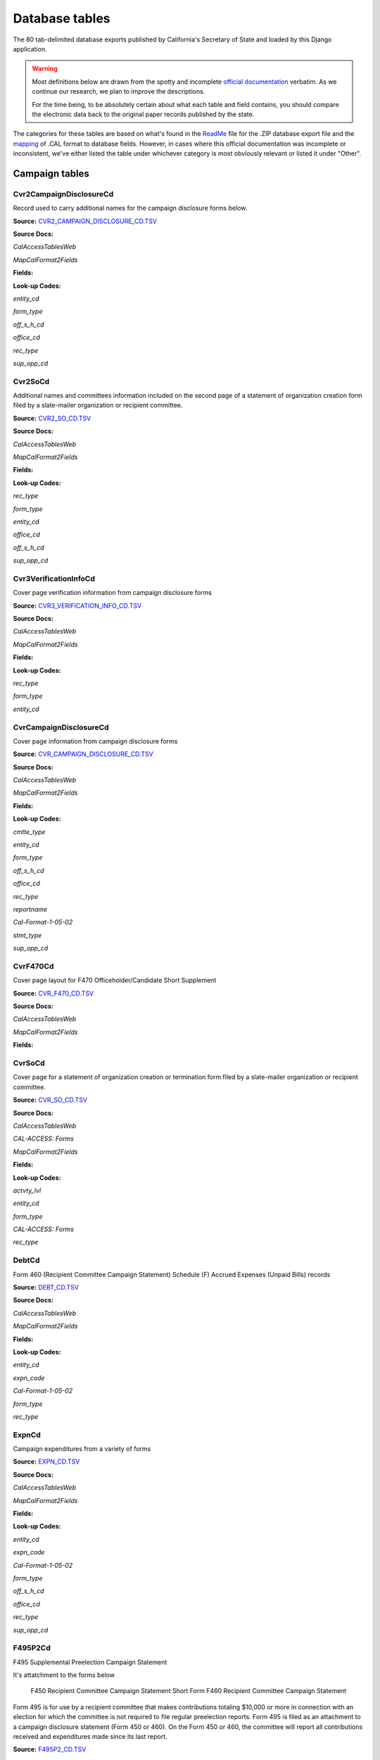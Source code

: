 Database tables
===============

The 80 tab-delimited database exports published by California's Secretary of State and loaded by this Django application.

.. warning::

    Most definitions below are drawn from the spotty and incomplete `official documentation <http://django-calaccess-raw-data.californiacivicdata.org/en/latest/officialdocumentation.html>`_ verbatim. As we continue our research, we plan to improve the descriptions.

    For the time being, to be absolutely certain about what each table and field contains, you should compare the electronic data back to the original paper records published by the state.

The categories for these tables are based on what's found in the `ReadMe <_http://django-calaccess-raw-data.californiacivicdata.org/en/latest/officialdocumentation.html#readme-zip>`_ file for the .ZIP database export file and the `mapping <http://django-calaccess-raw-data.californiacivicdata.org/en/latest/officialdocumentation.html#mapcalformat2fields>`_ of .CAL format to database fields. However, in cases where this official documentation was incomplete or inconsistent, we've either listed the table under whichever category is most obviously relevant or listed it under "Other".



Campaign tables
---------------------------


Cvr2CampaignDisclosureCd
~~~~~~~~~~~~~~~~~~~~~~~~~

Record used to carry additional names for the campaign
disclosure forms below.

**Source:** `CVR2_CAMPAIGN_DISCLOSURE_CD.TSV <https://github.com/california-civic-data-coalition/django-calaccess-raw-data/blob/master/example/test-data/tsv/CVR2_CAMPAIGN_DISCLOSURE_CD.TSV>`_


**Source Docs:**

*CalAccessTablesWeb*

.. raw:: html

    <a class="reference external image-reference" href="https://www.documentcloud.org/documents/2711614-CalAccessTablesWeb/pages/8.html"><img class='doc_page' src='https://assets.documentcloud.org/documents/2711614/pages/CalAccessTablesWeb-p8-thumbnail.gif'></a>

.. raw:: html

    <a class="reference external image-reference" href="https://www.documentcloud.org/documents/2711614-CalAccessTablesWeb/pages/41.html"><img class='doc_page' src='https://assets.documentcloud.org/documents/2711614/pages/CalAccessTablesWeb-p41-thumbnail.gif'></a>

.. raw:: html

    <a class="reference external image-reference" href="https://www.documentcloud.org/documents/2711614-CalAccessTablesWeb/pages/42.html"><img class='doc_page' src='https://assets.documentcloud.org/documents/2711614/pages/CalAccessTablesWeb-p42-thumbnail.gif'></a>

.. raw:: html

    <a class="reference external image-reference" href="https://www.documentcloud.org/documents/2711614-CalAccessTablesWeb/pages/43.html"><img class='doc_page' src='https://assets.documentcloud.org/documents/2711614/pages/CalAccessTablesWeb-p43-thumbnail.gif'></a>


*MapCalFormat2Fields*

.. raw:: html

    <a class="reference external image-reference" href="https://www.documentcloud.org/documents/2711616-MapCalFormat2Fields/pages/32.html"><img class='doc_page' src='https://assets.documentcloud.org/documents/2711616/pages/MapCalFormat2Fields-p32-thumbnail.gif'></a>

.. raw:: html

    <a class="reference external image-reference" href="https://www.documentcloud.org/documents/2711616-MapCalFormat2Fields/pages/33.html"><img class='doc_page' src='https://assets.documentcloud.org/documents/2711616/pages/MapCalFormat2Fields-p33-thumbnail.gif'></a>

.. raw:: html

    <a class="reference external image-reference" href="https://www.documentcloud.org/documents/2711616-MapCalFormat2Fields/pages/34.html"><img class='doc_page' src='https://assets.documentcloud.org/documents/2711616/pages/MapCalFormat2Fields-p34-thumbnail.gif'></a>

.. raw:: html

    <a class="reference external image-reference" href="https://www.documentcloud.org/documents/2711616-MapCalFormat2Fields/pages/35.html"><img class='doc_page' src='https://assets.documentcloud.org/documents/2711616/pages/MapCalFormat2Fields-p35-thumbnail.gif'></a>




**Fields:**

.. raw:: html

    <div class="wy-table-responsive">
    <table border="1" class="docutils">
    <thead valign="bottom">
        <tr>
            <th class="head">Name</th>
            <th class="head">Type</th>
            <th class="head">Unique key</th>
            <th class="head">Definition</th>
        </tr>
    </thead>
    <tbody valign="top">
    
    
    
    
        <tr>
            <td>amend_id</td>
            <td>Integer</td>
            <td>Yes</td>
            <td>Amendment ID: Amendment identification number. A number of 0 is the original filing and 1 to 999 amendments.</td>
        </tr>
    
    
    
        <tr>
            <td>bal_juris</td>
            <td>String (up to 40)</td>
            <td>No</td>
            <td>Ballot measure jurisdiction</td>
        </tr>
    
    
    
        <tr>
            <td>bal_name</td>
            <td>String (up to 200)</td>
            <td>No</td>
            <td>Ballot measure name</td>
        </tr>
    
    
    
        <tr>
            <td>bal_num</td>
            <td>String (up to 7)</td>
            <td>No</td>
            <td>Ballot measure number or letter</td>
        </tr>
    
    
    
        <tr>
            <td>cmte_id</td>
            <td>String (up to 9)</td>
            <td>No</td>
            <td>Commitee identification number, when the entity is a committee</td>
        </tr>
    
    
    
        <tr>
            <td>control_yn</td>
            <td>Integer</td>
            <td>No</td>
            <td>Controlled Committee (yes/no) checkbox. Legal values are &quot;Y&quot; or &quot;N&quot;.</td>
        </tr>
    
    
    
        <tr>
            <td>dist_no</td>
            <td>String (up to 3)</td>
            <td>No</td>
            <td>District number for the office being sought. Populated for Senate, Assembly, or Board of Equalization races.</td>
        </tr>
    
    
    
        <tr>
            <td>entity_cd</td>
            <td>String (up to 3)</td>
            <td>No</td>
            <td>Entity code</td>
        </tr>
    
    
    
        <tr>
            <td>enty_city</td>
            <td>String (up to 30)</td>
            <td>No</td>
            <td>Entity city</td>
        </tr>
    
    
    
        <tr>
            <td>enty_email</td>
            <td>String (up to 60)</td>
            <td>No</td>
            <td>Entity email address</td>
        </tr>
    
    
    
        <tr>
            <td>enty_fax</td>
            <td>String (up to 20)</td>
            <td>No</td>
            <td>Entity fax number</td>
        </tr>
    
    
    
        <tr>
            <td>enty_namf</td>
            <td>String (up to 45)</td>
            <td>No</td>
            <td>Entity first name, if an individual</td>
        </tr>
    
    
    
        <tr>
            <td>enty_naml</td>
            <td>String (up to 200)</td>
            <td>No</td>
            <td>Entity name, or last name if an individual</td>
        </tr>
    
    
    
        <tr>
            <td>enty_nams</td>
            <td>String (up to 10)</td>
            <td>No</td>
            <td>Entity suffix, if an individual</td>
        </tr>
    
    
    
        <tr>
            <td>enty_namt</td>
            <td>String (up to 10)</td>
            <td>No</td>
            <td>Entity prefix or title, if an individual</td>
        </tr>
    
    
    
        <tr>
            <td>enty_phon</td>
            <td>String (up to 20)</td>
            <td>No</td>
            <td>Entity phone number</td>
        </tr>
    
    
    
        <tr>
            <td>enty_st</td>
            <td>String (up to 2)</td>
            <td>No</td>
            <td>Entity state</td>
        </tr>
    
    
    
        <tr>
            <td>enty_zip4</td>
            <td>String (up to 10)</td>
            <td>No</td>
            <td>Entity ZIP code</td>
        </tr>
    
    
    
        <tr>
            <td>f460_part</td>
            <td>String (up to 2)</td>
            <td>No</td>
            <td>Part of 460 cover page coded on ths cvr2 record. Legal values are 3, 4a, 4b, 5a, 5b, or 6.</td>
        </tr>
    
    
    
        <tr>
            <td>filing_id</td>
            <td>Integer</td>
            <td>Yes</td>
            <td>Filing ID: Unique filing identificiation number</td>
        </tr>
    
    
    
        <tr>
            <td>form_type</td>
            <td>String (up to 4)</td>
            <td>Yes</td>
            <td>Name of the source filing form or schedule</td>
        </tr>
    
    
    
        <tr>
            <td>juris_cd</td>
            <td>String (up to 3)</td>
            <td>No</td>
            <td>Office jurisdiction code</td>
        </tr>
    
    
    
        <tr>
            <td>juris_dscr</td>
            <td>String (up to 40)</td>
            <td>No</td>
            <td>Office jurisdiction description</td>
        </tr>
    
    
    
        <tr>
            <td>line_item</td>
            <td>Integer</td>
            <td>Yes</td>
            <td>Line item number of this record</td>
        </tr>
    
    
    
        <tr>
            <td>mail_city</td>
            <td>String (up to 30)</td>
            <td>No</td>
            <td>Filer&#39;s mailing city</td>
        </tr>
    
    
    
        <tr>
            <td>mail_st</td>
            <td>String (up to 2)</td>
            <td>No</td>
            <td>Filer&#39;s mailing state</td>
        </tr>
    
    
    
        <tr>
            <td>mail_zip4</td>
            <td>String (up to 10)</td>
            <td>No</td>
            <td>Filer&#39;s mailing ZIP Code</td>
        </tr>
    
    
    
        <tr>
            <td>off_s_h_cd</td>
            <td>String (up to 1)</td>
            <td>No</td>
            <td>Office is sought or held code</td>
        </tr>
    
    
    
        <tr>
            <td>offic_dscr</td>
            <td>String (up to 40)</td>
            <td>No</td>
            <td>Office sought description</td>
        </tr>
    
    
    
        <tr>
            <td>office_cd</td>
            <td>String (up to 3)</td>
            <td>No</td>
            <td>Office code: Identifies the office being sought</td>
        </tr>
    
    
    
        <tr>
            <td>rec_type</td>
            <td>String (up to 4)</td>
            <td>Yes</td>
            <td>Record type</td>
        </tr>
    
    
    
        <tr>
            <td>sup_opp_cd</td>
            <td>String (up to 1)</td>
            <td>No</td>
            <td>Support or opposition code</td>
        </tr>
    
    
    
        <tr>
            <td>title</td>
            <td>String (up to 90)</td>
            <td>No</td>
            <td>Official title of filing officer. Applies to the form 465.</td>
        </tr>
    
    
    
        <tr>
            <td>tran_id</td>
            <td>String (up to 20)</td>
            <td>No</td>
            <td>Transaction ID: Permanent value unique to this item</td>
        </tr>
    
    
    
        <tr>
            <td>tres_namf</td>
            <td>String (up to 45)</td>
            <td>No</td>
            <td>Treasurer or responsible officer&#39;s first name</td>
        </tr>
    
    
    
        <tr>
            <td>tres_naml</td>
            <td>String (up to 200)</td>
            <td>No</td>
            <td>Treasurer or responsible officer&#39;s last name</td>
        </tr>
    
    
    
        <tr>
            <td>tres_nams</td>
            <td>String (up to 10)</td>
            <td>No</td>
            <td>Treasurer or responsible officer&#39;s suffix</td>
        </tr>
    
    
    
        <tr>
            <td>tres_namt</td>
            <td>String (up to 10)</td>
            <td>No</td>
            <td>Treasurer or responsible officer&#39;s prefix or title</td>
        </tr>
    
    
    </tbody>
    </table>
    </div>

**Look-up Codes:**

*entity_cd*

.. raw:: html

    <div class="wy-table-responsive">
    <table border="1" class="docutils">
    <thead valign="bottom">
        <tr>
            <th class="head">Code</th>
            <th class="head">Definition</th>
        </tr>
    </thead>
    <tbody valign="top">
    
        <tr>
            <td></td>
            <td>Unknown</td>
        </tr>
    
        <tr>
            <td>ATR</td>
            <td>Assistant treasurer</td>
        </tr>
    
        <tr>
            <td>BNM</td>
            <td>Ballot measure&#39;s name/title</td>
        </tr>
    
        <tr>
            <td>CAO</td>
            <td>Candidate/officeholder</td>
        </tr>
    
        <tr>
            <td>CTL</td>
            <td>Controlled committee</td>
        </tr>
    
        <tr>
            <td>COM</td>
            <td>Committee</td>
        </tr>
    
        <tr>
            <td>FIL</td>
            <td>Candidate filing/ballot fees</td>
        </tr>
    
        <tr>
            <td>OFF</td>
            <td>Officer (Responsible)</td>
        </tr>
    
        <tr>
            <td>PEX</td>
            <td>PEX (Unknown)</td>
        </tr>
    
        <tr>
            <td>POF</td>
            <td>Principal officer</td>
        </tr>
    
        <tr>
            <td>PRO</td>
            <td>Proponent</td>
        </tr>
    
        <tr>
            <td>RCP</td>
            <td>Recipient committee</td>
        </tr>
    
        <tr>
            <td>RDP</td>
            <td>RDP (Unknown)</td>
        </tr>
    
    </tbody>
    </table>
    </div>

*form_type*

.. raw:: html

    <div class="wy-table-responsive">
    <table border="1" class="docutils">
    <thead valign="bottom">
        <tr>
            <th class="head">Code</th>
            <th class="head">Definition</th>
        </tr>
    </thead>
    <tbody valign="top">
    
        <tr>
            <td>F425</td>
            <td>Form 425 (Semi-annual statement of no activity, non-controlled committees)</td>
        </tr>
    
        <tr>
            <td>F450</td>
            <td>Form 450 (Recipient committee campaign statement, short form)</td>
        </tr>
    
        <tr>
            <td>F460</td>
            <td>Form 460 (Recipient committee campaign statement)</td>
        </tr>
    
        <tr>
            <td>F465</td>
            <td>Form 465 (Supplemental independent expenditure report)</td>
        </tr>
    
    </tbody>
    </table>
    </div>

*off_s_h_cd*

.. raw:: html

    <div class="wy-table-responsive">
    <table border="1" class="docutils">
    <thead valign="bottom">
        <tr>
            <th class="head">Code</th>
            <th class="head">Definition</th>
        </tr>
    </thead>
    <tbody valign="top">
    
        <tr>
            <td>S</td>
            <td>SOUGHT</td>
        </tr>
    
        <tr>
            <td>H</td>
            <td>HELD</td>
        </tr>
    
        <tr>
            <td>s</td>
            <td>SOUGHT</td>
        </tr>
    
        <tr>
            <td>F</td>
            <td>UNKNOWN</td>
        </tr>
    
        <tr>
            <td>T</td>
            <td>UNKNOWN</td>
        </tr>
    
        <tr>
            <td></td>
            <td>NONE</td>
        </tr>
    
    </tbody>
    </table>
    </div>

*office_cd*

.. raw:: html

    <div class="wy-table-responsive">
    <table border="1" class="docutils">
    <thead valign="bottom">
        <tr>
            <th class="head">Code</th>
            <th class="head">Definition</th>
        </tr>
    </thead>
    <tbody valign="top">
    
        <tr>
            <td>ASM</td>
            <td>State Assembly Person</td>
        </tr>
    
        <tr>
            <td>Asm</td>
            <td>State Assembly Person</td>
        </tr>
    
        <tr>
            <td>asm</td>
            <td>State Assembly Person</td>
        </tr>
    
        <tr>
            <td>ASR</td>
            <td>Assessor</td>
        </tr>
    
        <tr>
            <td>ATT</td>
            <td>Attorney General</td>
        </tr>
    
        <tr>
            <td>BED</td>
            <td>Board of Education</td>
        </tr>
    
        <tr>
            <td>BOE</td>
            <td>Board of Equalization Member</td>
        </tr>
    
        <tr>
            <td>BSU</td>
            <td>Board of Supervisors</td>
        </tr>
    
        <tr>
            <td>CAT</td>
            <td>City Attorney</td>
        </tr>
    
        <tr>
            <td>CCB</td>
            <td>Community College Board</td>
        </tr>
    
        <tr>
            <td>CCM</td>
            <td>City Council Member</td>
        </tr>
    
        <tr>
            <td>CON</td>
            <td>State Controller</td>
        </tr>
    
        <tr>
            <td>COU</td>
            <td>County Counsel</td>
        </tr>
    
        <tr>
            <td>CSU</td>
            <td>County Supervisor</td>
        </tr>
    
        <tr>
            <td>csu</td>
            <td>County Supervisor</td>
        </tr>
    
        <tr>
            <td>CTR</td>
            <td>Local Controller</td>
        </tr>
    
        <tr>
            <td>DAT</td>
            <td>District Attorney</td>
        </tr>
    
        <tr>
            <td>GOV</td>
            <td>Governor</td>
        </tr>
    
        <tr>
            <td>gov</td>
            <td>Governor</td>
        </tr>
    
        <tr>
            <td>INS</td>
            <td>Insurance Commissioner</td>
        </tr>
    
        <tr>
            <td>LTG</td>
            <td>Lieutenant Governor</td>
        </tr>
    
        <tr>
            <td>MAY</td>
            <td>Mayor</td>
        </tr>
    
        <tr>
            <td>OTH</td>
            <td>Other</td>
        </tr>
    
        <tr>
            <td>oth</td>
            <td>Other</td>
        </tr>
    
        <tr>
            <td>OTh</td>
            <td>Other</td>
        </tr>
    
        <tr>
            <td>PDR</td>
            <td>Public Defender</td>
        </tr>
    
        <tr>
            <td>PLN</td>
            <td>Planning Commissioner</td>
        </tr>
    
        <tr>
            <td>SCJ</td>
            <td>Superior Court Judge</td>
        </tr>
    
        <tr>
            <td>SEN</td>
            <td>State Senator</td>
        </tr>
    
        <tr>
            <td>SHC</td>
            <td>Sheriff-Coroner</td>
        </tr>
    
        <tr>
            <td>SOS</td>
            <td>Secretary of State</td>
        </tr>
    
        <tr>
            <td>SUP</td>
            <td>Superintendent of Public Instruction</td>
        </tr>
    
        <tr>
            <td>TRE</td>
            <td>State Treasurer</td>
        </tr>
    
        <tr>
            <td>TRS</td>
            <td>Local Treasurer</td>
        </tr>
    
        <tr>
            <td>05</td>
            <td>Unknown</td>
        </tr>
    
        <tr>
            <td>APP</td>
            <td>Unknown</td>
        </tr>
    
        <tr>
            <td>ASS</td>
            <td>Unknown</td>
        </tr>
    
        <tr>
            <td>CIT</td>
            <td>Unknown</td>
        </tr>
    
        <tr>
            <td>CTL</td>
            <td>Unknown</td>
        </tr>
    
        <tr>
            <td>F</td>
            <td>Unknown</td>
        </tr>
    
        <tr>
            <td>H</td>
            <td>Unknown</td>
        </tr>
    
        <tr>
            <td>HOU</td>
            <td>Unknown</td>
        </tr>
    
        <tr>
            <td>LEG</td>
            <td>Unknown</td>
        </tr>
    
        <tr>
            <td>OF</td>
            <td>Unknown</td>
        </tr>
    
        <tr>
            <td>PAC</td>
            <td>Unknown</td>
        </tr>
    
        <tr>
            <td>PER</td>
            <td>Unknown</td>
        </tr>
    
        <tr>
            <td>PRO</td>
            <td>Unknown</td>
        </tr>
    
        <tr>
            <td>REP</td>
            <td>Unknown</td>
        </tr>
    
        <tr>
            <td>SPM</td>
            <td>Unknown</td>
        </tr>
    
        <tr>
            <td>ST</td>
            <td>Unknown</td>
        </tr>
    
    </tbody>
    </table>
    </div>

*rec_type*

.. raw:: html

    <div class="wy-table-responsive">
    <table border="1" class="docutils">
    <thead valign="bottom">
        <tr>
            <th class="head">Code</th>
            <th class="head">Definition</th>
        </tr>
    </thead>
    <tbody valign="top">
    
        <tr>
            <td>CVR2</td>
            <td>Cover, Page 2</td>
        </tr>
    
    </tbody>
    </table>
    </div>

*sup_opp_cd*

.. raw:: html

    <div class="wy-table-responsive">
    <table border="1" class="docutils">
    <thead valign="bottom">
        <tr>
            <th class="head">Code</th>
            <th class="head">Definition</th>
        </tr>
    </thead>
    <tbody valign="top">
    
        <tr>
            <td>S</td>
            <td>SUPPORT</td>
        </tr>
    
        <tr>
            <td>O</td>
            <td>OPPOSITION</td>
        </tr>
    
        <tr>
            <td>s</td>
            <td>SUPPORT</td>
        </tr>
    
        <tr>
            <td>o</td>
            <td>OPPOSITION</td>
        </tr>
    
        <tr>
            <td></td>
            <td>NONE</td>
        </tr>
    
    </tbody>
    </table>
    </div>




Cvr2SoCd
~~~~~~~~~~~~~~~~~~~~~~~~~

Additional names and committees information included on the second page
of a statement of organization creation form filed
by a slate-mailer organization or recipient committee.

**Source:** `CVR2_SO_CD.TSV <https://github.com/california-civic-data-coalition/django-calaccess-raw-data/blob/master/example/test-data/tsv/CVR2_SO_CD.TSV>`_


**Source Docs:**

*CalAccessTablesWeb*

.. raw:: html

    <a class="reference external image-reference" href="https://www.documentcloud.org/documents/2711614-CalAccessTablesWeb/pages/8.html"><img class='doc_page' src='https://assets.documentcloud.org/documents/2711614/pages/CalAccessTablesWeb-p8-thumbnail.gif'></a>

.. raw:: html

    <a class="reference external image-reference" href="https://www.documentcloud.org/documents/2711614-CalAccessTablesWeb/pages/45.html"><img class='doc_page' src='https://assets.documentcloud.org/documents/2711614/pages/CalAccessTablesWeb-p45-thumbnail.gif'></a>

.. raw:: html

    <a class="reference external image-reference" href="https://www.documentcloud.org/documents/2711614-CalAccessTablesWeb/pages/46.html"><img class='doc_page' src='https://assets.documentcloud.org/documents/2711614/pages/CalAccessTablesWeb-p46-thumbnail.gif'></a>


*MapCalFormat2Fields*

.. raw:: html

    <a class="reference external image-reference" href="https://www.documentcloud.org/documents/2711616-MapCalFormat2Fields/pages/38.html"><img class='doc_page' src='https://assets.documentcloud.org/documents/2711616/pages/MapCalFormat2Fields-p38-thumbnail.gif'></a>

.. raw:: html

    <a class="reference external image-reference" href="https://www.documentcloud.org/documents/2711616-MapCalFormat2Fields/pages/39.html"><img class='doc_page' src='https://assets.documentcloud.org/documents/2711616/pages/MapCalFormat2Fields-p39-thumbnail.gif'></a>

.. raw:: html

    <a class="reference external image-reference" href="https://www.documentcloud.org/documents/2711616-MapCalFormat2Fields/pages/40.html"><img class='doc_page' src='https://assets.documentcloud.org/documents/2711616/pages/MapCalFormat2Fields-p40-thumbnail.gif'></a>




**Fields:**

.. raw:: html

    <div class="wy-table-responsive">
    <table border="1" class="docutils">
    <thead valign="bottom">
        <tr>
            <th class="head">Name</th>
            <th class="head">Type</th>
            <th class="head">Unique key</th>
            <th class="head">Definition</th>
        </tr>
    </thead>
    <tbody valign="top">
    
    
    
    
        <tr>
            <td>filing_id</td>
            <td>Integer</td>
            <td>Yes</td>
            <td>Filing ID: Unique filing identificiation number</td>
        </tr>
    
    
    
        <tr>
            <td>amend_id</td>
            <td>Integer</td>
            <td>Yes</td>
            <td>Amendment ID: Amendment identification number. A number of 0 is the original filing and 1 to 999 amendments.</td>
        </tr>
    
    
    
        <tr>
            <td>line_item</td>
            <td>Integer</td>
            <td>Yes</td>
            <td>Line item number of this record</td>
        </tr>
    
    
    
        <tr>
            <td>rec_type</td>
            <td>String (up to 4)</td>
            <td>Yes</td>
            <td>Record type</td>
        </tr>
    
    
    
        <tr>
            <td>form_type</td>
            <td>String (up to 4)</td>
            <td>Yes</td>
            <td>Name of the source filing form or schedule</td>
        </tr>
    
    
    
        <tr>
            <td>tran_id</td>
            <td>String (up to 20)</td>
            <td>No</td>
            <td>Transaction ID: Permanent value unique to this item</td>
        </tr>
    
    
    
        <tr>
            <td>entity_cd</td>
            <td>String (up to 3)</td>
            <td>No</td>
            <td>Entity code</td>
        </tr>
    
    
    
        <tr>
            <td>enty_naml</td>
            <td>String (up to 200)</td>
            <td>No</td>
            <td>Entity&#39;s business name or last name if the entity is an individual</td>
        </tr>
    
    
    
        <tr>
            <td>enty_namf</td>
            <td>String (up to 45)</td>
            <td>No</td>
            <td>Entity&#39;s first name if the entity is an individual</td>
        </tr>
    
    
    
        <tr>
            <td>enty_namt</td>
            <td>String (up to 10)</td>
            <td>No</td>
            <td>Entity&#39;s name prefix or title if the entity is an individual</td>
        </tr>
    
    
    
        <tr>
            <td>enty_nams</td>
            <td>String (up to 10)</td>
            <td>No</td>
            <td>Entity&#39;s name suffix if the entity is an individual</td>
        </tr>
    
    
    
        <tr>
            <td>item_cd</td>
            <td>String (up to 4)</td>
            <td>No</td>
            <td>Section of the Statement of Organization this itemization relates to. See CAL document for the definition of legal values for this column.</td>
        </tr>
    
    
    
        <tr>
            <td>mail_city</td>
            <td>String (up to 30)</td>
            <td>No</td>
            <td>City portion of the entity&#39;s mailing address</td>
        </tr>
    
    
    
        <tr>
            <td>mail_st</td>
            <td>String (up to 4)</td>
            <td>No</td>
            <td>State portion of the entity&#39;s mailing address</td>
        </tr>
    
    
    
        <tr>
            <td>mail_zip4</td>
            <td>String (up to 10)</td>
            <td>No</td>
            <td>Zipcode portion of the entity&#39;s mailing address</td>
        </tr>
    
    
    
        <tr>
            <td>day_phone</td>
            <td>String (up to 20)</td>
            <td>No</td>
            <td>Entity&#39;s daytime phone number</td>
        </tr>
    
    
    
        <tr>
            <td>fax_phone</td>
            <td>String (up to 20)</td>
            <td>No</td>
            <td>Entity&#39;s fax number</td>
        </tr>
    
    
    
        <tr>
            <td>email_adr</td>
            <td>String (up to 60)</td>
            <td>No</td>
            <td>Email address. Not contained in current forms.</td>
        </tr>
    
    
    
        <tr>
            <td>cmte_id</td>
            <td>Integer</td>
            <td>No</td>
            <td>Committee ID: Entity&#39;s identification number</td>
        </tr>
    
    
    
        <tr>
            <td>ind_group</td>
            <td>String (up to 90)</td>
            <td>No</td>
            <td>Industry group/affiliation description</td>
        </tr>
    
    
    
        <tr>
            <td>office_cd</td>
            <td>String (up to 3)</td>
            <td>No</td>
            <td>Office code: Identifies the office being sought</td>
        </tr>
    
    
    
        <tr>
            <td>offic_dscr</td>
            <td>String (up to 40)</td>
            <td>No</td>
            <td>Office sought description used if the office sought code (OFFICE_CD) equals other (OTH).</td>
        </tr>
    
    
    
        <tr>
            <td>juris_cd</td>
            <td>String (up to 4)</td>
            <td>No</td>
            <td>Office jurisdiction code. See CAL document for a list of legal values.</td>
        </tr>
    
    
    
        <tr>
            <td>juris_dscr</td>
            <td>String (up to 40)</td>
            <td>No</td>
            <td>Office jurisdiction description provided if the         jurisdiction code (JURIS_CD) equals other (OTH).</td>
        </tr>
    
    
    
        <tr>
            <td>dist_no</td>
            <td>String (up to 4)</td>
            <td>No</td>
            <td>Office district number for Senate, Assembly, and Board of Equalization districts.</td>
        </tr>
    
    
    
        <tr>
            <td>off_s_h_cd</td>
            <td>String (up to 1)</td>
            <td>No</td>
            <td>Office is sought or held code</td>
        </tr>
    
    
    
        <tr>
            <td>non_pty_cb</td>
            <td>String (up to 4)</td>
            <td>No</td>
            <td>Non-partisan check-box. Legal values are &#39;X&#39; and null.</td>
        </tr>
    
    
    
        <tr>
            <td>party_name</td>
            <td>String (up to 200)</td>
            <td>No</td>
            <td>Name of party (if partisan)</td>
        </tr>
    
    
    
        <tr>
            <td>bal_num</td>
            <td>String (up to 7)</td>
            <td>No</td>
            <td>Ballot measure number or letter</td>
        </tr>
    
    
    
        <tr>
            <td>bal_juris</td>
            <td>String (up to 40)</td>
            <td>No</td>
            <td>Jurisdiction of ballot measure</td>
        </tr>
    
    
    
        <tr>
            <td>sup_opp_cd</td>
            <td>String (up to 1)</td>
            <td>No</td>
            <td>Support or opposition code</td>
        </tr>
    
    
    
        <tr>
            <td>year_elect</td>
            <td>String (up to 4)</td>
            <td>No</td>
            <td>Year of election</td>
        </tr>
    
    
    
        <tr>
            <td>pof_title</td>
            <td>String (up to 45)</td>
            <td>No</td>
            <td>Position/title of the principal officer</td>
        </tr>
    
    
    </tbody>
    </table>
    </div>

**Look-up Codes:**

*rec_type*

.. raw:: html

    <div class="wy-table-responsive">
    <table border="1" class="docutils">
    <thead valign="bottom">
        <tr>
            <th class="head">Code</th>
            <th class="head">Definition</th>
        </tr>
    </thead>
    <tbody valign="top">
    
        <tr>
            <td>CVR2</td>
            <td>CVR2</td>
        </tr>
    
    </tbody>
    </table>
    </div>

*form_type*

.. raw:: html

    <div class="wy-table-responsive">
    <table border="1" class="docutils">
    <thead valign="bottom">
        <tr>
            <th class="head">Code</th>
            <th class="head">Definition</th>
        </tr>
    </thead>
    <tbody valign="top">
    
        <tr>
            <td>F400</td>
            <td>Form 400 (Statement of organization, slate mailer organization)</td>
        </tr>
    
        <tr>
            <td>F410</td>
            <td>Form 410 (Statement of organization, recipient committee)</td>
        </tr>
    
    </tbody>
    </table>
    </div>

*entity_cd*

.. raw:: html

    <div class="wy-table-responsive">
    <table border="1" class="docutils">
    <thead valign="bottom">
        <tr>
            <th class="head">Code</th>
            <th class="head">Definition</th>
        </tr>
    </thead>
    <tbody valign="top">
    
        <tr>
            <td></td>
            <td>Unknown</td>
        </tr>
    
        <tr>
            <td>ATH</td>
            <td>Authorizing individual</td>
        </tr>
    
        <tr>
            <td>ATR</td>
            <td>Assistant treasurer</td>
        </tr>
    
        <tr>
            <td>BMN</td>
            <td>BMN (Unknown)</td>
        </tr>
    
        <tr>
            <td>BNM</td>
            <td>Ballot measure&#39;s name/title</td>
        </tr>
    
        <tr>
            <td>CAO</td>
            <td>Candidate/officeholder</td>
        </tr>
    
        <tr>
            <td>COM</td>
            <td>Committee</td>
        </tr>
    
        <tr>
            <td>CTL</td>
            <td>Controlled committee</td>
        </tr>
    
        <tr>
            <td>OFF</td>
            <td>Officer</td>
        </tr>
    
        <tr>
            <td>POF</td>
            <td>Principal officer</td>
        </tr>
    
        <tr>
            <td>PRO</td>
            <td>Proponent</td>
        </tr>
    
        <tr>
            <td>SPO</td>
            <td>Sponsor</td>
        </tr>
    
    </tbody>
    </table>
    </div>

*office_cd*

.. raw:: html

    <div class="wy-table-responsive">
    <table border="1" class="docutils">
    <thead valign="bottom">
        <tr>
            <th class="head">Code</th>
            <th class="head">Definition</th>
        </tr>
    </thead>
    <tbody valign="top">
    
        <tr>
            <td>ASM</td>
            <td>State Assembly Person</td>
        </tr>
    
        <tr>
            <td>Asm</td>
            <td>State Assembly Person</td>
        </tr>
    
        <tr>
            <td>asm</td>
            <td>State Assembly Person</td>
        </tr>
    
        <tr>
            <td>ASR</td>
            <td>Assessor</td>
        </tr>
    
        <tr>
            <td>ATT</td>
            <td>Attorney General</td>
        </tr>
    
        <tr>
            <td>BED</td>
            <td>Board of Education</td>
        </tr>
    
        <tr>
            <td>BOE</td>
            <td>Board of Equalization Member</td>
        </tr>
    
        <tr>
            <td>BSU</td>
            <td>Board of Supervisors</td>
        </tr>
    
        <tr>
            <td>CAT</td>
            <td>City Attorney</td>
        </tr>
    
        <tr>
            <td>CCB</td>
            <td>Community College Board</td>
        </tr>
    
        <tr>
            <td>CCM</td>
            <td>City Council Member</td>
        </tr>
    
        <tr>
            <td>CON</td>
            <td>State Controller</td>
        </tr>
    
        <tr>
            <td>COU</td>
            <td>County Counsel</td>
        </tr>
    
        <tr>
            <td>CSU</td>
            <td>County Supervisor</td>
        </tr>
    
        <tr>
            <td>csu</td>
            <td>County Supervisor</td>
        </tr>
    
        <tr>
            <td>CTR</td>
            <td>Local Controller</td>
        </tr>
    
        <tr>
            <td>DAT</td>
            <td>District Attorney</td>
        </tr>
    
        <tr>
            <td>GOV</td>
            <td>Governor</td>
        </tr>
    
        <tr>
            <td>gov</td>
            <td>Governor</td>
        </tr>
    
        <tr>
            <td>INS</td>
            <td>Insurance Commissioner</td>
        </tr>
    
        <tr>
            <td>LTG</td>
            <td>Lieutenant Governor</td>
        </tr>
    
        <tr>
            <td>MAY</td>
            <td>Mayor</td>
        </tr>
    
        <tr>
            <td>OTH</td>
            <td>Other</td>
        </tr>
    
        <tr>
            <td>oth</td>
            <td>Other</td>
        </tr>
    
        <tr>
            <td>OTh</td>
            <td>Other</td>
        </tr>
    
        <tr>
            <td>PDR</td>
            <td>Public Defender</td>
        </tr>
    
        <tr>
            <td>PLN</td>
            <td>Planning Commissioner</td>
        </tr>
    
        <tr>
            <td>SCJ</td>
            <td>Superior Court Judge</td>
        </tr>
    
        <tr>
            <td>SEN</td>
            <td>State Senator</td>
        </tr>
    
        <tr>
            <td>SHC</td>
            <td>Sheriff-Coroner</td>
        </tr>
    
        <tr>
            <td>SOS</td>
            <td>Secretary of State</td>
        </tr>
    
        <tr>
            <td>SUP</td>
            <td>Superintendent of Public Instruction</td>
        </tr>
    
        <tr>
            <td>TRE</td>
            <td>State Treasurer</td>
        </tr>
    
        <tr>
            <td>TRS</td>
            <td>Local Treasurer</td>
        </tr>
    
        <tr>
            <td>05</td>
            <td>Unknown</td>
        </tr>
    
        <tr>
            <td>APP</td>
            <td>Unknown</td>
        </tr>
    
        <tr>
            <td>ASS</td>
            <td>Unknown</td>
        </tr>
    
        <tr>
            <td>CIT</td>
            <td>Unknown</td>
        </tr>
    
        <tr>
            <td>CTL</td>
            <td>Unknown</td>
        </tr>
    
        <tr>
            <td>F</td>
            <td>Unknown</td>
        </tr>
    
        <tr>
            <td>H</td>
            <td>Unknown</td>
        </tr>
    
        <tr>
            <td>HOU</td>
            <td>Unknown</td>
        </tr>
    
        <tr>
            <td>LEG</td>
            <td>Unknown</td>
        </tr>
    
        <tr>
            <td>OF</td>
            <td>Unknown</td>
        </tr>
    
        <tr>
            <td>PAC</td>
            <td>Unknown</td>
        </tr>
    
        <tr>
            <td>PER</td>
            <td>Unknown</td>
        </tr>
    
        <tr>
            <td>PRO</td>
            <td>Unknown</td>
        </tr>
    
        <tr>
            <td>REP</td>
            <td>Unknown</td>
        </tr>
    
        <tr>
            <td>SPM</td>
            <td>Unknown</td>
        </tr>
    
        <tr>
            <td>ST</td>
            <td>Unknown</td>
        </tr>
    
    </tbody>
    </table>
    </div>

*off_s_h_cd*

.. raw:: html

    <div class="wy-table-responsive">
    <table border="1" class="docutils">
    <thead valign="bottom">
        <tr>
            <th class="head">Code</th>
            <th class="head">Definition</th>
        </tr>
    </thead>
    <tbody valign="top">
    
        <tr>
            <td>S</td>
            <td>SOUGHT</td>
        </tr>
    
        <tr>
            <td>H</td>
            <td>HELD</td>
        </tr>
    
        <tr>
            <td></td>
            <td>NONE</td>
        </tr>
    
    </tbody>
    </table>
    </div>

*sup_opp_cd*

.. raw:: html

    <div class="wy-table-responsive">
    <table border="1" class="docutils">
    <thead valign="bottom">
        <tr>
            <th class="head">Code</th>
            <th class="head">Definition</th>
        </tr>
    </thead>
    <tbody valign="top">
    
        <tr>
            <td>S</td>
            <td>SUPPORT</td>
        </tr>
    
        <tr>
            <td>O</td>
            <td>OPPOSITION</td>
        </tr>
    
        <tr>
            <td></td>
            <td>NONE</td>
        </tr>
    
    </tbody>
    </table>
    </div>




Cvr3VerificationInfoCd
~~~~~~~~~~~~~~~~~~~~~~~~~

Cover page verification information from campaign disclosure forms

**Source:** `CVR3_VERIFICATION_INFO_CD.TSV <https://github.com/california-civic-data-coalition/django-calaccess-raw-data/blob/master/example/test-data/tsv/CVR3_VERIFICATION_INFO_CD.TSV>`_


**Source Docs:**

*CalAccessTablesWeb*

.. raw:: html

    <a class="reference external image-reference" href="https://www.documentcloud.org/documents/2711614-CalAccessTablesWeb/pages/46.html"><img class='doc_page' src='https://assets.documentcloud.org/documents/2711614/pages/CalAccessTablesWeb-p46-thumbnail.gif'></a>

.. raw:: html

    <a class="reference external image-reference" href="https://www.documentcloud.org/documents/2711614-CalAccessTablesWeb/pages/47.html"><img class='doc_page' src='https://assets.documentcloud.org/documents/2711614/pages/CalAccessTablesWeb-p47-thumbnail.gif'></a>


*MapCalFormat2Fields*

.. raw:: html

    <a class="reference external image-reference" href="https://www.documentcloud.org/documents/2711616-MapCalFormat2Fields/pages/41.html"><img class='doc_page' src='https://assets.documentcloud.org/documents/2711616/pages/MapCalFormat2Fields-p41-thumbnail.gif'></a>

.. raw:: html

    <a class="reference external image-reference" href="https://www.documentcloud.org/documents/2711616-MapCalFormat2Fields/pages/42.html"><img class='doc_page' src='https://assets.documentcloud.org/documents/2711616/pages/MapCalFormat2Fields-p42-thumbnail.gif'></a>




**Fields:**

.. raw:: html

    <div class="wy-table-responsive">
    <table border="1" class="docutils">
    <thead valign="bottom">
        <tr>
            <th class="head">Name</th>
            <th class="head">Type</th>
            <th class="head">Unique key</th>
            <th class="head">Definition</th>
        </tr>
    </thead>
    <tbody valign="top">
    
    
    
    
        <tr>
            <td>filing_id</td>
            <td>Integer</td>
            <td>Yes</td>
            <td>Filing ID: Unique filing identificiation number</td>
        </tr>
    
    
    
        <tr>
            <td>amend_id</td>
            <td>Integer</td>
            <td>Yes</td>
            <td>Amendment ID: Amendment identification number. A number of 0 is the original filing and 1 to 999 amendments.</td>
        </tr>
    
    
    
        <tr>
            <td>line_item</td>
            <td>Integer</td>
            <td>Yes</td>
            <td>Line item number of this record</td>
        </tr>
    
    
    
        <tr>
            <td>rec_type</td>
            <td>String (up to 4)</td>
            <td>Yes</td>
            <td>Record type</td>
        </tr>
    
    
    
        <tr>
            <td>form_type</td>
            <td>String (up to 4)</td>
            <td>Yes</td>
            <td>Name of the source filing form or schedule</td>
        </tr>
    
    
    
        <tr>
            <td>tran_id</td>
            <td>String (up to 20)</td>
            <td>No</td>
            <td>Transaction ID: Permanent value unique to this item</td>
        </tr>
    
    
    
        <tr>
            <td>entity_cd</td>
            <td>String (up to 3)</td>
            <td>No</td>
            <td>Entity code</td>
        </tr>
    
    
    
        <tr>
            <td>sig_date</td>
            <td>Date (without time)</td>
            <td>No</td>
            <td>Signed date: Date when signed</td>
        </tr>
    
    
    
        <tr>
            <td>sig_loc</td>
            <td>String (up to 39)</td>
            <td>No</td>
            <td>Signed location: City and state where signed</td>
        </tr>
    
    
    
        <tr>
            <td>sig_naml</td>
            <td>String (up to 56)</td>
            <td>No</td>
            <td>Last name: Last name of the signer</td>
        </tr>
    
    
    
        <tr>
            <td>sig_namf</td>
            <td>String (up to 45)</td>
            <td>No</td>
            <td>First name: First name of the signer</td>
        </tr>
    
    
    
        <tr>
            <td>sig_namt</td>
            <td>String (up to 10)</td>
            <td>No</td>
            <td>Title: Title of the signer</td>
        </tr>
    
    
    
        <tr>
            <td>sig_nams</td>
            <td>String (up to 8)</td>
            <td>No</td>
            <td>Suffix: Suffix of the signer</td>
        </tr>
    
    
    </tbody>
    </table>
    </div>

**Look-up Codes:**

*rec_type*

.. raw:: html

    <div class="wy-table-responsive">
    <table border="1" class="docutils">
    <thead valign="bottom">
        <tr>
            <th class="head">Code</th>
            <th class="head">Definition</th>
        </tr>
    </thead>
    <tbody valign="top">
    
        <tr>
            <td>CVR3</td>
            <td>CVR3</td>
        </tr>
    
    </tbody>
    </table>
    </div>

*form_type*

.. raw:: html

    <div class="wy-table-responsive">
    <table border="1" class="docutils">
    <thead valign="bottom">
        <tr>
            <th class="head">Code</th>
            <th class="head">Definition</th>
        </tr>
    </thead>
    <tbody valign="top">
    
        <tr>
            <td>F400</td>
            <td>Form 400 (Statement of organization, slate mailer organization)</td>
        </tr>
    
        <tr>
            <td>F401</td>
            <td>Form 401 (Slate mailer organization campaign statement)</td>
        </tr>
    
        <tr>
            <td>F402</td>
            <td>Form 402 (Statement of termination, slate mailer organization</td>
        </tr>
    
        <tr>
            <td>F410</td>
            <td>Form 410 (Statement of organization, recipient committee)</td>
        </tr>
    
        <tr>
            <td>F425</td>
            <td>Form 425 (Semi-annual statement of no activity, non-controlled committees)</td>
        </tr>
    
        <tr>
            <td>F450</td>
            <td>Form 450 (Recipient committee campaign statement, short form)</td>
        </tr>
    
        <tr>
            <td>F460</td>
            <td>Form 460 (Recipient committee campaign statement)</td>
        </tr>
    
        <tr>
            <td>F461</td>
            <td>Form 461 (Independent expenditure and major donor committee campaign statement)</td>
        </tr>
    
        <tr>
            <td>F465</td>
            <td>Form 465 (Supplemental independent expenditure report)</td>
        </tr>
    
        <tr>
            <td>F511</td>
            <td>Form 511 (Paid spokesman report)</td>
        </tr>
    
        <tr>
            <td>F900</td>
            <td>Form 900 (Public employee&#39;s retirement board, candidate campaign statement)</td>
        </tr>
    
    </tbody>
    </table>
    </div>

*entity_cd*

.. raw:: html

    <div class="wy-table-responsive">
    <table border="1" class="docutils">
    <thead valign="bottom">
        <tr>
            <th class="head">Code</th>
            <th class="head">Definition</th>
        </tr>
    </thead>
    <tbody valign="top">
    
        <tr>
            <td></td>
            <td>Unknown</td>
        </tr>
    
        <tr>
            <td>0</td>
            <td>0 (Unknown)</td>
        </tr>
    
        <tr>
            <td>ATR</td>
            <td>Assistant treasurer</td>
        </tr>
    
        <tr>
            <td>BBB</td>
            <td>BBB (Unknown)</td>
        </tr>
    
        <tr>
            <td>COA</td>
            <td>COA (Unknown)</td>
        </tr>
    
        <tr>
            <td>CAO</td>
            <td>Candidate/officeholder</td>
        </tr>
    
        <tr>
            <td>CON</td>
            <td>State controller</td>
        </tr>
    
        <tr>
            <td>MAI</td>
            <td>MAI (Unknown)</td>
        </tr>
    
        <tr>
            <td>MDI</td>
            <td>Major donor/independent expenditure</td>
        </tr>
    
        <tr>
            <td>OFF</td>
            <td>Officer (Responsible)</td>
        </tr>
    
        <tr>
            <td>POF</td>
            <td>Principal officer</td>
        </tr>
    
        <tr>
            <td>PRO</td>
            <td>Proponent</td>
        </tr>
    
        <tr>
            <td>RCP</td>
            <td>Recipient committee</td>
        </tr>
    
        <tr>
            <td>SPO</td>
            <td>Sponsor</td>
        </tr>
    
        <tr>
            <td>TRE</td>
            <td>Treasurer</td>
        </tr>
    
    </tbody>
    </table>
    </div>




CvrCampaignDisclosureCd
~~~~~~~~~~~~~~~~~~~~~~~~~

Cover page information from campaign disclosure forms

**Source:** `CVR_CAMPAIGN_DISCLOSURE_CD.TSV <https://github.com/california-civic-data-coalition/django-calaccess-raw-data/blob/master/example/test-data/tsv/CVR_CAMPAIGN_DISCLOSURE_CD.TSV>`_


**Source Docs:**

*CalAccessTablesWeb*

.. raw:: html

    <a class="reference external image-reference" href="https://www.documentcloud.org/documents/2711614-CalAccessTablesWeb/pages/7.html"><img class='doc_page' src='https://assets.documentcloud.org/documents/2711614/pages/CalAccessTablesWeb-p7-thumbnail.gif'></a>

.. raw:: html

    <a class="reference external image-reference" href="https://www.documentcloud.org/documents/2711614-CalAccessTablesWeb/pages/8.html"><img class='doc_page' src='https://assets.documentcloud.org/documents/2711614/pages/CalAccessTablesWeb-p8-thumbnail.gif'></a>

.. raw:: html

    <a class="reference external image-reference" href="https://www.documentcloud.org/documents/2711614-CalAccessTablesWeb/pages/9.html"><img class='doc_page' src='https://assets.documentcloud.org/documents/2711614/pages/CalAccessTablesWeb-p9-thumbnail.gif'></a>

.. raw:: html

    <a class="reference external image-reference" href="https://www.documentcloud.org/documents/2711614-CalAccessTablesWeb/pages/10.html"><img class='doc_page' src='https://assets.documentcloud.org/documents/2711614/pages/CalAccessTablesWeb-p10-thumbnail.gif'></a>

.. raw:: html

    <a class="reference external image-reference" href="https://www.documentcloud.org/documents/2711614-CalAccessTablesWeb/pages/11.html"><img class='doc_page' src='https://assets.documentcloud.org/documents/2711614/pages/CalAccessTablesWeb-p11-thumbnail.gif'></a>

.. raw:: html

    <a class="reference external image-reference" href="https://www.documentcloud.org/documents/2711614-CalAccessTablesWeb/pages/12.html"><img class='doc_page' src='https://assets.documentcloud.org/documents/2711614/pages/CalAccessTablesWeb-p12-thumbnail.gif'></a>

.. raw:: html

    <a class="reference external image-reference" href="https://www.documentcloud.org/documents/2711614-CalAccessTablesWeb/pages/13.html"><img class='doc_page' src='https://assets.documentcloud.org/documents/2711614/pages/CalAccessTablesWeb-p13-thumbnail.gif'></a>

.. raw:: html

    <a class="reference external image-reference" href="https://www.documentcloud.org/documents/2711614-CalAccessTablesWeb/pages/14.html"><img class='doc_page' src='https://assets.documentcloud.org/documents/2711614/pages/CalAccessTablesWeb-p14-thumbnail.gif'></a>

.. raw:: html

    <a class="reference external image-reference" href="https://www.documentcloud.org/documents/2711614-CalAccessTablesWeb/pages/15.html"><img class='doc_page' src='https://assets.documentcloud.org/documents/2711614/pages/CalAccessTablesWeb-p15-thumbnail.gif'></a>

.. raw:: html

    <a class="reference external image-reference" href="https://www.documentcloud.org/documents/2711614-CalAccessTablesWeb/pages/16.html"><img class='doc_page' src='https://assets.documentcloud.org/documents/2711614/pages/CalAccessTablesWeb-p16-thumbnail.gif'></a>

.. raw:: html

    <a class="reference external image-reference" href="https://www.documentcloud.org/documents/2711614-CalAccessTablesWeb/pages/17.html"><img class='doc_page' src='https://assets.documentcloud.org/documents/2711614/pages/CalAccessTablesWeb-p17-thumbnail.gif'></a>

.. raw:: html

    <a class="reference external image-reference" href="https://www.documentcloud.org/documents/2711614-CalAccessTablesWeb/pages/18.html"><img class='doc_page' src='https://assets.documentcloud.org/documents/2711614/pages/CalAccessTablesWeb-p18-thumbnail.gif'></a>

.. raw:: html

    <a class="reference external image-reference" href="https://www.documentcloud.org/documents/2711614-CalAccessTablesWeb/pages/19.html"><img class='doc_page' src='https://assets.documentcloud.org/documents/2711614/pages/CalAccessTablesWeb-p19-thumbnail.gif'></a>

.. raw:: html

    <a class="reference external image-reference" href="https://www.documentcloud.org/documents/2711614-CalAccessTablesWeb/pages/20.html"><img class='doc_page' src='https://assets.documentcloud.org/documents/2711614/pages/CalAccessTablesWeb-p20-thumbnail.gif'></a>

.. raw:: html

    <a class="reference external image-reference" href="https://www.documentcloud.org/documents/2711614-CalAccessTablesWeb/pages/21.html"><img class='doc_page' src='https://assets.documentcloud.org/documents/2711614/pages/CalAccessTablesWeb-p21-thumbnail.gif'></a>

.. raw:: html

    <a class="reference external image-reference" href="https://www.documentcloud.org/documents/2711614-CalAccessTablesWeb/pages/22.html"><img class='doc_page' src='https://assets.documentcloud.org/documents/2711614/pages/CalAccessTablesWeb-p22-thumbnail.gif'></a>

.. raw:: html

    <a class="reference external image-reference" href="https://www.documentcloud.org/documents/2711614-CalAccessTablesWeb/pages/23.html"><img class='doc_page' src='https://assets.documentcloud.org/documents/2711614/pages/CalAccessTablesWeb-p23-thumbnail.gif'></a>

.. raw:: html

    <a class="reference external image-reference" href="https://www.documentcloud.org/documents/2711614-CalAccessTablesWeb/pages/24.html"><img class='doc_page' src='https://assets.documentcloud.org/documents/2711614/pages/CalAccessTablesWeb-p24-thumbnail.gif'></a>

.. raw:: html

    <a class="reference external image-reference" href="https://www.documentcloud.org/documents/2711614-CalAccessTablesWeb/pages/25.html"><img class='doc_page' src='https://assets.documentcloud.org/documents/2711614/pages/CalAccessTablesWeb-p25-thumbnail.gif'></a>

.. raw:: html

    <a class="reference external image-reference" href="https://www.documentcloud.org/documents/2711614-CalAccessTablesWeb/pages/26.html"><img class='doc_page' src='https://assets.documentcloud.org/documents/2711614/pages/CalAccessTablesWeb-p26-thumbnail.gif'></a>

.. raw:: html

    <a class="reference external image-reference" href="https://www.documentcloud.org/documents/2711614-CalAccessTablesWeb/pages/27.html"><img class='doc_page' src='https://assets.documentcloud.org/documents/2711614/pages/CalAccessTablesWeb-p27-thumbnail.gif'></a>

.. raw:: html

    <a class="reference external image-reference" href="https://www.documentcloud.org/documents/2711614-CalAccessTablesWeb/pages/28.html"><img class='doc_page' src='https://assets.documentcloud.org/documents/2711614/pages/CalAccessTablesWeb-p28-thumbnail.gif'></a>

.. raw:: html

    <a class="reference external image-reference" href="https://www.documentcloud.org/documents/2711614-CalAccessTablesWeb/pages/29.html"><img class='doc_page' src='https://assets.documentcloud.org/documents/2711614/pages/CalAccessTablesWeb-p29-thumbnail.gif'></a>

.. raw:: html

    <a class="reference external image-reference" href="https://www.documentcloud.org/documents/2711614-CalAccessTablesWeb/pages/25.html"><img class='doc_page' src='https://assets.documentcloud.org/documents/2711614/pages/CalAccessTablesWeb-p25-thumbnail.gif'></a>

.. raw:: html

    <a class="reference external image-reference" href="https://www.documentcloud.org/documents/2711614-CalAccessTablesWeb/pages/26.html"><img class='doc_page' src='https://assets.documentcloud.org/documents/2711614/pages/CalAccessTablesWeb-p26-thumbnail.gif'></a>

.. raw:: html

    <a class="reference external image-reference" href="https://www.documentcloud.org/documents/2711614-CalAccessTablesWeb/pages/27.html"><img class='doc_page' src='https://assets.documentcloud.org/documents/2711614/pages/CalAccessTablesWeb-p27-thumbnail.gif'></a>

.. raw:: html

    <a class="reference external image-reference" href="https://www.documentcloud.org/documents/2711614-CalAccessTablesWeb/pages/28.html"><img class='doc_page' src='https://assets.documentcloud.org/documents/2711614/pages/CalAccessTablesWeb-p28-thumbnail.gif'></a>

.. raw:: html

    <a class="reference external image-reference" href="https://www.documentcloud.org/documents/2711614-CalAccessTablesWeb/pages/29.html"><img class='doc_page' src='https://assets.documentcloud.org/documents/2711614/pages/CalAccessTablesWeb-p29-thumbnail.gif'></a>


*MapCalFormat2Fields*

.. raw:: html

    <a class="reference external image-reference" href="https://www.documentcloud.org/documents/2711616-MapCalFormat2Fields/pages/6.html"><img class='doc_page' src='https://assets.documentcloud.org/documents/2711616/pages/MapCalFormat2Fields-p6-thumbnail.gif'></a>

.. raw:: html

    <a class="reference external image-reference" href="https://www.documentcloud.org/documents/2711616-MapCalFormat2Fields/pages/7.html"><img class='doc_page' src='https://assets.documentcloud.org/documents/2711616/pages/MapCalFormat2Fields-p7-thumbnail.gif'></a>

.. raw:: html

    <a class="reference external image-reference" href="https://www.documentcloud.org/documents/2711616-MapCalFormat2Fields/pages/8.html"><img class='doc_page' src='https://assets.documentcloud.org/documents/2711616/pages/MapCalFormat2Fields-p8-thumbnail.gif'></a>

.. raw:: html

    <a class="reference external image-reference" href="https://www.documentcloud.org/documents/2711616-MapCalFormat2Fields/pages/9.html"><img class='doc_page' src='https://assets.documentcloud.org/documents/2711616/pages/MapCalFormat2Fields-p9-thumbnail.gif'></a>

.. raw:: html

    <a class="reference external image-reference" href="https://www.documentcloud.org/documents/2711616-MapCalFormat2Fields/pages/10.html"><img class='doc_page' src='https://assets.documentcloud.org/documents/2711616/pages/MapCalFormat2Fields-p10-thumbnail.gif'></a>

.. raw:: html

    <a class="reference external image-reference" href="https://www.documentcloud.org/documents/2711616-MapCalFormat2Fields/pages/11.html"><img class='doc_page' src='https://assets.documentcloud.org/documents/2711616/pages/MapCalFormat2Fields-p11-thumbnail.gif'></a>

.. raw:: html

    <a class="reference external image-reference" href="https://www.documentcloud.org/documents/2711616-MapCalFormat2Fields/pages/12.html"><img class='doc_page' src='https://assets.documentcloud.org/documents/2711616/pages/MapCalFormat2Fields-p12-thumbnail.gif'></a>

.. raw:: html

    <a class="reference external image-reference" href="https://www.documentcloud.org/documents/2711616-MapCalFormat2Fields/pages/13.html"><img class='doc_page' src='https://assets.documentcloud.org/documents/2711616/pages/MapCalFormat2Fields-p13-thumbnail.gif'></a>

.. raw:: html

    <a class="reference external image-reference" href="https://www.documentcloud.org/documents/2711616-MapCalFormat2Fields/pages/14.html"><img class='doc_page' src='https://assets.documentcloud.org/documents/2711616/pages/MapCalFormat2Fields-p14-thumbnail.gif'></a>




**Fields:**

.. raw:: html

    <div class="wy-table-responsive">
    <table border="1" class="docutils">
    <thead valign="bottom">
        <tr>
            <th class="head">Name</th>
            <th class="head">Type</th>
            <th class="head">Unique key</th>
            <th class="head">Definition</th>
        </tr>
    </thead>
    <tbody valign="top">
    
    
    
    
        <tr>
            <td>amend_id</td>
            <td>Integer</td>
            <td>No</td>
            <td>Amendment ID: Amendment identification number. A number of 0 is the original filing and 1 to 999 amendments.</td>
        </tr>
    
    
    
        <tr>
            <td>amendexp_1</td>
            <td>String (up to 100)</td>
            <td>No</td>
            <td>Amendment explanation line 1</td>
        </tr>
    
    
    
        <tr>
            <td>amendexp_2</td>
            <td>String (up to 100)</td>
            <td>No</td>
            <td>Amendment explanation line 2</td>
        </tr>
    
    
    
        <tr>
            <td>amendexp_3</td>
            <td>String (up to 100)</td>
            <td>No</td>
            <td>Amendment explanation line 3</td>
        </tr>
    
    
    
        <tr>
            <td>assoc_cb</td>
            <td>String (up to 4)</td>
            <td>No</td>
            <td>Association Interests info included check-box. Legal values are &#39;X&#39; and null.</td>
        </tr>
    
    
    
        <tr>
            <td>assoc_int</td>
            <td>String (up to 90)</td>
            <td>No</td>
            <td>Description of association interests</td>
        </tr>
    
    
    
        <tr>
            <td>bal_id</td>
            <td>String (up to 9)</td>
            <td>No</td>
            <td>This field is undocumented</td>
        </tr>
    
    
    
        <tr>
            <td>bal_juris</td>
            <td>String (up to 40)</td>
            <td>No</td>
            <td>Ballot measure jurisdiction</td>
        </tr>
    
    
    
        <tr>
            <td>bal_name</td>
            <td>String (up to 200)</td>
            <td>No</td>
            <td>Ballot measure name</td>
        </tr>
    
    
    
        <tr>
            <td>bal_num</td>
            <td>String (up to 4)</td>
            <td>No</td>
            <td>Ballot measure number or letter</td>
        </tr>
    
    
    
        <tr>
            <td>brdbase_yn</td>
            <td>String (up to 1)</td>
            <td>No</td>
            <td>Broad Base Committee (yes/no) check box. Legal values are &#39;Y&#39; or &#39;N&#39;.</td>
        </tr>
    
    
    
        <tr>
            <td>bus_city</td>
            <td>String (up to 30)</td>
            <td>No</td>
            <td>Employer/business address city</td>
        </tr>
    
    
    
        <tr>
            <td>bus_inter</td>
            <td>String (up to 40)</td>
            <td>No</td>
            <td>Employer/business interest description</td>
        </tr>
    
    
    
        <tr>
            <td>bus_name</td>
            <td>String (up to 200)</td>
            <td>No</td>
            <td>Name of employer/business. Applies to the form 461.</td>
        </tr>
    
    
    
        <tr>
            <td>bus_st</td>
            <td>String (up to 2)</td>
            <td>No</td>
            <td>Employer/business address state</td>
        </tr>
    
    
    
        <tr>
            <td>bus_zip4</td>
            <td>String (up to 10)</td>
            <td>No</td>
            <td>Employer/business address ZIP Code</td>
        </tr>
    
    
    
        <tr>
            <td>busact_cb</td>
            <td>String (up to 10)</td>
            <td>No</td>
            <td>Business activity info included check-box. Valid values are &#39;X&#39; and null</td>
        </tr>
    
    
    
        <tr>
            <td>busactvity</td>
            <td>String (up to 90)</td>
            <td>No</td>
            <td>Business activity description</td>
        </tr>
    
    
    
        <tr>
            <td>cand_city</td>
            <td>String (up to 30)</td>
            <td>No</td>
            <td>Candidate/officeholder city</td>
        </tr>
    
    
    
        <tr>
            <td>cand_email</td>
            <td>String (up to 60)</td>
            <td>No</td>
            <td>Candidate/officeholder email. This field is not contained on the forms.</td>
        </tr>
    
    
    
        <tr>
            <td>cand_fax</td>
            <td>String (up to 20)</td>
            <td>No</td>
            <td>Candidate/officeholder fax. This field is not contained on the forms.</td>
        </tr>
    
    
    
        <tr>
            <td>cand_id</td>
            <td>String (up to 9)</td>
            <td>No</td>
            <td>This field is not documented</td>
        </tr>
    
    
    
        <tr>
            <td>cand_namf</td>
            <td>String (up to 45)</td>
            <td>No</td>
            <td>Candidate/officeholder first name</td>
        </tr>
    
    
    
        <tr>
            <td>cand_naml</td>
            <td>String (up to 200)</td>
            <td>No</td>
            <td>Candidate/officeholder&#39;s last name. Applies to forms 460, 465, and 496.</td>
        </tr>
    
    
    
        <tr>
            <td>cand_nams</td>
            <td>String (up to 10)</td>
            <td>No</td>
            <td>Candidate/officeholder&#39;s name suffix</td>
        </tr>
    
    
    
        <tr>
            <td>cand_namt</td>
            <td>String (up to 10)</td>
            <td>No</td>
            <td>Candidate/officeholder&#39;s prefix or title</td>
        </tr>
    
    
    
        <tr>
            <td>cand_phon</td>
            <td>String (up to 20)</td>
            <td>No</td>
            <td>Candidate/officeholder phone</td>
        </tr>
    
    
    
        <tr>
            <td>cand_st</td>
            <td>String (up to 4)</td>
            <td>No</td>
            <td>Candidate/officeholder&#39;s state</td>
        </tr>
    
    
    
        <tr>
            <td>cand_zip4</td>
            <td>String (up to 10)</td>
            <td>No</td>
            <td>Candidate/officeholder&#39;s ZIP Code</td>
        </tr>
    
    
    
        <tr>
            <td>cmtte_id</td>
            <td>String (up to 9)</td>
            <td>No</td>
            <td>Committee ID: Committee ID (Filer_id) of recipient Committee who&#39;s campaign statement is attached. This field applies to the form 401.</td>
        </tr>
    
    
    
        <tr>
            <td>cmtte_type</td>
            <td>String (up to 1)</td>
            <td>No</td>
            <td>Committee type: Type of Recipient Committee. Applies to the 450/460.</td>
        </tr>
    
    
    
        <tr>
            <td>control_yn</td>
            <td>Integer</td>
            <td>No</td>
            <td>Controlled Committee (yes/no) check box. Legal values are &#39;Y&#39; or &#39;N&#39;.</td>
        </tr>
    
    
    
        <tr>
            <td>dist_no</td>
            <td>String (up to 4)</td>
            <td>No</td>
            <td>District number for the office being sought. Populated for Senate, Assembly, or Board of Equalization races.</td>
        </tr>
    
    
    
        <tr>
            <td>elect_date</td>
            <td>Date (with time)</td>
            <td>No</td>
            <td>Date of the General Election</td>
        </tr>
    
    
    
        <tr>
            <td>emplbus_cb</td>
            <td>String (up to 4)</td>
            <td>No</td>
            <td>Employer/Business Info included check-box. Legal values are &#39;X&#39; or null. Applies to the Form 461.</td>
        </tr>
    
    
    
        <tr>
            <td>employer</td>
            <td>String (up to 200)</td>
            <td>No</td>
            <td>Employer. This field is most likely unused.</td>
        </tr>
    
    
    
        <tr>
            <td>entity_cd</td>
            <td>String (up to 4)</td>
            <td>No</td>
            <td>Entity code</td>
        </tr>
    
    
    
        <tr>
            <td>file_email</td>
            <td>String (up to 60)</td>
            <td>No</td>
            <td>Filer&#39;s email address</td>
        </tr>
    
    
    
        <tr>
            <td>filer_city</td>
            <td>String (up to 30)</td>
            <td>No</td>
            <td>Filer&#39;s city</td>
        </tr>
    
    
    
        <tr>
            <td>filer_fax</td>
            <td>String (up to 20)</td>
            <td>No</td>
            <td>Filer&#39;s fax</td>
        </tr>
    
    
    
        <tr>
            <td>filer_id</td>
            <td>String (up to 15)</td>
            <td>No</td>
            <td>Filer ID: Filer&#39;s unique identification number</td>
        </tr>
    
    
    
        <tr>
            <td>filer_namf</td>
            <td>String (up to 45)</td>
            <td>No</td>
            <td>Filer&#39;s first name, if an individual</td>
        </tr>
    
    
    
        <tr>
            <td>filer_naml</td>
            <td>String (up to 200)</td>
            <td>No</td>
            <td>The committee&#39;s or organization&#39;s name or if an individual the filer&#39;s last name.</td>
        </tr>
    
    
    
        <tr>
            <td>filer_nams</td>
            <td>String (up to 10)</td>
            <td>No</td>
            <td>Filer&#39;s suffix, if an individual</td>
        </tr>
    
    
    
        <tr>
            <td>filer_namt</td>
            <td>String (up to 10)</td>
            <td>No</td>
            <td>Filer&#39;s title or prefix, if an individual</td>
        </tr>
    
    
    
        <tr>
            <td>filer_phon</td>
            <td>String (up to 20)</td>
            <td>No</td>
            <td>Filer phone number</td>
        </tr>
    
    
    
        <tr>
            <td>filer_st</td>
            <td>String (up to 4)</td>
            <td>No</td>
            <td>Filer state</td>
        </tr>
    
    
    
        <tr>
            <td>filer_zip4</td>
            <td>String (up to 10)</td>
            <td>No</td>
            <td>Filer ZIP Code</td>
        </tr>
    
    
    
        <tr>
            <td>filing_id</td>
            <td>Integer</td>
            <td>No</td>
            <td>Filing ID: Unique filing identificiation number</td>
        </tr>
    
    
    
        <tr>
            <td>form_type</td>
            <td>String (up to 4)</td>
            <td>No</td>
            <td>Name of the source filing form or schedule</td>
        </tr>
    
    
    
        <tr>
            <td>from_date</td>
            <td>Date (with time)</td>
            <td>No</td>
            <td>Reporting period from date</td>
        </tr>
    
    
    
        <tr>
            <td>juris_cd</td>
            <td>String (up to 3)</td>
            <td>No</td>
            <td>Office jurisdiction code</td>
        </tr>
    
    
    
        <tr>
            <td>juris_dscr</td>
            <td>String (up to 40)</td>
            <td>No</td>
            <td>Office Jurisdiction description if the field JURIS_CD is set to city (CIT), county (CTY), local (LOC), or other (OTH).</td>
        </tr>
    
    
    
        <tr>
            <td>late_rptno</td>
            <td>String (up to 30)</td>
            <td>No</td>
            <td>Identifying Report Number used to distinguish multiple reports filed during the same filing period. For example, this field allows for multiple form 497s to be filed on the same day.</td>
        </tr>
    
    
    
        <tr>
            <td>mail_city</td>
            <td>String (up to 30)</td>
            <td>No</td>
            <td>Filer mailing address city</td>
        </tr>
    
    
    
        <tr>
            <td>mail_st</td>
            <td>String (up to 4)</td>
            <td>No</td>
            <td>Filer mailing address state</td>
        </tr>
    
    
    
        <tr>
            <td>mail_zip4</td>
            <td>String (up to 10)</td>
            <td>No</td>
            <td>Filer mailing address ZIP Code</td>
        </tr>
    
    
    
        <tr>
            <td>occupation</td>
            <td>String (up to 60)</td>
            <td>No</td>
            <td>Occupation. This field is most likely unused.</td>
        </tr>
    
    
    
        <tr>
            <td>off_s_h_cd</td>
            <td>String (up to 1)</td>
            <td>No</td>
            <td>Office is sought or held code</td>
        </tr>
    
    
    
        <tr>
            <td>offic_dscr</td>
            <td>String (up to 40)</td>
            <td>No</td>
            <td>Office sought description if the field OFFICE_CD is set to other (OTH)</td>
        </tr>
    
    
    
        <tr>
            <td>office_cd</td>
            <td>String (up to 3)</td>
            <td>No</td>
            <td>Office code: Identifies the office being sought</td>
        </tr>
    
    
    
        <tr>
            <td>other_cb</td>
            <td>String (up to 1)</td>
            <td>No</td>
            <td>Other entity interests info included check-box. Legal values are &#39;X&#39; and null.</td>
        </tr>
    
    
    
        <tr>
            <td>other_int</td>
            <td>String (up to 90)</td>
            <td>No</td>
            <td>Other entity interests description</td>
        </tr>
    
    
    
        <tr>
            <td>primfrm_yn</td>
            <td>String (up to 1)</td>
            <td>No</td>
            <td>Primarily Formed Committee (yes/no) checkbox. Legal values are &#39;Y&#39; or &#39;N&#39;.</td>
        </tr>
    
    
    
        <tr>
            <td>rec_type</td>
            <td>String (up to 4)</td>
            <td>No</td>
            <td>Record type</td>
        </tr>
    
    
    
        <tr>
            <td>report_num</td>
            <td>String (up to 3)</td>
            <td>No</td>
            <td>Amendment number, as reported by the filer Report Number 000 represents an original filing. 001-999 are amendments.</td>
        </tr>
    
    
    
        <tr>
            <td>reportname</td>
            <td>String (up to 3)</td>
            <td>No</td>
            <td>Attached campaign disclosure statement type. Legal values are 450, 460, and 461.</td>
        </tr>
    
    
    
        <tr>
            <td>rpt_att_cb</td>
            <td>String (up to 4)</td>
            <td>No</td>
            <td>Committee Report Attached check-box. Legal values are &#39;X&#39; or null. This field applies to the form 401.</td>
        </tr>
    
    
    
        <tr>
            <td>rpt_date</td>
            <td>Date (with time)</td>
            <td>No</td>
            <td>Date this report was filed, according to the filer</td>
        </tr>
    
    
    
        <tr>
            <td>rptfromdt</td>
            <td>Date (with time)</td>
            <td>No</td>
            <td>Attached campaign disclosure statement - Period from date.</td>
        </tr>
    
    
    
        <tr>
            <td>rptthrudt</td>
            <td>Date (with time)</td>
            <td>No</td>
            <td>Attached campaign disclosure statement - Period through date.</td>
        </tr>
    
    
    
        <tr>
            <td>selfemp_cb</td>
            <td>String (up to 1)</td>
            <td>No</td>
            <td>Self employed check-box</td>
        </tr>
    
    
    
        <tr>
            <td>sponsor_yn</td>
            <td>Integer</td>
            <td>No</td>
            <td>Sponsored Committee (yes/no) checkbox. Legal values are &#39;Y&#39; or &#39;N&#39;.</td>
        </tr>
    
    
    
        <tr>
            <td>stmt_type</td>
            <td>String (up to 2)</td>
            <td>No</td>
            <td>Type of statement</td>
        </tr>
    
    
    
        <tr>
            <td>sup_opp_cd</td>
            <td>String (up to 1)</td>
            <td>No</td>
            <td>Support or opposition code</td>
        </tr>
    
    
    
        <tr>
            <td>thru_date</td>
            <td>Date (with time)</td>
            <td>No</td>
            <td>Reporting period through date</td>
        </tr>
    
    
    
        <tr>
            <td>tres_city</td>
            <td>String (up to 30)</td>
            <td>No</td>
            <td>City portion of the treasurer or responsible officer&#39;s street address.</td>
        </tr>
    
    
    
        <tr>
            <td>tres_email</td>
            <td>String (up to 60)</td>
            <td>No</td>
            <td>Treasurer or responsible officer&#39;s email</td>
        </tr>
    
    
    
        <tr>
            <td>tres_fax</td>
            <td>String (up to 20)</td>
            <td>No</td>
            <td>Treasurer or responsible officer&#39;s fax number</td>
        </tr>
    
    
    
        <tr>
            <td>tres_namf</td>
            <td>String (up to 45)</td>
            <td>No</td>
            <td>Treasurer or responsible officer&#39;s first name</td>
        </tr>
    
    
    
        <tr>
            <td>tres_naml</td>
            <td>String (up to 200)</td>
            <td>No</td>
            <td>Treasurer or responsible officer&#39;s last name</td>
        </tr>
    
    
    
        <tr>
            <td>tres_nams</td>
            <td>String (up to 10)</td>
            <td>No</td>
            <td>Treasurer or responsible officer&#39;s suffix</td>
        </tr>
    
    
    
        <tr>
            <td>tres_namt</td>
            <td>String (up to 10)</td>
            <td>No</td>
            <td>Treasurer or responsible officer&#39;s prefix or title</td>
        </tr>
    
    
    
        <tr>
            <td>tres_phon</td>
            <td>String (up to 20)</td>
            <td>No</td>
            <td>Treasurer or responsible officer&#39;s phone number</td>
        </tr>
    
    
    
        <tr>
            <td>tres_st</td>
            <td>String (up to 2)</td>
            <td>No</td>
            <td>Treasurer or responsible officer&#39;s state</td>
        </tr>
    
    
    
        <tr>
            <td>tres_zip4</td>
            <td>String (up to 10)</td>
            <td>No</td>
            <td>Treasurer or responsible officer&#39;s ZIP Code</td>
        </tr>
    
    
    </tbody>
    </table>
    </div>

**Look-up Codes:**

*cmtte_type*

.. raw:: html

    <div class="wy-table-responsive">
    <table border="1" class="docutils">
    <thead valign="bottom">
        <tr>
            <th class="head">Code</th>
            <th class="head">Definition</th>
        </tr>
    </thead>
    <tbody valign="top">
    
        <tr>
            <td></td>
            <td>Unknown</td>
        </tr>
    
        <tr>
            <td>C</td>
            <td>Candidate or officeholder controlled committee</td>
        </tr>
    
        <tr>
            <td>P</td>
            <td>Candidate or officeholder primarily formed committee</td>
        </tr>
    
        <tr>
            <td>B</td>
            <td>Ballot-measure committee</td>
        </tr>
    
        <tr>
            <td>G</td>
            <td>General-purpose committee</td>
        </tr>
    
    </tbody>
    </table>
    </div>

*entity_cd*

.. raw:: html

    <div class="wy-table-responsive">
    <table border="1" class="docutils">
    <thead valign="bottom">
        <tr>
            <th class="head">Code</th>
            <th class="head">Definition</th>
        </tr>
    </thead>
    <tbody valign="top">
    
        <tr>
            <td></td>
            <td>Unknown</td>
        </tr>
    
        <tr>
            <td>BMC</td>
            <td>Ballot measure committee</td>
        </tr>
    
        <tr>
            <td>CAO</td>
            <td>Candidate/officeholder</td>
        </tr>
    
        <tr>
            <td>COM</td>
            <td>Committee</td>
        </tr>
    
        <tr>
            <td>CTL</td>
            <td>Controlled committee</td>
        </tr>
    
        <tr>
            <td>IND</td>
            <td>Person (Spending &gt; $5,000)</td>
        </tr>
    
        <tr>
            <td>MDI</td>
            <td>Major donor/independent expenditure</td>
        </tr>
    
        <tr>
            <td>OTH</td>
            <td>Other</td>
        </tr>
    
        <tr>
            <td>PTY</td>
            <td>Political party</td>
        </tr>
    
        <tr>
            <td>RCP</td>
            <td>Recipient committee</td>
        </tr>
    
        <tr>
            <td>SCC</td>
            <td>Small contributor committee</td>
        </tr>
    
        <tr>
            <td>SMO</td>
            <td>Slate mailer organization</td>
        </tr>
    
    </tbody>
    </table>
    </div>

*form_type*

.. raw:: html

    <div class="wy-table-responsive">
    <table border="1" class="docutils">
    <thead valign="bottom">
        <tr>
            <th class="head">Code</th>
            <th class="head">Definition</th>
        </tr>
    </thead>
    <tbody valign="top">
    
        <tr>
            <td>F511</td>
            <td>Form 511 (Paid spokesman report)</td>
        </tr>
    
        <tr>
            <td>F900</td>
            <td>Form 900 (Public employee&#39;s retirement board, candidate campaign statement)</td>
        </tr>
    
        <tr>
            <td>F425</td>
            <td>Form 425 (Semi-annual statement of no activity, non-controlled recipient committee)</td>
        </tr>
    
        <tr>
            <td>F450</td>
            <td>Form 450 (Recipient committee campaign statement, short form)</td>
        </tr>
    
        <tr>
            <td>F401</td>
            <td>Form 401 (Slate mailer organization campaign statement)</td>
        </tr>
    
        <tr>
            <td>F498</td>
            <td>Form 498 (Late payment report, slate mailer organizations</td>
        </tr>
    
        <tr>
            <td>F465</td>
            <td>Form 465 (Supplemental independent expenditure report</td>
        </tr>
    
        <tr>
            <td>F496</td>
            <td>Form 496 (Late independent expenditure report)</td>
        </tr>
    
        <tr>
            <td>F461</td>
            <td>Form 461 (Independent expenditure committee and major donor committee campaign statement)</td>
        </tr>
    
        <tr>
            <td>F460</td>
            <td>Form 460 (Recipient committee campaign statement)</td>
        </tr>
    
        <tr>
            <td>F497</td>
            <td>Form 497 (Late contribution report)</td>
        </tr>
    
    </tbody>
    </table>
    </div>

*off_s_h_cd*

.. raw:: html

    <div class="wy-table-responsive">
    <table border="1" class="docutils">
    <thead valign="bottom">
        <tr>
            <th class="head">Code</th>
            <th class="head">Definition</th>
        </tr>
    </thead>
    <tbody valign="top">
    
        <tr>
            <td>S</td>
            <td>SOUGHT</td>
        </tr>
    
        <tr>
            <td>H</td>
            <td>HELD</td>
        </tr>
    
        <tr>
            <td>s</td>
            <td>SOUGHT</td>
        </tr>
    
        <tr>
            <td>h</td>
            <td>HELD</td>
        </tr>
    
        <tr>
            <td>F</td>
            <td>UNKNOWN</td>
        </tr>
    
        <tr>
            <td>O</td>
            <td>UNKNOWN</td>
        </tr>
    
        <tr>
            <td></td>
            <td>NONE</td>
        </tr>
    
    </tbody>
    </table>
    </div>

*office_cd*

.. raw:: html

    <div class="wy-table-responsive">
    <table border="1" class="docutils">
    <thead valign="bottom">
        <tr>
            <th class="head">Code</th>
            <th class="head">Definition</th>
        </tr>
    </thead>
    <tbody valign="top">
    
        <tr>
            <td>ASM</td>
            <td>State Assembly Person</td>
        </tr>
    
        <tr>
            <td>Asm</td>
            <td>State Assembly Person</td>
        </tr>
    
        <tr>
            <td>asm</td>
            <td>State Assembly Person</td>
        </tr>
    
        <tr>
            <td>ASR</td>
            <td>Assessor</td>
        </tr>
    
        <tr>
            <td>ATT</td>
            <td>Attorney General</td>
        </tr>
    
        <tr>
            <td>BED</td>
            <td>Board of Education</td>
        </tr>
    
        <tr>
            <td>BOE</td>
            <td>Board of Equalization Member</td>
        </tr>
    
        <tr>
            <td>BSU</td>
            <td>Board of Supervisors</td>
        </tr>
    
        <tr>
            <td>CAT</td>
            <td>City Attorney</td>
        </tr>
    
        <tr>
            <td>CCB</td>
            <td>Community College Board</td>
        </tr>
    
        <tr>
            <td>CCM</td>
            <td>City Council Member</td>
        </tr>
    
        <tr>
            <td>CON</td>
            <td>State Controller</td>
        </tr>
    
        <tr>
            <td>COU</td>
            <td>County Counsel</td>
        </tr>
    
        <tr>
            <td>CSU</td>
            <td>County Supervisor</td>
        </tr>
    
        <tr>
            <td>csu</td>
            <td>County Supervisor</td>
        </tr>
    
        <tr>
            <td>CTR</td>
            <td>Local Controller</td>
        </tr>
    
        <tr>
            <td>DAT</td>
            <td>District Attorney</td>
        </tr>
    
        <tr>
            <td>GOV</td>
            <td>Governor</td>
        </tr>
    
        <tr>
            <td>gov</td>
            <td>Governor</td>
        </tr>
    
        <tr>
            <td>INS</td>
            <td>Insurance Commissioner</td>
        </tr>
    
        <tr>
            <td>LTG</td>
            <td>Lieutenant Governor</td>
        </tr>
    
        <tr>
            <td>MAY</td>
            <td>Mayor</td>
        </tr>
    
        <tr>
            <td>OTH</td>
            <td>Other</td>
        </tr>
    
        <tr>
            <td>oth</td>
            <td>Other</td>
        </tr>
    
        <tr>
            <td>OTh</td>
            <td>Other</td>
        </tr>
    
        <tr>
            <td>PDR</td>
            <td>Public Defender</td>
        </tr>
    
        <tr>
            <td>PLN</td>
            <td>Planning Commissioner</td>
        </tr>
    
        <tr>
            <td>SCJ</td>
            <td>Superior Court Judge</td>
        </tr>
    
        <tr>
            <td>SEN</td>
            <td>State Senator</td>
        </tr>
    
        <tr>
            <td>SHC</td>
            <td>Sheriff-Coroner</td>
        </tr>
    
        <tr>
            <td>SOS</td>
            <td>Secretary of State</td>
        </tr>
    
        <tr>
            <td>SUP</td>
            <td>Superintendent of Public Instruction</td>
        </tr>
    
        <tr>
            <td>TRE</td>
            <td>State Treasurer</td>
        </tr>
    
        <tr>
            <td>TRS</td>
            <td>Local Treasurer</td>
        </tr>
    
        <tr>
            <td>05</td>
            <td>Unknown</td>
        </tr>
    
        <tr>
            <td>APP</td>
            <td>Unknown</td>
        </tr>
    
        <tr>
            <td>ASS</td>
            <td>Unknown</td>
        </tr>
    
        <tr>
            <td>CIT</td>
            <td>Unknown</td>
        </tr>
    
        <tr>
            <td>CTL</td>
            <td>Unknown</td>
        </tr>
    
        <tr>
            <td>F</td>
            <td>Unknown</td>
        </tr>
    
        <tr>
            <td>H</td>
            <td>Unknown</td>
        </tr>
    
        <tr>
            <td>HOU</td>
            <td>Unknown</td>
        </tr>
    
        <tr>
            <td>LEG</td>
            <td>Unknown</td>
        </tr>
    
        <tr>
            <td>OF</td>
            <td>Unknown</td>
        </tr>
    
        <tr>
            <td>PAC</td>
            <td>Unknown</td>
        </tr>
    
        <tr>
            <td>PER</td>
            <td>Unknown</td>
        </tr>
    
        <tr>
            <td>PRO</td>
            <td>Unknown</td>
        </tr>
    
        <tr>
            <td>REP</td>
            <td>Unknown</td>
        </tr>
    
        <tr>
            <td>SPM</td>
            <td>Unknown</td>
        </tr>
    
        <tr>
            <td>ST</td>
            <td>Unknown</td>
        </tr>
    
    </tbody>
    </table>
    </div>

*rec_type*

.. raw:: html

    <div class="wy-table-responsive">
    <table border="1" class="docutils">
    <thead valign="bottom">
        <tr>
            <th class="head">Code</th>
            <th class="head">Definition</th>
        </tr>
    </thead>
    <tbody valign="top">
    
        <tr>
            <td>CVR</td>
            <td>Cover</td>
        </tr>
    
    </tbody>
    </table>
    </div>

*reportname*


*Cal-Format-1-05-02*

.. raw:: html

    <a class="reference external image-reference" href="https://www.documentcloud.org/documents/2712033-Cal-Format-1-05-02/pages/15.html"><img class='doc_page' src='https://assets.documentcloud.org/documents/2712033/pages/Cal-Format-1-05-02-p15-thumbnail.gif'></a>




.. raw:: html

    <div class="wy-table-responsive">
    <table border="1" class="docutils">
    <thead valign="bottom">
        <tr>
            <th class="head">Code</th>
            <th class="head">Definition</th>
        </tr>
    </thead>
    <tbody valign="top">
    
        <tr>
            <td></td>
            <td>Unknown</td>
        </tr>
    
        <tr>
            <td>450</td>
            <td>Form 450 (Recipient committee campaign statement, short form)</td>
        </tr>
    
        <tr>
            <td>460</td>
            <td>Form 460 (Recipient committee campaign statement)</td>
        </tr>
    
        <tr>
            <td>461</td>
            <td>Form 461 (Independent expenditure and major donor committee campaign statement)</td>
        </tr>
    
    </tbody>
    </table>
    </div>

*stmt_type*

.. raw:: html

    <div class="wy-table-responsive">
    <table border="1" class="docutils">
    <thead valign="bottom">
        <tr>
            <th class="head">Code</th>
            <th class="head">Definition</th>
        </tr>
    </thead>
    <tbody valign="top">
    
        <tr>
            <td></td>
            <td>Unknown</td>
        </tr>
    
        <tr>
            <td>*</td>
            <td>Unknown</td>
        </tr>
    
        <tr>
            <td>1</td>
            <td>Unknown</td>
        </tr>
    
        <tr>
            <td>2</td>
            <td>Unknown</td>
        </tr>
    
        <tr>
            <td>CA</td>
            <td>Unknown</td>
        </tr>
    
        <tr>
            <td>MD</td>
            <td>Unknown</td>
        </tr>
    
        <tr>
            <td>NA</td>
            <td>Unknown</td>
        </tr>
    
        <tr>
            <td>pe</td>
            <td>Unknown</td>
        </tr>
    
        <tr>
            <td>PE</td>
            <td>Unknown</td>
        </tr>
    
        <tr>
            <td>PR</td>
            <td>Unknown</td>
        </tr>
    
        <tr>
            <td>QS</td>
            <td>Unknown</td>
        </tr>
    
        <tr>
            <td>qt</td>
            <td>Unknown</td>
        </tr>
    
        <tr>
            <td>QT</td>
            <td>Unknown</td>
        </tr>
    
        <tr>
            <td>S</td>
            <td>Unknown</td>
        </tr>
    
        <tr>
            <td>S1</td>
            <td>Unknown</td>
        </tr>
    
        <tr>
            <td>S2</td>
            <td>Unknown</td>
        </tr>
    
        <tr>
            <td>sa</td>
            <td>Unknown</td>
        </tr>
    
        <tr>
            <td>SA</td>
            <td>Unknown</td>
        </tr>
    
        <tr>
            <td>se</td>
            <td>Unknown</td>
        </tr>
    
        <tr>
            <td>SE</td>
            <td>Unknown</td>
        </tr>
    
        <tr>
            <td>sy</td>
            <td>Unknown</td>
        </tr>
    
        <tr>
            <td>SY</td>
            <td>Unknown</td>
        </tr>
    
        <tr>
            <td>ts</td>
            <td>Unknown</td>
        </tr>
    
        <tr>
            <td>TS</td>
            <td>Unknown</td>
        </tr>
    
        <tr>
            <td>x</td>
            <td>Unknown</td>
        </tr>
    
        <tr>
            <td>YE</td>
            <td>Unknown</td>
        </tr>
    
    </tbody>
    </table>
    </div>

*sup_opp_cd*

.. raw:: html

    <div class="wy-table-responsive">
    <table border="1" class="docutils">
    <thead valign="bottom">
        <tr>
            <th class="head">Code</th>
            <th class="head">Definition</th>
        </tr>
    </thead>
    <tbody valign="top">
    
        <tr>
            <td>S</td>
            <td>SUPPORT</td>
        </tr>
    
        <tr>
            <td>O</td>
            <td>OPPOSITION</td>
        </tr>
    
        <tr>
            <td>s</td>
            <td>SUPPORT</td>
        </tr>
    
        <tr>
            <td>o</td>
            <td>OPPOSITION</td>
        </tr>
    
        <tr>
            <td></td>
            <td>NONE</td>
        </tr>
    
    </tbody>
    </table>
    </div>




CvrF470Cd
~~~~~~~~~~~~~~~~~~~~~~~~~

Cover page layout for F470 Officeholder/Candidate Short Supplement

**Source:** `CVR_F470_CD.TSV <https://github.com/california-civic-data-coalition/django-calaccess-raw-data/blob/master/example/test-data/tsv/CVR_F470_CD.TSV>`_


**Source Docs:**

*CalAccessTablesWeb*

.. raw:: html

    <a class="reference external image-reference" href="https://www.documentcloud.org/documents/2711614-CalAccessTablesWeb/pages/30.html"><img class='doc_page' src='https://assets.documentcloud.org/documents/2711614/pages/CalAccessTablesWeb-p30-thumbnail.gif'></a>

.. raw:: html

    <a class="reference external image-reference" href="https://www.documentcloud.org/documents/2711614-CalAccessTablesWeb/pages/31.html"><img class='doc_page' src='https://assets.documentcloud.org/documents/2711614/pages/CalAccessTablesWeb-p31-thumbnail.gif'></a>

.. raw:: html

    <a class="reference external image-reference" href="https://www.documentcloud.org/documents/2711614-CalAccessTablesWeb/pages/32.html"><img class='doc_page' src='https://assets.documentcloud.org/documents/2711614/pages/CalAccessTablesWeb-p32-thumbnail.gif'></a>


*MapCalFormat2Fields*

.. raw:: html

    <a class="reference external image-reference" href="https://www.documentcloud.org/documents/2711616-MapCalFormat2Fields/pages/15.html"><img class='doc_page' src='https://assets.documentcloud.org/documents/2711616/pages/MapCalFormat2Fields-p15-thumbnail.gif'></a>

.. raw:: html

    <a class="reference external image-reference" href="https://www.documentcloud.org/documents/2711616-MapCalFormat2Fields/pages/16.html"><img class='doc_page' src='https://assets.documentcloud.org/documents/2711616/pages/MapCalFormat2Fields-p16-thumbnail.gif'></a>




**Fields:**

.. raw:: html

    <div class="wy-table-responsive">
    <table border="1" class="docutils">
    <thead valign="bottom">
        <tr>
            <th class="head">Name</th>
            <th class="head">Type</th>
            <th class="head">Unique key</th>
            <th class="head">Definition</th>
        </tr>
    </thead>
    <tbody valign="top">
    
    
    
    
        <tr>
            <td>amend_id</td>
            <td>Integer</td>
            <td>Yes</td>
            <td>Amendment Identification number. A number of 0 is an original filing and 1 to 999 amendments.</td>
        </tr>
    
    
    
        <tr>
            <td>cand_adr1</td>
            <td>String (up to 55)</td>
            <td>No</td>
            <td>First line of the filer&#39;s street address.</td>
        </tr>
    
    
    
        <tr>
            <td>cand_adr2</td>
            <td>String (up to 55)</td>
            <td>No</td>
            <td>Second line of the filer&#39;s street address.</td>
        </tr>
    
    
    
        <tr>
            <td>cand_city</td>
            <td>String (up to 30)</td>
            <td>No</td>
            <td>Candidate/Officeholder&#39;s City.</td>
        </tr>
    
    
    
        <tr>
            <td>cand_email</td>
            <td>String (up to 60)</td>
            <td>No</td>
            <td>Candidate/Officeholder&#39;s EMail address. Not required by the form.</td>
        </tr>
    
    
    
        <tr>
            <td>cand_fax</td>
            <td>String (up to 20)</td>
            <td>No</td>
            <td>Candidate/Officeholder&#39;s FAX Phone Number. Not required by the form.</td>
        </tr>
    
    
    
        <tr>
            <td>cand_phon</td>
            <td>String (up to 20)</td>
            <td>No</td>
            <td>Candidate/Officeholder&#39;s phone number.</td>
        </tr>
    
    
    
        <tr>
            <td>cand_st</td>
            <td>String (up to 2)</td>
            <td>No</td>
            <td>Filer&#39;s State</td>
        </tr>
    
    
    
        <tr>
            <td>cand_zip4</td>
            <td>String (up to 10)</td>
            <td>No</td>
            <td>Filer&#39;s zipcode</td>
        </tr>
    
    
    
        <tr>
            <td>date_1000</td>
            <td>Date (without time)</td>
            <td>No</td>
            <td>Date contributions totaling $1,000 or more. (For the 470-S)</td>
        </tr>
    
    
    
        <tr>
            <td>dist_no</td>
            <td>String (up to 3)</td>
            <td>No</td>
            <td>District number for the office being sought. Populated for Senate, Assembly, or Board of Equalization races.</td>
        </tr>
    
    
    
        <tr>
            <td>elect_date</td>
            <td>Date (without time)</td>
            <td>No</td>
            <td>Date of the general election. Required for filings in even years.</td>
        </tr>
    
    
    
        <tr>
            <td>entity_cd</td>
            <td>String (up to 3)</td>
            <td>No</td>
            <td>The filer&#39;s entity code. The value of this column will always be Candidate/Office Holder (CAO) for this table.</td>
        </tr>
    
    
    
        <tr>
            <td>filer_id</td>
            <td>String (up to 9)</td>
            <td>No</td>
            <td>Filer&#39;s unique identification number.</td>
        </tr>
    
    
    
        <tr>
            <td>filer_namf</td>
            <td>String (up to 45)</td>
            <td>No</td>
            <td>Filer&#39;s First Name(s) - required for individuals</td>
        </tr>
    
    
    
        <tr>
            <td>filer_naml</td>
            <td>String (up to 200)</td>
            <td>No</td>
            <td>Filer&#39;s Last Name/Committee name</td>
        </tr>
    
    
    
        <tr>
            <td>filer_nams</td>
            <td>String (up to 10)</td>
            <td>No</td>
            <td>Filer&#39;s Name Suffix</td>
        </tr>
    
    
    
        <tr>
            <td>filer_namt</td>
            <td>String (up to 10)</td>
            <td>No</td>
            <td>The filer&#39;s prefix or title that preceeds their name if they are an individual.</td>
        </tr>
    
    
    
        <tr>
            <td>filing_id</td>
            <td>Integer</td>
            <td>Yes</td>
            <td>Unique filing identification number.</td>
        </tr>
    
    
    
        <tr>
            <td>form_type</td>
            <td>String (up to 4)</td>
            <td>Yes</td>
            <td>Type of Filing or Formset. The value of this column will always be equal to F470.</td>
        </tr>
    
    
    
        <tr>
            <td>juris_cd</td>
            <td>String (up to 3)</td>
            <td>No</td>
            <td>Office Jurisdiction Code. The legal values are Senate (SEN), Assembly (ASM), Board of Equalization (BOE), City (CIT), County (CTY), Local (LOC) and Other (OTH).</td>
        </tr>
    
    
    
        <tr>
            <td>juris_dscr</td>
            <td>String (up to 40)</td>
            <td>No</td>
            <td>Office jurisdiction description text reqired if the jurisdiction code (Juris_cd) is equal to CIT, CTY, LOC, or OTH.</td>
        </tr>
    
    
    
        <tr>
            <td>off_s_h_cd</td>
            <td>String (up to 1)</td>
            <td>No</td>
            <td>Office Sought/Held code. Legal values are &quot;S&quot; for sought and &quot;H&quot; for held.</td>
        </tr>
    
    
    
        <tr>
            <td>offic_dscr</td>
            <td>String (up to 40)</td>
            <td>No</td>
            <td>Office sought description used if the office code is other (OTH).</td>
        </tr>
    
    
    
        <tr>
            <td>office_cd</td>
            <td>String (up to 3)</td>
            <td>No</td>
            <td>Code that identifies the office being sought. See the CAL document for a list of valid codes.</td>
        </tr>
    
    
    
        <tr>
            <td>rec_type</td>
            <td>String (up to 3)</td>
            <td>Yes</td>
            <td>Type of CAL record. This column will always contain CVR.</td>
        </tr>
    
    
    
        <tr>
            <td>report_num</td>
            <td>String (up to 3)</td>
            <td>No</td>
            <td>Report Number; 000 Original; 001-999 Amended as reported in the filing.</td>
        </tr>
    
    
    
        <tr>
            <td>rpt_date</td>
            <td>Date (without time)</td>
            <td>No</td>
            <td>Date this report is filed as reported by the filer.</td>
        </tr>
    
    
    </tbody>
    </table>
    </div>


CvrSoCd
~~~~~~~~~~~~~~~~~~~~~~~~~

Cover page for a statement of organization creation or termination
form filed by a slate-mailer organization or recipient committee.

**Source:** `CVR_SO_CD.TSV <https://github.com/california-civic-data-coalition/django-calaccess-raw-data/blob/master/example/test-data/tsv/CVR_SO_CD.TSV>`_


**Source Docs:**

*CalAccessTablesWeb*

.. raw:: html

    <a class="reference external image-reference" href="https://www.documentcloud.org/documents/2711614-CalAccessTablesWeb/pages/39.html"><img class='doc_page' src='https://assets.documentcloud.org/documents/2711614/pages/CalAccessTablesWeb-p39-thumbnail.gif'></a>

.. raw:: html

    <a class="reference external image-reference" href="https://www.documentcloud.org/documents/2711614-CalAccessTablesWeb/pages/40.html"><img class='doc_page' src='https://assets.documentcloud.org/documents/2711614/pages/CalAccessTablesWeb-p40-thumbnail.gif'></a>

.. raw:: html

    <a class="reference external image-reference" href="https://www.documentcloud.org/documents/2711614-CalAccessTablesWeb/pages/41.html"><img class='doc_page' src='https://assets.documentcloud.org/documents/2711614/pages/CalAccessTablesWeb-p41-thumbnail.gif'></a>


*CAL-ACCESS: Forms*

.. raw:: html

    <a class="reference external image-reference" href="https://www.documentcloud.org/documents/1308004-cal-access-forms/pages/3.html"><img class='doc_page' src='https://assets.documentcloud.org/documents/1308004/pages/cal-access-forms-p3-thumbnail.gif'></a>

.. raw:: html

    <a class="reference external image-reference" href="https://www.documentcloud.org/documents/1308004-cal-access-forms/pages/4.html"><img class='doc_page' src='https://assets.documentcloud.org/documents/1308004/pages/cal-access-forms-p4-thumbnail.gif'></a>

.. raw:: html

    <a class="reference external image-reference" href="https://www.documentcloud.org/documents/1308004-cal-access-forms/pages/5.html"><img class='doc_page' src='https://assets.documentcloud.org/documents/1308004/pages/cal-access-forms-p5-thumbnail.gif'></a>

.. raw:: html

    <a class="reference external image-reference" href="https://www.documentcloud.org/documents/1308004-cal-access-forms/pages/6.html"><img class='doc_page' src='https://assets.documentcloud.org/documents/1308004/pages/cal-access-forms-p6-thumbnail.gif'></a>

.. raw:: html

    <a class="reference external image-reference" href="https://www.documentcloud.org/documents/1308004-cal-access-forms/pages/7.html"><img class='doc_page' src='https://assets.documentcloud.org/documents/1308004/pages/cal-access-forms-p7-thumbnail.gif'></a>

.. raw:: html

    <a class="reference external image-reference" href="https://www.documentcloud.org/documents/1308004-cal-access-forms/pages/21.html"><img class='doc_page' src='https://assets.documentcloud.org/documents/1308004/pages/cal-access-forms-p21-thumbnail.gif'></a>

.. raw:: html

    <a class="reference external image-reference" href="https://www.documentcloud.org/documents/1308004-cal-access-forms/pages/22.html"><img class='doc_page' src='https://assets.documentcloud.org/documents/1308004/pages/cal-access-forms-p22-thumbnail.gif'></a>

.. raw:: html

    <a class="reference external image-reference" href="https://www.documentcloud.org/documents/1308004-cal-access-forms/pages/25.html"><img class='doc_page' src='https://assets.documentcloud.org/documents/1308004/pages/cal-access-forms-p25-thumbnail.gif'></a>

.. raw:: html

    <a class="reference external image-reference" href="https://www.documentcloud.org/documents/1308004-cal-access-forms/pages/26.html"><img class='doc_page' src='https://assets.documentcloud.org/documents/1308004/pages/cal-access-forms-p26-thumbnail.gif'></a>

.. raw:: html

    <a class="reference external image-reference" href="https://www.documentcloud.org/documents/1308004-cal-access-forms/pages/27.html"><img class='doc_page' src='https://assets.documentcloud.org/documents/1308004/pages/cal-access-forms-p27-thumbnail.gif'></a>

.. raw:: html

    <a class="reference external image-reference" href="https://www.documentcloud.org/documents/1308004-cal-access-forms/pages/28.html"><img class='doc_page' src='https://assets.documentcloud.org/documents/1308004/pages/cal-access-forms-p28-thumbnail.gif'></a>

.. raw:: html

    <a class="reference external image-reference" href="https://www.documentcloud.org/documents/1308004-cal-access-forms/pages/29.html"><img class='doc_page' src='https://assets.documentcloud.org/documents/1308004/pages/cal-access-forms-p29-thumbnail.gif'></a>

.. raw:: html

    <a class="reference external image-reference" href="https://www.documentcloud.org/documents/1308004-cal-access-forms/pages/30.html"><img class='doc_page' src='https://assets.documentcloud.org/documents/1308004/pages/cal-access-forms-p30-thumbnail.gif'></a>

.. raw:: html

    <a class="reference external image-reference" href="https://www.documentcloud.org/documents/1308004-cal-access-forms/pages/31.html"><img class='doc_page' src='https://assets.documentcloud.org/documents/1308004/pages/cal-access-forms-p31-thumbnail.gif'></a>


*MapCalFormat2Fields*

.. raw:: html

    <a class="reference external image-reference" href="https://www.documentcloud.org/documents/2711616-MapCalFormat2Fields/pages/28.html"><img class='doc_page' src='https://assets.documentcloud.org/documents/2711616/pages/MapCalFormat2Fields-p28-thumbnail.gif'></a>

.. raw:: html

    <a class="reference external image-reference" href="https://www.documentcloud.org/documents/2711616-MapCalFormat2Fields/pages/29.html"><img class='doc_page' src='https://assets.documentcloud.org/documents/2711616/pages/MapCalFormat2Fields-p29-thumbnail.gif'></a>

.. raw:: html

    <a class="reference external image-reference" href="https://www.documentcloud.org/documents/2711616-MapCalFormat2Fields/pages/30.html"><img class='doc_page' src='https://assets.documentcloud.org/documents/2711616/pages/MapCalFormat2Fields-p30-thumbnail.gif'></a>

.. raw:: html

    <a class="reference external image-reference" href="https://www.documentcloud.org/documents/2711616-MapCalFormat2Fields/pages/31.html"><img class='doc_page' src='https://assets.documentcloud.org/documents/2711616/pages/MapCalFormat2Fields-p31-thumbnail.gif'></a>




**Fields:**

.. raw:: html

    <div class="wy-table-responsive">
    <table border="1" class="docutils">
    <thead valign="bottom">
        <tr>
            <th class="head">Name</th>
            <th class="head">Type</th>
            <th class="head">Unique key</th>
            <th class="head">Definition</th>
        </tr>
    </thead>
    <tbody valign="top">
    
    
    
    
        <tr>
            <td>acct_opendt</td>
            <td>Date (with time)</td>
            <td>No</td>
            <td>This field is undocumented</td>
        </tr>
    
    
    
        <tr>
            <td>actvty_lvl</td>
            <td>String (up to 2)</td>
            <td>No</td>
            <td>Activity level: Organization&#39;s level of activity</td>
        </tr>
    
    
    
        <tr>
            <td>amend_id</td>
            <td>Integer</td>
            <td>Yes</td>
            <td>Amendment ID: Amendment identification number. A number of 0 is the original filing and 1 to 999 amendments.</td>
        </tr>
    
    
    
        <tr>
            <td>bank_adr1</td>
            <td>String (up to 55)</td>
            <td>No</td>
            <td>This field is undocumented</td>
        </tr>
    
    
    
        <tr>
            <td>bank_adr2</td>
            <td>String (up to 55)</td>
            <td>No</td>
            <td>This field is undocumented</td>
        </tr>
    
    
    
        <tr>
            <td>bank_city</td>
            <td>String (up to 30)</td>
            <td>No</td>
            <td>This field is undocumented</td>
        </tr>
    
    
    
        <tr>
            <td>bank_nam</td>
            <td>String (up to 200)</td>
            <td>No</td>
            <td>This field is undocumented</td>
        </tr>
    
    
    
        <tr>
            <td>bank_phon</td>
            <td>String (up to 20)</td>
            <td>No</td>
            <td>This field is undocumented</td>
        </tr>
    
    
    
        <tr>
            <td>bank_st</td>
            <td>String (up to 2)</td>
            <td>No</td>
            <td>This field is undocumented</td>
        </tr>
    
    
    
        <tr>
            <td>bank_zip4</td>
            <td>String (up to 10)</td>
            <td>No</td>
            <td>This field is undocumented</td>
        </tr>
    
    
    
        <tr>
            <td>brdbase_cb</td>
            <td>String (up to 1)</td>
            <td>No</td>
            <td>This field is undocumented</td>
        </tr>
    
    
    
        <tr>
            <td>city</td>
            <td>String (up to 30)</td>
            <td>No</td>
            <td>This field is undocumented</td>
        </tr>
    
    
    
        <tr>
            <td>cmte_email</td>
            <td>String (up to 60)</td>
            <td>No</td>
            <td>This field is undocumented</td>
        </tr>
    
    
    
        <tr>
            <td>cmte_fax</td>
            <td>String (up to 20)</td>
            <td>No</td>
            <td>This field is undocumented</td>
        </tr>
    
    
    
        <tr>
            <td>com82013id</td>
            <td>String (up to 9)</td>
            <td>No</td>
            <td>This field is undocumented</td>
        </tr>
    
    
    
        <tr>
            <td>com82013nm</td>
            <td>String (up to 200)</td>
            <td>No</td>
            <td>This field is undocumented</td>
        </tr>
    
    
    
        <tr>
            <td>com82013yn</td>
            <td>String (up to 1)</td>
            <td>No</td>
            <td>This field is undocumented</td>
        </tr>
    
    
    
        <tr>
            <td>control_cb</td>
            <td>String (up to 1)</td>
            <td>No</td>
            <td>This field is undocumented</td>
        </tr>
    
    
    
        <tr>
            <td>county_act</td>
            <td>String (up to 20)</td>
            <td>No</td>
            <td>This field is undocumented</td>
        </tr>
    
    
    
        <tr>
            <td>county_res</td>
            <td>String (up to 20)</td>
            <td>No</td>
            <td>This field is undocumented</td>
        </tr>
    
    
    
        <tr>
            <td>entity_cd</td>
            <td>String (up to 3)</td>
            <td>No</td>
            <td>Entity code</td>
        </tr>
    
    
    
        <tr>
            <td>filer_id</td>
            <td>String (up to 9)</td>
            <td>No</td>
            <td>Filer ID: Filer&#39;s unique identification number</td>
        </tr>
    
    
    
        <tr>
            <td>filer_namf</td>
            <td>String (up to 45)</td>
            <td>No</td>
            <td>Filer first name</td>
        </tr>
    
    
    
        <tr>
            <td>filer_naml</td>
            <td>String (up to 200)</td>
            <td>No</td>
            <td>Filer last name</td>
        </tr>
    
    
    
        <tr>
            <td>filer_nams</td>
            <td>String (up to 10)</td>
            <td>No</td>
            <td>Filer name suffix</td>
        </tr>
    
    
    
        <tr>
            <td>filer_namt</td>
            <td>String (up to 10)</td>
            <td>No</td>
            <td>Filer name title</td>
        </tr>
    
    
    
        <tr>
            <td>filing_id</td>
            <td>Integer</td>
            <td>Yes</td>
            <td>Filing ID: Unique filing identificiation number</td>
        </tr>
    
    
    
        <tr>
            <td>form_type</td>
            <td>String (up to 4)</td>
            <td>Yes</td>
            <td>Name of the source filing form or schedule</td>
        </tr>
    
    
    
        <tr>
            <td>genpurp_cb</td>
            <td>String (up to 1)</td>
            <td>No</td>
            <td>This field is undocumented</td>
        </tr>
    
    
    
        <tr>
            <td>gpc_descr</td>
            <td>String (up to 300)</td>
            <td>No</td>
            <td>This field is undocumented</td>
        </tr>
    
    
    
        <tr>
            <td>mail_city</td>
            <td>String (up to 30)</td>
            <td>No</td>
            <td>This field is undocumented</td>
        </tr>
    
    
    
        <tr>
            <td>mail_st</td>
            <td>String (up to 2)</td>
            <td>No</td>
            <td>This field is undocumented</td>
        </tr>
    
    
    
        <tr>
            <td>mail_zip4</td>
            <td>String (up to 10)</td>
            <td>No</td>
            <td>This field is undocumented</td>
        </tr>
    
    
    
        <tr>
            <td>phone</td>
            <td>String (up to 20)</td>
            <td>No</td>
            <td>This field is undocumented</td>
        </tr>
    
    
    
        <tr>
            <td>primfc_cb</td>
            <td>String (up to 1)</td>
            <td>No</td>
            <td>This field is undocumented</td>
        </tr>
    
    
    
        <tr>
            <td>qualfy_dt</td>
            <td>Date (with time)</td>
            <td>No</td>
            <td>Date qualified: Date qualified as an organization</td>
        </tr>
    
    
    
        <tr>
            <td>qual_cb</td>
            <td>String (up to 1)</td>
            <td>No</td>
            <td>This field is undocumented</td>
        </tr>
    
    
    
        <tr>
            <td>rec_type</td>
            <td>String (up to 4)</td>
            <td>Yes</td>
            <td>Record type</td>
        </tr>
    
    
    
        <tr>
            <td>report_num</td>
            <td>String (up to 3)</td>
            <td>No</td>
            <td>This field is undocumented</td>
        </tr>
    
    
    
        <tr>
            <td>rpt_date</td>
            <td>Date (with time)</td>
            <td>No</td>
            <td>This field is undocumented</td>
        </tr>
    
    
    
        <tr>
            <td>smcont_qualdt</td>
            <td>Date (with time)</td>
            <td>No</td>
            <td>This field is undocumented</td>
        </tr>
    
    
    
        <tr>
            <td>sponsor_cb</td>
            <td>String (up to 1)</td>
            <td>No</td>
            <td>This field is undocumented</td>
        </tr>
    
    
    
        <tr>
            <td>st</td>
            <td>String (up to 2)</td>
            <td>No</td>
            <td>This field is undocumented</td>
        </tr>
    
    
    
        <tr>
            <td>surplusdsp</td>
            <td>String (up to 90)</td>
            <td>No</td>
            <td>This field is undocumented</td>
        </tr>
    
    
    
        <tr>
            <td>term_date</td>
            <td>Date (with time)</td>
            <td>No</td>
            <td>This field is undocumented</td>
        </tr>
    
    
    
        <tr>
            <td>tres_city</td>
            <td>String (up to 30)</td>
            <td>No</td>
            <td>Treasurer&#39;s city</td>
        </tr>
    
    
    
        <tr>
            <td>tres_namf</td>
            <td>String (up to 45)</td>
            <td>No</td>
            <td>Treasurer&#39;s first name</td>
        </tr>
    
    
    
        <tr>
            <td>tres_naml</td>
            <td>String (up to 200)</td>
            <td>No</td>
            <td>Treasurer&#39;s last name</td>
        </tr>
    
    
    
        <tr>
            <td>tres_nams</td>
            <td>String (up to 10)</td>
            <td>No</td>
            <td>Treasurer&#39;s name suffix</td>
        </tr>
    
    
    
        <tr>
            <td>tres_namt</td>
            <td>String (up to 10)</td>
            <td>No</td>
            <td>Treasurer&#39;s name title</td>
        </tr>
    
    
    
        <tr>
            <td>tres_phon</td>
            <td>String (up to 20)</td>
            <td>No</td>
            <td>Treasurer&#39;s phone number</td>
        </tr>
    
    
    
        <tr>
            <td>tres_st</td>
            <td>String (up to 2)</td>
            <td>No</td>
            <td>Treasurer&#39;s street</td>
        </tr>
    
    
    
        <tr>
            <td>tres_zip4</td>
            <td>String (up to 10)</td>
            <td>No</td>
            <td>Treasurer&#39;s ZIP Code</td>
        </tr>
    
    
    
        <tr>
            <td>zip4</td>
            <td>String (up to 10)</td>
            <td>No</td>
            <td>This field is undocumented</td>
        </tr>
    
    
    </tbody>
    </table>
    </div>

**Look-up Codes:**

*actvty_lvl*

.. raw:: html

    <div class="wy-table-responsive">
    <table border="1" class="docutils">
    <thead valign="bottom">
        <tr>
            <th class="head">Code</th>
            <th class="head">Definition</th>
        </tr>
    </thead>
    <tbody valign="top">
    
        <tr>
            <td>CI</td>
            <td>City</td>
        </tr>
    
        <tr>
            <td>CO</td>
            <td>County</td>
        </tr>
    
        <tr>
            <td>ST</td>
            <td>State</td>
        </tr>
    
        <tr>
            <td></td>
            <td>Unknown</td>
        </tr>
    
    </tbody>
    </table>
    </div>

*entity_cd*

.. raw:: html

    <div class="wy-table-responsive">
    <table border="1" class="docutils">
    <thead valign="bottom">
        <tr>
            <th class="head">Code</th>
            <th class="head">Definition</th>
        </tr>
    </thead>
    <tbody valign="top">
    
        <tr>
            <td></td>
            <td>Unknown</td>
        </tr>
    
        <tr>
            <td>BMC</td>
            <td>Ballot measure committee</td>
        </tr>
    
        <tr>
            <td>CAO</td>
            <td>Candidate/officeholder</td>
        </tr>
    
        <tr>
            <td>COM</td>
            <td>Committee</td>
        </tr>
    
        <tr>
            <td>CTL</td>
            <td>Controlled committee</td>
        </tr>
    
        <tr>
            <td>RCP</td>
            <td>Recipient committee</td>
        </tr>
    
        <tr>
            <td>SMO</td>
            <td>Slate-mailer organization</td>
        </tr>
    
    </tbody>
    </table>
    </div>

*form_type*


*CAL-ACCESS: Forms*

.. raw:: html

    <a class="reference external image-reference" href="https://www.documentcloud.org/documents/1308004-cal-access-forms/pages/3.html"><img class='doc_page' src='https://assets.documentcloud.org/documents/1308004/pages/cal-access-forms-p3-thumbnail.gif'></a>

.. raw:: html

    <a class="reference external image-reference" href="https://www.documentcloud.org/documents/1308004-cal-access-forms/pages/4.html"><img class='doc_page' src='https://assets.documentcloud.org/documents/1308004/pages/cal-access-forms-p4-thumbnail.gif'></a>

.. raw:: html

    <a class="reference external image-reference" href="https://www.documentcloud.org/documents/1308004-cal-access-forms/pages/5.html"><img class='doc_page' src='https://assets.documentcloud.org/documents/1308004/pages/cal-access-forms-p5-thumbnail.gif'></a>

.. raw:: html

    <a class="reference external image-reference" href="https://www.documentcloud.org/documents/1308004-cal-access-forms/pages/6.html"><img class='doc_page' src='https://assets.documentcloud.org/documents/1308004/pages/cal-access-forms-p6-thumbnail.gif'></a>

.. raw:: html

    <a class="reference external image-reference" href="https://www.documentcloud.org/documents/1308004-cal-access-forms/pages/7.html"><img class='doc_page' src='https://assets.documentcloud.org/documents/1308004/pages/cal-access-forms-p7-thumbnail.gif'></a>

.. raw:: html

    <a class="reference external image-reference" href="https://www.documentcloud.org/documents/1308004-cal-access-forms/pages/21.html"><img class='doc_page' src='https://assets.documentcloud.org/documents/1308004/pages/cal-access-forms-p21-thumbnail.gif'></a>

.. raw:: html

    <a class="reference external image-reference" href="https://www.documentcloud.org/documents/1308004-cal-access-forms/pages/22.html"><img class='doc_page' src='https://assets.documentcloud.org/documents/1308004/pages/cal-access-forms-p22-thumbnail.gif'></a>

.. raw:: html

    <a class="reference external image-reference" href="https://www.documentcloud.org/documents/1308004-cal-access-forms/pages/25.html"><img class='doc_page' src='https://assets.documentcloud.org/documents/1308004/pages/cal-access-forms-p25-thumbnail.gif'></a>

.. raw:: html

    <a class="reference external image-reference" href="https://www.documentcloud.org/documents/1308004-cal-access-forms/pages/26.html"><img class='doc_page' src='https://assets.documentcloud.org/documents/1308004/pages/cal-access-forms-p26-thumbnail.gif'></a>

.. raw:: html

    <a class="reference external image-reference" href="https://www.documentcloud.org/documents/1308004-cal-access-forms/pages/27.html"><img class='doc_page' src='https://assets.documentcloud.org/documents/1308004/pages/cal-access-forms-p27-thumbnail.gif'></a>

.. raw:: html

    <a class="reference external image-reference" href="https://www.documentcloud.org/documents/1308004-cal-access-forms/pages/28.html"><img class='doc_page' src='https://assets.documentcloud.org/documents/1308004/pages/cal-access-forms-p28-thumbnail.gif'></a>

.. raw:: html

    <a class="reference external image-reference" href="https://www.documentcloud.org/documents/1308004-cal-access-forms/pages/29.html"><img class='doc_page' src='https://assets.documentcloud.org/documents/1308004/pages/cal-access-forms-p29-thumbnail.gif'></a>

.. raw:: html

    <a class="reference external image-reference" href="https://www.documentcloud.org/documents/1308004-cal-access-forms/pages/30.html"><img class='doc_page' src='https://assets.documentcloud.org/documents/1308004/pages/cal-access-forms-p30-thumbnail.gif'></a>

.. raw:: html

    <a class="reference external image-reference" href="https://www.documentcloud.org/documents/1308004-cal-access-forms/pages/31.html"><img class='doc_page' src='https://assets.documentcloud.org/documents/1308004/pages/cal-access-forms-p31-thumbnail.gif'></a>




.. raw:: html

    <div class="wy-table-responsive">
    <table border="1" class="docutils">
    <thead valign="bottom">
        <tr>
            <th class="head">Code</th>
            <th class="head">Definition</th>
        </tr>
    </thead>
    <tbody valign="top">
    
        <tr>
            <td>F400</td>
            <td>Form 400 (Statement of organization, slate mailer organization)</td>
        </tr>
    
        <tr>
            <td>F402</td>
            <td>Form 402 (Statement of termination, slate mailer organization</td>
        </tr>
    
        <tr>
            <td>F410</td>
            <td>Form 410 (Statement of organization, recipient committee)</td>
        </tr>
    
    </tbody>
    </table>
    </div>

*rec_type*

.. raw:: html

    <div class="wy-table-responsive">
    <table border="1" class="docutils">
    <thead valign="bottom">
        <tr>
            <th class="head">Code</th>
            <th class="head">Definition</th>
        </tr>
    </thead>
    <tbody valign="top">
    
        <tr>
            <td>CVR</td>
            <td>CVR</td>
        </tr>
    
    </tbody>
    </table>
    </div>




DebtCd
~~~~~~~~~~~~~~~~~~~~~~~~~

Form 460 (Recipient Committee Campaign Statement)
Schedule (F) Accrued Expenses (Unpaid Bills) records

**Source:** `DEBT_CD.TSV <https://github.com/california-civic-data-coalition/django-calaccess-raw-data/blob/master/example/test-data/tsv/DEBT_CD.TSV>`_


**Source Docs:**

*CalAccessTablesWeb*

.. raw:: html

    <a class="reference external image-reference" href="https://www.documentcloud.org/documents/2711614-CalAccessTablesWeb/pages/47.html"><img class='doc_page' src='https://assets.documentcloud.org/documents/2711614/pages/CalAccessTablesWeb-p47-thumbnail.gif'></a>

.. raw:: html

    <a class="reference external image-reference" href="https://www.documentcloud.org/documents/2711614-CalAccessTablesWeb/pages/48.html"><img class='doc_page' src='https://assets.documentcloud.org/documents/2711614/pages/CalAccessTablesWeb-p48-thumbnail.gif'></a>

.. raw:: html

    <a class="reference external image-reference" href="https://www.documentcloud.org/documents/2711614-CalAccessTablesWeb/pages/49.html"><img class='doc_page' src='https://assets.documentcloud.org/documents/2711614/pages/CalAccessTablesWeb-p49-thumbnail.gif'></a>


*MapCalFormat2Fields*




**Fields:**

.. raw:: html

    <div class="wy-table-responsive">
    <table border="1" class="docutils">
    <thead valign="bottom">
        <tr>
            <th class="head">Name</th>
            <th class="head">Type</th>
            <th class="head">Unique key</th>
            <th class="head">Definition</th>
        </tr>
    </thead>
    <tbody valign="top">
    
    
    
    
        <tr>
            <td>amend_id</td>
            <td>Integer</td>
            <td>Yes</td>
            <td>Amendment ID: Amendment identification number. A number of 0 is the original filing and 1 to 999 amendments.</td>
        </tr>
    
    
    
        <tr>
            <td>amt_incur</td>
            <td>Decimal number</td>
            <td>No</td>
            <td>Amount incurred this period</td>
        </tr>
    
    
    
        <tr>
            <td>amt_paid</td>
            <td>Decimal number</td>
            <td>No</td>
            <td>Amount paid this period.</td>
        </tr>
    
    
    
        <tr>
            <td>bakref_tid</td>
            <td>String (up to 20)</td>
            <td>No</td>
            <td>Back reference to a transaction identifier of a parent record.</td>
        </tr>
    
    
    
        <tr>
            <td>beg_bal</td>
            <td>Decimal number</td>
            <td>No</td>
            <td>Outstanding balance at beginning of period</td>
        </tr>
    
    
    
        <tr>
            <td>cmte_id</td>
            <td>String (up to 9)</td>
            <td>No</td>
            <td>Committee identification number</td>
        </tr>
    
    
    
        <tr>
            <td>end_bal</td>
            <td>Decimal number</td>
            <td>No</td>
            <td>Outstanding balance at close of this period</td>
        </tr>
    
    
    
        <tr>
            <td>entity_cd</td>
            <td>String (up to 3)</td>
            <td>No</td>
            <td>Entity code: Entity code of the payee</td>
        </tr>
    
    
    
        <tr>
            <td>expn_code</td>
            <td>String (up to 3)</td>
            <td>No</td>
            <td>Expense code</td>
        </tr>
    
    
    
        <tr>
            <td>expn_dscr</td>
            <td>String (up to 400)</td>
            <td>No</td>
            <td>Expense description: Purpose of expense and/or description/explanation</td>
        </tr>
    
    
    
        <tr>
            <td>filing_id</td>
            <td>Integer</td>
            <td>Yes</td>
            <td>Filing ID: Unique filing identificiation number of the parent filing</td>
        </tr>
    
    
    
        <tr>
            <td>form_type</td>
            <td>String (up to 1)</td>
            <td>Yes</td>
            <td>Schedule Name/ID: (F - Sched F / Accrued Expenses)</td>
        </tr>
    
    
    
        <tr>
            <td>line_item</td>
            <td>Integer</td>
            <td>Yes</td>
            <td>Record line item number</td>
        </tr>
    
    
    
        <tr>
            <td>memo_code</td>
            <td>String (up to 1)</td>
            <td>No</td>
            <td>Memo amount flag</td>
        </tr>
    
    
    
        <tr>
            <td>memo_refno</td>
            <td>String (up to 20)</td>
            <td>No</td>
            <td>Reference to text contained in a TEXT record.</td>
        </tr>
    
    
    
        <tr>
            <td>payee_city</td>
            <td>String (up to 30)</td>
            <td>No</td>
            <td>First line of the payee&#39;s street address</td>
        </tr>
    
    
    
        <tr>
            <td>payee_namf</td>
            <td>String (up to 45)</td>
            <td>No</td>
            <td>Payee&#39;s first name if the payee is an individual</td>
        </tr>
    
    
    
        <tr>
            <td>payee_naml</td>
            <td>String (up to 200)</td>
            <td>No</td>
            <td>Payee&#39;s business name or last name if the payee is an individual.</td>
        </tr>
    
    
    
        <tr>
            <td>payee_nams</td>
            <td>String (up to 10)</td>
            <td>No</td>
            <td>Payee&#39;s name suffix if the payee is an individual</td>
        </tr>
    
    
    
        <tr>
            <td>payee_namt</td>
            <td>String (up to 100)</td>
            <td>No</td>
            <td>Payee&#39;s prefix or title if the payee is an individual</td>
        </tr>
    
    
    
        <tr>
            <td>payee_st</td>
            <td>String (up to 2)</td>
            <td>No</td>
            <td>Payee&#39;s state</td>
        </tr>
    
    
    
        <tr>
            <td>payee_zip4</td>
            <td>String (up to 10)</td>
            <td>No</td>
            <td>Payee&#39;s ZIP Code</td>
        </tr>
    
    
    
        <tr>
            <td>rec_type</td>
            <td>String (up to 4)</td>
            <td>Yes</td>
            <td>Record type: Record type value: DEBT</td>
        </tr>
    
    
    
        <tr>
            <td>tran_id</td>
            <td>String (up to 20)</td>
            <td>No</td>
            <td>Transaction ID: Transaction identifier - permanent value unique to this item</td>
        </tr>
    
    
    
        <tr>
            <td>tres_city</td>
            <td>String (up to 30)</td>
            <td>No</td>
            <td>City portion of the treasurer or responsible officer&#39;s street address</td>
        </tr>
    
    
    
        <tr>
            <td>tres_namf</td>
            <td>String (up to 45)</td>
            <td>No</td>
            <td>Treasurer or responsible officer&#39;s first name</td>
        </tr>
    
    
    
        <tr>
            <td>tres_naml</td>
            <td>String (up to 200)</td>
            <td>No</td>
            <td>Treasurer or responsible officer&#39;s last name</td>
        </tr>
    
    
    
        <tr>
            <td>tres_nams</td>
            <td>String (up to 10)</td>
            <td>No</td>
            <td>Treasurer or responsible officer&#39;s suffix</td>
        </tr>
    
    
    
        <tr>
            <td>tres_namt</td>
            <td>String (up to 100)</td>
            <td>No</td>
            <td>Treasurer or responsible officer&#39;s prefix or title</td>
        </tr>
    
    
    
        <tr>
            <td>tres_st</td>
            <td>String (up to 2)</td>
            <td>No</td>
            <td>State portion of the treasurer or responsible officer&#39;s address</td>
        </tr>
    
    
    
        <tr>
            <td>tres_zip4</td>
            <td>String (up to 10)</td>
            <td>No</td>
            <td>ZIP Code portion of the treasurer or responsible officer&#39;s address</td>
        </tr>
    
    
    
        <tr>
            <td>xref_match</td>
            <td>String (up to 1)</td>
            <td>No</td>
            <td>Related item on other schedule has same transaction identifier. /&quot;X/&quot; indicates this condition is true</td>
        </tr>
    
    
    
        <tr>
            <td>xref_schnm</td>
            <td>String (up to 2)</td>
            <td>No</td>
            <td>Related record is included on Schedule C.</td>
        </tr>
    
    
    </tbody>
    </table>
    </div>

**Look-up Codes:**

*entity_cd*

.. raw:: html

    <div class="wy-table-responsive">
    <table border="1" class="docutils">
    <thead valign="bottom">
        <tr>
            <th class="head">Code</th>
            <th class="head">Definition</th>
        </tr>
    </thead>
    <tbody valign="top">
    
        <tr>
            <td></td>
            <td>Unknown</td>
        </tr>
    
        <tr>
            <td>BNM</td>
            <td>Ballot measure&#39;s name/title</td>
        </tr>
    
        <tr>
            <td>COM</td>
            <td>Committee</td>
        </tr>
    
        <tr>
            <td>IND</td>
            <td>Person (spending &gt; $5,000)</td>
        </tr>
    
        <tr>
            <td>OTH</td>
            <td>Other</td>
        </tr>
    
        <tr>
            <td>PTY</td>
            <td>Political party</td>
        </tr>
    
        <tr>
            <td>RCP</td>
            <td>Recipient Committee</td>
        </tr>
    
        <tr>
            <td>SCC</td>
            <td>Small contributor committee</td>
        </tr>
    
    </tbody>
    </table>
    </div>

*expn_code*


*Cal-Format-1-05-02*

.. raw:: html

    <a class="reference external image-reference" href="https://www.documentcloud.org/documents/2712033-Cal-Format-1-05-02/pages/11.html"><img class='doc_page' src='https://assets.documentcloud.org/documents/2712033/pages/Cal-Format-1-05-02-p11-thumbnail.gif'></a>




.. raw:: html

    <div class="wy-table-responsive">
    <table border="1" class="docutils">
    <thead valign="bottom">
        <tr>
            <th class="head">Code</th>
            <th class="head">Definition</th>
        </tr>
    </thead>
    <tbody valign="top">
    
        <tr>
            <td>CMP</td>
            <td>campaign paraphernalia/miscellaneous</td>
        </tr>
    
        <tr>
            <td>CNS</td>
            <td>campaign consultants</td>
        </tr>
    
        <tr>
            <td>CTB</td>
            <td>contribution (if nonmonetary, explain)*</td>
        </tr>
    
        <tr>
            <td>CVC</td>
            <td>civic donations</td>
        </tr>
    
        <tr>
            <td>FIL</td>
            <td>candidate filing/ballot fees</td>
        </tr>
    
        <tr>
            <td>FND</td>
            <td>fundraising events</td>
        </tr>
    
        <tr>
            <td>IKD</td>
            <td>in-kind contribution (nonmonetary)</td>
        </tr>
    
        <tr>
            <td>IND</td>
            <td>independent expenditure supporting/opposing others (explain)*</td>
        </tr>
    
        <tr>
            <td>LEG</td>
            <td>legal defense</td>
        </tr>
    
        <tr>
            <td>LIT</td>
            <td>campaign literature and mailings</td>
        </tr>
    
        <tr>
            <td>MBR</td>
            <td>member communications</td>
        </tr>
    
        <tr>
            <td>MTG</td>
            <td>meetings and appearances</td>
        </tr>
    
        <tr>
            <td>OFC</td>
            <td>office expenses</td>
        </tr>
    
        <tr>
            <td>PET</td>
            <td>petition circulating</td>
        </tr>
    
        <tr>
            <td>PHO</td>
            <td>phone banks</td>
        </tr>
    
        <tr>
            <td>POL</td>
            <td>polling and survey research</td>
        </tr>
    
        <tr>
            <td>POS</td>
            <td>postage, delivery and messenger services</td>
        </tr>
    
        <tr>
            <td>PRO</td>
            <td>professional services (legal, accounting)</td>
        </tr>
    
        <tr>
            <td>PRT</td>
            <td>print ads</td>
        </tr>
    
        <tr>
            <td>RAD</td>
            <td>radio airtime and production costs</td>
        </tr>
    
        <tr>
            <td>RFD</td>
            <td>returned contributions</td>
        </tr>
    
        <tr>
            <td>SAL</td>
            <td>campaign workers salaries</td>
        </tr>
    
        <tr>
            <td>TEL</td>
            <td>T.V. or cable airtime and production costs</td>
        </tr>
    
        <tr>
            <td>TRC</td>
            <td>candidate travel, lodging and meals (explain)</td>
        </tr>
    
        <tr>
            <td>TRS</td>
            <td>staff/spouse travel, lodging and meals (explain)</td>
        </tr>
    
        <tr>
            <td>TSF</td>
            <td>transfer between committees of the same candidate/sponsor</td>
        </tr>
    
        <tr>
            <td>VOT</td>
            <td>voter registration</td>
        </tr>
    
        <tr>
            <td>WEB</td>
            <td>information technology costs (internet, e-mail)</td>
        </tr>
    
        <tr>
            <td></td>
            <td>Unknown</td>
        </tr>
    
        <tr>
            <td>*</td>
            <td>Unknown</td>
        </tr>
    
        <tr>
            <td>AIR</td>
            <td>UnknownUnknown</td>
        </tr>
    
        <tr>
            <td>BUS</td>
            <td>Unknown</td>
        </tr>
    
        <tr>
            <td>C</td>
            <td>Unknown</td>
        </tr>
    
        <tr>
            <td>CAM</td>
            <td>Unknown</td>
        </tr>
    
        <tr>
            <td>CC</td>
            <td>Unknown</td>
        </tr>
    
        <tr>
            <td>&#39;CN&#39;</td>
            <td>Unknown</td>
        </tr>
    
        <tr>
            <td>COM</td>
            <td>Unknown</td>
        </tr>
    
        <tr>
            <td>CON</td>
            <td>Unknown</td>
        </tr>
    
        <tr>
            <td>CSN</td>
            <td>Unknown</td>
        </tr>
    
        <tr>
            <td>DEP</td>
            <td>Unknown</td>
        </tr>
    
        <tr>
            <td>EVE</td>
            <td>Unknown</td>
        </tr>
    
        <tr>
            <td>F</td>
            <td>Unknown</td>
        </tr>
    
        <tr>
            <td>FED</td>
            <td>Unknown</td>
        </tr>
    
        <tr>
            <td>Fnd</td>
            <td>fundraising events</td>
        </tr>
    
        <tr>
            <td>fns</td>
            <td>Unknown</td>
        </tr>
    
        <tr>
            <td>G</td>
            <td>Unknown</td>
        </tr>
    
        <tr>
            <td>GGG</td>
            <td>Unknown</td>
        </tr>
    
        <tr>
            <td>HOT</td>
            <td>Unknown</td>
        </tr>
    
        <tr>
            <td>L</td>
            <td>Unknown</td>
        </tr>
    
        <tr>
            <td>LDF</td>
            <td>Unknown</td>
        </tr>
    
        <tr>
            <td>MEE</td>
            <td>Unknown</td>
        </tr>
    
        <tr>
            <td>N</td>
            <td>Unknown</td>
        </tr>
    
        <tr>
            <td>O</td>
            <td>Unknown</td>
        </tr>
    
        <tr>
            <td>ofc</td>
            <td>Unknown</td>
        </tr>
    
        <tr>
            <td>OTH</td>
            <td>Unknown</td>
        </tr>
    
        <tr>
            <td>P</td>
            <td>Unknown</td>
        </tr>
    
        <tr>
            <td>PEN</td>
            <td>Unknown</td>
        </tr>
    
        <tr>
            <td>S</td>
            <td>Unknown</td>
        </tr>
    
        <tr>
            <td>SPE</td>
            <td>Unknown</td>
        </tr>
    
        <tr>
            <td>STA</td>
            <td>Unknown</td>
        </tr>
    
        <tr>
            <td>T</td>
            <td>Unknown</td>
        </tr>
    
        <tr>
            <td>TAX</td>
            <td>Unknown</td>
        </tr>
    
        <tr>
            <td>TRA</td>
            <td>Unknown</td>
        </tr>
    
        <tr>
            <td>V</td>
            <td>Unknown</td>
        </tr>
    
        <tr>
            <td>X</td>
            <td>Unknown</td>
        </tr>
    
    </tbody>
    </table>
    </div>

*form_type*

.. raw:: html

    <div class="wy-table-responsive">
    <table border="1" class="docutils">
    <thead valign="bottom">
        <tr>
            <th class="head">Code</th>
            <th class="head">Definition</th>
        </tr>
    </thead>
    <tbody valign="top">
    
        <tr>
            <td>F</td>
            <td>Form 460 (Recipient committee campaign statement): Schedule F, accrued expenses (unpaid bills)</td>
        </tr>
    
    </tbody>
    </table>
    </div>

*rec_type*

.. raw:: html

    <div class="wy-table-responsive">
    <table border="1" class="docutils">
    <thead valign="bottom">
        <tr>
            <th class="head">Code</th>
            <th class="head">Definition</th>
        </tr>
    </thead>
    <tbody valign="top">
    
        <tr>
            <td>DEBT</td>
            <td>DEBT</td>
        </tr>
    
    </tbody>
    </table>
    </div>




ExpnCd
~~~~~~~~~~~~~~~~~~~~~~~~~

Campaign expenditures from a variety of forms

**Source:** `EXPN_CD.TSV <https://github.com/california-civic-data-coalition/django-calaccess-raw-data/blob/master/example/test-data/tsv/EXPN_CD.TSV>`_


**Source Docs:**

*CalAccessTablesWeb*

.. raw:: html

    <a class="reference external image-reference" href="https://www.documentcloud.org/documents/2711614-CalAccessTablesWeb/pages/53.html"><img class='doc_page' src='https://assets.documentcloud.org/documents/2711614/pages/CalAccessTablesWeb-p53-thumbnail.gif'></a>

.. raw:: html

    <a class="reference external image-reference" href="https://www.documentcloud.org/documents/2711614-CalAccessTablesWeb/pages/54.html"><img class='doc_page' src='https://assets.documentcloud.org/documents/2711614/pages/CalAccessTablesWeb-p54-thumbnail.gif'></a>

.. raw:: html

    <a class="reference external image-reference" href="https://www.documentcloud.org/documents/2711614-CalAccessTablesWeb/pages/55.html"><img class='doc_page' src='https://assets.documentcloud.org/documents/2711614/pages/CalAccessTablesWeb-p55-thumbnail.gif'></a>

.. raw:: html

    <a class="reference external image-reference" href="https://www.documentcloud.org/documents/2711614-CalAccessTablesWeb/pages/56.html"><img class='doc_page' src='https://assets.documentcloud.org/documents/2711614/pages/CalAccessTablesWeb-p56-thumbnail.gif'></a>


*MapCalFormat2Fields*

.. raw:: html

    <a class="reference external image-reference" href="https://www.documentcloud.org/documents/2711616-MapCalFormat2Fields/pages/45.html"><img class='doc_page' src='https://assets.documentcloud.org/documents/2711616/pages/MapCalFormat2Fields-p45-thumbnail.gif'></a>

.. raw:: html

    <a class="reference external image-reference" href="https://www.documentcloud.org/documents/2711616-MapCalFormat2Fields/pages/46.html"><img class='doc_page' src='https://assets.documentcloud.org/documents/2711616/pages/MapCalFormat2Fields-p46-thumbnail.gif'></a>

.. raw:: html

    <a class="reference external image-reference" href="https://www.documentcloud.org/documents/2711616-MapCalFormat2Fields/pages/47.html"><img class='doc_page' src='https://assets.documentcloud.org/documents/2711616/pages/MapCalFormat2Fields-p47-thumbnail.gif'></a>

.. raw:: html

    <a class="reference external image-reference" href="https://www.documentcloud.org/documents/2711616-MapCalFormat2Fields/pages/48.html"><img class='doc_page' src='https://assets.documentcloud.org/documents/2711616/pages/MapCalFormat2Fields-p48-thumbnail.gif'></a>




**Fields:**

.. raw:: html

    <div class="wy-table-responsive">
    <table border="1" class="docutils">
    <thead valign="bottom">
        <tr>
            <th class="head">Name</th>
            <th class="head">Type</th>
            <th class="head">Unique key</th>
            <th class="head">Definition</th>
        </tr>
    </thead>
    <tbody valign="top">
    
    
    
    
        <tr>
            <td>agent_namf</td>
            <td>String (up to 45)</td>
            <td>No</td>
            <td>Agent of Ind. Contractor&#39;s First name</td>
        </tr>
    
    
    
        <tr>
            <td>agent_naml</td>
            <td>String (up to 200)</td>
            <td>No</td>
            <td>Agent of Ind. Contractor&#39;s Last name (Sched G)</td>
        </tr>
    
    
    
        <tr>
            <td>agent_nams</td>
            <td>String (up to 10)</td>
            <td>No</td>
            <td>Agent of Ind. Contractor&#39;s Suffix</td>
        </tr>
    
    
    
        <tr>
            <td>agent_namt</td>
            <td>String (up to 10)</td>
            <td>No</td>
            <td>Agent of Ind. Contractor&#39;s Prefix or Title</td>
        </tr>
    
    
    
        <tr>
            <td>amend_id</td>
            <td>Integer</td>
            <td>Yes</td>
            <td>Amendment ID: Amendment identification number. A number of 0 is the original filing and 1 to 999 amendments.</td>
        </tr>
    
    
    
        <tr>
            <td>amount</td>
            <td>Decimal number</td>
            <td>No</td>
            <td>Amount of Payment</td>
        </tr>
    
    
    
        <tr>
            <td>bakref_tid</td>
            <td>String (up to 20)</td>
            <td>No</td>
            <td>Back Reference to a Tran_ID of a &#39;parent&#39; record</td>
        </tr>
    
    
    
        <tr>
            <td>bal_juris</td>
            <td>String (up to 40)</td>
            <td>No</td>
            <td>Jurisdiction</td>
        </tr>
    
    
    
        <tr>
            <td>bal_name</td>
            <td>String (up to 200)</td>
            <td>No</td>
            <td>Ballot Measure Name</td>
        </tr>
    
    
    
        <tr>
            <td>bal_num</td>
            <td>String (up to 7)</td>
            <td>No</td>
            <td>Ballot Number or Letter</td>
        </tr>
    
    
    
        <tr>
            <td>cand_namf</td>
            <td>String (up to 45)</td>
            <td>No</td>
            <td>Candidate&#39;s First name</td>
        </tr>
    
    
    
        <tr>
            <td>cand_naml</td>
            <td>String (up to 200)</td>
            <td>No</td>
            <td>Candidate&#39;s Last name</td>
        </tr>
    
    
    
        <tr>
            <td>cand_nams</td>
            <td>String (up to 10)</td>
            <td>No</td>
            <td>Candidate&#39;s Suffix</td>
        </tr>
    
    
    
        <tr>
            <td>cand_namt</td>
            <td>String (up to 10)</td>
            <td>No</td>
            <td>Candidate&#39;s Prefix or Title</td>
        </tr>
    
    
    
        <tr>
            <td>cmte_id</td>
            <td>String (up to 9)</td>
            <td>No</td>
            <td>Committee ID (If [COM|RCP] &amp; no ID#, Treas info Req.)</td>
        </tr>
    
    
    
        <tr>
            <td>cum_oth</td>
            <td>Decimal number</td>
            <td>No</td>
            <td>Cumulative / &#39;Other&#39; (No Cumulative on Sched E &amp; G)</td>
        </tr>
    
    
    
        <tr>
            <td>cum_ytd</td>
            <td>Decimal number</td>
            <td>No</td>
            <td>Cumulative / Year-to-date amount         (No Cumulative on Sched E &amp; G)</td>
        </tr>
    
    
    
        <tr>
            <td>dist_no</td>
            <td>String (up to 3)</td>
            <td>No</td>
            <td>Office District Number (Req. if Juris_Cd=[SEN|ASM|BOE]</td>
        </tr>
    
    
    
        <tr>
            <td>entity_cd</td>
            <td>String (up to 3)</td>
            <td>No</td>
            <td>Entity code</td>
        </tr>
    
    
    
        <tr>
            <td>expn_chkno</td>
            <td>String (up to 20)</td>
            <td>No</td>
            <td>Check Number (Optional)</td>
        </tr>
    
    
    
        <tr>
            <td>expn_code</td>
            <td>String (up to 3)</td>
            <td>No</td>
            <td>Expense code: CTB &amp; IND need explanation &amp; listing on Sched D TRC &amp; TRS require explanation</td>
        </tr>
    
    
    
        <tr>
            <td>expn_date</td>
            <td>Date (without time)</td>
            <td>No</td>
            <td>Expense date: Date of Expenditure (Note: Date not on Sched E &amp; G)</td>
        </tr>
    
    
    
        <tr>
            <td>expn_dscr</td>
            <td>String (up to 400)</td>
            <td>No</td>
            <td>Espense description: Purpose of expense and/or description/explanation</td>
        </tr>
    
    
    
        <tr>
            <td>filing_id</td>
            <td>Integer</td>
            <td>Yes</td>
            <td>Filing ID: Unique filing identificiation number</td>
        </tr>
    
    
    
        <tr>
            <td>form_type</td>
            <td>String (up to 6)</td>
            <td>Yes</td>
            <td>Name of the source filing form or schedule</td>
        </tr>
    
    
    
        <tr>
            <td>g_from_e_f</td>
            <td>String (up to 1)</td>
            <td>No</td>
            <td>Back Reference from Sched G to Sched &#39;E&#39; or &#39;F&#39;?</td>
        </tr>
    
    
    
        <tr>
            <td>juris_cd</td>
            <td>String (up to 3)</td>
            <td>No</td>
            <td>Office Jurisdiction Code Values: STW=Statewide;         SEN=Senate District; ASM=Assembly District;         BOE=Board of Equalization District;         CIT=City; CTY=County; LOC=Local; OTH=Other</td>
        </tr>
    
    
    
        <tr>
            <td>juris_dscr</td>
            <td>String (up to 40)</td>
            <td>No</td>
            <td>Office Jurisdiction Description         (Req. if Juris_Cd=[CIT|CTY|LOC|OTH]</td>
        </tr>
    
    
    
        <tr>
            <td>line_item</td>
            <td>Integer</td>
            <td>Yes</td>
            <td>Line item number of this record</td>
        </tr>
    
    
    
        <tr>
            <td>memo_code</td>
            <td>String (up to 1)</td>
            <td>No</td>
            <td>Memo Amount? (Date/Amount are informational only)</td>
        </tr>
    
    
    
        <tr>
            <td>memo_refno</td>
            <td>String (up to 20)</td>
            <td>No</td>
            <td>Reference to text contained in a TEXT record.</td>
        </tr>
    
    
    
        <tr>
            <td>off_s_h_cd</td>
            <td>String (up to 1)</td>
            <td>No</td>
            <td>Office is sought or held code</td>
        </tr>
    
    
    
        <tr>
            <td>offic_dscr</td>
            <td>String (up to 40)</td>
            <td>No</td>
            <td>Office Sought Description (Req. if Office_Cd=OTH)</td>
        </tr>
    
    
    
        <tr>
            <td>office_cd</td>
            <td>String (up to 3)</td>
            <td>No</td>
            <td>Office code: Identifies the office being sought</td>
        </tr>
    
    
    
        <tr>
            <td>payee_city</td>
            <td>String (up to 30)</td>
            <td>No</td>
            <td>Payee City</td>
        </tr>
    
    
    
        <tr>
            <td>payee_namf</td>
            <td>String (up to 45)</td>
            <td>No</td>
            <td>Payee&#39;s First name</td>
        </tr>
    
    
    
        <tr>
            <td>payee_naml</td>
            <td>String (up to 200)</td>
            <td>No</td>
            <td>Payee&#39;s Last name</td>
        </tr>
    
    
    
        <tr>
            <td>payee_nams</td>
            <td>String (up to 10)</td>
            <td>No</td>
            <td>Payee&#39;s Suffix</td>
        </tr>
    
    
    
        <tr>
            <td>payee_namt</td>
            <td>String (up to 10)</td>
            <td>No</td>
            <td>Payee&#39;s Prefix or Title</td>
        </tr>
    
    
    
        <tr>
            <td>payee_st</td>
            <td>String (up to 2)</td>
            <td>No</td>
            <td>State code</td>
        </tr>
    
    
    
        <tr>
            <td>payee_zip4</td>
            <td>String (up to 10)</td>
            <td>No</td>
            <td>Zip+4</td>
        </tr>
    
    
    
        <tr>
            <td>rec_type</td>
            <td>String (up to 4)</td>
            <td>Yes</td>
            <td>Record type</td>
        </tr>
    
    
    
        <tr>
            <td>sup_opp_cd</td>
            <td>String (up to 1)</td>
            <td>No</td>
            <td>Support or opposition code</td>
        </tr>
    
    
    
        <tr>
            <td>tran_id</td>
            <td>String (up to 20)</td>
            <td>No</td>
            <td>Transaction ID: Permanent value unique to this item</td>
        </tr>
    
    
    
        <tr>
            <td>tres_city</td>
            <td>String (up to 30)</td>
            <td>No</td>
            <td>Treasurer City</td>
        </tr>
    
    
    
        <tr>
            <td>tres_namf</td>
            <td>String (up to 45)</td>
            <td>No</td>
            <td>Treasurer&#39;s First name (Req if [COM|RCP] &amp; no ID#)</td>
        </tr>
    
    
    
        <tr>
            <td>tres_naml</td>
            <td>String (up to 200)</td>
            <td>No</td>
            <td>Treasurer&#39;s Last name (Req if [COM|RCP] &amp; no ID#)</td>
        </tr>
    
    
    
        <tr>
            <td>tres_nams</td>
            <td>String (up to 10)</td>
            <td>No</td>
            <td>Treasurer&#39;s Suffix</td>
        </tr>
    
    
    
        <tr>
            <td>tres_namt</td>
            <td>String (up to 10)</td>
            <td>No</td>
            <td>Treasurer&#39;s Prefix or Title</td>
        </tr>
    
    
    
        <tr>
            <td>tres_st</td>
            <td>String (up to 2)</td>
            <td>No</td>
            <td>Treasurer State</td>
        </tr>
    
    
    
        <tr>
            <td>tres_zip4</td>
            <td>String (up to 10)</td>
            <td>No</td>
            <td>Treasurer ZIP+4</td>
        </tr>
    
    
    
        <tr>
            <td>xref_match</td>
            <td>String (up to 1)</td>
            <td>No</td>
            <td>X = Related item on other Sched has same Tran_ID</td>
        </tr>
    
    
    
        <tr>
            <td>xref_schnm</td>
            <td>String (up to 2)</td>
            <td>No</td>
            <td>Related item is included on Sched &#39;C&#39; or &#39;H2&#39;</td>
        </tr>
    
    
    </tbody>
    </table>
    </div>

**Look-up Codes:**

*entity_cd*

.. raw:: html

    <div class="wy-table-responsive">
    <table border="1" class="docutils">
    <thead valign="bottom">
        <tr>
            <th class="head">Code</th>
            <th class="head">Definition</th>
        </tr>
    </thead>
    <tbody valign="top">
    
        <tr>
            <td></td>
            <td>Unknown</td>
        </tr>
    
        <tr>
            <td>0</td>
            <td>0 (Unknown)</td>
        </tr>
    
        <tr>
            <td>COM</td>
            <td>Committee</td>
        </tr>
    
        <tr>
            <td>RCP</td>
            <td>Recipient Committee</td>
        </tr>
    
        <tr>
            <td>IND</td>
            <td>Person (spending &gt; $5,000)</td>
        </tr>
    
        <tr>
            <td>OTH</td>
            <td>Other</td>
        </tr>
    
        <tr>
            <td>PTY</td>
            <td>Political party</td>
        </tr>
    
        <tr>
            <td>SCC</td>
            <td>Small contributor committee</td>
        </tr>
    
        <tr>
            <td>BNM</td>
            <td>Ballot measure&#39;s name/title</td>
        </tr>
    
        <tr>
            <td>CAO</td>
            <td>Candidate/officeholder</td>
        </tr>
    
        <tr>
            <td>OFF</td>
            <td>Officer</td>
        </tr>
    
        <tr>
            <td>PTH</td>
            <td>PTH (Unknown)</td>
        </tr>
    
        <tr>
            <td>RFD</td>
            <td>RFD (Unknown)</td>
        </tr>
    
        <tr>
            <td>MBR</td>
            <td>MBR (Unknown)</td>
        </tr>
    
    </tbody>
    </table>
    </div>

*expn_code*


*Cal-Format-1-05-02*

.. raw:: html

    <a class="reference external image-reference" href="https://www.documentcloud.org/documents/2712033-Cal-Format-1-05-02/pages/11.html"><img class='doc_page' src='https://assets.documentcloud.org/documents/2712033/pages/Cal-Format-1-05-02-p11-thumbnail.gif'></a>




.. raw:: html

    <div class="wy-table-responsive">
    <table border="1" class="docutils">
    <thead valign="bottom">
        <tr>
            <th class="head">Code</th>
            <th class="head">Definition</th>
        </tr>
    </thead>
    <tbody valign="top">
    
        <tr>
            <td>CMP</td>
            <td>campaign paraphernalia/miscellaneous</td>
        </tr>
    
        <tr>
            <td>CNS</td>
            <td>campaign consultants</td>
        </tr>
    
        <tr>
            <td>CTB</td>
            <td>contribution (if nonmonetary, explain)*</td>
        </tr>
    
        <tr>
            <td>CVC</td>
            <td>civic donations</td>
        </tr>
    
        <tr>
            <td>FIL</td>
            <td>candidate filing/ballot feeds</td>
        </tr>
    
        <tr>
            <td>FND</td>
            <td>fundraising events</td>
        </tr>
    
        <tr>
            <td>IKD</td>
            <td>In-kind contribution (nonmonetary)</td>
        </tr>
    
        <tr>
            <td>IND</td>
            <td>independent expenditure supporting/opposing others (explain)*</td>
        </tr>
    
        <tr>
            <td>LEG</td>
            <td>legal defense</td>
        </tr>
    
        <tr>
            <td>LIT</td>
            <td>campaign literature and mailings</td>
        </tr>
    
        <tr>
            <td>LON</td>
            <td>loan</td>
        </tr>
    
        <tr>
            <td>MBR</td>
            <td>member communications</td>
        </tr>
    
        <tr>
            <td>MON</td>
            <td>monetary contribution</td>
        </tr>
    
        <tr>
            <td>MTG</td>
            <td>meetings and appearances</td>
        </tr>
    
        <tr>
            <td>OFC</td>
            <td>office expenses</td>
        </tr>
    
        <tr>
            <td>PET</td>
            <td>petition circulating</td>
        </tr>
    
        <tr>
            <td>PHO</td>
            <td>phone banks</td>
        </tr>
    
        <tr>
            <td>POL</td>
            <td>polling and survey research</td>
        </tr>
    
        <tr>
            <td>POS</td>
            <td>postage, delivery and messenger services</td>
        </tr>
    
        <tr>
            <td>PRO</td>
            <td>professional services (legal, accounting)</td>
        </tr>
    
        <tr>
            <td>PRT</td>
            <td>print ads</td>
        </tr>
    
        <tr>
            <td>RAD</td>
            <td>radio airtime and production costs</td>
        </tr>
    
        <tr>
            <td>RFD</td>
            <td>returned contributions</td>
        </tr>
    
        <tr>
            <td>SAL</td>
            <td>campaign workers salaries</td>
        </tr>
    
        <tr>
            <td>TEL</td>
            <td>T.V. or cable airtime and production costs</td>
        </tr>
    
        <tr>
            <td>TRC</td>
            <td>candidate travel, lodging and meals (explain)</td>
        </tr>
    
        <tr>
            <td>TRS</td>
            <td>staff/spouse travel, lodging and meals (explain)</td>
        </tr>
    
        <tr>
            <td>TSF</td>
            <td>transfer between committees of the same candidate/sponsor</td>
        </tr>
    
        <tr>
            <td>VOT</td>
            <td>voter registration</td>
        </tr>
    
        <tr>
            <td>WEB</td>
            <td>information technology costs (internet, e-mail)</td>
        </tr>
    
        <tr>
            <td></td>
            <td>Unknown</td>
        </tr>
    
        <tr>
            <td>*</td>
            <td>Unknown</td>
        </tr>
    
        <tr>
            <td>0</td>
            <td>Unknown</td>
        </tr>
    
        <tr>
            <td>001</td>
            <td>Unknown</td>
        </tr>
    
        <tr>
            <td>011</td>
            <td>Unknown</td>
        </tr>
    
        <tr>
            <td>200</td>
            <td>Unknown</td>
        </tr>
    
        <tr>
            <td>401</td>
            <td>Unknown</td>
        </tr>
    
        <tr>
            <td>ADV</td>
            <td>Unknown</td>
        </tr>
    
        <tr>
            <td>ANN</td>
            <td>Unknown</td>
        </tr>
    
        <tr>
            <td>APR</td>
            <td>Unknown</td>
        </tr>
    
        <tr>
            <td>AUG</td>
            <td>Unknown</td>
        </tr>
    
        <tr>
            <td>AUT</td>
            <td>Unknown</td>
        </tr>
    
        <tr>
            <td>Ban</td>
            <td>Unknown</td>
        </tr>
    
        <tr>
            <td>BAN</td>
            <td>Unknown</td>
        </tr>
    
        <tr>
            <td>BOO</td>
            <td>Unknown</td>
        </tr>
    
        <tr>
            <td>BOX</td>
            <td>Unknown</td>
        </tr>
    
        <tr>
            <td>C</td>
            <td>Unknown</td>
        </tr>
    
        <tr>
            <td>CAT</td>
            <td>Unknown</td>
        </tr>
    
        <tr>
            <td>CC</td>
            <td>Unknown</td>
        </tr>
    
        <tr>
            <td>CHE</td>
            <td>Unknown</td>
        </tr>
    
        <tr>
            <td>CIV</td>
            <td>Unknown</td>
        </tr>
    
        <tr>
            <td>CNT</td>
            <td>Unknown</td>
        </tr>
    
        <tr>
            <td>CON</td>
            <td>Unknown</td>
        </tr>
    
        <tr>
            <td>COP</td>
            <td>Unknown</td>
        </tr>
    
        <tr>
            <td>CRE</td>
            <td>Unknown</td>
        </tr>
    
        <tr>
            <td>CSN</td>
            <td>Unknown</td>
        </tr>
    
        <tr>
            <td>CT</td>
            <td>Unknown</td>
        </tr>
    
        <tr>
            <td>,CT</td>
            <td>Unknown</td>
        </tr>
    
        <tr>
            <td>.CT</td>
            <td>Unknown</td>
        </tr>
    
        <tr>
            <td>ctb</td>
            <td>contribution (if nonmonetary, explain)*</td>
        </tr>
    
        <tr>
            <td>CTN</td>
            <td>Unknown</td>
        </tr>
    
        <tr>
            <td>CVD</td>
            <td>Unknown</td>
        </tr>
    
        <tr>
            <td>DAT</td>
            <td>Unknown</td>
        </tr>
    
        <tr>
            <td>DEC</td>
            <td>Unknown</td>
        </tr>
    
        <tr>
            <td>Dem</td>
            <td>Unknown</td>
        </tr>
    
        <tr>
            <td>DIN</td>
            <td>Unknown</td>
        </tr>
    
        <tr>
            <td>Don</td>
            <td>Unknown</td>
        </tr>
    
        <tr>
            <td>DON</td>
            <td>Unknown</td>
        </tr>
    
        <tr>
            <td>Ear</td>
            <td>Unknown</td>
        </tr>
    
        <tr>
            <td>EIM</td>
            <td>Unknown</td>
        </tr>
    
        <tr>
            <td>EMP</td>
            <td>Unknown</td>
        </tr>
    
        <tr>
            <td>F</td>
            <td>Unknown</td>
        </tr>
    
        <tr>
            <td>FAX</td>
            <td>Unknown</td>
        </tr>
    
        <tr>
            <td>FDN</td>
            <td>Unknown</td>
        </tr>
    
        <tr>
            <td>FED</td>
            <td>Unknown</td>
        </tr>
    
        <tr>
            <td>FEE</td>
            <td>Unknown</td>
        </tr>
    
        <tr>
            <td>FIN</td>
            <td>Unknown</td>
        </tr>
    
        <tr>
            <td>Fun</td>
            <td>Unknown</td>
        </tr>
    
        <tr>
            <td>FUN</td>
            <td>Unknown</td>
        </tr>
    
        <tr>
            <td>G</td>
            <td>Unknown</td>
        </tr>
    
        <tr>
            <td>GEN</td>
            <td>Unknown</td>
        </tr>
    
        <tr>
            <td>GGG</td>
            <td>Unknown</td>
        </tr>
    
        <tr>
            <td>GOT</td>
            <td>Unknown</td>
        </tr>
    
        <tr>
            <td>IEs</td>
            <td>Unknown</td>
        </tr>
    
        <tr>
            <td>ikd</td>
            <td>In-kind contribution (nonmonetary)</td>
        </tr>
    
        <tr>
            <td>IN-</td>
            <td>Unknown</td>
        </tr>
    
        <tr>
            <td>Ina</td>
            <td>Unknown</td>
        </tr>
    
        <tr>
            <td>INK</td>
            <td>Unknown</td>
        </tr>
    
        <tr>
            <td>INS</td>
            <td>Unknown</td>
        </tr>
    
        <tr>
            <td>ITE</td>
            <td>Unknown</td>
        </tr>
    
        <tr>
            <td>JAN</td>
            <td>Unknown</td>
        </tr>
    
        <tr>
            <td>JUL</td>
            <td>Unknown</td>
        </tr>
    
        <tr>
            <td>JUN</td>
            <td>Unknown</td>
        </tr>
    
        <tr>
            <td>KIC</td>
            <td>Unknown</td>
        </tr>
    
        <tr>
            <td>L</td>
            <td>Unknown</td>
        </tr>
    
        <tr>
            <td>LEV</td>
            <td>Unknown</td>
        </tr>
    
        <tr>
            <td>Lit</td>
            <td>Unknown</td>
        </tr>
    
        <tr>
            <td>LN#</td>
            <td>Unknown</td>
        </tr>
    
        <tr>
            <td>LOG</td>
            <td>Unknown</td>
        </tr>
    
        <tr>
            <td>M</td>
            <td>Unknown</td>
        </tr>
    
        <tr>
            <td>MAI</td>
            <td>Unknown</td>
        </tr>
    
        <tr>
            <td>Mar</td>
            <td>Unknown</td>
        </tr>
    
        <tr>
            <td>MAR</td>
            <td>Unknown</td>
        </tr>
    
        <tr>
            <td>MAY</td>
            <td>Unknown</td>
        </tr>
    
        <tr>
            <td>MED</td>
            <td>Unknown</td>
        </tr>
    
        <tr>
            <td>MEE</td>
            <td>Unknown</td>
        </tr>
    
        <tr>
            <td>MGT</td>
            <td>Unknown</td>
        </tr>
    
        <tr>
            <td>Mis</td>
            <td>Unknown</td>
        </tr>
    
        <tr>
            <td>Mon</td>
            <td>monetary contribution</td>
        </tr>
    
        <tr>
            <td>MRB</td>
            <td>Unknown</td>
        </tr>
    
        <tr>
            <td>NGP</td>
            <td>Unknown</td>
        </tr>
    
        <tr>
            <td>NON</td>
            <td>Unknown</td>
        </tr>
    
        <tr>
            <td>NOT</td>
            <td>Unknown</td>
        </tr>
    
        <tr>
            <td>NOV</td>
            <td>Unknown</td>
        </tr>
    
        <tr>
            <td>O</td>
            <td>Unknown</td>
        </tr>
    
        <tr>
            <td>OCT</td>
            <td>Unknown</td>
        </tr>
    
        <tr>
            <td>.OF</td>
            <td>Unknown</td>
        </tr>
    
        <tr>
            <td>ofc</td>
            <td>office expenses</td>
        </tr>
    
        <tr>
            <td>OFc</td>
            <td>office expenses</td>
        </tr>
    
        <tr>
            <td>Ofc</td>
            <td>office expenses</td>
        </tr>
    
        <tr>
            <td>OFF</td>
            <td>Unknown</td>
        </tr>
    
        <tr>
            <td>OPE</td>
            <td>Unknown</td>
        </tr>
    
        <tr>
            <td>OTH</td>
            <td>Unknown</td>
        </tr>
    
        <tr>
            <td>P</td>
            <td>Unknown</td>
        </tr>
    
        <tr>
            <td>Pac</td>
            <td>Unknown</td>
        </tr>
    
        <tr>
            <td>PAI</td>
            <td>Unknown</td>
        </tr>
    
        <tr>
            <td>PAR</td>
            <td>Unknown</td>
        </tr>
    
        <tr>
            <td>PAY</td>
            <td>Unknown</td>
        </tr>
    
        <tr>
            <td>PEN</td>
            <td>Unknown</td>
        </tr>
    
        <tr>
            <td>PMT</td>
            <td>Unknown</td>
        </tr>
    
        <tr>
            <td>.PO</td>
            <td>Unknown</td>
        </tr>
    
        <tr>
            <td>Pos</td>
            <td>Unknown</td>
        </tr>
    
        <tr>
            <td>PRE</td>
            <td>Unknown</td>
        </tr>
    
        <tr>
            <td>PRI</td>
            <td>Unknown</td>
        </tr>
    
        <tr>
            <td>PRP</td>
            <td>Unknown</td>
        </tr>
    
        <tr>
            <td>R</td>
            <td>Unknown</td>
        </tr>
    
        <tr>
            <td>.Re</td>
            <td>Unknown</td>
        </tr>
    
        <tr>
            <td>.RE</td>
            <td>Unknown</td>
        </tr>
    
        <tr>
            <td>REF</td>
            <td>Unknown</td>
        </tr>
    
        <tr>
            <td>REI</td>
            <td>Unknown</td>
        </tr>
    
        <tr>
            <td>RFP</td>
            <td>Unknown</td>
        </tr>
    
        <tr>
            <td>S</td>
            <td>Unknown</td>
        </tr>
    
        <tr>
            <td>S-A</td>
            <td>Unknown</td>
        </tr>
    
        <tr>
            <td>SA</td>
            <td>Unknown</td>
        </tr>
    
        <tr>
            <td>Sal</td>
            <td>Unknown</td>
        </tr>
    
        <tr>
            <td>S C</td>
            <td>Unknown</td>
        </tr>
    
        <tr>
            <td>S.C</td>
            <td>Unknown</td>
        </tr>
    
        <tr>
            <td>SCU</td>
            <td>Unknown</td>
        </tr>
    
        <tr>
            <td>SEE</td>
            <td>Unknown</td>
        </tr>
    
        <tr>
            <td>SEN</td>
            <td>Unknown</td>
        </tr>
    
        <tr>
            <td>SEP</td>
            <td>Unknown</td>
        </tr>
    
        <tr>
            <td>S.M.</td>
            <td>Unknown</td>
        </tr>
    
        <tr>
            <td>SOF</td>
            <td>Unknown</td>
        </tr>
    
        <tr>
            <td>SWI</td>
            <td>Unknown</td>
        </tr>
    
        <tr>
            <td>T</td>
            <td>Unknown</td>
        </tr>
    
        <tr>
            <td>TAX</td>
            <td>Unknown</td>
        </tr>
    
        <tr>
            <td>TB</td>
            <td>Unknown</td>
        </tr>
    
        <tr>
            <td>TB,</td>
            <td>Unknown</td>
        </tr>
    
        <tr>
            <td>TIC</td>
            <td>Unknown</td>
        </tr>
    
        <tr>
            <td>Tor</td>
            <td>Unknown</td>
        </tr>
    
        <tr>
            <td>TRA</td>
            <td>Unknown</td>
        </tr>
    
        <tr>
            <td>TRF</td>
            <td>Unknown</td>
        </tr>
    
        <tr>
            <td>TRV</td>
            <td>Unknown</td>
        </tr>
    
        <tr>
            <td>UN</td>
            <td>Unknown</td>
        </tr>
    
        <tr>
            <td>UTI</td>
            <td>Unknown</td>
        </tr>
    
        <tr>
            <td>V</td>
            <td>Unknown</td>
        </tr>
    
        <tr>
            <td>VEN</td>
            <td>Unknown</td>
        </tr>
    
        <tr>
            <td>-VO</td>
            <td>Unknown</td>
        </tr>
    
        <tr>
            <td>VOI</td>
            <td>Unknown</td>
        </tr>
    
        <tr>
            <td>VOY</td>
            <td>Unknown</td>
        </tr>
    
        <tr>
            <td>WI</td>
            <td>Unknown</td>
        </tr>
    
        <tr>
            <td>x</td>
            <td>Unknown</td>
        </tr>
    
        <tr>
            <td>X</td>
            <td>Unknown</td>
        </tr>
    
    </tbody>
    </table>
    </div>

*form_type*

.. raw:: html

    <div class="wy-table-responsive">
    <table border="1" class="docutils">
    <thead valign="bottom">
        <tr>
            <th class="head">Code</th>
            <th class="head">Definition</th>
        </tr>
    </thead>
    <tbody valign="top">
    
        <tr>
            <td>D</td>
            <td>Form 460 (Recipient committee campaign statement): Schedule D, summary of expenditure supporting/opposing other candidates, measures and committees</td>
        </tr>
    
        <tr>
            <td>E</td>
            <td>Form 460 (Recipient committee campaign statement): Schedule E, payments made</td>
        </tr>
    
        <tr>
            <td>G</td>
            <td>Form 460 (Recipient committee campaign statement): Schedule G, payments made by agent of independent contractor</td>
        </tr>
    
        <tr>
            <td>F450P5</td>
            <td>Form 450 (Recipient Committee Campaign Statement Short Form): Part 5, payments made</td>
        </tr>
    
        <tr>
            <td>F461P5</td>
            <td>Form 461 (Independent expenditure and major donor committee campaign statement): Part 5, contributions and expenditures made</td>
        </tr>
    
        <tr>
            <td>F465P3</td>
            <td>Form 465 (Supplemental independent expenditure report): Part 3, independent expenditures made</td>
        </tr>
    
        <tr>
            <td>F900</td>
            <td>Form 900 (Public Employee&#39;s Retirement Board Candidate Campaign Statement), Schedule B, expenditures made</td>
        </tr>
    
    </tbody>
    </table>
    </div>

*off_s_h_cd*

.. raw:: html

    <div class="wy-table-responsive">
    <table border="1" class="docutils">
    <thead valign="bottom">
        <tr>
            <th class="head">Code</th>
            <th class="head">Definition</th>
        </tr>
    </thead>
    <tbody valign="top">
    
        <tr>
            <td>S</td>
            <td>SOUGHT</td>
        </tr>
    
        <tr>
            <td>H</td>
            <td>HELD</td>
        </tr>
    
        <tr>
            <td>s</td>
            <td>SOUGHT</td>
        </tr>
    
        <tr>
            <td>h</td>
            <td>HELD</td>
        </tr>
    
        <tr>
            <td>A</td>
            <td>UNKNOWN</td>
        </tr>
    
        <tr>
            <td>a</td>
            <td>UNKNOWN</td>
        </tr>
    
        <tr>
            <td>8</td>
            <td>UNKNOWN</td>
        </tr>
    
        <tr>
            <td>O</td>
            <td>UNKNOWN</td>
        </tr>
    
        <tr>
            <td></td>
            <td>NONE</td>
        </tr>
    
    </tbody>
    </table>
    </div>

*office_cd*

.. raw:: html

    <div class="wy-table-responsive">
    <table border="1" class="docutils">
    <thead valign="bottom">
        <tr>
            <th class="head">Code</th>
            <th class="head">Definition</th>
        </tr>
    </thead>
    <tbody valign="top">
    
        <tr>
            <td>ASM</td>
            <td>State Assembly Person</td>
        </tr>
    
        <tr>
            <td>Asm</td>
            <td>State Assembly Person</td>
        </tr>
    
        <tr>
            <td>asm</td>
            <td>State Assembly Person</td>
        </tr>
    
        <tr>
            <td>ASR</td>
            <td>Assessor</td>
        </tr>
    
        <tr>
            <td>ATT</td>
            <td>Attorney General</td>
        </tr>
    
        <tr>
            <td>BED</td>
            <td>Board of Education</td>
        </tr>
    
        <tr>
            <td>BOE</td>
            <td>Board of Equalization Member</td>
        </tr>
    
        <tr>
            <td>BSU</td>
            <td>Board of Supervisors</td>
        </tr>
    
        <tr>
            <td>CAT</td>
            <td>City Attorney</td>
        </tr>
    
        <tr>
            <td>CCB</td>
            <td>Community College Board</td>
        </tr>
    
        <tr>
            <td>CCM</td>
            <td>City Council Member</td>
        </tr>
    
        <tr>
            <td>CON</td>
            <td>State Controller</td>
        </tr>
    
        <tr>
            <td>COU</td>
            <td>County Counsel</td>
        </tr>
    
        <tr>
            <td>CSU</td>
            <td>County Supervisor</td>
        </tr>
    
        <tr>
            <td>csu</td>
            <td>County Supervisor</td>
        </tr>
    
        <tr>
            <td>CTR</td>
            <td>Local Controller</td>
        </tr>
    
        <tr>
            <td>DAT</td>
            <td>District Attorney</td>
        </tr>
    
        <tr>
            <td>GOV</td>
            <td>Governor</td>
        </tr>
    
        <tr>
            <td>gov</td>
            <td>Governor</td>
        </tr>
    
        <tr>
            <td>INS</td>
            <td>Insurance Commissioner</td>
        </tr>
    
        <tr>
            <td>LTG</td>
            <td>Lieutenant Governor</td>
        </tr>
    
        <tr>
            <td>MAY</td>
            <td>Mayor</td>
        </tr>
    
        <tr>
            <td>OTH</td>
            <td>Other</td>
        </tr>
    
        <tr>
            <td>oth</td>
            <td>Other</td>
        </tr>
    
        <tr>
            <td>OTh</td>
            <td>Other</td>
        </tr>
    
        <tr>
            <td>PDR</td>
            <td>Public Defender</td>
        </tr>
    
        <tr>
            <td>PLN</td>
            <td>Planning Commissioner</td>
        </tr>
    
        <tr>
            <td>SCJ</td>
            <td>Superior Court Judge</td>
        </tr>
    
        <tr>
            <td>SEN</td>
            <td>State Senator</td>
        </tr>
    
        <tr>
            <td>SHC</td>
            <td>Sheriff-Coroner</td>
        </tr>
    
        <tr>
            <td>SOS</td>
            <td>Secretary of State</td>
        </tr>
    
        <tr>
            <td>SUP</td>
            <td>Superintendent of Public Instruction</td>
        </tr>
    
        <tr>
            <td>TRE</td>
            <td>State Treasurer</td>
        </tr>
    
        <tr>
            <td>TRS</td>
            <td>Local Treasurer</td>
        </tr>
    
        <tr>
            <td>05</td>
            <td>Unknown</td>
        </tr>
    
        <tr>
            <td>APP</td>
            <td>Unknown</td>
        </tr>
    
        <tr>
            <td>ASS</td>
            <td>Unknown</td>
        </tr>
    
        <tr>
            <td>CIT</td>
            <td>Unknown</td>
        </tr>
    
        <tr>
            <td>CTL</td>
            <td>Unknown</td>
        </tr>
    
        <tr>
            <td>F</td>
            <td>Unknown</td>
        </tr>
    
        <tr>
            <td>H</td>
            <td>Unknown</td>
        </tr>
    
        <tr>
            <td>HOU</td>
            <td>Unknown</td>
        </tr>
    
        <tr>
            <td>LEG</td>
            <td>Unknown</td>
        </tr>
    
        <tr>
            <td>OF</td>
            <td>Unknown</td>
        </tr>
    
        <tr>
            <td>PAC</td>
            <td>Unknown</td>
        </tr>
    
        <tr>
            <td>PER</td>
            <td>Unknown</td>
        </tr>
    
        <tr>
            <td>PRO</td>
            <td>Unknown</td>
        </tr>
    
        <tr>
            <td>REP</td>
            <td>Unknown</td>
        </tr>
    
        <tr>
            <td>SPM</td>
            <td>Unknown</td>
        </tr>
    
        <tr>
            <td>ST</td>
            <td>Unknown</td>
        </tr>
    
    </tbody>
    </table>
    </div>

*rec_type*

.. raw:: html

    <div class="wy-table-responsive">
    <table border="1" class="docutils">
    <thead valign="bottom">
        <tr>
            <th class="head">Code</th>
            <th class="head">Definition</th>
        </tr>
    </thead>
    <tbody valign="top">
    
        <tr>
            <td>EXPN</td>
            <td>EXPN</td>
        </tr>
    
    </tbody>
    </table>
    </div>

*sup_opp_cd*

.. raw:: html

    <div class="wy-table-responsive">
    <table border="1" class="docutils">
    <thead valign="bottom">
        <tr>
            <th class="head">Code</th>
            <th class="head">Definition</th>
        </tr>
    </thead>
    <tbody valign="top">
    
        <tr>
            <td>S</td>
            <td>SUPPORT</td>
        </tr>
    
        <tr>
            <td>O</td>
            <td>OPPOSITION</td>
        </tr>
    
        <tr>
            <td>s</td>
            <td>SUPPORT</td>
        </tr>
    
        <tr>
            <td>o</td>
            <td>OPPOSITION</td>
        </tr>
    
        <tr>
            <td>H</td>
            <td>UNKNOWN</td>
        </tr>
    
        <tr>
            <td>N</td>
            <td>UNKNOWN</td>
        </tr>
    
        <tr>
            <td>X</td>
            <td>UNKNOWN</td>
        </tr>
    
        <tr>
            <td>Y</td>
            <td>UNKNOWN</td>
        </tr>
    
        <tr>
            <td></td>
            <td>NONE</td>
        </tr>
    
    </tbody>
    </table>
    </div>




F495P2Cd
~~~~~~~~~~~~~~~~~~~~~~~~~

F495 Supplemental Preelection Campaign Statement

It's attatchment to the forms below

    F450 Recipient Committee Campaign Statement Short Form
    F460 Recipient Committee Campaign Statement

Form 495 is for use by a recipient committee that
makes contributions totaling $10,000 or more in
connection with an election for which the committee
is not required to file regular preelection reports.
Form 495 is filed as an attachment to a campaign
disclosure statement (Form 450 or 460). On the
Form 450 or 460, the committee will report all
contributions received and expenditures made since
its last report.

**Source:** `F495P2_CD.TSV <https://github.com/california-civic-data-coalition/django-calaccess-raw-data/blob/master/example/test-data/tsv/F495P2_CD.TSV>`_


**Source Docs:**

*CalAccessTablesWeb*

.. raw:: html

    <a class="reference external image-reference" href="https://www.documentcloud.org/documents/2711614-CalAccessTablesWeb/pages/56.html"><img class='doc_page' src='https://assets.documentcloud.org/documents/2711614/pages/CalAccessTablesWeb-p56-thumbnail.gif'></a>

.. raw:: html

    <a class="reference external image-reference" href="https://www.documentcloud.org/documents/2711614-CalAccessTablesWeb/pages/57.html"><img class='doc_page' src='https://assets.documentcloud.org/documents/2711614/pages/CalAccessTablesWeb-p57-thumbnail.gif'></a>


*MapCalFormat2Fields*

.. raw:: html

    <a class="reference external image-reference" href="https://www.documentcloud.org/documents/2711616-MapCalFormat2Fields/pages/49.html"><img class='doc_page' src='https://assets.documentcloud.org/documents/2711616/pages/MapCalFormat2Fields-p49-thumbnail.gif'></a>




**Fields:**

.. raw:: html

    <div class="wy-table-responsive">
    <table border="1" class="docutils">
    <thead valign="bottom">
        <tr>
            <th class="head">Name</th>
            <th class="head">Type</th>
            <th class="head">Unique key</th>
            <th class="head">Definition</th>
        </tr>
    </thead>
    <tbody valign="top">
    
    
    
    
        <tr>
            <td>filing_id</td>
            <td>Integer</td>
            <td>Yes</td>
            <td>Filing ID: Unique filing identificiation number</td>
        </tr>
    
    
    
        <tr>
            <td>amend_id</td>
            <td>Integer</td>
            <td>Yes</td>
            <td>Amendment ID: Amendment identification number. A number of 0 is the original filing and 1 to 999 amendments.</td>
        </tr>
    
    
    
        <tr>
            <td>line_item</td>
            <td>Integer</td>
            <td>Yes</td>
            <td>Line item number of this record</td>
        </tr>
    
    
    
        <tr>
            <td>rec_type</td>
            <td>String (up to 4)</td>
            <td>No</td>
            <td>Record type</td>
        </tr>
    
    
    
        <tr>
            <td>form_type</td>
            <td>String (up to 4)</td>
            <td>Yes</td>
            <td>Name of the source filing form or schedule</td>
        </tr>
    
    
    
        <tr>
            <td>elect_date</td>
            <td>Date (without time)</td>
            <td>No</td>
            <td>Date of the General Election This date will be the same as on the filing&#39;s cover (CVR) record.</td>
        </tr>
    
    
    
        <tr>
            <td>electjuris</td>
            <td>String (up to 40)</td>
            <td>No</td>
            <td>Jurisdiction of the election</td>
        </tr>
    
    
    
        <tr>
            <td>contribamt</td>
            <td>Floating point number</td>
            <td>No</td>
            <td>Contribution amount (For the period of 6 months prior to 17 days before the election)</td>
        </tr>
    
    
    </tbody>
    </table>
    </div>

**Look-up Codes:**

*rec_type*

.. raw:: html

    <div class="wy-table-responsive">
    <table border="1" class="docutils">
    <thead valign="bottom">
        <tr>
            <th class="head">Code</th>
            <th class="head">Definition</th>
        </tr>
    </thead>
    <tbody valign="top">
    
        <tr>
            <td>F495</td>
            <td>F495</td>
        </tr>
    
    </tbody>
    </table>
    </div>

*form_type*

.. raw:: html

    <div class="wy-table-responsive">
    <table border="1" class="docutils">
    <thead valign="bottom">
        <tr>
            <th class="head">Code</th>
            <th class="head">Definition</th>
        </tr>
    </thead>
    <tbody valign="top">
    
        <tr>
            <td>F450</td>
            <td>Form 450 (Recipient committee campaign statement, short form)</td>
        </tr>
    
        <tr>
            <td>F460</td>
            <td>Form 460 (Recipient committee campaign statement)</td>
        </tr>
    
    </tbody>
    </table>
    </div>




F501502Cd
~~~~~~~~~~~~~~~~~~~~~~~~~

Candidate intention statement (Forms 501 and 502)

**Source:** `F501_502_CD.TSV <https://github.com/california-civic-data-coalition/django-calaccess-raw-data/blob/master/example/test-data/tsv/F501_502_CD.TSV>`_


**Source Docs:**

*CalAccessTablesWeb*

.. raw:: html

    <a class="reference external image-reference" href="https://www.documentcloud.org/documents/2711614-CalAccessTablesWeb/pages/8.html"><img class='doc_page' src='https://assets.documentcloud.org/documents/2711614/pages/CalAccessTablesWeb-p8-thumbnail.gif'></a>

.. raw:: html

    <a class="reference external image-reference" href="https://www.documentcloud.org/documents/2711614-CalAccessTablesWeb/pages/57.html"><img class='doc_page' src='https://assets.documentcloud.org/documents/2711614/pages/CalAccessTablesWeb-p57-thumbnail.gif'></a>

.. raw:: html

    <a class="reference external image-reference" href="https://www.documentcloud.org/documents/2711614-CalAccessTablesWeb/pages/58.html"><img class='doc_page' src='https://assets.documentcloud.org/documents/2711614/pages/CalAccessTablesWeb-p58-thumbnail.gif'></a>

.. raw:: html

    <a class="reference external image-reference" href="https://www.documentcloud.org/documents/2711614-CalAccessTablesWeb/pages/59.html"><img class='doc_page' src='https://assets.documentcloud.org/documents/2711614/pages/CalAccessTablesWeb-p59-thumbnail.gif'></a>




**Fields:**

.. raw:: html

    <div class="wy-table-responsive">
    <table border="1" class="docutils">
    <thead valign="bottom">
        <tr>
            <th class="head">Name</th>
            <th class="head">Type</th>
            <th class="head">Unique key</th>
            <th class="head">Definition</th>
        </tr>
    </thead>
    <tbody valign="top">
    
    
    
    
        <tr>
            <td>filing_id</td>
            <td>Integer</td>
            <td>Yes</td>
            <td>Filing ID: Unique filing identificiation number</td>
        </tr>
    
    
    
        <tr>
            <td>amend_id</td>
            <td>Integer</td>
            <td>Yes</td>
            <td>Amendment ID: Amendment identification number. A number of 0 is the original filing and 1 to 999 amendments.</td>
        </tr>
    
    
    
        <tr>
            <td>rec_type</td>
            <td>String (up to 4)</td>
            <td>No</td>
            <td>Record type</td>
        </tr>
    
    
    
        <tr>
            <td>form_type</td>
            <td>String (up to 4)</td>
            <td>No</td>
            <td>Name of the source filing form or schedule</td>
        </tr>
    
    
    
        <tr>
            <td>filer_id</td>
            <td>String (up to 9)</td>
            <td>No</td>
            <td>Filer ID: Filer&#39;s unique identification number</td>
        </tr>
    
    
    
        <tr>
            <td>committee_id</td>
            <td>String (up to 9)</td>
            <td>No</td>
            <td>Committee ID: Committee identification number</td>
        </tr>
    
    
    
        <tr>
            <td>entity_cd</td>
            <td>String (up to 9)</td>
            <td>No</td>
            <td>Entity code</td>
        </tr>
    
    
    
        <tr>
            <td>report_num</td>
            <td>String (up to 3)</td>
            <td>No</td>
            <td>Report Number; 000 Original; 001-999 Amended</td>
        </tr>
    
    
    
        <tr>
            <td>rpt_date</td>
            <td>Date (with time)</td>
            <td>No</td>
            <td>Date this report is filed</td>
        </tr>
    
    
    
        <tr>
            <td>stmt_type</td>
            <td>Integer</td>
            <td>No</td>
            <td>Statement type</td>
        </tr>
    
    
    
        <tr>
            <td>from_date</td>
            <td>String (up to 32)</td>
            <td>No</td>
            <td>Reporting period from date</td>
        </tr>
    
    
    
        <tr>
            <td>thru_date</td>
            <td>String (up to 32)</td>
            <td>No</td>
            <td>Reporting period through date</td>
        </tr>
    
    
    
        <tr>
            <td>elect_date</td>
            <td>String (up to 32)</td>
            <td>No</td>
            <td>Date of election</td>
        </tr>
    
    
    
        <tr>
            <td>cand_naml</td>
            <td>String (up to 200)</td>
            <td>No</td>
            <td>Candidate/officerholder last name</td>
        </tr>
    
    
    
        <tr>
            <td>cand_namf</td>
            <td>String (up to 45)</td>
            <td>No</td>
            <td>Candidate/officerholder first name</td>
        </tr>
    
    
    
        <tr>
            <td>can_namm</td>
            <td>String (up to 20)</td>
            <td>No</td>
            <td>Candidate/officeholder middle name</td>
        </tr>
    
    
    
        <tr>
            <td>cand_namt</td>
            <td>String (up to 100)</td>
            <td>No</td>
            <td>Candidate/officerholder title or prefix</td>
        </tr>
    
    
    
        <tr>
            <td>cand_nams</td>
            <td>String (up to 10)</td>
            <td>No</td>
            <td>Candidate/officeholder suffix</td>
        </tr>
    
    
    
        <tr>
            <td>moniker_pos</td>
            <td>String (up to 32)</td>
            <td>No</td>
            <td>Location of the candidate/officeholder&#39;s moniker</td>
        </tr>
    
    
    
        <tr>
            <td>moniker</td>
            <td>String (up to 20)</td>
            <td>No</td>
            <td>Candidate/officeholder&#39;s moniker</td>
        </tr>
    
    
    
        <tr>
            <td>cand_city</td>
            <td>String (up to 30)</td>
            <td>No</td>
            <td>Candidate/officerholder city</td>
        </tr>
    
    
    
        <tr>
            <td>cand_st</td>
            <td>String (up to 4)</td>
            <td>No</td>
            <td>Candidate/officeholder state</td>
        </tr>
    
    
    
        <tr>
            <td>cand_zip4</td>
            <td>String (up to 10)</td>
            <td>No</td>
            <td>Candidate/officeholder zip +4</td>
        </tr>
    
    
    
        <tr>
            <td>cand_phon</td>
            <td>String (up to 20)</td>
            <td>No</td>
            <td>Candidate/officeholder phone number</td>
        </tr>
    
    
    
        <tr>
            <td>cand_fax</td>
            <td>String (up to 20)</td>
            <td>No</td>
            <td>Candidate/officerholder fax</td>
        </tr>
    
    
    
        <tr>
            <td>cand_email</td>
            <td>String (up to 60)</td>
            <td>No</td>
            <td>Candidate/officeholder email address</td>
        </tr>
    
    
    
        <tr>
            <td>fin_naml</td>
            <td>String (up to 200)</td>
            <td>No</td>
            <td>Financial institution&#39;s business name</td>
        </tr>
    
    
    
        <tr>
            <td>fin_namf</td>
            <td>String (up to 45)</td>
            <td>No</td>
            <td>Unused. Financial institution&#39;s first name.</td>
        </tr>
    
    
    
        <tr>
            <td>fin_namt</td>
            <td>String (up to 100)</td>
            <td>No</td>
            <td>Unused. Financial institution&#39;s title.</td>
        </tr>
    
    
    
        <tr>
            <td>fin_nams</td>
            <td>String (up to 32)</td>
            <td>No</td>
            <td>Unused. Financial institution&#39;s suffix.</td>
        </tr>
    
    
    
        <tr>
            <td>fin_city</td>
            <td>String (up to 30)</td>
            <td>No</td>
            <td>Financial institution&#39;s city.</td>
        </tr>
    
    
    
        <tr>
            <td>fin_st</td>
            <td>String (up to 4)</td>
            <td>No</td>
            <td>Financial institution&#39;s state.</td>
        </tr>
    
    
    
        <tr>
            <td>fin_zip4</td>
            <td>String (up to 10)</td>
            <td>No</td>
            <td>Financial institution&#39;s zip code.</td>
        </tr>
    
    
    
        <tr>
            <td>fin_phon</td>
            <td>String (up to 20)</td>
            <td>No</td>
            <td>Financial institution&#39;s phone number.</td>
        </tr>
    
    
    
        <tr>
            <td>fin_fax</td>
            <td>String (up to 20)</td>
            <td>No</td>
            <td>Financial institution&#39;s FAX Number.</td>
        </tr>
    
    
    
        <tr>
            <td>fin_email</td>
            <td>String (up to 60)</td>
            <td>No</td>
            <td>Financial institution&#39;s e-mail address.</td>
        </tr>
    
    
    
        <tr>
            <td>office_cd</td>
            <td>Integer</td>
            <td>No</td>
            <td>Office code: Identifies the office being sought</td>
        </tr>
    
    
    
        <tr>
            <td>offic_dscr</td>
            <td>String (up to 80)</td>
            <td>No</td>
            <td>Office sought description</td>
        </tr>
    
    
    
        <tr>
            <td>agency_nam</td>
            <td>String (up to 200)</td>
            <td>No</td>
            <td>Agency name</td>
        </tr>
    
    
    
        <tr>
            <td>juris_cd</td>
            <td>Integer</td>
            <td>No</td>
            <td>Office jurisdiction code</td>
        </tr>
    
    
    
        <tr>
            <td>juris_dscr</td>
            <td>String (up to 30)</td>
            <td>No</td>
            <td>Office jurisdiction description</td>
        </tr>
    
    
    
        <tr>
            <td>dist_no</td>
            <td>String (up to 4)</td>
            <td>No</td>
            <td>District number for the office being sought. Populated for Senate, Assembly or Board of Equalization races.</td>
        </tr>
    
    
    
        <tr>
            <td>party</td>
            <td>String (up to 200)</td>
            <td>No</td>
            <td>Political party</td>
        </tr>
    
    
    
        <tr>
            <td>yr_of_elec</td>
            <td>Integer</td>
            <td>No</td>
            <td>Year of election</td>
        </tr>
    
    
    
        <tr>
            <td>elec_type</td>
            <td>Integer</td>
            <td>No</td>
            <td>Election type</td>
        </tr>
    
    
    
        <tr>
            <td>execute_dt</td>
            <td>Date (with time)</td>
            <td>No</td>
            <td>Execution date</td>
        </tr>
    
    
    
        <tr>
            <td>can_sig</td>
            <td>String (up to 200)</td>
            <td>No</td>
            <td>Candidate signature</td>
        </tr>
    
    
    
        <tr>
            <td>account_no</td>
            <td>String (up to 32)</td>
            <td>No</td>
            <td>Account number</td>
        </tr>
    
    
    
        <tr>
            <td>acct_op_dt</td>
            <td>Date (without time)</td>
            <td>No</td>
            <td>Account open date</td>
        </tr>
    
    
    
        <tr>
            <td>party_cd</td>
            <td>Integer</td>
            <td>No</td>
            <td>Party code</td>
        </tr>
    
    
    
        <tr>
            <td>district_cd</td>
            <td>Integer</td>
            <td>No</td>
            <td>District number for the office being sought. Populated for Senate, Assembly, or Board of Equalization races.</td>
        </tr>
    
    
    
        <tr>
            <td>accept_limit_yn</td>
            <td>Integer</td>
            <td>No</td>
            <td>This field is undocumented</td>
        </tr>
    
    
    
        <tr>
            <td>did_exceed_dt</td>
            <td>Date (without time)</td>
            <td>No</td>
            <td>This field is undocumented</td>
        </tr>
    
    
    
        <tr>
            <td>cntrb_prsnl_fnds_dt</td>
            <td>Date (without time)</td>
            <td>No</td>
            <td>This field is undocumented</td>
        </tr>
    
    
    </tbody>
    </table>
    </div>

**Look-up Codes:**

*rec_type*

.. raw:: html

    <div class="wy-table-responsive">
    <table border="1" class="docutils">
    <thead valign="bottom">
        <tr>
            <th class="head">Code</th>
            <th class="head">Definition</th>
        </tr>
    </thead>
    <tbody valign="top">
    
        <tr>
            <td>CVR</td>
            <td>CVR</td>
        </tr>
    
    </tbody>
    </table>
    </div>

*form_type*

.. raw:: html

    <div class="wy-table-responsive">
    <table border="1" class="docutils">
    <thead valign="bottom">
        <tr>
            <th class="head">Code</th>
            <th class="head">Definition</th>
        </tr>
    </thead>
    <tbody valign="top">
    
        <tr>
            <td>F501</td>
            <td>Form 501 (Candidate intention statement)</td>
        </tr>
    
        <tr>
            <td>F502</td>
            <td>Form 502 (Campaign bank account statement)</td>
        </tr>
    
    </tbody>
    </table>
    </div>

*stmt_type*

.. raw:: html

    <div class="wy-table-responsive">
    <table border="1" class="docutils">
    <thead valign="bottom">
        <tr>
            <th class="head">Code</th>
            <th class="head">Definition</th>
        </tr>
    </thead>
    <tbody valign="top">
    
        <tr>
            <td>10001</td>
            <td>ORIGINAL/INITIAL</td>
        </tr>
    
        <tr>
            <td>10002</td>
            <td>AMENDMENT</td>
        </tr>
    
        <tr>
            <td>10003</td>
            <td>TERMINATION</td>
        </tr>
    
        <tr>
            <td>10004</td>
            <td>REDESIGNATE THE ACCOUNT FOR FUTURE ELECTION TO THE SAME OFFICE</td>
        </tr>
    
        <tr>
            <td>10005</td>
            <td>LOG</td>
        </tr>
    
        <tr>
            <td>10006</td>
            <td>LOG/AMENDMENT</td>
        </tr>
    
        <tr>
            <td>10007</td>
            <td>AS FILED BY COMMITTEE</td>
        </tr>
    
    </tbody>
    </table>
    </div>

*office_cd*

.. raw:: html

    <div class="wy-table-responsive">
    <table border="1" class="docutils">
    <thead valign="bottom">
        <tr>
            <th class="head">Code</th>
            <th class="head">Definition</th>
        </tr>
    </thead>
    <tbody valign="top">
    
        <tr>
            <td>30001</td>
            <td>PRESIDENT</td>
        </tr>
    
        <tr>
            <td>30002</td>
            <td>GOVERNOR</td>
        </tr>
    
        <tr>
            <td>30003</td>
            <td>LIEUTENANT GOVERNOR</td>
        </tr>
    
        <tr>
            <td>30004</td>
            <td>SECRETARY OF STATE</td>
        </tr>
    
        <tr>
            <td>30005</td>
            <td>CONTROLLER</td>
        </tr>
    
        <tr>
            <td>30006</td>
            <td>TREASURER</td>
        </tr>
    
        <tr>
            <td>30007</td>
            <td>ATTORNEY GENERAL</td>
        </tr>
    
        <tr>
            <td>30008</td>
            <td>SUPERINTENDENT OF PUBLIC INSTRUCTION</td>
        </tr>
    
        <tr>
            <td>30009</td>
            <td>MEMBER BOARD OF EQUALIZATION</td>
        </tr>
    
        <tr>
            <td>30010</td>
            <td>OXNARD HARBOR COMMISSIONER</td>
        </tr>
    
        <tr>
            <td>30011</td>
            <td>CITY CONTROLLER</td>
        </tr>
    
        <tr>
            <td>30012</td>
            <td>STATE SENATE</td>
        </tr>
    
        <tr>
            <td>30013</td>
            <td>ASSEMBLY</td>
        </tr>
    
        <tr>
            <td>30014</td>
            <td>INSURANCE COMMISSIONER</td>
        </tr>
    
        <tr>
            <td>30015</td>
            <td>JUDGE</td>
        </tr>
    
        <tr>
            <td>30016</td>
            <td>BOARD MEMBER</td>
        </tr>
    
        <tr>
            <td>30017</td>
            <td>TAX COLLECTOR</td>
        </tr>
    
        <tr>
            <td>30018</td>
            <td>TRUSTEE</td>
        </tr>
    
        <tr>
            <td>30019</td>
            <td>SUPERVISOR</td>
        </tr>
    
        <tr>
            <td>30020</td>
            <td>SHERIFF</td>
        </tr>
    
        <tr>
            <td>30021</td>
            <td>CORONER</td>
        </tr>
    
        <tr>
            <td>30022</td>
            <td>MARSHALL</td>
        </tr>
    
        <tr>
            <td>30023</td>
            <td>CITY CLERK</td>
        </tr>
    
        <tr>
            <td>30024</td>
            <td>SCHOOL BOARD</td>
        </tr>
    
        <tr>
            <td>30025</td>
            <td>HARBOR COMMISSIONER</td>
        </tr>
    
        <tr>
            <td>30026</td>
            <td>DISTRICT ATTORNEY</td>
        </tr>
    
        <tr>
            <td>30027</td>
            <td>COUNTY CLERK</td>
        </tr>
    
        <tr>
            <td>30028</td>
            <td>AUDITOR</td>
        </tr>
    
        <tr>
            <td>30029</td>
            <td>MAYOR</td>
        </tr>
    
        <tr>
            <td>30030</td>
            <td>CITY ATTORNEY</td>
        </tr>
    
        <tr>
            <td>30031</td>
            <td>DEMOCRATIC COUNTY CENTRAL COMMITTEE</td>
        </tr>
    
        <tr>
            <td>30032</td>
            <td>TOWN COUNCIL</td>
        </tr>
    
        <tr>
            <td>30033</td>
            <td>ASSESSOR</td>
        </tr>
    
        <tr>
            <td>30034</td>
            <td>CITY TREASURER</td>
        </tr>
    
        <tr>
            <td>30035</td>
            <td>CITY COUNCIL</td>
        </tr>
    
        <tr>
            <td>30036</td>
            <td>COMMISSIONER</td>
        </tr>
    
        <tr>
            <td>30037</td>
            <td>REPUBLICAN COUNTY CENTRAL COMMITTEE</td>
        </tr>
    
        <tr>
            <td>30038</td>
            <td>DIRECTOR</td>
        </tr>
    
        <tr>
            <td>30039</td>
            <td>DIRECTOR OF ZONE 7</td>
        </tr>
    
        <tr>
            <td>30040</td>
            <td>COMMUNITY COLLEGE BOARD</td>
        </tr>
    
        <tr>
            <td>30041</td>
            <td>POLICE CHIEF</td>
        </tr>
    
        <tr>
            <td>30042</td>
            <td>CHIEF OF POLICE</td>
        </tr>
    
        <tr>
            <td>30043</td>
            <td>CENTRAL COMMITTEE</td>
        </tr>
    
        <tr>
            <td>30044</td>
            <td>BOARD OF EDUCATION</td>
        </tr>
    
        <tr>
            <td>30045</td>
            <td>BOARD OF DIRECTORS</td>
        </tr>
    
        <tr>
            <td>30046</td>
            <td>COLLEGE BOARD</td>
        </tr>
    
        <tr>
            <td>30047</td>
            <td>BART BOARD DIRECTOR</td>
        </tr>
    
        <tr>
            <td>30048</td>
            <td>BOARD OF TRUSTEES</td>
        </tr>
    
        <tr>
            <td>30049</td>
            <td>IRRIGATION</td>
        </tr>
    
        <tr>
            <td>30050</td>
            <td>WATER BOARD</td>
        </tr>
    
        <tr>
            <td>30051</td>
            <td>COMMUNITY PLANNING GROUP</td>
        </tr>
    
        <tr>
            <td>30052</td>
            <td>BOARD OF SUPERVISORS</td>
        </tr>
    
        <tr>
            <td>30053</td>
            <td>SUPERIOR COURT JUDGE</td>
        </tr>
    
        <tr>
            <td>30054</td>
            <td>DISTRICT ATTORNEY/PUBLIC DEFENDER</td>
        </tr>
    
        <tr>
            <td>30055</td>
            <td>MEASURE</td>
        </tr>
    
        <tr>
            <td>30056</td>
            <td>CITY PROSECUTOR</td>
        </tr>
    
        <tr>
            <td>30057</td>
            <td>SUPREME COURT JUDGE</td>
        </tr>
    
        <tr>
            <td>30058</td>
            <td>PUBLIC EMPLOYEES RETIREMENT BOARD</td>
        </tr>
    
        <tr>
            <td>30059</td>
            <td>APPELLATE COURT JUDGE</td>
        </tr>
    
        <tr>
            <td>50001</td>
            <td>Ag</td>
        </tr>
    
        <tr>
            <td>50002</td>
            <td>Assembly</td>
        </tr>
    
        <tr>
            <td>50003</td>
            <td>Assessor</td>
        </tr>
    
        <tr>
            <td>50004</td>
            <td>Assessor/Clerk/Recorder</td>
        </tr>
    
        <tr>
            <td>50005</td>
            <td>Assessor/County Clerk/Recorder</td>
        </tr>
    
        <tr>
            <td>50006</td>
            <td>Assessor/Recorder</td>
        </tr>
    
        <tr>
            <td>50007</td>
            <td>Associate Justice</td>
        </tr>
    
        <tr>
            <td>50008</td>
            <td>Auditor</td>
        </tr>
    
        <tr>
            <td>50009</td>
            <td>Auditor/Controller</td>
        </tr>
    
        <tr>
            <td>50010</td>
            <td>Auditor/Controller/Clerk/Recorder</td>
        </tr>
    
        <tr>
            <td>50011</td>
            <td>Auditor/Controller/Recorder</td>
        </tr>
    
        <tr>
            <td>50012</td>
            <td>Auditor/Controller/Treasurer/Tax Collector</td>
        </tr>
    
        <tr>
            <td>50013</td>
            <td>Auditor/Recorder</td>
        </tr>
    
        <tr>
            <td>50014</td>
            <td>Board Member</td>
        </tr>
    
        <tr>
            <td>50015</td>
            <td>Board Of Director</td>
        </tr>
    
        <tr>
            <td>50016</td>
            <td>Board Of Supervisor</td>
        </tr>
    
        <tr>
            <td>50017</td>
            <td>Boe</td>
        </tr>
    
        <tr>
            <td>50018</td>
            <td>Chief Justice</td>
        </tr>
    
        <tr>
            <td>50019</td>
            <td>City</td>
        </tr>
    
        <tr>
            <td>50020</td>
            <td>City Attorney</td>
        </tr>
    
        <tr>
            <td>50021</td>
            <td>City Auditor</td>
        </tr>
    
        <tr>
            <td>50022</td>
            <td>City Clerk</td>
        </tr>
    
        <tr>
            <td>50023</td>
            <td>City Council</td>
        </tr>
    
        <tr>
            <td>50024</td>
            <td>City Of Los Angeles</td>
        </tr>
    
        <tr>
            <td>50025</td>
            <td>City Of South El Monte</td>
        </tr>
    
        <tr>
            <td>50026</td>
            <td>City Prosecutor</td>
        </tr>
    
        <tr>
            <td>50027</td>
            <td>City Treasurer</td>
        </tr>
    
        <tr>
            <td>50028</td>
            <td>Clerk/Auditor</td>
        </tr>
    
        <tr>
            <td>50029</td>
            <td>Clerk/Record/Public Admin</td>
        </tr>
    
        <tr>
            <td>50030</td>
            <td>Clerk/Recorder</td>
        </tr>
    
        <tr>
            <td>50031</td>
            <td>Clerk/Recorder/Registar</td>
        </tr>
    
        <tr>
            <td>50032</td>
            <td>Clerk/Recorder/Registrar</td>
        </tr>
    
        <tr>
            <td>50033</td>
            <td>Commissioner</td>
        </tr>
    
        <tr>
            <td>50034</td>
            <td>Controller</td>
        </tr>
    
        <tr>
            <td>50035</td>
            <td>Costa Mesa</td>
        </tr>
    
        <tr>
            <td>50036</td>
            <td>Council Member</td>
        </tr>
    
        <tr>
            <td>50037</td>
            <td>County Clerk</td>
        </tr>
    
        <tr>
            <td>50038</td>
            <td>County Clerk/Auditor</td>
        </tr>
    
        <tr>
            <td>50039</td>
            <td>County Clerk/Auditor/Controller</td>
        </tr>
    
        <tr>
            <td>50040</td>
            <td>County Clerk/Recorder</td>
        </tr>
    
        <tr>
            <td>50041</td>
            <td>County Clerk/Recorder/Assessor</td>
        </tr>
    
        <tr>
            <td>50042</td>
            <td>County Clerk/Recorder/Public Admin</td>
        </tr>
    
        <tr>
            <td>50043</td>
            <td>Democratic County Central Committee</td>
        </tr>
    
        <tr>
            <td>50044</td>
            <td>Director</td>
        </tr>
    
        <tr>
            <td>50045</td>
            <td>District Attorney</td>
        </tr>
    
        <tr>
            <td>50046</td>
            <td>District Attorney/Public Administrator</td>
        </tr>
    
        <tr>
            <td>50047</td>
            <td>Gccc</td>
        </tr>
    
        <tr>
            <td>50048</td>
            <td>Governor</td>
        </tr>
    
        <tr>
            <td>50049</td>
            <td>Harbor Commissioner</td>
        </tr>
    
        <tr>
            <td>50050</td>
            <td>Ic</td>
        </tr>
    
        <tr>
            <td>50051</td>
            <td>Irrigation Dist</td>
        </tr>
    
        <tr>
            <td>50052</td>
            <td>Judge</td>
        </tr>
    
        <tr>
            <td>50053</td>
            <td>Justice</td>
        </tr>
    
        <tr>
            <td>50054</td>
            <td>Legislature</td>
        </tr>
    
        <tr>
            <td>50055</td>
            <td>Lieutenant Governor</td>
        </tr>
    
        <tr>
            <td>50056</td>
            <td>Mayor</td>
        </tr>
    
        <tr>
            <td>50057</td>
            <td>N/A</td>
        </tr>
    
        <tr>
            <td>50058</td>
            <td>Placentia</td>
        </tr>
    
        <tr>
            <td>50059</td>
            <td>Public Administrator</td>
        </tr>
    
        <tr>
            <td>50060</td>
            <td>Public Administrator/Guardian</td>
        </tr>
    
        <tr>
            <td>50061</td>
            <td>Rent Stabilization Board</td>
        </tr>
    
        <tr>
            <td>50062</td>
            <td>Republican Central Committee</td>
        </tr>
    
        <tr>
            <td>50063</td>
            <td>San Francisco Dccc</td>
        </tr>
    
        <tr>
            <td>50064</td>
            <td>Sanger</td>
        </tr>
    
        <tr>
            <td>50065</td>
            <td>School Board</td>
        </tr>
    
        <tr>
            <td>50066</td>
            <td>Secretary Of State</td>
        </tr>
    
        <tr>
            <td>50067</td>
            <td>Senator</td>
        </tr>
    
        <tr>
            <td>50068</td>
            <td>Sheriff</td>
        </tr>
    
        <tr>
            <td>50069</td>
            <td>Sheriff/Coroner</td>
        </tr>
    
        <tr>
            <td>50070</td>
            <td>Sheriff/Coroner/Marshall</td>
        </tr>
    
        <tr>
            <td>50071</td>
            <td>Sheriff/Coroner/Public Administrator</td>
        </tr>
    
        <tr>
            <td>50072</td>
            <td>Solana Beach</td>
        </tr>
    
        <tr>
            <td>50073</td>
            <td>Superintendent</td>
        </tr>
    
        <tr>
            <td>50074</td>
            <td>Supervisor</td>
        </tr>
    
        <tr>
            <td>50075</td>
            <td>Supt Of Schools</td>
        </tr>
    
        <tr>
            <td>50076</td>
            <td>Tax Collector</td>
        </tr>
    
        <tr>
            <td>50077</td>
            <td>Town Council</td>
        </tr>
    
        <tr>
            <td>50078</td>
            <td>Treasurer</td>
        </tr>
    
        <tr>
            <td>50079</td>
            <td>Treasurer/Tax Collector</td>
        </tr>
    
        <tr>
            <td>50080</td>
            <td>Treasurer/Tax Collector/Clerk</td>
        </tr>
    
        <tr>
            <td>50081</td>
            <td>Treasurer/Tax Collector/Public Administrator</td>
        </tr>
    
        <tr>
            <td>50082</td>
            <td>Treasurer/Tax Collector/Public Administrator/County Clerk</td>
        </tr>
    
        <tr>
            <td>50083</td>
            <td>Treasurer/Tax Collector/Recorder</td>
        </tr>
    
        <tr>
            <td>50084</td>
            <td>Trustee</td>
        </tr>
    
        <tr>
            <td>50085</td>
            <td>Weed Recreation Board Member</td>
        </tr>
    
    </tbody>
    </table>
    </div>

*elec_type*

.. raw:: html

    <div class="wy-table-responsive">
    <table border="1" class="docutils">
    <thead valign="bottom">
        <tr>
            <th class="head">Code</th>
            <th class="head">Definition</th>
        </tr>
    </thead>
    <tbody valign="top">
    
        <tr>
            <td>3001</td>
            <td>GENERAL</td>
        </tr>
    
        <tr>
            <td>3002</td>
            <td>PRIMARY</td>
        </tr>
    
        <tr>
            <td>3003</td>
            <td>RECALL</td>
        </tr>
    
        <tr>
            <td>3004</td>
            <td>SPECIAL ELECTION</td>
        </tr>
    
        <tr>
            <td>3005</td>
            <td>OFFICEHOLDER</td>
        </tr>
    
        <tr>
            <td>3006</td>
            <td>SPECIAL RUNOFF</td>
        </tr>
    
        <tr>
            <td>3007</td>
            <td>UNKNOWN</td>
        </tr>
    
        <tr>
            <td>0</td>
            <td>UNKNOWN</td>
        </tr>
    
        <tr>
            <td>None</td>
            <td>NONE</td>
        </tr>
    
    </tbody>
    </table>
    </div>

*party_cd*

.. raw:: html

    <div class="wy-table-responsive">
    <table border="1" class="docutils">
    <thead valign="bottom">
        <tr>
            <th class="head">Code</th>
            <th class="head">Definition</th>
        </tr>
    </thead>
    <tbody valign="top">
    
        <tr>
            <td>16001</td>
            <td>DEMOCRATIC</td>
        </tr>
    
        <tr>
            <td>16002</td>
            <td>REPUBLICAN</td>
        </tr>
    
        <tr>
            <td>16003</td>
            <td>GREEN PARTY</td>
        </tr>
    
        <tr>
            <td>16004</td>
            <td>REFORM PARTY</td>
        </tr>
    
        <tr>
            <td>16005</td>
            <td>AMERICAN INDEPENDENT PARTY</td>
        </tr>
    
        <tr>
            <td>16006</td>
            <td>PEACE AND FREEDOM</td>
        </tr>
    
        <tr>
            <td>16007</td>
            <td>INDEPENDENT</td>
        </tr>
    
        <tr>
            <td>16008</td>
            <td>LIBERTARIAN</td>
        </tr>
    
        <tr>
            <td>16009</td>
            <td>NON PARTISAN</td>
        </tr>
    
        <tr>
            <td>16010</td>
            <td>NATURAL LAW</td>
        </tr>
    
        <tr>
            <td>16011</td>
            <td>UNKNOWN</td>
        </tr>
    
        <tr>
            <td>16012</td>
            <td>NO PARTY PREFERENCE</td>
        </tr>
    
        <tr>
            <td>16013</td>
            <td>AMERICANS ELECT</td>
        </tr>
    
        <tr>
            <td>16020</td>
            <td>UNKNOWN</td>
        </tr>
    
        <tr>
            <td>16014</td>
            <td>UNKNOWN</td>
        </tr>
    
        <tr>
            <td>0</td>
            <td>UNKNOWN</td>
        </tr>
    
        <tr>
            <td>None</td>
            <td>NONE</td>
        </tr>
    
    </tbody>
    </table>
    </div>




LoanCd
~~~~~~~~~~~~~~~~~~~~~~~~~

Loans received and made

**Source:** `LOAN_CD.TSV <https://github.com/california-civic-data-coalition/django-calaccess-raw-data/blob/master/example/test-data/tsv/LOAN_CD.TSV>`_


**Source Docs:**

*CalAccessTablesWeb*

.. raw:: html

    <a class="reference external image-reference" href="https://www.documentcloud.org/documents/2711614-CalAccessTablesWeb/pages/87.html"><img class='doc_page' src='https://assets.documentcloud.org/documents/2711614/pages/CalAccessTablesWeb-p87-thumbnail.gif'></a>

.. raw:: html

    <a class="reference external image-reference" href="https://www.documentcloud.org/documents/2711614-CalAccessTablesWeb/pages/88.html"><img class='doc_page' src='https://assets.documentcloud.org/documents/2711614/pages/CalAccessTablesWeb-p88-thumbnail.gif'></a>

.. raw:: html

    <a class="reference external image-reference" href="https://www.documentcloud.org/documents/2711614-CalAccessTablesWeb/pages/89.html"><img class='doc_page' src='https://assets.documentcloud.org/documents/2711614/pages/CalAccessTablesWeb-p89-thumbnail.gif'></a>

.. raw:: html

    <a class="reference external image-reference" href="https://www.documentcloud.org/documents/2711614-CalAccessTablesWeb/pages/90.html"><img class='doc_page' src='https://assets.documentcloud.org/documents/2711614/pages/CalAccessTablesWeb-p90-thumbnail.gif'></a>


*MapCalFormat2Fields*

.. raw:: html

    <a class="reference external image-reference" href="https://www.documentcloud.org/documents/2711616-MapCalFormat2Fields/pages/60.html"><img class='doc_page' src='https://assets.documentcloud.org/documents/2711616/pages/MapCalFormat2Fields-p60-thumbnail.gif'></a>

.. raw:: html

    <a class="reference external image-reference" href="https://www.documentcloud.org/documents/2711616-MapCalFormat2Fields/pages/61.html"><img class='doc_page' src='https://assets.documentcloud.org/documents/2711616/pages/MapCalFormat2Fields-p61-thumbnail.gif'></a>

.. raw:: html

    <a class="reference external image-reference" href="https://www.documentcloud.org/documents/2711616-MapCalFormat2Fields/pages/62.html"><img class='doc_page' src='https://assets.documentcloud.org/documents/2711616/pages/MapCalFormat2Fields-p62-thumbnail.gif'></a>

.. raw:: html

    <a class="reference external image-reference" href="https://www.documentcloud.org/documents/2711616-MapCalFormat2Fields/pages/63.html"><img class='doc_page' src='https://assets.documentcloud.org/documents/2711616/pages/MapCalFormat2Fields-p63-thumbnail.gif'></a>




**Fields:**

.. raw:: html

    <div class="wy-table-responsive">
    <table border="1" class="docutils">
    <thead valign="bottom">
        <tr>
            <th class="head">Name</th>
            <th class="head">Type</th>
            <th class="head">Unique key</th>
            <th class="head">Definition</th>
        </tr>
    </thead>
    <tbody valign="top">
    
    
    
    
        <tr>
            <td>amend_id</td>
            <td>Integer</td>
            <td>Yes</td>
            <td>Amendment ID: Amendment identification number. A number of 0 is the original filing and 1 to 999 amendments.</td>
        </tr>
    
    
    
        <tr>
            <td>bakref_tid</td>
            <td>String (up to 20)</td>
            <td>No</td>
            <td>Back Reference to transaction identifier of parent record</td>
        </tr>
    
    
    
        <tr>
            <td>cmte_id</td>
            <td>String (up to 9)</td>
            <td>No</td>
            <td>Committee ID: Committee identification number</td>
        </tr>
    
    
    
        <tr>
            <td>entity_cd</td>
            <td>String (up to 3)</td>
            <td>No</td>
            <td>Entity code</td>
        </tr>
    
    
    
        <tr>
            <td>filing_id</td>
            <td>Integer</td>
            <td>Yes</td>
            <td>Filing ID: Unique filing identificiation number</td>
        </tr>
    
    
    
        <tr>
            <td>form_type</td>
            <td>String (up to 2)</td>
            <td>Yes</td>
            <td>Name of the source filing form or schedule</td>
        </tr>
    
    
    
        <tr>
            <td>intr_city</td>
            <td>String (up to 30)</td>
            <td>No</td>
            <td>Intermediary&#39;s city</td>
        </tr>
    
    
    
        <tr>
            <td>intr_namf</td>
            <td>String (up to 45)</td>
            <td>No</td>
            <td>Intermediary&#39;s first name</td>
        </tr>
    
    
    
        <tr>
            <td>intr_naml</td>
            <td>String (up to 200)</td>
            <td>No</td>
            <td>Intermediary&#39;s last name</td>
        </tr>
    
    
    
        <tr>
            <td>intr_nams</td>
            <td>String (up to 10)</td>
            <td>No</td>
            <td>Intermediary&#39;s suffix</td>
        </tr>
    
    
    
        <tr>
            <td>intr_namt</td>
            <td>String (up to 10)</td>
            <td>No</td>
            <td>Intermediary&#39;s title or prefix</td>
        </tr>
    
    
    
        <tr>
            <td>intr_st</td>
            <td>String (up to 2)</td>
            <td>No</td>
            <td>Intermediary&#39;s state</td>
        </tr>
    
    
    
        <tr>
            <td>intr_zip4</td>
            <td>String (up to 10)</td>
            <td>No</td>
            <td>Intermediary&#39;s ZIP Code</td>
        </tr>
    
    
    
        <tr>
            <td>line_item</td>
            <td>Integer</td>
            <td>Yes</td>
            <td>Line item number of this record</td>
        </tr>
    
    
    
        <tr>
            <td>lndr_namf</td>
            <td>String (up to 45)</td>
            <td>No</td>
            <td>Lender&#39;s first name</td>
        </tr>
    
    
    
        <tr>
            <td>lndr_naml</td>
            <td>String (up to 200)</td>
            <td>No</td>
            <td>Lender&#39;s last name or business name</td>
        </tr>
    
    
    
        <tr>
            <td>lndr_nams</td>
            <td>String (up to 10)</td>
            <td>No</td>
            <td>Lender&#39;s suffix</td>
        </tr>
    
    
    
        <tr>
            <td>lndr_namt</td>
            <td>String (up to 10)</td>
            <td>No</td>
            <td>Lender&#39;s title or prefix</td>
        </tr>
    
    
    
        <tr>
            <td>loan_amt1</td>
            <td>Decimal number</td>
            <td>No</td>
            <td>Repaid or forgiven amount; Original loan amount. The content of this column varies based on the schedule/part that the record applies to. See the CAL document for a description of the value of this field.</td>
        </tr>
    
    
    
        <tr>
            <td>loan_amt2</td>
            <td>Decimal number</td>
            <td>No</td>
            <td>Outstanding Principal; unpaid balance. The content of this column varies based on the schedule/part that the record applies to. See the CAL document for a description of the value of this field.</td>
        </tr>
    
    
    
        <tr>
            <td>loan_amt3</td>
            <td>Decimal number</td>
            <td>No</td>
            <td>Interest Paid; Unpaid interest; Interest received. The content of this column varies based on the schedule/part that the record applies to. See the CAL document for a description of the value of this field.</td>
        </tr>
    
    
    
        <tr>
            <td>loan_amt4</td>
            <td>Decimal number</td>
            <td>No</td>
            <td>Cumulative Amount/Other. The content of this column varies based on the schedule/part that the record applies to. See the CAL document for a description of the value of this field.</td>
        </tr>
    
    
    
        <tr>
            <td>loan_amt5</td>
            <td>Decimal number</td>
            <td>No</td>
            <td>This field is undocumented</td>
        </tr>
    
    
    
        <tr>
            <td>loan_amt6</td>
            <td>Decimal number</td>
            <td>No</td>
            <td>This field is undocumented</td>
        </tr>
    
    
    
        <tr>
            <td>loan_amt7</td>
            <td>Decimal number</td>
            <td>No</td>
            <td>This field is undocumented</td>
        </tr>
    
    
    
        <tr>
            <td>loan_amt8</td>
            <td>Decimal number</td>
            <td>No</td>
            <td>This field is undocumented</td>
        </tr>
    
    
    
        <tr>
            <td>loan_city</td>
            <td>String (up to 30)</td>
            <td>No</td>
            <td>Lender&#39;s city</td>
        </tr>
    
    
    
        <tr>
            <td>loan_date1</td>
            <td>Date (without time)</td>
            <td>No</td>
            <td>Date the loan was made or recieved. The content of this column varies based on the schedule/part that the record applies to. See the CAL document for a description of the value.</td>
        </tr>
    
    
    
        <tr>
            <td>loan_date2</td>
            <td>Date (without time)</td>
            <td>No</td>
            <td>Date repaid/forgiven; date loan due. The content of this column varies based on the schedule/part that the record applies to. See the CAL document for a description of the value of this field.</td>
        </tr>
    
    
    
        <tr>
            <td>loan_emp</td>
            <td>String (up to 200)</td>
            <td>No</td>
            <td>Loan employer. Applies to the Form 460 Schedule B Part 1.</td>
        </tr>
    
    
    
        <tr>
            <td>loan_occ</td>
            <td>String (up to 60)</td>
            <td>No</td>
            <td>Loan occupation. Applies to the Form 460 Schedule B Part 1.</td>
        </tr>
    
    
    
        <tr>
            <td>loan_rate</td>
            <td>String (up to 30)</td>
            <td>No</td>
            <td>Interest Rate. The content of this column varies based on the schedule/part that the record applies to. See the CAL document for a description of the value of this field.</td>
        </tr>
    
    
    
        <tr>
            <td>loan_self</td>
            <td>String (up to 1)</td>
            <td>No</td>
            <td>Self-employed checkbox</td>
        </tr>
    
    
    
        <tr>
            <td>loan_st</td>
            <td>String (up to 2)</td>
            <td>No</td>
            <td>Lender&#39;s state</td>
        </tr>
    
    
    
        <tr>
            <td>loan_type</td>
            <td>String (up to 3)</td>
            <td>No</td>
            <td>Type of loan</td>
        </tr>
    
    
    
        <tr>
            <td>loan_zip4</td>
            <td>String (up to 10)</td>
            <td>No</td>
            <td>Lender&#39;s ZIP Code</td>
        </tr>
    
    
    
        <tr>
            <td>memo_code</td>
            <td>String (up to 1)</td>
            <td>No</td>
            <td>Memo amount flag</td>
        </tr>
    
    
    
        <tr>
            <td>memo_refno</td>
            <td>String (up to 20)</td>
            <td>No</td>
            <td>Reference to text contained in a TEXT record</td>
        </tr>
    
    
    
        <tr>
            <td>rec_type</td>
            <td>String (up to 4)</td>
            <td>Yes</td>
            <td>Record type</td>
        </tr>
    
    
    
        <tr>
            <td>tran_id</td>
            <td>String (up to 20)</td>
            <td>No</td>
            <td>Transaction ID: Permanent value unique to this item</td>
        </tr>
    
    
    
        <tr>
            <td>tres_city</td>
            <td>String (up to 30)</td>
            <td>No</td>
            <td>Treasurer or responsible officer&#39;s city</td>
        </tr>
    
    
    
        <tr>
            <td>tres_namf</td>
            <td>String (up to 45)</td>
            <td>No</td>
            <td>Treasurer or responsible officer&#39;s first name</td>
        </tr>
    
    
    
        <tr>
            <td>tres_naml</td>
            <td>String (up to 200)</td>
            <td>No</td>
            <td>Treasurer or responsible officer&#39;s last name</td>
        </tr>
    
    
    
        <tr>
            <td>tres_nams</td>
            <td>String (up to 10)</td>
            <td>No</td>
            <td>Treasurer or responsible officer&#39;s suffix</td>
        </tr>
    
    
    
        <tr>
            <td>tres_namt</td>
            <td>String (up to 10)</td>
            <td>No</td>
            <td>Treasurer or responsible officer&#39;s title or prefix</td>
        </tr>
    
    
    
        <tr>
            <td>tres_st</td>
            <td>String (up to 2)</td>
            <td>No</td>
            <td>Treasurer or responsible officer&#39;s street address</td>
        </tr>
    
    
    
        <tr>
            <td>tres_zip4</td>
            <td>String (up to 10)</td>
            <td>No</td>
            <td>Treasurer or responsible officer&#39;s ZIP Code</td>
        </tr>
    
    
    
        <tr>
            <td>xref_match</td>
            <td>String (up to 1)</td>
            <td>No</td>
            <td>Related item on other schedule has same transaction identifier. &quot;X&quot; indicates this condition is true.</td>
        </tr>
    
    
    
        <tr>
            <td>xref_schnm</td>
            <td>String (up to 2)</td>
            <td>No</td>
            <td>Related record is included on Form 460 Schedule &#39;A&#39; or &#39;E&#39;</td>
        </tr>
    
    
    </tbody>
    </table>
    </div>

**Look-up Codes:**

*entity_cd*

.. raw:: html

    <div class="wy-table-responsive">
    <table border="1" class="docutils">
    <thead valign="bottom">
        <tr>
            <th class="head">Code</th>
            <th class="head">Definition</th>
        </tr>
    </thead>
    <tbody valign="top">
    
        <tr>
            <td></td>
            <td>Unknown</td>
        </tr>
    
        <tr>
            <td>COM</td>
            <td>Committee</td>
        </tr>
    
        <tr>
            <td>IND</td>
            <td>Person (spending &gt; $5,000)</td>
        </tr>
    
        <tr>
            <td>OTH</td>
            <td>Other</td>
        </tr>
    
        <tr>
            <td>PTY</td>
            <td>Political party</td>
        </tr>
    
        <tr>
            <td>RCP</td>
            <td>Recipient committee</td>
        </tr>
    
        <tr>
            <td>SCC</td>
            <td>Small contributor committee</td>
        </tr>
    
    </tbody>
    </table>
    </div>

*form_type*

.. raw:: html

    <div class="wy-table-responsive">
    <table border="1" class="docutils">
    <thead valign="bottom">
        <tr>
            <th class="head">Code</th>
            <th class="head">Definition</th>
        </tr>
    </thead>
    <tbody valign="top">
    
        <tr>
            <td>B1</td>
            <td>Form 460 (Recipient committee campaign statement): Schedule B1</td>
        </tr>
    
        <tr>
            <td>B2</td>
            <td>Form 460 (Recipient committee campaign statement): Schedule B2</td>
        </tr>
    
        <tr>
            <td>B3</td>
            <td>Form 460 (Recipient committee campaign statement): Schedule B3</td>
        </tr>
    
        <tr>
            <td>H</td>
            <td>Form 460 (Recipient committee campaign statement): Schedule H</td>
        </tr>
    
        <tr>
            <td>H1</td>
            <td>Form 460 (Recipient committee campaign statement): Schedule H1</td>
        </tr>
    
        <tr>
            <td>H2</td>
            <td>Form 460 (Recipient committee campaign statement): Schedule H2</td>
        </tr>
    
        <tr>
            <td>H3</td>
            <td>Form 460 (Recipient committee campaign statement): Schedule H3</td>
        </tr>
    
    </tbody>
    </table>
    </div>

*loan_type*

.. raw:: html

    <div class="wy-table-responsive">
    <table border="1" class="docutils">
    <thead valign="bottom">
        <tr>
            <th class="head">Code</th>
            <th class="head">Definition</th>
        </tr>
    </thead>
    <tbody valign="top">
    
        <tr>
            <td>H2T</td>
            <td>Third party payment</td>
        </tr>
    
        <tr>
            <td>H2F</td>
            <td>Forgiven</td>
        </tr>
    
        <tr>
            <td>H2R</td>
            <td>Repay</td>
        </tr>
    
        <tr>
            <td>B2T</td>
            <td>Third party payment</td>
        </tr>
    
        <tr>
            <td>B2F</td>
            <td>Forgiven</td>
        </tr>
    
        <tr>
            <td>B2R</td>
            <td>Repay</td>
        </tr>
    
        <tr>
            <td>B1G</td>
            <td>Guarantor</td>
        </tr>
    
        <tr>
            <td>B1L</td>
            <td>Lender</td>
        </tr>
    
        <tr>
            <td></td>
            <td>Unknown</td>
        </tr>
    
    </tbody>
    </table>
    </div>

*rec_type*

.. raw:: html

    <div class="wy-table-responsive">
    <table border="1" class="docutils">
    <thead valign="bottom">
        <tr>
            <th class="head">Code</th>
            <th class="head">Definition</th>
        </tr>
    </thead>
    <tbody valign="top">
    
        <tr>
            <td>LOAN</td>
            <td>LOAN</td>
        </tr>
    
    </tbody>
    </table>
    </div>




RcptCd
~~~~~~~~~~~~~~~~~~~~~~~~~

Receipts schedules for the following forms.

    Form 460 (Recipient Committee Campaign Statement)
    Schedules A, C, I, and A-1.

    Form 401 (Slate Mailer Organization Campaign Statement) Schedule A.

**Source:** `RCPT_CD.TSV <https://github.com/california-civic-data-coalition/django-calaccess-raw-data/blob/master/example/test-data/tsv/RCPT_CD.TSV>`_


**Source Docs:**

*CalAccessTablesWeb*

.. raw:: html

    <a class="reference external image-reference" href="https://www.documentcloud.org/documents/2711614-CalAccessTablesWeb/pages/13.html"><img class='doc_page' src='https://assets.documentcloud.org/documents/2711614/pages/CalAccessTablesWeb-p13-thumbnail.gif'></a>

.. raw:: html

    <a class="reference external image-reference" href="https://www.documentcloud.org/documents/2711614-CalAccessTablesWeb/pages/118.html"><img class='doc_page' src='https://assets.documentcloud.org/documents/2711614/pages/CalAccessTablesWeb-p118-thumbnail.gif'></a>

.. raw:: html

    <a class="reference external image-reference" href="https://www.documentcloud.org/documents/2711614-CalAccessTablesWeb/pages/119.html"><img class='doc_page' src='https://assets.documentcloud.org/documents/2711614/pages/CalAccessTablesWeb-p119-thumbnail.gif'></a>

.. raw:: html

    <a class="reference external image-reference" href="https://www.documentcloud.org/documents/2711614-CalAccessTablesWeb/pages/120.html"><img class='doc_page' src='https://assets.documentcloud.org/documents/2711614/pages/CalAccessTablesWeb-p120-thumbnail.gif'></a>

.. raw:: html

    <a class="reference external image-reference" href="https://www.documentcloud.org/documents/2711614-CalAccessTablesWeb/pages/121.html"><img class='doc_page' src='https://assets.documentcloud.org/documents/2711614/pages/CalAccessTablesWeb-p121-thumbnail.gif'></a>


*MapCalFormat2Fields*

.. raw:: html

    <a class="reference external image-reference" href="https://www.documentcloud.org/documents/2711616-MapCalFormat2Fields/pages/71.html"><img class='doc_page' src='https://assets.documentcloud.org/documents/2711616/pages/MapCalFormat2Fields-p71-thumbnail.gif'></a>

.. raw:: html

    <a class="reference external image-reference" href="https://www.documentcloud.org/documents/2711616-MapCalFormat2Fields/pages/72.html"><img class='doc_page' src='https://assets.documentcloud.org/documents/2711616/pages/MapCalFormat2Fields-p72-thumbnail.gif'></a>

.. raw:: html

    <a class="reference external image-reference" href="https://www.documentcloud.org/documents/2711616-MapCalFormat2Fields/pages/73.html"><img class='doc_page' src='https://assets.documentcloud.org/documents/2711616/pages/MapCalFormat2Fields-p73-thumbnail.gif'></a>

.. raw:: html

    <a class="reference external image-reference" href="https://www.documentcloud.org/documents/2711616-MapCalFormat2Fields/pages/74.html"><img class='doc_page' src='https://assets.documentcloud.org/documents/2711616/pages/MapCalFormat2Fields-p74-thumbnail.gif'></a>

.. raw:: html

    <a class="reference external image-reference" href="https://www.documentcloud.org/documents/2711616-MapCalFormat2Fields/pages/75.html"><img class='doc_page' src='https://assets.documentcloud.org/documents/2711616/pages/MapCalFormat2Fields-p75-thumbnail.gif'></a>




**Fields:**

.. raw:: html

    <div class="wy-table-responsive">
    <table border="1" class="docutils">
    <thead valign="bottom">
        <tr>
            <th class="head">Name</th>
            <th class="head">Type</th>
            <th class="head">Unique key</th>
            <th class="head">Definition</th>
        </tr>
    </thead>
    <tbody valign="top">
    
    
    
    
        <tr>
            <td>amend_id</td>
            <td>Integer</td>
            <td>Yes</td>
            <td>Amendment ID: Amendment identification number. A number of 0 is the original filing and 1 to 999 amendments.</td>
        </tr>
    
    
    
        <tr>
            <td>amount</td>
            <td>Decimal number</td>
            <td>No</td>
            <td>Amount Received (Monetary, Inkkind, Promise)</td>
        </tr>
    
    
    
        <tr>
            <td>bakref_tid</td>
            <td>String (up to 20)</td>
            <td>No</td>
            <td>Back Reference to a transaction identifier of a parent record</td>
        </tr>
    
    
    
        <tr>
            <td>bal_juris</td>
            <td>String (up to 40)</td>
            <td>No</td>
            <td>Jurisdiction of ballot measure. Used on the Form 401 Schedule A</td>
        </tr>
    
    
    
        <tr>
            <td>bal_name</td>
            <td>String (up to 200)</td>
            <td>No</td>
            <td>Ballot measure name. Used on the Form 401 Schedule A</td>
        </tr>
    
    
    
        <tr>
            <td>bal_num</td>
            <td>String (up to 7)</td>
            <td>No</td>
            <td>Ballot measure number or letter. Used on the Form 401 Schedule A</td>
        </tr>
    
    
    
        <tr>
            <td>cand_namf</td>
            <td>String (up to 45)</td>
            <td>No</td>
            <td>Candidate/officeholder&#39;s first name. Used on the Form 401 Schedule A</td>
        </tr>
    
    
    
        <tr>
            <td>cand_naml</td>
            <td>String (up to 200)</td>
            <td>No</td>
            <td>Candidate/officeholder&#39;s last name. Used on the Form 401 Schedule A</td>
        </tr>
    
    
    
        <tr>
            <td>cand_nams</td>
            <td>String (up to 10)</td>
            <td>No</td>
            <td>Candidate/officeholder&#39;s name suffix. Used on the Form 401 Schedule A</td>
        </tr>
    
    
    
        <tr>
            <td>cand_namt</td>
            <td>String (up to 10)</td>
            <td>No</td>
            <td>Candidate/officeholder&#39;s name prefix or title. Used on the Form 401 Schedule A</td>
        </tr>
    
    
    
        <tr>
            <td>cmte_id</td>
            <td>String (up to 9)</td>
            <td>No</td>
            <td>Committee Identification number</td>
        </tr>
    
    
    
        <tr>
            <td>ctrib_city</td>
            <td>String (up to 30)</td>
            <td>No</td>
            <td>Contributor&#39;s City</td>
        </tr>
    
    
    
        <tr>
            <td>ctrib_dscr</td>
            <td>String (up to 90)</td>
            <td>No</td>
            <td>Description of goods/services received</td>
        </tr>
    
    
    
        <tr>
            <td>ctrib_emp</td>
            <td>String (up to 200)</td>
            <td>No</td>
            <td>Employer</td>
        </tr>
    
    
    
        <tr>
            <td>ctrib_namf</td>
            <td>String (up to 45)</td>
            <td>No</td>
            <td>Contributor&#39;s First Name</td>
        </tr>
    
    
    
        <tr>
            <td>ctrib_naml</td>
            <td>String (up to 200)</td>
            <td>No</td>
            <td>Contributor&#39;s last name or business name</td>
        </tr>
    
    
    
        <tr>
            <td>ctrib_nams</td>
            <td>String (up to 10)</td>
            <td>No</td>
            <td>Contributor&#39;s Suffix</td>
        </tr>
    
    
    
        <tr>
            <td>ctrib_namt</td>
            <td>String (up to 10)</td>
            <td>No</td>
            <td>Contributor&#39;s Prefix or Title</td>
        </tr>
    
    
    
        <tr>
            <td>ctrib_occ</td>
            <td>String (up to 60)</td>
            <td>No</td>
            <td>Occupation</td>
        </tr>
    
    
    
        <tr>
            <td>ctrib_self</td>
            <td>String (up to 1)</td>
            <td>No</td>
            <td>Self Employed Check-box</td>
        </tr>
    
    
    
        <tr>
            <td>ctrib_st</td>
            <td>String (up to 2)</td>
            <td>No</td>
            <td>Contributor&#39;s State</td>
        </tr>
    
    
    
        <tr>
            <td>ctrib_zip4</td>
            <td>String (up to 10)</td>
            <td>No</td>
            <td>Contributor&#39;s ZIP+4</td>
        </tr>
    
    
    
        <tr>
            <td>cum_oth</td>
            <td>Decimal number</td>
            <td>No</td>
            <td>Cumulative Other (Sched A, A-1)</td>
        </tr>
    
    
    
        <tr>
            <td>cum_ytd</td>
            <td>Decimal number</td>
            <td>No</td>
            <td>Cumulative year to date amount (Form 460 Schedule A and Form 401 Schedule A, A-1)</td>
        </tr>
    
    
    
        <tr>
            <td>date_thru</td>
            <td>Date (without time)</td>
            <td>No</td>
            <td>End of date range for items received</td>
        </tr>
    
    
    
        <tr>
            <td>dist_no</td>
            <td>String (up to 3)</td>
            <td>No</td>
            <td>Office District Number (used on F401A)</td>
        </tr>
    
    
    
        <tr>
            <td>entity_cd</td>
            <td>String (up to 3)</td>
            <td>No</td>
            <td>Entity code: Values [CMO|RCP|IND|OTH]</td>
        </tr>
    
    
    
        <tr>
            <td>filing_id</td>
            <td>Integer</td>
            <td>Yes</td>
            <td>Filing ID: Unique filing identificiation number</td>
        </tr>
    
    
    
        <tr>
            <td>form_type</td>
            <td>String (up to 9)</td>
            <td>Yes</td>
            <td>Name of the source filing form or schedule</td>
        </tr>
    
    
    
        <tr>
            <td>int_rate</td>
            <td>String (up to 9)</td>
            <td>No</td>
            <td>This field is undocumented</td>
        </tr>
    
    
    
        <tr>
            <td>intr_city</td>
            <td>String (up to 30)</td>
            <td>No</td>
            <td>Intermediary&#39;s City</td>
        </tr>
    
    
    
        <tr>
            <td>intr_cmteid</td>
            <td>String (up to 9)</td>
            <td>No</td>
            <td>This field is undocumented</td>
        </tr>
    
    
    
        <tr>
            <td>intr_emp</td>
            <td>String (up to 200)</td>
            <td>No</td>
            <td>Intermediary&#39;s Employer</td>
        </tr>
    
    
    
        <tr>
            <td>intr_namf</td>
            <td>String (up to 45)</td>
            <td>No</td>
            <td>Intermediary&#39;s First Name</td>
        </tr>
    
    
    
        <tr>
            <td>intr_naml</td>
            <td>String (up to 200)</td>
            <td>No</td>
            <td>Intermediary&#39;s Last Name</td>
        </tr>
    
    
    
        <tr>
            <td>intr_nams</td>
            <td>String (up to 10)</td>
            <td>No</td>
            <td>Intermediary&#39;s Suffix</td>
        </tr>
    
    
    
        <tr>
            <td>intr_namt</td>
            <td>String (up to 10)</td>
            <td>No</td>
            <td>Intermediary&#39;s Prefix or Title</td>
        </tr>
    
    
    
        <tr>
            <td>intr_occ</td>
            <td>String (up to 60)</td>
            <td>No</td>
            <td>Intermediary&#39;s Occupation</td>
        </tr>
    
    
    
        <tr>
            <td>intr_self</td>
            <td>String (up to 1)</td>
            <td>No</td>
            <td>Intermediary&#39;s self employed check box</td>
        </tr>
    
    
    
        <tr>
            <td>intr_st</td>
            <td>String (up to 2)</td>
            <td>No</td>
            <td>Intermediary&#39;s state</td>
        </tr>
    
    
    
        <tr>
            <td>intr_zip4</td>
            <td>String (up to 10)</td>
            <td>No</td>
            <td>Intermediary&#39;s zip code</td>
        </tr>
    
    
    
        <tr>
            <td>juris_cd</td>
            <td>String (up to 3)</td>
            <td>No</td>
            <td>Office jurisdiction code. See the CAL document for the list of legal values. Used on Form 401 Schedule A</td>
        </tr>
    
    
    
        <tr>
            <td>juris_dscr</td>
            <td>String (up to 40)</td>
            <td>No</td>
            <td>Office Jurisdiction Description (used on F401A)</td>
        </tr>
    
    
    
        <tr>
            <td>line_item</td>
            <td>Integer</td>
            <td>Yes</td>
            <td>Line item number of this record</td>
        </tr>
    
    
    
        <tr>
            <td>memo_code</td>
            <td>String (up to 1)</td>
            <td>No</td>
            <td>Memo amount flag (Date/Amount are informational only)</td>
        </tr>
    
    
    
        <tr>
            <td>memo_refno</td>
            <td>String (up to 20)</td>
            <td>No</td>
            <td>Reference to text contained in a TEXT record</td>
        </tr>
    
    
    
        <tr>
            <td>off_s_h_cd</td>
            <td>String (up to 1)</td>
            <td>No</td>
            <td>Office is sought or held code</td>
        </tr>
    
    
    
        <tr>
            <td>offic_dscr</td>
            <td>String (up to 40)</td>
            <td>No</td>
            <td>Office Sought Description (used on F401A)</td>
        </tr>
    
    
    
        <tr>
            <td>office_cd</td>
            <td>String (up to 3)</td>
            <td>No</td>
            <td>Office code: Identifies the office being sought</td>
        </tr>
    
    
    
        <tr>
            <td>rcpt_date</td>
            <td>Date (without time)</td>
            <td>No</td>
            <td>Date item received</td>
        </tr>
    
    
    
        <tr>
            <td>rec_type</td>
            <td>String (up to 4)</td>
            <td>Yes</td>
            <td>Record type</td>
        </tr>
    
    
    
        <tr>
            <td>sup_opp_cd</td>
            <td>String (up to 1)</td>
            <td>No</td>
            <td>Support or opposition code</td>
        </tr>
    
    
    
        <tr>
            <td>tran_id</td>
            <td>String (up to 20)</td>
            <td>No</td>
            <td>Transaction ID: Permanent value unique to this item</td>
        </tr>
    
    
    
        <tr>
            <td>tran_type</td>
            <td>String (up to 1)</td>
            <td>No</td>
            <td>Transaction Type: Values T- third party | F Forgiven loan | R Returned (Negative amount)</td>
        </tr>
    
    
    
        <tr>
            <td>tres_city</td>
            <td>String (up to 30)</td>
            <td>No</td>
            <td>City portion of the treasurer or responsible officer&#39;s street address</td>
        </tr>
    
    
    
        <tr>
            <td>tres_namf</td>
            <td>String (up to 45)</td>
            <td>No</td>
            <td>Treasurer or responsible officer&#39;s first name</td>
        </tr>
    
    
    
        <tr>
            <td>tres_naml</td>
            <td>String (up to 200)</td>
            <td>No</td>
            <td>Treasurer or responsible officer&#39;s last name</td>
        </tr>
    
    
    
        <tr>
            <td>tres_nams</td>
            <td>String (up to 10)</td>
            <td>No</td>
            <td>Treasurer or responsible officer&#39;s suffix</td>
        </tr>
    
    
    
        <tr>
            <td>tres_namt</td>
            <td>String (up to 10)</td>
            <td>No</td>
            <td>Treasurer or responsible officer&#39;s prefix or title</td>
        </tr>
    
    
    
        <tr>
            <td>tres_st</td>
            <td>String (up to 2)</td>
            <td>No</td>
            <td>State portion of the treasurer or responsible officer&#39;s address</td>
        </tr>
    
    
    
        <tr>
            <td>tres_zip4</td>
            <td>String (up to 10)</td>
            <td>No</td>
            <td>Zip code portion of the treasurer or responsible officer&#39;s address</td>
        </tr>
    
    
    
        <tr>
            <td>xref_match</td>
            <td>String (up to 1)</td>
            <td>No</td>
            <td>Related item on other schedule has same transaction identifier. &#39;X&#39; indicates this condition is true</td>
        </tr>
    
    
    
        <tr>
            <td>xref_schnm</td>
            <td>String (up to 2)</td>
            <td>No</td>
            <td>Related record is included on Sched &#39;B2&#39; or &#39;F&#39;</td>
        </tr>
    
    
    </tbody>
    </table>
    </div>

**Look-up Codes:**

*entity_cd*

.. raw:: html

    <div class="wy-table-responsive">
    <table border="1" class="docutils">
    <thead valign="bottom">
        <tr>
            <th class="head">Code</th>
            <th class="head">Definition</th>
        </tr>
    </thead>
    <tbody valign="top">
    
        <tr>
            <td></td>
            <td>None</td>
        </tr>
    
        <tr>
            <td>0</td>
            <td>0 (Unknown)</td>
        </tr>
    
        <tr>
            <td>BNM</td>
            <td>Ballot measure&#39;s name/title</td>
        </tr>
    
        <tr>
            <td>COM</td>
            <td>Committee</td>
        </tr>
    
        <tr>
            <td>IND</td>
            <td>Individual</td>
        </tr>
    
        <tr>
            <td>OFF</td>
            <td>Officer (Responsible)</td>
        </tr>
    
        <tr>
            <td>OTH</td>
            <td>Other</td>
        </tr>
    
        <tr>
            <td>PTY</td>
            <td>Political party</td>
        </tr>
    
        <tr>
            <td>RCP</td>
            <td>Recipient commmittee</td>
        </tr>
    
        <tr>
            <td>SCC</td>
            <td>Small contributor committee</td>
        </tr>
    
    </tbody>
    </table>
    </div>

*form_type*

.. raw:: html

    <div class="wy-table-responsive">
    <table border="1" class="docutils">
    <thead valign="bottom">
        <tr>
            <th class="head">Code</th>
            <th class="head">Definition</th>
        </tr>
    </thead>
    <tbody valign="top">
    
        <tr>
            <td>F900</td>
            <td>Form 900 (Public employee&#39;s retirement board, candidate campaign statement): Schedule A</td>
        </tr>
    
        <tr>
            <td>A-1</td>
            <td>Form 460: Schedule A-1, contributions transferred to special election committees</td>
        </tr>
    
        <tr>
            <td>E530</td>
            <td>Form E530 (Issue advocacy receipts)</td>
        </tr>
    
        <tr>
            <td>F496P3</td>
            <td>Form 496 (Late independent expenditure): Part 3, contributions &gt; $100 received</td>
        </tr>
    
        <tr>
            <td>F401A</td>
            <td>Form 401 (Slate mailer organization): Schedule A, payments received</td>
        </tr>
    
        <tr>
            <td>I</td>
            <td>Form 460 (Recipient committee campaign statement): Schedule I, miscellanous increases to cash</td>
        </tr>
    
        <tr>
            <td>C</td>
            <td>Form 460 (Recipient committee campaign statement): Schedule C, non-monetary contributions received</td>
        </tr>
    
        <tr>
            <td>A</td>
            <td>Form 460 (Recipient committee campaign statement): Schedule A, monetary contributions received</td>
        </tr>
    
    </tbody>
    </table>
    </div>

*off_s_h_cd*

.. raw:: html

    <div class="wy-table-responsive">
    <table border="1" class="docutils">
    <thead valign="bottom">
        <tr>
            <th class="head">Code</th>
            <th class="head">Definition</th>
        </tr>
    </thead>
    <tbody valign="top">
    
        <tr>
            <td>S</td>
            <td>SOUGHT</td>
        </tr>
    
        <tr>
            <td>H</td>
            <td>HELD</td>
        </tr>
    
        <tr>
            <td></td>
            <td>NONE</td>
        </tr>
    
    </tbody>
    </table>
    </div>

*office_cd*

.. raw:: html

    <div class="wy-table-responsive">
    <table border="1" class="docutils">
    <thead valign="bottom">
        <tr>
            <th class="head">Code</th>
            <th class="head">Definition</th>
        </tr>
    </thead>
    <tbody valign="top">
    
        <tr>
            <td>ASM</td>
            <td>State Assembly Person</td>
        </tr>
    
        <tr>
            <td>Asm</td>
            <td>State Assembly Person</td>
        </tr>
    
        <tr>
            <td>asm</td>
            <td>State Assembly Person</td>
        </tr>
    
        <tr>
            <td>ASR</td>
            <td>Assessor</td>
        </tr>
    
        <tr>
            <td>ATT</td>
            <td>Attorney General</td>
        </tr>
    
        <tr>
            <td>BED</td>
            <td>Board of Education</td>
        </tr>
    
        <tr>
            <td>BOE</td>
            <td>Board of Equalization Member</td>
        </tr>
    
        <tr>
            <td>BSU</td>
            <td>Board of Supervisors</td>
        </tr>
    
        <tr>
            <td>CAT</td>
            <td>City Attorney</td>
        </tr>
    
        <tr>
            <td>CCB</td>
            <td>Community College Board</td>
        </tr>
    
        <tr>
            <td>CCM</td>
            <td>City Council Member</td>
        </tr>
    
        <tr>
            <td>CON</td>
            <td>State Controller</td>
        </tr>
    
        <tr>
            <td>COU</td>
            <td>County Counsel</td>
        </tr>
    
        <tr>
            <td>CSU</td>
            <td>County Supervisor</td>
        </tr>
    
        <tr>
            <td>csu</td>
            <td>County Supervisor</td>
        </tr>
    
        <tr>
            <td>CTR</td>
            <td>Local Controller</td>
        </tr>
    
        <tr>
            <td>DAT</td>
            <td>District Attorney</td>
        </tr>
    
        <tr>
            <td>GOV</td>
            <td>Governor</td>
        </tr>
    
        <tr>
            <td>gov</td>
            <td>Governor</td>
        </tr>
    
        <tr>
            <td>INS</td>
            <td>Insurance Commissioner</td>
        </tr>
    
        <tr>
            <td>LTG</td>
            <td>Lieutenant Governor</td>
        </tr>
    
        <tr>
            <td>MAY</td>
            <td>Mayor</td>
        </tr>
    
        <tr>
            <td>OTH</td>
            <td>Other</td>
        </tr>
    
        <tr>
            <td>oth</td>
            <td>Other</td>
        </tr>
    
        <tr>
            <td>OTh</td>
            <td>Other</td>
        </tr>
    
        <tr>
            <td>PDR</td>
            <td>Public Defender</td>
        </tr>
    
        <tr>
            <td>PLN</td>
            <td>Planning Commissioner</td>
        </tr>
    
        <tr>
            <td>SCJ</td>
            <td>Superior Court Judge</td>
        </tr>
    
        <tr>
            <td>SEN</td>
            <td>State Senator</td>
        </tr>
    
        <tr>
            <td>SHC</td>
            <td>Sheriff-Coroner</td>
        </tr>
    
        <tr>
            <td>SOS</td>
            <td>Secretary of State</td>
        </tr>
    
        <tr>
            <td>SUP</td>
            <td>Superintendent of Public Instruction</td>
        </tr>
    
        <tr>
            <td>TRE</td>
            <td>State Treasurer</td>
        </tr>
    
        <tr>
            <td>TRS</td>
            <td>Local Treasurer</td>
        </tr>
    
        <tr>
            <td>05</td>
            <td>Unknown</td>
        </tr>
    
        <tr>
            <td>APP</td>
            <td>Unknown</td>
        </tr>
    
        <tr>
            <td>ASS</td>
            <td>Unknown</td>
        </tr>
    
        <tr>
            <td>CIT</td>
            <td>Unknown</td>
        </tr>
    
        <tr>
            <td>CTL</td>
            <td>Unknown</td>
        </tr>
    
        <tr>
            <td>F</td>
            <td>Unknown</td>
        </tr>
    
        <tr>
            <td>H</td>
            <td>Unknown</td>
        </tr>
    
        <tr>
            <td>HOU</td>
            <td>Unknown</td>
        </tr>
    
        <tr>
            <td>LEG</td>
            <td>Unknown</td>
        </tr>
    
        <tr>
            <td>OF</td>
            <td>Unknown</td>
        </tr>
    
        <tr>
            <td>PAC</td>
            <td>Unknown</td>
        </tr>
    
        <tr>
            <td>PER</td>
            <td>Unknown</td>
        </tr>
    
        <tr>
            <td>PRO</td>
            <td>Unknown</td>
        </tr>
    
        <tr>
            <td>REP</td>
            <td>Unknown</td>
        </tr>
    
        <tr>
            <td>SPM</td>
            <td>Unknown</td>
        </tr>
    
        <tr>
            <td>ST</td>
            <td>Unknown</td>
        </tr>
    
    </tbody>
    </table>
    </div>

*rec_type*

.. raw:: html

    <div class="wy-table-responsive">
    <table border="1" class="docutils">
    <thead valign="bottom">
        <tr>
            <th class="head">Code</th>
            <th class="head">Definition</th>
        </tr>
    </thead>
    <tbody valign="top">
    
        <tr>
            <td>E530</td>
            <td>E530</td>
        </tr>
    
        <tr>
            <td>RCPT</td>
            <td>RCPT</td>
        </tr>
    
    </tbody>
    </table>
    </div>

*sup_opp_cd*

.. raw:: html

    <div class="wy-table-responsive">
    <table border="1" class="docutils">
    <thead valign="bottom">
        <tr>
            <th class="head">Code</th>
            <th class="head">Definition</th>
        </tr>
    </thead>
    <tbody valign="top">
    
        <tr>
            <td>S</td>
            <td>SUPPORT</td>
        </tr>
    
        <tr>
            <td>O</td>
            <td>OPPOSITION</td>
        </tr>
    
        <tr>
            <td>F</td>
            <td>UNKNOWN</td>
        </tr>
    
        <tr>
            <td></td>
            <td>NONE</td>
        </tr>
    
    </tbody>
    </table>
    </div>




S401Cd
~~~~~~~~~~~~~~~~~~~~~~~~~

This table contains Form 401 (Slate Mailer Organization) payment and other
disclosure schedule (F401B, F401B-1, F401C, F401D) information.

**Source:** `S401_CD.TSV <https://github.com/california-civic-data-coalition/django-calaccess-raw-data/blob/master/example/test-data/tsv/S401_CD.TSV>`_


**Source Docs:**

*CalAccessTablesWeb*

.. raw:: html

    <a class="reference external image-reference" href="https://www.documentcloud.org/documents/2711614-CalAccessTablesWeb/pages/123.html"><img class='doc_page' src='https://assets.documentcloud.org/documents/2711614/pages/CalAccessTablesWeb-p123-thumbnail.gif'></a>

.. raw:: html

    <a class="reference external image-reference" href="https://www.documentcloud.org/documents/2711614-CalAccessTablesWeb/pages/124.html"><img class='doc_page' src='https://assets.documentcloud.org/documents/2711614/pages/CalAccessTablesWeb-p124-thumbnail.gif'></a>


*MapCalFormat2Fields*

.. raw:: html

    <a class="reference external image-reference" href="https://www.documentcloud.org/documents/2711616-MapCalFormat2Fields/pages/76.html"><img class='doc_page' src='https://assets.documentcloud.org/documents/2711616/pages/MapCalFormat2Fields-p76-thumbnail.gif'></a>

.. raw:: html

    <a class="reference external image-reference" href="https://www.documentcloud.org/documents/2711616-MapCalFormat2Fields/pages/77.html"><img class='doc_page' src='https://assets.documentcloud.org/documents/2711616/pages/MapCalFormat2Fields-p77-thumbnail.gif'></a>

.. raw:: html

    <a class="reference external image-reference" href="https://www.documentcloud.org/documents/2711616-MapCalFormat2Fields/pages/78.html"><img class='doc_page' src='https://assets.documentcloud.org/documents/2711616/pages/MapCalFormat2Fields-p78-thumbnail.gif'></a>




**Fields:**

.. raw:: html

    <div class="wy-table-responsive">
    <table border="1" class="docutils">
    <thead valign="bottom">
        <tr>
            <th class="head">Name</th>
            <th class="head">Type</th>
            <th class="head">Unique key</th>
            <th class="head">Definition</th>
        </tr>
    </thead>
    <tbody valign="top">
    
    
    
    
        <tr>
            <td>filing_id</td>
            <td>Integer</td>
            <td>Yes</td>
            <td>Filing ID: Unique filing identificiation number</td>
        </tr>
    
    
    
        <tr>
            <td>amend_id</td>
            <td>Integer</td>
            <td>Yes</td>
            <td>Amendment ID: Amendment identification number. A number of 0 is the original filing and 1 to 999 amendments.</td>
        </tr>
    
    
    
        <tr>
            <td>line_item</td>
            <td>Integer</td>
            <td>No</td>
            <td>Line item number of this record</td>
        </tr>
    
    
    
        <tr>
            <td>rec_type</td>
            <td>String (up to 4)</td>
            <td>Yes</td>
            <td>Record type</td>
        </tr>
    
    
    
        <tr>
            <td>form_type</td>
            <td>String (up to 7)</td>
            <td>Yes</td>
            <td>Name of the source filing form or schedule</td>
        </tr>
    
    
    
        <tr>
            <td>tran_id</td>
            <td>String (up to 20)</td>
            <td>No</td>
            <td>Transaction ID: Permanent value unique to this item</td>
        </tr>
    
    
    
        <tr>
            <td>agent_naml</td>
            <td>String (up to 200)</td>
            <td>No</td>
            <td>Agent or independent contractor&#39;s last name</td>
        </tr>
    
    
    
        <tr>
            <td>agent_namf</td>
            <td>String (up to 45)</td>
            <td>No</td>
            <td>Agent or independent contractor&#39;s first name</td>
        </tr>
    
    
    
        <tr>
            <td>agent_namt</td>
            <td>String (up to 200)</td>
            <td>No</td>
            <td>Agent or independent contractor&#39;s title or prefix</td>
        </tr>
    
    
    
        <tr>
            <td>agent_nams</td>
            <td>String (up to 10)</td>
            <td>No</td>
            <td>Agent or independent contractor&#39;s suffix</td>
        </tr>
    
    
    
        <tr>
            <td>payee_naml</td>
            <td>String (up to 200)</td>
            <td>No</td>
            <td>Payee&#39;s business name or last name if the payee is an individual</td>
        </tr>
    
    
    
        <tr>
            <td>payee_namf</td>
            <td>String (up to 45)</td>
            <td>No</td>
            <td>Payee&#39;s first name if the payee is an individual</td>
        </tr>
    
    
    
        <tr>
            <td>payee_namt</td>
            <td>String (up to 10)</td>
            <td>No</td>
            <td>Payee&#39;s title or prefix if the payee is an individual</td>
        </tr>
    
    
    
        <tr>
            <td>payee_nams</td>
            <td>String (up to 10)</td>
            <td>No</td>
            <td>Payee&#39;s suffix if the payee is an individual</td>
        </tr>
    
    
    
        <tr>
            <td>payee_city</td>
            <td>String (up to 30)</td>
            <td>No</td>
            <td>Payee&#39;s city address</td>
        </tr>
    
    
    
        <tr>
            <td>payee_st</td>
            <td>String (up to 2)</td>
            <td>No</td>
            <td>Payee state address</td>
        </tr>
    
    
    
        <tr>
            <td>payee_zip4</td>
            <td>String (up to 10)</td>
            <td>No</td>
            <td>Payee ZIP Code</td>
        </tr>
    
    
    
        <tr>
            <td>amount</td>
            <td>Decimal number</td>
            <td>No</td>
            <td>Amount (Sched F401B, 401B-1, 401C)</td>
        </tr>
    
    
    
        <tr>
            <td>aggregate</td>
            <td>Decimal number</td>
            <td>No</td>
            <td>Aggregate year-to-date amount (Sched 401C)</td>
        </tr>
    
    
    
        <tr>
            <td>expn_dscr</td>
            <td>String (up to 90)</td>
            <td>No</td>
            <td>Purpose of expense and/or description/explanation</td>
        </tr>
    
    
    
        <tr>
            <td>cand_naml</td>
            <td>String (up to 200)</td>
            <td>No</td>
            <td>Candidate/officeholder last name</td>
        </tr>
    
    
    
        <tr>
            <td>cand_namf</td>
            <td>String (up to 45)</td>
            <td>No</td>
            <td>Candidate/officeholder first name</td>
        </tr>
    
    
    
        <tr>
            <td>cand_namt</td>
            <td>String (up to 10)</td>
            <td>No</td>
            <td>Candidate/officeholder title or prefix</td>
        </tr>
    
    
    
        <tr>
            <td>cand_nams</td>
            <td>String (up to 10)</td>
            <td>No</td>
            <td>Candidate/officeholder suffix</td>
        </tr>
    
    
    
        <tr>
            <td>office_cd</td>
            <td>String (up to 3)</td>
            <td>No</td>
            <td>Office code: Identifies the office being sought</td>
        </tr>
    
    
    
        <tr>
            <td>offic_dscr</td>
            <td>String (up to 40)</td>
            <td>No</td>
            <td>Office sought description</td>
        </tr>
    
    
    
        <tr>
            <td>juris_cd</td>
            <td>String (up to 3)</td>
            <td>No</td>
            <td>Office jurisdiction code</td>
        </tr>
    
    
    
        <tr>
            <td>juris_dscr</td>
            <td>String (up to 40)</td>
            <td>No</td>
            <td>Office jurisdiction description</td>
        </tr>
    
    
    
        <tr>
            <td>dist_no</td>
            <td>String (up to 3)</td>
            <td>No</td>
            <td>District number for the office being sought. Populated for Senate, Assembly, or Board of Equalization races.</td>
        </tr>
    
    
    
        <tr>
            <td>off_s_h_cd</td>
            <td>String (up to 1)</td>
            <td>No</td>
            <td>Office is sought or held code</td>
        </tr>
    
    
    
        <tr>
            <td>bal_name</td>
            <td>String (up to 200)</td>
            <td>No</td>
            <td>Ballot measure name</td>
        </tr>
    
    
    
        <tr>
            <td>bal_num</td>
            <td>String (up to 7)</td>
            <td>No</td>
            <td>Ballot measure number or letter</td>
        </tr>
    
    
    
        <tr>
            <td>bal_juris</td>
            <td>String (up to 40)</td>
            <td>No</td>
            <td>Ballot measure jurisdiction</td>
        </tr>
    
    
    
        <tr>
            <td>sup_opp_cd</td>
            <td>String (up to 1)</td>
            <td>No</td>
            <td>Support or opposition code</td>
        </tr>
    
    
    
        <tr>
            <td>memo_code</td>
            <td>String (up to 1)</td>
            <td>No</td>
            <td>Memo amount flag</td>
        </tr>
    
    
    
        <tr>
            <td>memo_refno</td>
            <td>String (up to 20)</td>
            <td>No</td>
            <td>Reference to text contained in the TEXT record</td>
        </tr>
    
    
    
        <tr>
            <td>bakref_tid</td>
            <td>String (up to 20)</td>
            <td>No</td>
            <td>Back reference to transaction identifier of parent record</td>
        </tr>
    
    
    </tbody>
    </table>
    </div>

**Look-up Codes:**

*rec_type*

.. raw:: html

    <div class="wy-table-responsive">
    <table border="1" class="docutils">
    <thead valign="bottom">
        <tr>
            <th class="head">Code</th>
            <th class="head">Definition</th>
        </tr>
    </thead>
    <tbody valign="top">
    
        <tr>
            <td>S401</td>
            <td>S401</td>
        </tr>
    
    </tbody>
    </table>
    </div>

*form_type*

.. raw:: html

    <div class="wy-table-responsive">
    <table border="1" class="docutils">
    <thead valign="bottom">
        <tr>
            <th class="head">Code</th>
            <th class="head">Definition</th>
        </tr>
    </thead>
    <tbody valign="top">
    
        <tr>
            <td>F401B</td>
            <td>Form 401 (Slate mailer organization campaign statement): Schedule B, payments made</td>
        </tr>
    
        <tr>
            <td>F401B-1</td>
            <td>Form 401 (Slate mailer organization campaign statement): Schedule B-1, payments made by agent or independent contractor</td>
        </tr>
    
        <tr>
            <td>F401C</td>
            <td>Form 401 (Slate mailer organization campaign statement): Schedule C, persons receiving $1,000 or more</td>
        </tr>
    
        <tr>
            <td>F401D</td>
            <td>Form 401 (Slate mailer organization campaign statement): Schedule D, candidates or measures supported or opposed with &lt; $100 payment</td>
        </tr>
    
    </tbody>
    </table>
    </div>

*office_cd*

.. raw:: html

    <div class="wy-table-responsive">
    <table border="1" class="docutils">
    <thead valign="bottom">
        <tr>
            <th class="head">Code</th>
            <th class="head">Definition</th>
        </tr>
    </thead>
    <tbody valign="top">
    
        <tr>
            <td>ASM</td>
            <td>State Assembly Person</td>
        </tr>
    
        <tr>
            <td>Asm</td>
            <td>State Assembly Person</td>
        </tr>
    
        <tr>
            <td>asm</td>
            <td>State Assembly Person</td>
        </tr>
    
        <tr>
            <td>ASR</td>
            <td>Assessor</td>
        </tr>
    
        <tr>
            <td>ATT</td>
            <td>Attorney General</td>
        </tr>
    
        <tr>
            <td>BED</td>
            <td>Board of Education</td>
        </tr>
    
        <tr>
            <td>BOE</td>
            <td>Board of Equalization Member</td>
        </tr>
    
        <tr>
            <td>BSU</td>
            <td>Board of Supervisors</td>
        </tr>
    
        <tr>
            <td>CAT</td>
            <td>City Attorney</td>
        </tr>
    
        <tr>
            <td>CCB</td>
            <td>Community College Board</td>
        </tr>
    
        <tr>
            <td>CCM</td>
            <td>City Council Member</td>
        </tr>
    
        <tr>
            <td>CON</td>
            <td>State Controller</td>
        </tr>
    
        <tr>
            <td>COU</td>
            <td>County Counsel</td>
        </tr>
    
        <tr>
            <td>CSU</td>
            <td>County Supervisor</td>
        </tr>
    
        <tr>
            <td>csu</td>
            <td>County Supervisor</td>
        </tr>
    
        <tr>
            <td>CTR</td>
            <td>Local Controller</td>
        </tr>
    
        <tr>
            <td>DAT</td>
            <td>District Attorney</td>
        </tr>
    
        <tr>
            <td>GOV</td>
            <td>Governor</td>
        </tr>
    
        <tr>
            <td>gov</td>
            <td>Governor</td>
        </tr>
    
        <tr>
            <td>INS</td>
            <td>Insurance Commissioner</td>
        </tr>
    
        <tr>
            <td>LTG</td>
            <td>Lieutenant Governor</td>
        </tr>
    
        <tr>
            <td>MAY</td>
            <td>Mayor</td>
        </tr>
    
        <tr>
            <td>OTH</td>
            <td>Other</td>
        </tr>
    
        <tr>
            <td>oth</td>
            <td>Other</td>
        </tr>
    
        <tr>
            <td>OTh</td>
            <td>Other</td>
        </tr>
    
        <tr>
            <td>PDR</td>
            <td>Public Defender</td>
        </tr>
    
        <tr>
            <td>PLN</td>
            <td>Planning Commissioner</td>
        </tr>
    
        <tr>
            <td>SCJ</td>
            <td>Superior Court Judge</td>
        </tr>
    
        <tr>
            <td>SEN</td>
            <td>State Senator</td>
        </tr>
    
        <tr>
            <td>SHC</td>
            <td>Sheriff-Coroner</td>
        </tr>
    
        <tr>
            <td>SOS</td>
            <td>Secretary of State</td>
        </tr>
    
        <tr>
            <td>SUP</td>
            <td>Superintendent of Public Instruction</td>
        </tr>
    
        <tr>
            <td>TRE</td>
            <td>State Treasurer</td>
        </tr>
    
        <tr>
            <td>TRS</td>
            <td>Local Treasurer</td>
        </tr>
    
        <tr>
            <td>05</td>
            <td>Unknown</td>
        </tr>
    
        <tr>
            <td>APP</td>
            <td>Unknown</td>
        </tr>
    
        <tr>
            <td>ASS</td>
            <td>Unknown</td>
        </tr>
    
        <tr>
            <td>CIT</td>
            <td>Unknown</td>
        </tr>
    
        <tr>
            <td>CTL</td>
            <td>Unknown</td>
        </tr>
    
        <tr>
            <td>F</td>
            <td>Unknown</td>
        </tr>
    
        <tr>
            <td>H</td>
            <td>Unknown</td>
        </tr>
    
        <tr>
            <td>HOU</td>
            <td>Unknown</td>
        </tr>
    
        <tr>
            <td>LEG</td>
            <td>Unknown</td>
        </tr>
    
        <tr>
            <td>OF</td>
            <td>Unknown</td>
        </tr>
    
        <tr>
            <td>PAC</td>
            <td>Unknown</td>
        </tr>
    
        <tr>
            <td>PER</td>
            <td>Unknown</td>
        </tr>
    
        <tr>
            <td>PRO</td>
            <td>Unknown</td>
        </tr>
    
        <tr>
            <td>REP</td>
            <td>Unknown</td>
        </tr>
    
        <tr>
            <td>SPM</td>
            <td>Unknown</td>
        </tr>
    
        <tr>
            <td>ST</td>
            <td>Unknown</td>
        </tr>
    
    </tbody>
    </table>
    </div>

*off_s_h_cd*

.. raw:: html

    <div class="wy-table-responsive">
    <table border="1" class="docutils">
    <thead valign="bottom">
        <tr>
            <th class="head">Code</th>
            <th class="head">Definition</th>
        </tr>
    </thead>
    <tbody valign="top">
    
        <tr>
            <td>S</td>
            <td>SOUGHT</td>
        </tr>
    
        <tr>
            <td>H</td>
            <td>HELD</td>
        </tr>
    
        <tr>
            <td></td>
            <td>NONE</td>
        </tr>
    
    </tbody>
    </table>
    </div>

*sup_opp_cd*

.. raw:: html

    <div class="wy-table-responsive">
    <table border="1" class="docutils">
    <thead valign="bottom">
        <tr>
            <th class="head">Code</th>
            <th class="head">Definition</th>
        </tr>
    </thead>
    <tbody valign="top">
    
        <tr>
            <td>S</td>
            <td>SUPPORT</td>
        </tr>
    
        <tr>
            <td>O</td>
            <td>OPPOSITION</td>
        </tr>
    
        <tr>
            <td>F</td>
            <td>UNKNOWN</td>
        </tr>
    
        <tr>
            <td></td>
            <td>NONE</td>
        </tr>
    
    </tbody>
    </table>
    </div>




S496Cd
~~~~~~~~~~~~~~~~~~~~~~~~~

Form 496 Late Independent Expenditures

**Source:** `S496_CD.TSV <https://github.com/california-civic-data-coalition/django-calaccess-raw-data/blob/master/example/test-data/tsv/S496_CD.TSV>`_


**Source Docs:**

*CalAccessTablesWeb*

.. raw:: html

    <a class="reference external image-reference" href="https://www.documentcloud.org/documents/2711614-CalAccessTablesWeb/pages/124.html"><img class='doc_page' src='https://assets.documentcloud.org/documents/2711614/pages/CalAccessTablesWeb-p124-thumbnail.gif'></a>

.. raw:: html

    <a class="reference external image-reference" href="https://www.documentcloud.org/documents/2711614-CalAccessTablesWeb/pages/125.html"><img class='doc_page' src='https://assets.documentcloud.org/documents/2711614/pages/CalAccessTablesWeb-p125-thumbnail.gif'></a>


*MapCalFormat2Fields*

.. raw:: html

    <a class="reference external image-reference" href="https://www.documentcloud.org/documents/2711616-MapCalFormat2Fields/pages/79.html"><img class='doc_page' src='https://assets.documentcloud.org/documents/2711616/pages/MapCalFormat2Fields-p79-thumbnail.gif'></a>




**Fields:**

.. raw:: html

    <div class="wy-table-responsive">
    <table border="1" class="docutils">
    <thead valign="bottom">
        <tr>
            <th class="head">Name</th>
            <th class="head">Type</th>
            <th class="head">Unique key</th>
            <th class="head">Definition</th>
        </tr>
    </thead>
    <tbody valign="top">
    
    
    
    
        <tr>
            <td>filing_id</td>
            <td>Integer</td>
            <td>Yes</td>
            <td>Filing ID: Unique filing identificiation number</td>
        </tr>
    
    
    
        <tr>
            <td>amend_id</td>
            <td>Integer</td>
            <td>Yes</td>
            <td>Amendment ID: Amendment identification number. A number of 0 is the original filing and 1 to 999 amendments.</td>
        </tr>
    
    
    
        <tr>
            <td>line_item</td>
            <td>Integer</td>
            <td>Yes</td>
            <td>Line item number of this record</td>
        </tr>
    
    
    
        <tr>
            <td>rec_type</td>
            <td>String (up to 4)</td>
            <td>Yes</td>
            <td>Record type</td>
        </tr>
    
    
    
        <tr>
            <td>form_type</td>
            <td>String (up to 4)</td>
            <td>Yes</td>
            <td>Name of the source filing form or schedule</td>
        </tr>
    
    
    
        <tr>
            <td>tran_id</td>
            <td>String (up to 20)</td>
            <td>No</td>
            <td>Transaction ID: Permanent value unique to this item</td>
        </tr>
    
    
    
        <tr>
            <td>amount</td>
            <td>Decimal number</td>
            <td>No</td>
            <td>Expenditure amount</td>
        </tr>
    
    
    
        <tr>
            <td>exp_date</td>
            <td>Date (without time)</td>
            <td>No</td>
            <td>Expenditure dates</td>
        </tr>
    
    
    
        <tr>
            <td>expn_dscr</td>
            <td>String (up to 90)</td>
            <td>No</td>
            <td>Purpose of expense and/or description/explanation</td>
        </tr>
    
    
    
        <tr>
            <td>memo_code</td>
            <td>String (up to 1)</td>
            <td>No</td>
            <td>Memo amount flag</td>
        </tr>
    
    
    
        <tr>
            <td>memo_refno</td>
            <td>String (up to 20)</td>
            <td>No</td>
            <td>Reference to text contained in a TEXT record</td>
        </tr>
    
    
    
        <tr>
            <td>date_thru</td>
            <td>Date (without time)</td>
            <td>No</td>
            <td>End of date range for items paid</td>
        </tr>
    
    
    </tbody>
    </table>
    </div>

**Look-up Codes:**

*rec_type*

.. raw:: html

    <div class="wy-table-responsive">
    <table border="1" class="docutils">
    <thead valign="bottom">
        <tr>
            <th class="head">Code</th>
            <th class="head">Definition</th>
        </tr>
    </thead>
    <tbody valign="top">
    
        <tr>
            <td>S496</td>
            <td>S496</td>
        </tr>
    
    </tbody>
    </table>
    </div>

*form_type*

.. raw:: html

    <div class="wy-table-responsive">
    <table border="1" class="docutils">
    <thead valign="bottom">
        <tr>
            <th class="head">Code</th>
            <th class="head">Definition</th>
        </tr>
    </thead>
    <tbody valign="top">
    
        <tr>
            <td>F496</td>
            <td>F496 (Late independent expenditure report)</td>
        </tr>
    
    </tbody>
    </table>
    </div>




S497Cd
~~~~~~~~~~~~~~~~~~~~~~~~~

Form 497: Late Contributions Received/Made

**Source:** `S497_CD.TSV <https://github.com/california-civic-data-coalition/django-calaccess-raw-data/blob/master/example/test-data/tsv/S497_CD.TSV>`_


**Source Docs:**

*CalAccessTablesWeb*

.. raw:: html

    <a class="reference external image-reference" href="https://www.documentcloud.org/documents/2711614-CalAccessTablesWeb/pages/125.html"><img class='doc_page' src='https://assets.documentcloud.org/documents/2711614/pages/CalAccessTablesWeb-p125-thumbnail.gif'></a>

.. raw:: html

    <a class="reference external image-reference" href="https://www.documentcloud.org/documents/2711614-CalAccessTablesWeb/pages/126.html"><img class='doc_page' src='https://assets.documentcloud.org/documents/2711614/pages/CalAccessTablesWeb-p126-thumbnail.gif'></a>

.. raw:: html

    <a class="reference external image-reference" href="https://www.documentcloud.org/documents/2711614-CalAccessTablesWeb/pages/127.html"><img class='doc_page' src='https://assets.documentcloud.org/documents/2711614/pages/CalAccessTablesWeb-p127-thumbnail.gif'></a>


*MapCalFormat2Fields*

.. raw:: html

    <a class="reference external image-reference" href="https://www.documentcloud.org/documents/2711616-MapCalFormat2Fields/pages/80.html"><img class='doc_page' src='https://assets.documentcloud.org/documents/2711616/pages/MapCalFormat2Fields-p80-thumbnail.gif'></a>

.. raw:: html

    <a class="reference external image-reference" href="https://www.documentcloud.org/documents/2711616-MapCalFormat2Fields/pages/81.html"><img class='doc_page' src='https://assets.documentcloud.org/documents/2711616/pages/MapCalFormat2Fields-p81-thumbnail.gif'></a>

.. raw:: html

    <a class="reference external image-reference" href="https://www.documentcloud.org/documents/2711616-MapCalFormat2Fields/pages/82.html"><img class='doc_page' src='https://assets.documentcloud.org/documents/2711616/pages/MapCalFormat2Fields-p82-thumbnail.gif'></a>




**Fields:**

.. raw:: html

    <div class="wy-table-responsive">
    <table border="1" class="docutils">
    <thead valign="bottom">
        <tr>
            <th class="head">Name</th>
            <th class="head">Type</th>
            <th class="head">Unique key</th>
            <th class="head">Definition</th>
        </tr>
    </thead>
    <tbody valign="top">
    
    
    
    
        <tr>
            <td>filing_id</td>
            <td>Integer</td>
            <td>Yes</td>
            <td>Filing ID: Unique filing identificiation number</td>
        </tr>
    
    
    
        <tr>
            <td>amend_id</td>
            <td>Integer</td>
            <td>Yes</td>
            <td>Amendment ID: Amendment identification number. A number of 0 is the original filing and 1 to 999 amendments.</td>
        </tr>
    
    
    
        <tr>
            <td>line_item</td>
            <td>Integer</td>
            <td>Yes</td>
            <td>Line item number of this record</td>
        </tr>
    
    
    
        <tr>
            <td>rec_type</td>
            <td>String (up to 4)</td>
            <td>Yes</td>
            <td>Record type</td>
        </tr>
    
    
    
        <tr>
            <td>form_type</td>
            <td>String (up to 6)</td>
            <td>Yes</td>
            <td>Name of the source filing form or schedule</td>
        </tr>
    
    
    
        <tr>
            <td>tran_id</td>
            <td>String (up to 20)</td>
            <td>No</td>
            <td>Transaction ID: Permanent value unique to this item</td>
        </tr>
    
    
    
        <tr>
            <td>entity_cd</td>
            <td>String (up to 3)</td>
            <td>No</td>
            <td>Entity code</td>
        </tr>
    
    
    
        <tr>
            <td>enty_naml</td>
            <td>String (up to 200)</td>
            <td>No</td>
            <td>Entity&#39;s last name or business name</td>
        </tr>
    
    
    
        <tr>
            <td>enty_namf</td>
            <td>String (up to 45)</td>
            <td>No</td>
            <td>Entity&#39;s first name</td>
        </tr>
    
    
    
        <tr>
            <td>enty_namt</td>
            <td>String (up to 10)</td>
            <td>No</td>
            <td>Entity&#39;s title or prefix</td>
        </tr>
    
    
    
        <tr>
            <td>enty_nams</td>
            <td>String (up to 10)</td>
            <td>No</td>
            <td>Entity&#39;s suffix</td>
        </tr>
    
    
    
        <tr>
            <td>enty_city</td>
            <td>String (up to 30)</td>
            <td>No</td>
            <td>Filing committee&#39;s city address</td>
        </tr>
    
    
    
        <tr>
            <td>enty_st</td>
            <td>String (up to 2)</td>
            <td>No</td>
            <td>Filing committee&#39;s state address</td>
        </tr>
    
    
    
        <tr>
            <td>enty_zip4</td>
            <td>String (up to 10)</td>
            <td>No</td>
            <td>Filing committee&#39;s ZIP Code</td>
        </tr>
    
    
    
        <tr>
            <td>ctrib_emp</td>
            <td>String (up to 200)</td>
            <td>No</td>
            <td>Employer</td>
        </tr>
    
    
    
        <tr>
            <td>ctrib_occ</td>
            <td>String (up to 60)</td>
            <td>No</td>
            <td>Occupation</td>
        </tr>
    
    
    
        <tr>
            <td>ctrib_self</td>
            <td>String (up to 1)</td>
            <td>No</td>
            <td>Self employed checkbox. &quot;X&quot; indicates the contributor is self-employed.</td>
        </tr>
    
    
    
        <tr>
            <td>elec_date</td>
            <td>Date (without time)</td>
            <td>No</td>
            <td>Date of election</td>
        </tr>
    
    
    
        <tr>
            <td>ctrib_date</td>
            <td>Date (without time)</td>
            <td>No</td>
            <td>Date item received/made</td>
        </tr>
    
    
    
        <tr>
            <td>date_thru</td>
            <td>Date (without time)</td>
            <td>No</td>
            <td>End of date range for items received</td>
        </tr>
    
    
    
        <tr>
            <td>amount</td>
            <td>Decimal number</td>
            <td>No</td>
            <td>Amount received/made</td>
        </tr>
    
    
    
        <tr>
            <td>cmte_id</td>
            <td>String (up to 9)</td>
            <td>No</td>
            <td>Committee ID: Committee identification number</td>
        </tr>
    
    
    
        <tr>
            <td>cand_naml</td>
            <td>String (up to 200)</td>
            <td>No</td>
            <td>Candidate/officeholder&#39;s last name</td>
        </tr>
    
    
    
        <tr>
            <td>cand_namf</td>
            <td>String (up to 45)</td>
            <td>No</td>
            <td>Candidate/officeholder&#39;s first name</td>
        </tr>
    
    
    
        <tr>
            <td>cand_namt</td>
            <td>String (up to 10)</td>
            <td>No</td>
            <td>Candidate/officeholder&#39;s title or prefix</td>
        </tr>
    
    
    
        <tr>
            <td>cand_nams</td>
            <td>String (up to 10)</td>
            <td>No</td>
            <td>Candidate/officeholder&#39;s suffix</td>
        </tr>
    
    
    
        <tr>
            <td>office_cd</td>
            <td>String (up to 3)</td>
            <td>No</td>
            <td>Office code: Identifies the office being sought</td>
        </tr>
    
    
    
        <tr>
            <td>offic_dscr</td>
            <td>String (up to 40)</td>
            <td>No</td>
            <td>Office sought description</td>
        </tr>
    
    
    
        <tr>
            <td>juris_cd</td>
            <td>String (up to 3)</td>
            <td>No</td>
            <td>Jurisdiction code</td>
        </tr>
    
    
    
        <tr>
            <td>juris_dscr</td>
            <td>String (up to 40)</td>
            <td>No</td>
            <td>Office jurisdiction description</td>
        </tr>
    
    
    
        <tr>
            <td>dist_no</td>
            <td>String (up to 3)</td>
            <td>No</td>
            <td>District number for the office being sought. Populated for Senate, Assembly, or Board of Equalization races.</td>
        </tr>
    
    
    
        <tr>
            <td>off_s_h_cd</td>
            <td>String (up to 1)</td>
            <td>No</td>
            <td>Office is sought or held code</td>
        </tr>
    
    
    
        <tr>
            <td>bal_name</td>
            <td>String (up to 200)</td>
            <td>No</td>
            <td>Ballot measure name</td>
        </tr>
    
    
    
        <tr>
            <td>bal_num</td>
            <td>String (up to 7)</td>
            <td>No</td>
            <td>Ballot measure number</td>
        </tr>
    
    
    
        <tr>
            <td>bal_juris</td>
            <td>String (up to 40)</td>
            <td>No</td>
            <td>Ballot measure jurisdiction</td>
        </tr>
    
    
    
        <tr>
            <td>memo_code</td>
            <td>String (up to 1)</td>
            <td>No</td>
            <td>Memo amount flag</td>
        </tr>
    
    
    
        <tr>
            <td>memo_refno</td>
            <td>String (up to 20)</td>
            <td>No</td>
            <td>Reference to text contained in TEXT code</td>
        </tr>
    
    
    
        <tr>
            <td>bal_id</td>
            <td>String (up to 9)</td>
            <td>No</td>
            <td>This field is undocumented</td>
        </tr>
    
    
    
        <tr>
            <td>cand_id</td>
            <td>String (up to 9)</td>
            <td>No</td>
            <td>This field is undocumented</td>
        </tr>
    
    
    
        <tr>
            <td>sup_off_cd</td>
            <td>String (up to 1)</td>
            <td>No</td>
            <td>This field is undocumented</td>
        </tr>
    
    
    
        <tr>
            <td>sup_opp_cd</td>
            <td>String (up to 1)</td>
            <td>No</td>
            <td>Support or opposition code</td>
        </tr>
    
    
    </tbody>
    </table>
    </div>

**Look-up Codes:**

*rec_type*

.. raw:: html

    <div class="wy-table-responsive">
    <table border="1" class="docutils">
    <thead valign="bottom">
        <tr>
            <th class="head">Code</th>
            <th class="head">Definition</th>
        </tr>
    </thead>
    <tbody valign="top">
    
        <tr>
            <td>S497</td>
            <td>S497</td>
        </tr>
    
    </tbody>
    </table>
    </div>

*form_type*

.. raw:: html

    <div class="wy-table-responsive">
    <table border="1" class="docutils">
    <thead valign="bottom">
        <tr>
            <th class="head">Code</th>
            <th class="head">Definition</th>
        </tr>
    </thead>
    <tbody valign="top">
    
        <tr>
            <td>F497P1</td>
            <td>Form 497 (Late contribution report): Part 1, late contributions received</td>
        </tr>
    
        <tr>
            <td>F497P2</td>
            <td>Form 497 (Late contribution report): Part 2, late contributions made</td>
        </tr>
    
    </tbody>
    </table>
    </div>

*entity_cd*

.. raw:: html

    <div class="wy-table-responsive">
    <table border="1" class="docutils">
    <thead valign="bottom">
        <tr>
            <th class="head">Code</th>
            <th class="head">Definition</th>
        </tr>
    </thead>
    <tbody valign="top">
    
        <tr>
            <td></td>
            <td>Unknown</td>
        </tr>
    
        <tr>
            <td>0</td>
            <td>0 (Unknown)</td>
        </tr>
    
        <tr>
            <td>BNM</td>
            <td>Ballot measure&#39;s name/title</td>
        </tr>
    
        <tr>
            <td>CAO</td>
            <td>Candidate/officerholder</td>
        </tr>
    
        <tr>
            <td>CTL</td>
            <td>Controlled committee</td>
        </tr>
    
        <tr>
            <td>COM</td>
            <td>Committee</td>
        </tr>
    
        <tr>
            <td>IND</td>
            <td>Person (spending &gt; $5,000)</td>
        </tr>
    
        <tr>
            <td>OFF</td>
            <td>Officer</td>
        </tr>
    
        <tr>
            <td>OTH</td>
            <td>Other</td>
        </tr>
    
        <tr>
            <td>PTY</td>
            <td>Political party</td>
        </tr>
    
        <tr>
            <td>RCP</td>
            <td>Recipient Committee</td>
        </tr>
    
        <tr>
            <td>SCC</td>
            <td>Small contributor committee</td>
        </tr>
    
    </tbody>
    </table>
    </div>

*office_cd*

.. raw:: html

    <div class="wy-table-responsive">
    <table border="1" class="docutils">
    <thead valign="bottom">
        <tr>
            <th class="head">Code</th>
            <th class="head">Definition</th>
        </tr>
    </thead>
    <tbody valign="top">
    
        <tr>
            <td>ASM</td>
            <td>State Assembly Person</td>
        </tr>
    
        <tr>
            <td>Asm</td>
            <td>State Assembly Person</td>
        </tr>
    
        <tr>
            <td>asm</td>
            <td>State Assembly Person</td>
        </tr>
    
        <tr>
            <td>ASR</td>
            <td>Assessor</td>
        </tr>
    
        <tr>
            <td>ATT</td>
            <td>Attorney General</td>
        </tr>
    
        <tr>
            <td>BED</td>
            <td>Board of Education</td>
        </tr>
    
        <tr>
            <td>BOE</td>
            <td>Board of Equalization Member</td>
        </tr>
    
        <tr>
            <td>BSU</td>
            <td>Board of Supervisors</td>
        </tr>
    
        <tr>
            <td>CAT</td>
            <td>City Attorney</td>
        </tr>
    
        <tr>
            <td>CCB</td>
            <td>Community College Board</td>
        </tr>
    
        <tr>
            <td>CCM</td>
            <td>City Council Member</td>
        </tr>
    
        <tr>
            <td>CON</td>
            <td>State Controller</td>
        </tr>
    
        <tr>
            <td>COU</td>
            <td>County Counsel</td>
        </tr>
    
        <tr>
            <td>CSU</td>
            <td>County Supervisor</td>
        </tr>
    
        <tr>
            <td>csu</td>
            <td>County Supervisor</td>
        </tr>
    
        <tr>
            <td>CTR</td>
            <td>Local Controller</td>
        </tr>
    
        <tr>
            <td>DAT</td>
            <td>District Attorney</td>
        </tr>
    
        <tr>
            <td>GOV</td>
            <td>Governor</td>
        </tr>
    
        <tr>
            <td>gov</td>
            <td>Governor</td>
        </tr>
    
        <tr>
            <td>INS</td>
            <td>Insurance Commissioner</td>
        </tr>
    
        <tr>
            <td>LTG</td>
            <td>Lieutenant Governor</td>
        </tr>
    
        <tr>
            <td>MAY</td>
            <td>Mayor</td>
        </tr>
    
        <tr>
            <td>OTH</td>
            <td>Other</td>
        </tr>
    
        <tr>
            <td>oth</td>
            <td>Other</td>
        </tr>
    
        <tr>
            <td>OTh</td>
            <td>Other</td>
        </tr>
    
        <tr>
            <td>PDR</td>
            <td>Public Defender</td>
        </tr>
    
        <tr>
            <td>PLN</td>
            <td>Planning Commissioner</td>
        </tr>
    
        <tr>
            <td>SCJ</td>
            <td>Superior Court Judge</td>
        </tr>
    
        <tr>
            <td>SEN</td>
            <td>State Senator</td>
        </tr>
    
        <tr>
            <td>SHC</td>
            <td>Sheriff-Coroner</td>
        </tr>
    
        <tr>
            <td>SOS</td>
            <td>Secretary of State</td>
        </tr>
    
        <tr>
            <td>SUP</td>
            <td>Superintendent of Public Instruction</td>
        </tr>
    
        <tr>
            <td>TRE</td>
            <td>State Treasurer</td>
        </tr>
    
        <tr>
            <td>TRS</td>
            <td>Local Treasurer</td>
        </tr>
    
        <tr>
            <td>05</td>
            <td>Unknown</td>
        </tr>
    
        <tr>
            <td>APP</td>
            <td>Unknown</td>
        </tr>
    
        <tr>
            <td>ASS</td>
            <td>Unknown</td>
        </tr>
    
        <tr>
            <td>CIT</td>
            <td>Unknown</td>
        </tr>
    
        <tr>
            <td>CTL</td>
            <td>Unknown</td>
        </tr>
    
        <tr>
            <td>F</td>
            <td>Unknown</td>
        </tr>
    
        <tr>
            <td>H</td>
            <td>Unknown</td>
        </tr>
    
        <tr>
            <td>HOU</td>
            <td>Unknown</td>
        </tr>
    
        <tr>
            <td>LEG</td>
            <td>Unknown</td>
        </tr>
    
        <tr>
            <td>OF</td>
            <td>Unknown</td>
        </tr>
    
        <tr>
            <td>PAC</td>
            <td>Unknown</td>
        </tr>
    
        <tr>
            <td>PER</td>
            <td>Unknown</td>
        </tr>
    
        <tr>
            <td>PRO</td>
            <td>Unknown</td>
        </tr>
    
        <tr>
            <td>REP</td>
            <td>Unknown</td>
        </tr>
    
        <tr>
            <td>SPM</td>
            <td>Unknown</td>
        </tr>
    
        <tr>
            <td>ST</td>
            <td>Unknown</td>
        </tr>
    
    </tbody>
    </table>
    </div>

*off_s_h_cd*

.. raw:: html

    <div class="wy-table-responsive">
    <table border="1" class="docutils">
    <thead valign="bottom">
        <tr>
            <th class="head">Code</th>
            <th class="head">Definition</th>
        </tr>
    </thead>
    <tbody valign="top">
    
        <tr>
            <td>S</td>
            <td>SOUGHT</td>
        </tr>
    
        <tr>
            <td>H</td>
            <td>HELD</td>
        </tr>
    
        <tr>
            <td>s</td>
            <td>SOUGHT</td>
        </tr>
    
        <tr>
            <td>h</td>
            <td>HELD</td>
        </tr>
    
        <tr>
            <td>F</td>
            <td>UNKNOWN</td>
        </tr>
    
        <tr>
            <td>T</td>
            <td>UNKNOWN</td>
        </tr>
    
        <tr>
            <td></td>
            <td>NONE</td>
        </tr>
    
    </tbody>
    </table>
    </div>

*sup_opp_cd*

.. raw:: html

    <div class="wy-table-responsive">
    <table border="1" class="docutils">
    <thead valign="bottom">
        <tr>
            <th class="head">Code</th>
            <th class="head">Definition</th>
        </tr>
    </thead>
    <tbody valign="top">
    
        <tr>
            <td>S</td>
            <td>SUPPORT</td>
        </tr>
    
        <tr>
            <td>O</td>
            <td>OPPOSITION</td>
        </tr>
    
        <tr>
            <td></td>
            <td>NONE</td>
        </tr>
    
    </tbody>
    </table>
    </div>




S498Cd
~~~~~~~~~~~~~~~~~~~~~~~~~

Form 498: Slate Mailer Late Independent Expenditures Made

**Source:** `S498_CD.TSV <https://github.com/california-civic-data-coalition/django-calaccess-raw-data/blob/master/example/test-data/tsv/S498_CD.TSV>`_


**Source Docs:**

*CalAccessTablesWeb*

.. raw:: html

    <a class="reference external image-reference" href="https://www.documentcloud.org/documents/2711614-CalAccessTablesWeb/pages/127.html"><img class='doc_page' src='https://assets.documentcloud.org/documents/2711614/pages/CalAccessTablesWeb-p127-thumbnail.gif'></a>

.. raw:: html

    <a class="reference external image-reference" href="https://www.documentcloud.org/documents/2711614-CalAccessTablesWeb/pages/128.html"><img class='doc_page' src='https://assets.documentcloud.org/documents/2711614/pages/CalAccessTablesWeb-p128-thumbnail.gif'></a>

.. raw:: html

    <a class="reference external image-reference" href="https://www.documentcloud.org/documents/2711614-CalAccessTablesWeb/pages/129.html"><img class='doc_page' src='https://assets.documentcloud.org/documents/2711614/pages/CalAccessTablesWeb-p129-thumbnail.gif'></a>


*MapCalFormat2Fields*

.. raw:: html

    <a class="reference external image-reference" href="https://www.documentcloud.org/documents/2711616-MapCalFormat2Fields/pages/83.html"><img class='doc_page' src='https://assets.documentcloud.org/documents/2711616/pages/MapCalFormat2Fields-p83-thumbnail.gif'></a>

.. raw:: html

    <a class="reference external image-reference" href="https://www.documentcloud.org/documents/2711616-MapCalFormat2Fields/pages/84.html"><img class='doc_page' src='https://assets.documentcloud.org/documents/2711616/pages/MapCalFormat2Fields-p84-thumbnail.gif'></a>

.. raw:: html

    <a class="reference external image-reference" href="https://www.documentcloud.org/documents/2711616-MapCalFormat2Fields/pages/85.html"><img class='doc_page' src='https://assets.documentcloud.org/documents/2711616/pages/MapCalFormat2Fields-p85-thumbnail.gif'></a>




**Fields:**

.. raw:: html

    <div class="wy-table-responsive">
    <table border="1" class="docutils">
    <thead valign="bottom">
        <tr>
            <th class="head">Name</th>
            <th class="head">Type</th>
            <th class="head">Unique key</th>
            <th class="head">Definition</th>
        </tr>
    </thead>
    <tbody valign="top">
    
    
    
    
        <tr>
            <td>filing_id</td>
            <td>Integer</td>
            <td>Yes</td>
            <td>Filing ID: Unique filing identificiation number</td>
        </tr>
    
    
    
        <tr>
            <td>amend_id</td>
            <td>Integer</td>
            <td>Yes</td>
            <td>Amendment ID: Amendment identification number. A number of 0 is the original filing and 1 to 999 amendments.</td>
        </tr>
    
    
    
        <tr>
            <td>line_item</td>
            <td>Integer</td>
            <td>Yes</td>
            <td>Line item number of this record</td>
        </tr>
    
    
    
        <tr>
            <td>rec_type</td>
            <td>String (up to 4)</td>
            <td>Yes</td>
            <td>Record type</td>
        </tr>
    
    
    
        <tr>
            <td>form_type</td>
            <td>String (up to 9)</td>
            <td>Yes</td>
            <td>Name of the source filing form or schedule</td>
        </tr>
    
    
    
        <tr>
            <td>tran_id</td>
            <td>String (up to 20)</td>
            <td>No</td>
            <td>Transaction ID: Permanent value unique to this item</td>
        </tr>
    
    
    
        <tr>
            <td>entity_cd</td>
            <td>String (up to 3)</td>
            <td>No</td>
            <td>Entity code</td>
        </tr>
    
    
    
        <tr>
            <td>cmte_id</td>
            <td>String (up to 9)</td>
            <td>No</td>
            <td>Committee ID: Committee identification number</td>
        </tr>
    
    
    
        <tr>
            <td>payor_naml</td>
            <td>String (up to 200)</td>
            <td>No</td>
            <td>Payor&#39;s last name or business name</td>
        </tr>
    
    
    
        <tr>
            <td>payor_namf</td>
            <td>String (up to 45)</td>
            <td>No</td>
            <td>Payor&#39;s first name.</td>
        </tr>
    
    
    
        <tr>
            <td>payor_namt</td>
            <td>String (up to 10)</td>
            <td>No</td>
            <td>Payor&#39;s Prefix or title.</td>
        </tr>
    
    
    
        <tr>
            <td>payor_nams</td>
            <td>String (up to 10)</td>
            <td>No</td>
            <td>Payor&#39;s suffix.</td>
        </tr>
    
    
    
        <tr>
            <td>payor_city</td>
            <td>String (up to 30)</td>
            <td>No</td>
            <td>Payor&#39;s city.</td>
        </tr>
    
    
    
        <tr>
            <td>payor_st</td>
            <td>String (up to 2)</td>
            <td>No</td>
            <td>Payor&#39;s State.</td>
        </tr>
    
    
    
        <tr>
            <td>payor_zip4</td>
            <td>String (up to 10)</td>
            <td>No</td>
            <td>Payor&#39;s zip code</td>
        </tr>
    
    
    
        <tr>
            <td>date_rcvd</td>
            <td>Date (without time)</td>
            <td>No</td>
            <td>Date received</td>
        </tr>
    
    
    
        <tr>
            <td>amt_rcvd</td>
            <td>Decimal number</td>
            <td>No</td>
            <td>Amount received</td>
        </tr>
    
    
    
        <tr>
            <td>cand_naml</td>
            <td>String (up to 200)</td>
            <td>No</td>
            <td>Candidate/officerholder last name</td>
        </tr>
    
    
    
        <tr>
            <td>cand_namf</td>
            <td>String (up to 45)</td>
            <td>No</td>
            <td>Candidate/officerholder first name</td>
        </tr>
    
    
    
        <tr>
            <td>cand_namt</td>
            <td>String (up to 10)</td>
            <td>No</td>
            <td>Candidate/officerholder title or prefix</td>
        </tr>
    
    
    
        <tr>
            <td>cand_nams</td>
            <td>String (up to 10)</td>
            <td>No</td>
            <td>Candidate/officerholder suffix</td>
        </tr>
    
    
    
        <tr>
            <td>office_cd</td>
            <td>String (up to 4)</td>
            <td>No</td>
            <td>Office code: Identifies the office being sought</td>
        </tr>
    
    
    
        <tr>
            <td>offic_dscr</td>
            <td>String (up to 40)</td>
            <td>No</td>
            <td>Description of office sought</td>
        </tr>
    
    
    
        <tr>
            <td>juris_cd</td>
            <td>String (up to 3)</td>
            <td>No</td>
            <td>Office jurisdiction code</td>
        </tr>
    
    
    
        <tr>
            <td>juris_dscr</td>
            <td>String (up to 40)</td>
            <td>No</td>
            <td>Office jurisdiction description</td>
        </tr>
    
    
    
        <tr>
            <td>dist_no</td>
            <td>String (up to 3)</td>
            <td>No</td>
            <td>District number for the office being sought. Populated for Senate, Assembly, or Board of Equalization races.</td>
        </tr>
    
    
    
        <tr>
            <td>off_s_h_cd</td>
            <td>String (up to 1)</td>
            <td>No</td>
            <td>Office is sought or held code</td>
        </tr>
    
    
    
        <tr>
            <td>bal_name</td>
            <td>String (up to 200)</td>
            <td>No</td>
            <td>Ballot measure name</td>
        </tr>
    
    
    
        <tr>
            <td>bal_num</td>
            <td>String (up to 7)</td>
            <td>No</td>
            <td>Ballot measure number or letter.</td>
        </tr>
    
    
    
        <tr>
            <td>bal_juris</td>
            <td>String (up to 40)</td>
            <td>No</td>
            <td>Jurisdiction of ballot measure</td>
        </tr>
    
    
    
        <tr>
            <td>sup_opp_cd</td>
            <td>String (up to 1)</td>
            <td>No</td>
            <td>Support or opposition code</td>
        </tr>
    
    
    
        <tr>
            <td>amt_attrib</td>
            <td>Decimal number</td>
            <td>No</td>
            <td>Amount attributed (only if Form_type = &#39;F498-A&#39;)</td>
        </tr>
    
    
    
        <tr>
            <td>memo_code</td>
            <td>String (up to 1)</td>
            <td>No</td>
            <td>Memo amount flat</td>
        </tr>
    
    
    
        <tr>
            <td>memo_refno</td>
            <td>String (up to 20)</td>
            <td>No</td>
            <td>Reference text contained in TEXT record</td>
        </tr>
    
    
    
        <tr>
            <td>employer</td>
            <td>String (up to 200)</td>
            <td>No</td>
            <td>This field is undocumented</td>
        </tr>
    
    
    
        <tr>
            <td>occupation</td>
            <td>String (up to 60)</td>
            <td>No</td>
            <td>This field is undocumented</td>
        </tr>
    
    
    
        <tr>
            <td>selfemp_cb</td>
            <td>String (up to 1)</td>
            <td>No</td>
            <td>Self-employed checkbox</td>
        </tr>
    
    
    </tbody>
    </table>
    </div>

**Look-up Codes:**

*rec_type*

.. raw:: html

    <div class="wy-table-responsive">
    <table border="1" class="docutils">
    <thead valign="bottom">
        <tr>
            <th class="head">Code</th>
            <th class="head">Definition</th>
        </tr>
    </thead>
    <tbody valign="top">
    
        <tr>
            <td>S498</td>
            <td>S498</td>
        </tr>
    
    </tbody>
    </table>
    </div>

*form_type*

.. raw:: html

    <div class="wy-table-responsive">
    <table border="1" class="docutils">
    <thead valign="bottom">
        <tr>
            <th class="head">Code</th>
            <th class="head">Definition</th>
        </tr>
    </thead>
    <tbody valign="top">
    
        <tr>
            <td>F498-A</td>
            <td>Form 498 (Slate mailer late payment report): Part A: late payments attributed to</td>
        </tr>
    
        <tr>
            <td>F498-R</td>
            <td>Form 498 (Slate mailer late payment report): Part R: late payments received from</td>
        </tr>
    
    </tbody>
    </table>
    </div>

*entity_cd*

.. raw:: html

    <div class="wy-table-responsive">
    <table border="1" class="docutils">
    <thead valign="bottom">
        <tr>
            <th class="head">Code</th>
            <th class="head">Definition</th>
        </tr>
    </thead>
    <tbody valign="top">
    
        <tr>
            <td></td>
            <td>Unknown</td>
        </tr>
    
        <tr>
            <td>CAO</td>
            <td>Candidate/officerholder</td>
        </tr>
    
        <tr>
            <td>COM</td>
            <td>Committee</td>
        </tr>
    
        <tr>
            <td>IND</td>
            <td>Person (spending &gt; $5,000)</td>
        </tr>
    
        <tr>
            <td>OTH</td>
            <td>Other</td>
        </tr>
    
        <tr>
            <td>RCP</td>
            <td>Recipient Committee</td>
        </tr>
    
    </tbody>
    </table>
    </div>

*office_cd*


*Cal-Errata-201*

.. raw:: html

    <a class="reference external image-reference" href="https://www.documentcloud.org/documents/2712032-Cal-Errata-201/pages/2.html"><img class='doc_page' src='https://assets.documentcloud.org/documents/2712032/pages/Cal-Errata-201-p2-thumbnail.gif'></a>



*Cal-Format-201*

.. raw:: html

    <a class="reference external image-reference" href="https://www.documentcloud.org/documents/2712034-Cal-Format-201/pages/12.html"><img class='doc_page' src='https://assets.documentcloud.org/documents/2712034/pages/Cal-Format-201-p12-thumbnail.gif'></a>



*Cal-Format-1-05-02*

.. raw:: html

    <a class="reference external image-reference" href="https://www.documentcloud.org/documents/2712033-Cal-Format-1-05-02/pages/10.html"><img class='doc_page' src='https://assets.documentcloud.org/documents/2712033/pages/Cal-Format-1-05-02-p10-thumbnail.gif'></a>




.. raw:: html

    <div class="wy-table-responsive">
    <table border="1" class="docutils">
    <thead valign="bottom">
        <tr>
            <th class="head">Code</th>
            <th class="head">Definition</th>
        </tr>
    </thead>
    <tbody valign="top">
    
        <tr>
            <td>APP</td>
            <td>State Appellate Court Justice</td>
        </tr>
    
        <tr>
            <td>ASM</td>
            <td>State Assembly Person</td>
        </tr>
    
        <tr>
            <td>Asm</td>
            <td>State Assembly Person</td>
        </tr>
    
        <tr>
            <td>asm</td>
            <td>State Assembly Person</td>
        </tr>
    
        <tr>
            <td>ASR</td>
            <td>Assessor</td>
        </tr>
    
        <tr>
            <td>ATT</td>
            <td>Attorney General</td>
        </tr>
    
        <tr>
            <td>BED</td>
            <td>Board of Education</td>
        </tr>
    
        <tr>
            <td>BOE</td>
            <td>Board of Equalization Member</td>
        </tr>
    
        <tr>
            <td>BSU</td>
            <td>Board of Supervisors</td>
        </tr>
    
        <tr>
            <td>CAT</td>
            <td>City Attorney</td>
        </tr>
    
        <tr>
            <td>CCB</td>
            <td>Community College Board</td>
        </tr>
    
        <tr>
            <td>CCM</td>
            <td>City Council Member</td>
        </tr>
    
        <tr>
            <td>CON</td>
            <td>State Controller</td>
        </tr>
    
        <tr>
            <td>COU</td>
            <td>County Counsel</td>
        </tr>
    
        <tr>
            <td>CSU</td>
            <td>County Supervisor</td>
        </tr>
    
        <tr>
            <td>csu</td>
            <td>County Supervisor</td>
        </tr>
    
        <tr>
            <td>CTL</td>
            <td>Local Controller</td>
        </tr>
    
        <tr>
            <td>CTR</td>
            <td>Local Controller</td>
        </tr>
    
        <tr>
            <td>DAT</td>
            <td>District Attorney</td>
        </tr>
    
        <tr>
            <td>GOV</td>
            <td>Governor</td>
        </tr>
    
        <tr>
            <td>gov</td>
            <td>Governor</td>
        </tr>
    
        <tr>
            <td>INS</td>
            <td>Insurance Commissioner</td>
        </tr>
    
        <tr>
            <td>LTG</td>
            <td>Lieutenant Governor</td>
        </tr>
    
        <tr>
            <td>MAY</td>
            <td>Mayor</td>
        </tr>
    
        <tr>
            <td>OTH</td>
            <td>Other</td>
        </tr>
    
        <tr>
            <td>oth</td>
            <td>Other</td>
        </tr>
    
        <tr>
            <td>OTh</td>
            <td>Other</td>
        </tr>
    
        <tr>
            <td>PER</td>
            <td>Public Employees Retirement System</td>
        </tr>
    
        <tr>
            <td>PDR</td>
            <td>Public Defender</td>
        </tr>
    
        <tr>
            <td>PLN</td>
            <td>Planning Commissioner</td>
        </tr>
    
        <tr>
            <td>SCJ</td>
            <td>Superior Court Judge</td>
        </tr>
    
        <tr>
            <td>SEN</td>
            <td>State Senator</td>
        </tr>
    
        <tr>
            <td>SHC</td>
            <td>Sheriff-Coroner</td>
        </tr>
    
        <tr>
            <td>SOS</td>
            <td>Secretary of State</td>
        </tr>
    
        <tr>
            <td>SPM</td>
            <td>Supreme Court Justice</td>
        </tr>
    
        <tr>
            <td>SUP</td>
            <td>Superintendent of Public Instruction</td>
        </tr>
    
        <tr>
            <td>TRE</td>
            <td>State Treasurer</td>
        </tr>
    
        <tr>
            <td>TRS</td>
            <td>Local Treasurer</td>
        </tr>
    
        <tr>
            <td>05</td>
            <td>Unknown</td>
        </tr>
    
        <tr>
            <td>ASS</td>
            <td>Unknown</td>
        </tr>
    
        <tr>
            <td>CIT</td>
            <td>Unknown</td>
        </tr>
    
        <tr>
            <td>F</td>
            <td>Unknown</td>
        </tr>
    
        <tr>
            <td>H</td>
            <td>Unknown</td>
        </tr>
    
        <tr>
            <td>HOU</td>
            <td>Unknown</td>
        </tr>
    
        <tr>
            <td>LEG</td>
            <td>Unknown</td>
        </tr>
    
        <tr>
            <td>OF</td>
            <td>Unknown</td>
        </tr>
    
        <tr>
            <td>PAC</td>
            <td>Unknown</td>
        </tr>
    
        <tr>
            <td>PRO</td>
            <td>Unknown</td>
        </tr>
    
        <tr>
            <td>REP</td>
            <td>Unknown</td>
        </tr>
    
        <tr>
            <td>ST</td>
            <td>Unknown</td>
        </tr>
    
    </tbody>
    </table>
    </div>

*off_s_h_cd*

.. raw:: html

    <div class="wy-table-responsive">
    <table border="1" class="docutils">
    <thead valign="bottom">
        <tr>
            <th class="head">Code</th>
            <th class="head">Definition</th>
        </tr>
    </thead>
    <tbody valign="top">
    
        <tr>
            <td>S</td>
            <td>SOUGHT</td>
        </tr>
    
        <tr>
            <td>H</td>
            <td>HELD</td>
        </tr>
    
        <tr>
            <td></td>
            <td>NONE</td>
        </tr>
    
    </tbody>
    </table>
    </div>

*sup_opp_cd*

.. raw:: html

    <div class="wy-table-responsive">
    <table border="1" class="docutils">
    <thead valign="bottom">
        <tr>
            <th class="head">Code</th>
            <th class="head">Definition</th>
        </tr>
    </thead>
    <tbody valign="top">
    
        <tr>
            <td>S</td>
            <td>SUPPORT</td>
        </tr>
    
        <tr>
            <td>O</td>
            <td>OPPOSITION</td>
        </tr>
    
        <tr>
            <td></td>
            <td>NONE</td>
        </tr>
    
    </tbody>
    </table>
    </div>





Common tables
---------------------------


CvrE530Cd
~~~~~~~~~~~~~~~~~~~~~~~~~

This table method is undocumented.

**Source:** `CVR_E530_CD.TSV <https://github.com/california-civic-data-coalition/django-calaccess-raw-data/blob/master/example/test-data/tsv/CVR_E530_CD.TSV>`_


**Source Docs:**

*CalAccessTablesWeb*

.. raw:: html

    <a class="reference external image-reference" href="https://www.documentcloud.org/documents/2711614-CalAccessTablesWeb/pages/29.html"><img class='doc_page' src='https://assets.documentcloud.org/documents/2711614/pages/CalAccessTablesWeb-p29-thumbnail.gif'></a>

.. raw:: html

    <a class="reference external image-reference" href="https://www.documentcloud.org/documents/2711614-CalAccessTablesWeb/pages/30.html"><img class='doc_page' src='https://assets.documentcloud.org/documents/2711614/pages/CalAccessTablesWeb-p30-thumbnail.gif'></a>




**Fields:**

.. raw:: html

    <div class="wy-table-responsive">
    <table border="1" class="docutils">
    <thead valign="bottom">
        <tr>
            <th class="head">Name</th>
            <th class="head">Type</th>
            <th class="head">Unique key</th>
            <th class="head">Definition</th>
        </tr>
    </thead>
    <tbody valign="top">
    
    
    
    
        <tr>
            <td>filing_id</td>
            <td>Integer</td>
            <td>Yes</td>
            <td>Filing ID: Unique filing identificiation number</td>
        </tr>
    
    
    
        <tr>
            <td>amend_id</td>
            <td>Integer</td>
            <td>Yes</td>
            <td>Amendment ID: Amendment identification number. A number of 0 is the original filing and 1 to 999 amendments.</td>
        </tr>
    
    
    
        <tr>
            <td>rec_type</td>
            <td>String (up to 4)</td>
            <td>No</td>
            <td>Record type</td>
        </tr>
    
    
    
        <tr>
            <td>form_type</td>
            <td>String (up to 4)</td>
            <td>No</td>
            <td>Name of the source filing form or schedule</td>
        </tr>
    
    
    
        <tr>
            <td>entity_cd</td>
            <td>String (up to 32)</td>
            <td>No</td>
            <td>Entity code</td>
        </tr>
    
    
    
        <tr>
            <td>filer_naml</td>
            <td>String (up to 200)</td>
            <td>No</td>
            <td>Filer last name</td>
        </tr>
    
    
    
        <tr>
            <td>filer_namf</td>
            <td>String (up to 4)</td>
            <td>No</td>
            <td>Filer first name</td>
        </tr>
    
    
    
        <tr>
            <td>filer_namt</td>
            <td>String (up to 32)</td>
            <td>No</td>
            <td>Filer title or prefix</td>
        </tr>
    
    
    
        <tr>
            <td>filer_nams</td>
            <td>String (up to 32)</td>
            <td>No</td>
            <td>Filer suffix</td>
        </tr>
    
    
    
        <tr>
            <td>report_num</td>
            <td>String (up to 32)</td>
            <td>No</td>
            <td>This field is undocumented</td>
        </tr>
    
    
    
        <tr>
            <td>rpt_date</td>
            <td>Date (without time)</td>
            <td>No</td>
            <td>This field is undocumented</td>
        </tr>
    
    
    
        <tr>
            <td>filer_city</td>
            <td>String (up to 16)</td>
            <td>No</td>
            <td>Filer city</td>
        </tr>
    
    
    
        <tr>
            <td>filer_st</td>
            <td>String (up to 4)</td>
            <td>No</td>
            <td>Filer state</td>
        </tr>
    
    
    
        <tr>
            <td>filer_zip4</td>
            <td>String (up to 10)</td>
            <td>No</td>
            <td>Filer ZIP Code</td>
        </tr>
    
    
    
        <tr>
            <td>occupation</td>
            <td>String (up to 15)</td>
            <td>No</td>
            <td>This field is undocumented</td>
        </tr>
    
    
    
        <tr>
            <td>employer</td>
            <td>String (up to 13)</td>
            <td>No</td>
            <td>This field is undocumented</td>
        </tr>
    
    
    
        <tr>
            <td>cand_naml</td>
            <td>String (up to 46)</td>
            <td>No</td>
            <td>Candidate last name</td>
        </tr>
    
    
    
        <tr>
            <td>cand_namf</td>
            <td>String (up to 21)</td>
            <td>No</td>
            <td>Candidate first name</td>
        </tr>
    
    
    
        <tr>
            <td>cand_namt</td>
            <td>String (up to 32)</td>
            <td>No</td>
            <td>Candidate title or prefix</td>
        </tr>
    
    
    
        <tr>
            <td>cand_nams</td>
            <td>String (up to 32)</td>
            <td>No</td>
            <td>Candidate suffix</td>
        </tr>
    
    
    
        <tr>
            <td>district_cd</td>
            <td>Integer</td>
            <td>No</td>
            <td>This field is undocumented</td>
        </tr>
    
    
    
        <tr>
            <td>office_cd</td>
            <td>Integer</td>
            <td>No</td>
            <td>Office code: Identifies the office being sought</td>
        </tr>
    
    
    
        <tr>
            <td>pmnt_dt</td>
            <td>Date (without time)</td>
            <td>No</td>
            <td>This field is undocumented</td>
        </tr>
    
    
    
        <tr>
            <td>pmnt_amount</td>
            <td>Floating point number</td>
            <td>No</td>
            <td>This field is undocumented</td>
        </tr>
    
    
    
        <tr>
            <td>type_literature</td>
            <td>Integer</td>
            <td>No</td>
            <td>This field is undocumented</td>
        </tr>
    
    
    
        <tr>
            <td>type_printads</td>
            <td>Integer</td>
            <td>No</td>
            <td>This field is undocumented</td>
        </tr>
    
    
    
        <tr>
            <td>type_radio</td>
            <td>Integer</td>
            <td>No</td>
            <td>This field is undocumented</td>
        </tr>
    
    
    
        <tr>
            <td>type_tv</td>
            <td>Integer</td>
            <td>No</td>
            <td>This field is undocumented</td>
        </tr>
    
    
    
        <tr>
            <td>type_it</td>
            <td>Integer</td>
            <td>No</td>
            <td>This field is undocumented</td>
        </tr>
    
    
    
        <tr>
            <td>type_billboards</td>
            <td>Integer</td>
            <td>No</td>
            <td>This field is undocumented</td>
        </tr>
    
    
    
        <tr>
            <td>type_other</td>
            <td>Integer</td>
            <td>No</td>
            <td>This field is undocumented</td>
        </tr>
    
    
    
        <tr>
            <td>other_desc</td>
            <td>String (up to 49)</td>
            <td>No</td>
            <td>This field is undocumented</td>
        </tr>
    
    
    </tbody>
    </table>
    </div>

**Look-up Codes:**

*rec_type*

.. raw:: html

    <div class="wy-table-responsive">
    <table border="1" class="docutils">
    <thead valign="bottom">
        <tr>
            <th class="head">Code</th>
            <th class="head">Definition</th>
        </tr>
    </thead>
    <tbody valign="top">
    
        <tr>
            <td>CVR</td>
            <td>CVR</td>
        </tr>
    
    </tbody>
    </table>
    </div>

*form_type*

.. raw:: html

    <div class="wy-table-responsive">
    <table border="1" class="docutils">
    <thead valign="bottom">
        <tr>
            <th class="head">Code</th>
            <th class="head">Definition</th>
        </tr>
    </thead>
    <tbody valign="top">
    
        <tr>
            <td>E530</td>
            <td>Form 530 (Issue advocacy report)</td>
        </tr>
    
    </tbody>
    </table>
    </div>

*entity_cd*

.. raw:: html

    <div class="wy-table-responsive">
    <table border="1" class="docutils">
    <thead valign="bottom">
        <tr>
            <th class="head">Code</th>
            <th class="head">Definition</th>
        </tr>
    </thead>
    <tbody valign="top">
    
        <tr>
            <td></td>
            <td>Unknown</td>
        </tr>
    
    </tbody>
    </table>
    </div>

*office_cd*

.. raw:: html

    <div class="wy-table-responsive">
    <table border="1" class="docutils">
    <thead valign="bottom">
        <tr>
            <th class="head">Code</th>
            <th class="head">Definition</th>
        </tr>
    </thead>
    <tbody valign="top">
    
        <tr>
            <td>30001</td>
            <td>PRESIDENT</td>
        </tr>
    
        <tr>
            <td>30002</td>
            <td>GOVERNOR</td>
        </tr>
    
        <tr>
            <td>30003</td>
            <td>LIEUTENANT GOVERNOR</td>
        </tr>
    
        <tr>
            <td>30004</td>
            <td>SECRETARY OF STATE</td>
        </tr>
    
        <tr>
            <td>30005</td>
            <td>CONTROLLER</td>
        </tr>
    
        <tr>
            <td>30006</td>
            <td>TREASURER</td>
        </tr>
    
        <tr>
            <td>30007</td>
            <td>ATTORNEY GENERAL</td>
        </tr>
    
        <tr>
            <td>30008</td>
            <td>SUPERINTENDENT OF PUBLIC INSTRUCTION</td>
        </tr>
    
        <tr>
            <td>30009</td>
            <td>MEMBER BOARD OF EQUALIZATION</td>
        </tr>
    
        <tr>
            <td>30010</td>
            <td>OXNARD HARBOR COMMISSIONER</td>
        </tr>
    
        <tr>
            <td>30011</td>
            <td>CITY CONTROLLER</td>
        </tr>
    
        <tr>
            <td>30012</td>
            <td>STATE SENATE</td>
        </tr>
    
        <tr>
            <td>30013</td>
            <td>ASSEMBLY</td>
        </tr>
    
        <tr>
            <td>30014</td>
            <td>INSURANCE COMMISSIONER</td>
        </tr>
    
        <tr>
            <td>30015</td>
            <td>JUDGE</td>
        </tr>
    
        <tr>
            <td>30016</td>
            <td>BOARD MEMBER</td>
        </tr>
    
        <tr>
            <td>30017</td>
            <td>TAX COLLECTOR</td>
        </tr>
    
        <tr>
            <td>30018</td>
            <td>TRUSTEE</td>
        </tr>
    
        <tr>
            <td>30019</td>
            <td>SUPERVISOR</td>
        </tr>
    
        <tr>
            <td>30020</td>
            <td>SHERIFF</td>
        </tr>
    
        <tr>
            <td>30021</td>
            <td>CORONER</td>
        </tr>
    
        <tr>
            <td>30022</td>
            <td>MARSHALL</td>
        </tr>
    
        <tr>
            <td>30023</td>
            <td>CITY CLERK</td>
        </tr>
    
        <tr>
            <td>30024</td>
            <td>SCHOOL BOARD</td>
        </tr>
    
        <tr>
            <td>30025</td>
            <td>HARBOR COMMISSIONER</td>
        </tr>
    
        <tr>
            <td>30026</td>
            <td>DISTRICT ATTORNEY</td>
        </tr>
    
        <tr>
            <td>30027</td>
            <td>COUNTY CLERK</td>
        </tr>
    
        <tr>
            <td>30028</td>
            <td>AUDITOR</td>
        </tr>
    
        <tr>
            <td>30029</td>
            <td>MAYOR</td>
        </tr>
    
        <tr>
            <td>30030</td>
            <td>CITY ATTORNEY</td>
        </tr>
    
        <tr>
            <td>30031</td>
            <td>DEMOCRATIC COUNTY CENTRAL COMMITTEE</td>
        </tr>
    
        <tr>
            <td>30032</td>
            <td>TOWN COUNCIL</td>
        </tr>
    
        <tr>
            <td>30033</td>
            <td>ASSESSOR</td>
        </tr>
    
        <tr>
            <td>30034</td>
            <td>CITY TREASURER</td>
        </tr>
    
        <tr>
            <td>30035</td>
            <td>CITY COUNCIL</td>
        </tr>
    
        <tr>
            <td>30036</td>
            <td>COMMISSIONER</td>
        </tr>
    
        <tr>
            <td>30037</td>
            <td>REPUBLICAN COUNTY CENTRAL COMMITTEE</td>
        </tr>
    
        <tr>
            <td>30038</td>
            <td>DIRECTOR</td>
        </tr>
    
        <tr>
            <td>30039</td>
            <td>DIRECTOR OF ZONE 7</td>
        </tr>
    
        <tr>
            <td>30040</td>
            <td>COMMUNITY COLLEGE BOARD</td>
        </tr>
    
        <tr>
            <td>30041</td>
            <td>POLICE CHIEF</td>
        </tr>
    
        <tr>
            <td>30042</td>
            <td>CHIEF OF POLICE</td>
        </tr>
    
        <tr>
            <td>30043</td>
            <td>CENTRAL COMMITTEE</td>
        </tr>
    
        <tr>
            <td>30044</td>
            <td>BOARD OF EDUCATION</td>
        </tr>
    
        <tr>
            <td>30045</td>
            <td>BOARD OF DIRECTORS</td>
        </tr>
    
        <tr>
            <td>30046</td>
            <td>COLLEGE BOARD</td>
        </tr>
    
        <tr>
            <td>30047</td>
            <td>BART BOARD DIRECTOR</td>
        </tr>
    
        <tr>
            <td>30048</td>
            <td>BOARD OF TRUSTEES</td>
        </tr>
    
        <tr>
            <td>30049</td>
            <td>IRRIGATION</td>
        </tr>
    
        <tr>
            <td>30050</td>
            <td>WATER BOARD</td>
        </tr>
    
        <tr>
            <td>30051</td>
            <td>COMMUNITY PLANNING GROUP</td>
        </tr>
    
        <tr>
            <td>30052</td>
            <td>BOARD OF SUPERVISORS</td>
        </tr>
    
        <tr>
            <td>30053</td>
            <td>SUPERIOR COURT JUDGE</td>
        </tr>
    
        <tr>
            <td>30054</td>
            <td>DISTRICT ATTORNEY/PUBLIC DEFENDER</td>
        </tr>
    
        <tr>
            <td>30055</td>
            <td>MEASURE</td>
        </tr>
    
        <tr>
            <td>30056</td>
            <td>CITY PROSECUTOR</td>
        </tr>
    
        <tr>
            <td>30057</td>
            <td>SUPREME COURT JUDGE</td>
        </tr>
    
        <tr>
            <td>30058</td>
            <td>PUBLIC EMPLOYEES RETIREMENT BOARD</td>
        </tr>
    
        <tr>
            <td>30059</td>
            <td>APPELLATE COURT JUDGE</td>
        </tr>
    
        <tr>
            <td>50001</td>
            <td>Ag</td>
        </tr>
    
        <tr>
            <td>50002</td>
            <td>Assembly</td>
        </tr>
    
        <tr>
            <td>50003</td>
            <td>Assessor</td>
        </tr>
    
        <tr>
            <td>50004</td>
            <td>Assessor/Clerk/Recorder</td>
        </tr>
    
        <tr>
            <td>50005</td>
            <td>Assessor/County Clerk/Recorder</td>
        </tr>
    
        <tr>
            <td>50006</td>
            <td>Assessor/Recorder</td>
        </tr>
    
        <tr>
            <td>50007</td>
            <td>Associate Justice</td>
        </tr>
    
        <tr>
            <td>50008</td>
            <td>Auditor</td>
        </tr>
    
        <tr>
            <td>50009</td>
            <td>Auditor/Controller</td>
        </tr>
    
        <tr>
            <td>50010</td>
            <td>Auditor/Controller/Clerk/Recorder</td>
        </tr>
    
        <tr>
            <td>50011</td>
            <td>Auditor/Controller/Recorder</td>
        </tr>
    
        <tr>
            <td>50012</td>
            <td>Auditor/Controller/Treasurer/Tax Collector</td>
        </tr>
    
        <tr>
            <td>50013</td>
            <td>Auditor/Recorder</td>
        </tr>
    
        <tr>
            <td>50014</td>
            <td>Board Member</td>
        </tr>
    
        <tr>
            <td>50015</td>
            <td>Board Of Director</td>
        </tr>
    
        <tr>
            <td>50016</td>
            <td>Board Of Supervisor</td>
        </tr>
    
        <tr>
            <td>50017</td>
            <td>Boe</td>
        </tr>
    
        <tr>
            <td>50018</td>
            <td>Chief Justice</td>
        </tr>
    
        <tr>
            <td>50019</td>
            <td>City</td>
        </tr>
    
        <tr>
            <td>50020</td>
            <td>City Attorney</td>
        </tr>
    
        <tr>
            <td>50021</td>
            <td>City Auditor</td>
        </tr>
    
        <tr>
            <td>50022</td>
            <td>City Clerk</td>
        </tr>
    
        <tr>
            <td>50023</td>
            <td>City Council</td>
        </tr>
    
        <tr>
            <td>50024</td>
            <td>City Of Los Angeles</td>
        </tr>
    
        <tr>
            <td>50025</td>
            <td>City Of South El Monte</td>
        </tr>
    
        <tr>
            <td>50026</td>
            <td>City Prosecutor</td>
        </tr>
    
        <tr>
            <td>50027</td>
            <td>City Treasurer</td>
        </tr>
    
        <tr>
            <td>50028</td>
            <td>Clerk/Auditor</td>
        </tr>
    
        <tr>
            <td>50029</td>
            <td>Clerk/Record/Public Admin</td>
        </tr>
    
        <tr>
            <td>50030</td>
            <td>Clerk/Recorder</td>
        </tr>
    
        <tr>
            <td>50031</td>
            <td>Clerk/Recorder/Registar</td>
        </tr>
    
        <tr>
            <td>50032</td>
            <td>Clerk/Recorder/Registrar</td>
        </tr>
    
        <tr>
            <td>50033</td>
            <td>Commissioner</td>
        </tr>
    
        <tr>
            <td>50034</td>
            <td>Controller</td>
        </tr>
    
        <tr>
            <td>50035</td>
            <td>Costa Mesa</td>
        </tr>
    
        <tr>
            <td>50036</td>
            <td>Council Member</td>
        </tr>
    
        <tr>
            <td>50037</td>
            <td>County Clerk</td>
        </tr>
    
        <tr>
            <td>50038</td>
            <td>County Clerk/Auditor</td>
        </tr>
    
        <tr>
            <td>50039</td>
            <td>County Clerk/Auditor/Controller</td>
        </tr>
    
        <tr>
            <td>50040</td>
            <td>County Clerk/Recorder</td>
        </tr>
    
        <tr>
            <td>50041</td>
            <td>County Clerk/Recorder/Assessor</td>
        </tr>
    
        <tr>
            <td>50042</td>
            <td>County Clerk/Recorder/Public Admin</td>
        </tr>
    
        <tr>
            <td>50043</td>
            <td>Democratic County Central Committee</td>
        </tr>
    
        <tr>
            <td>50044</td>
            <td>Director</td>
        </tr>
    
        <tr>
            <td>50045</td>
            <td>District Attorney</td>
        </tr>
    
        <tr>
            <td>50046</td>
            <td>District Attorney/Public Administrator</td>
        </tr>
    
        <tr>
            <td>50047</td>
            <td>Gccc</td>
        </tr>
    
        <tr>
            <td>50048</td>
            <td>Governor</td>
        </tr>
    
        <tr>
            <td>50049</td>
            <td>Harbor Commissioner</td>
        </tr>
    
        <tr>
            <td>50050</td>
            <td>Ic</td>
        </tr>
    
        <tr>
            <td>50051</td>
            <td>Irrigation Dist</td>
        </tr>
    
        <tr>
            <td>50052</td>
            <td>Judge</td>
        </tr>
    
        <tr>
            <td>50053</td>
            <td>Justice</td>
        </tr>
    
        <tr>
            <td>50054</td>
            <td>Legislature</td>
        </tr>
    
        <tr>
            <td>50055</td>
            <td>Lieutenant Governor</td>
        </tr>
    
        <tr>
            <td>50056</td>
            <td>Mayor</td>
        </tr>
    
        <tr>
            <td>50057</td>
            <td>N/A</td>
        </tr>
    
        <tr>
            <td>50058</td>
            <td>Placentia</td>
        </tr>
    
        <tr>
            <td>50059</td>
            <td>Public Administrator</td>
        </tr>
    
        <tr>
            <td>50060</td>
            <td>Public Administrator/Guardian</td>
        </tr>
    
        <tr>
            <td>50061</td>
            <td>Rent Stabilization Board</td>
        </tr>
    
        <tr>
            <td>50062</td>
            <td>Republican Central Committee</td>
        </tr>
    
        <tr>
            <td>50063</td>
            <td>San Francisco Dccc</td>
        </tr>
    
        <tr>
            <td>50064</td>
            <td>Sanger</td>
        </tr>
    
        <tr>
            <td>50065</td>
            <td>School Board</td>
        </tr>
    
        <tr>
            <td>50066</td>
            <td>Secretary Of State</td>
        </tr>
    
        <tr>
            <td>50067</td>
            <td>Senator</td>
        </tr>
    
        <tr>
            <td>50068</td>
            <td>Sheriff</td>
        </tr>
    
        <tr>
            <td>50069</td>
            <td>Sheriff/Coroner</td>
        </tr>
    
        <tr>
            <td>50070</td>
            <td>Sheriff/Coroner/Marshall</td>
        </tr>
    
        <tr>
            <td>50071</td>
            <td>Sheriff/Coroner/Public Administrator</td>
        </tr>
    
        <tr>
            <td>50072</td>
            <td>Solana Beach</td>
        </tr>
    
        <tr>
            <td>50073</td>
            <td>Superintendent</td>
        </tr>
    
        <tr>
            <td>50074</td>
            <td>Supervisor</td>
        </tr>
    
        <tr>
            <td>50075</td>
            <td>Supt Of Schools</td>
        </tr>
    
        <tr>
            <td>50076</td>
            <td>Tax Collector</td>
        </tr>
    
        <tr>
            <td>50077</td>
            <td>Town Council</td>
        </tr>
    
        <tr>
            <td>50078</td>
            <td>Treasurer</td>
        </tr>
    
        <tr>
            <td>50079</td>
            <td>Treasurer/Tax Collector</td>
        </tr>
    
        <tr>
            <td>50080</td>
            <td>Treasurer/Tax Collector/Clerk</td>
        </tr>
    
        <tr>
            <td>50081</td>
            <td>Treasurer/Tax Collector/Public Administrator</td>
        </tr>
    
        <tr>
            <td>50082</td>
            <td>Treasurer/Tax Collector/Public Administrator/County Clerk</td>
        </tr>
    
        <tr>
            <td>50083</td>
            <td>Treasurer/Tax Collector/Recorder</td>
        </tr>
    
        <tr>
            <td>50084</td>
            <td>Trustee</td>
        </tr>
    
        <tr>
            <td>50085</td>
            <td>Weed Recreation Board Member</td>
        </tr>
    
    </tbody>
    </table>
    </div>




FilerFilingsCd
~~~~~~~~~~~~~~~~~~~~~~~~~

Key table that links filers to their paper, key data entry, legacy,
and electronic filings. This table is used as an index to locate
filing information.

**Source:** `FILER_FILINGS_CD.TSV <https://github.com/california-civic-data-coalition/django-calaccess-raw-data/blob/master/example/test-data/tsv/FILER_FILINGS_CD.TSV>`_


**Source Docs:**

*CalAccessTablesWeb*

.. raw:: html

    <a class="reference external image-reference" href="https://www.documentcloud.org/documents/2711614-CalAccessTablesWeb/pages/8.html"><img class='doc_page' src='https://assets.documentcloud.org/documents/2711614/pages/CalAccessTablesWeb-p8-thumbnail.gif'></a>

.. raw:: html

    <a class="reference external image-reference" href="https://www.documentcloud.org/documents/2711614-CalAccessTablesWeb/pages/64.html"><img class='doc_page' src='https://assets.documentcloud.org/documents/2711614/pages/CalAccessTablesWeb-p64-thumbnail.gif'></a>

.. raw:: html

    <a class="reference external image-reference" href="https://www.documentcloud.org/documents/2711614-CalAccessTablesWeb/pages/65.html"><img class='doc_page' src='https://assets.documentcloud.org/documents/2711614/pages/CalAccessTablesWeb-p65-thumbnail.gif'></a>

.. raw:: html

    <a class="reference external image-reference" href="https://www.documentcloud.org/documents/2711614-CalAccessTablesWeb/pages/66.html"><img class='doc_page' src='https://assets.documentcloud.org/documents/2711614/pages/CalAccessTablesWeb-p66-thumbnail.gif'></a>




**Fields:**

.. raw:: html

    <div class="wy-table-responsive">
    <table border="1" class="docutils">
    <thead valign="bottom">
        <tr>
            <th class="head">Name</th>
            <th class="head">Type</th>
            <th class="head">Unique key</th>
            <th class="head">Definition</th>
        </tr>
    </thead>
    <tbody valign="top">
    
    
    
    
        <tr>
            <td>filer_id</td>
            <td>Integer</td>
            <td>Yes</td>
            <td>Filer ID: Filer&#39;s unique identification number</td>
        </tr>
    
    
    
        <tr>
            <td>filing_id</td>
            <td>Integer</td>
            <td>Yes</td>
            <td>Filing ID: Unique filing identificiation number</td>
        </tr>
    
    
    
        <tr>
            <td>period_id</td>
            <td>Integer</td>
            <td>No</td>
            <td>Identifies the period when the filing was recieved.</td>
        </tr>
    
    
    
        <tr>
            <td>form_id</td>
            <td>String (up to 7)</td>
            <td>Yes</td>
            <td>Form type: Form identification code</td>
        </tr>
    
    
    
        <tr>
            <td>filing_sequence</td>
            <td>Integer</td>
            <td>Yes</td>
            <td>Amendment number where 0 is an original filing and 1 to 999 are amendments</td>
        </tr>
    
    
    
        <tr>
            <td>filing_date</td>
            <td>Date (without time)</td>
            <td>No</td>
            <td>Date the filing entered into the system</td>
        </tr>
    
    
    
        <tr>
            <td>stmnt_type</td>
            <td>Integer</td>
            <td>No</td>
            <td>Statement type: Type of statement</td>
        </tr>
    
    
    
        <tr>
            <td>stmnt_status</td>
            <td>Integer</td>
            <td>No</td>
            <td>Statement status: The status of the statement. If the filing has been reviewed or not reviewed.</td>
        </tr>
    
    
    
        <tr>
            <td>session_id</td>
            <td>Integer</td>
            <td>No</td>
            <td>Session ID: Legislative session identification number</td>
        </tr>
    
    
    
        <tr>
            <td>user_id</td>
            <td>String (up to 12)</td>
            <td>No</td>
            <td>User ID: User identifier of the PRD user who logged the filing</td>
        </tr>
    
    
    
        <tr>
            <td>special_audit</td>
            <td>Integer</td>
            <td>No</td>
            <td>Denotes whether the filing has been audited for money laundering or other special condition.</td>
        </tr>
    
    
    
        <tr>
            <td>fine_audit</td>
            <td>Integer</td>
            <td>No</td>
            <td>Indicates whether a filing has been audited for a fine</td>
        </tr>
    
    
    
        <tr>
            <td>rpt_start</td>
            <td>Date (without time)</td>
            <td>No</td>
            <td>Starting date for the period the filing represents</td>
        </tr>
    
    
    
        <tr>
            <td>rpt_end</td>
            <td>Date (without time)</td>
            <td>No</td>
            <td>Ending date for the period the filing represents</td>
        </tr>
    
    
    
        <tr>
            <td>rpt_date</td>
            <td>Date (without time)</td>
            <td>No</td>
            <td>Date filing received</td>
        </tr>
    
    
    
        <tr>
            <td>filing_type</td>
            <td>Integer</td>
            <td>No</td>
            <td>The type of filing</td>
        </tr>
    
    
    </tbody>
    </table>
    </div>

**Look-up Codes:**

*form_id*

.. raw:: html

    <div class="wy-table-responsive">
    <table border="1" class="docutils">
    <thead valign="bottom">
        <tr>
            <th class="head">Code</th>
            <th class="head">Definition</th>
        </tr>
    </thead>
    <tbody valign="top">
    
        <tr>
            <td>E530</td>
            <td></td>
        </tr>
    
        <tr>
            <td>F111</td>
            <td></td>
        </tr>
    
        <tr>
            <td>F400</td>
            <td></td>
        </tr>
    
        <tr>
            <td>F401</td>
            <td></td>
        </tr>
    
        <tr>
            <td>F402</td>
            <td></td>
        </tr>
    
        <tr>
            <td>F405</td>
            <td></td>
        </tr>
    
        <tr>
            <td>F410</td>
            <td></td>
        </tr>
    
        <tr>
            <td>F410 AT</td>
            <td></td>
        </tr>
    
        <tr>
            <td>F410ATR</td>
            <td></td>
        </tr>
    
        <tr>
            <td>F415</td>
            <td></td>
        </tr>
    
        <tr>
            <td>F416</td>
            <td></td>
        </tr>
    
        <tr>
            <td>F419</td>
            <td></td>
        </tr>
    
        <tr>
            <td>F420</td>
            <td></td>
        </tr>
    
        <tr>
            <td>F421</td>
            <td></td>
        </tr>
    
        <tr>
            <td>F425</td>
            <td></td>
        </tr>
    
        <tr>
            <td>F430</td>
            <td></td>
        </tr>
    
        <tr>
            <td>F440</td>
            <td></td>
        </tr>
    
        <tr>
            <td>F450</td>
            <td></td>
        </tr>
    
        <tr>
            <td>F460</td>
            <td></td>
        </tr>
    
        <tr>
            <td>F461</td>
            <td></td>
        </tr>
    
        <tr>
            <td>F465</td>
            <td></td>
        </tr>
    
        <tr>
            <td>F470</td>
            <td></td>
        </tr>
    
        <tr>
            <td>F470S</td>
            <td></td>
        </tr>
    
        <tr>
            <td>F480</td>
            <td></td>
        </tr>
    
        <tr>
            <td>F490</td>
            <td></td>
        </tr>
    
        <tr>
            <td>F495</td>
            <td></td>
        </tr>
    
        <tr>
            <td>F496</td>
            <td></td>
        </tr>
    
        <tr>
            <td>F497</td>
            <td></td>
        </tr>
    
        <tr>
            <td>F498</td>
            <td></td>
        </tr>
    
        <tr>
            <td>F500</td>
            <td></td>
        </tr>
    
        <tr>
            <td>F501</td>
            <td></td>
        </tr>
    
        <tr>
            <td>F501502</td>
            <td></td>
        </tr>
    
        <tr>
            <td>F502</td>
            <td></td>
        </tr>
    
        <tr>
            <td>F555</td>
            <td></td>
        </tr>
    
        <tr>
            <td>F601</td>
            <td></td>
        </tr>
    
        <tr>
            <td>F602</td>
            <td></td>
        </tr>
    
        <tr>
            <td>F603</td>
            <td></td>
        </tr>
    
        <tr>
            <td>F604</td>
            <td></td>
        </tr>
    
        <tr>
            <td>F605</td>
            <td></td>
        </tr>
    
        <tr>
            <td>F606</td>
            <td></td>
        </tr>
    
        <tr>
            <td>F607</td>
            <td></td>
        </tr>
    
        <tr>
            <td>F615</td>
            <td></td>
        </tr>
    
        <tr>
            <td>F625</td>
            <td></td>
        </tr>
    
        <tr>
            <td>F635</td>
            <td></td>
        </tr>
    
        <tr>
            <td>F645</td>
            <td></td>
        </tr>
    
        <tr>
            <td>F666</td>
            <td></td>
        </tr>
    
        <tr>
            <td>F690</td>
            <td></td>
        </tr>
    
        <tr>
            <td>F700</td>
            <td></td>
        </tr>
    
        <tr>
            <td>F777</td>
            <td></td>
        </tr>
    
        <tr>
            <td>F888</td>
            <td></td>
        </tr>
    
        <tr>
            <td>F900</td>
            <td></td>
        </tr>
    
        <tr>
            <td>F999</td>
            <td></td>
        </tr>
    
    </tbody>
    </table>
    </div>

*stmnt_type*

.. raw:: html

    <div class="wy-table-responsive">
    <table border="1" class="docutils">
    <thead valign="bottom">
        <tr>
            <th class="head">Code</th>
            <th class="head">Definition</th>
        </tr>
    </thead>
    <tbody valign="top">
    
        <tr>
            <td>0</td>
            <td></td>
        </tr>
    
        <tr>
            <td>10001</td>
            <td></td>
        </tr>
    
        <tr>
            <td>10002</td>
            <td></td>
        </tr>
    
        <tr>
            <td>10003</td>
            <td></td>
        </tr>
    
        <tr>
            <td>10004</td>
            <td></td>
        </tr>
    
        <tr>
            <td>10005</td>
            <td></td>
        </tr>
    
        <tr>
            <td>10006</td>
            <td></td>
        </tr>
    
        <tr>
            <td>10007</td>
            <td></td>
        </tr>
    
    </tbody>
    </table>
    </div>

*stmnt_status*

.. raw:: html

    <div class="wy-table-responsive">
    <table border="1" class="docutils">
    <thead valign="bottom">
        <tr>
            <th class="head">Code</th>
            <th class="head">Definition</th>
        </tr>
    </thead>
    <tbody valign="top">
    
        <tr>
            <td>0</td>
            <td></td>
        </tr>
    
        <tr>
            <td>11001</td>
            <td></td>
        </tr>
    
        <tr>
            <td>11002</td>
            <td></td>
        </tr>
    
        <tr>
            <td>11003</td>
            <td></td>
        </tr>
    
    </tbody>
    </table>
    </div>

*filing_type*

.. raw:: html

    <div class="wy-table-responsive">
    <table border="1" class="docutils">
    <thead valign="bottom">
        <tr>
            <th class="head">Code</th>
            <th class="head">Definition</th>
        </tr>
    </thead>
    <tbody valign="top">
    
        <tr>
            <td>0</td>
            <td>0 (Unknown)</td>
        </tr>
    
        <tr>
            <td>22001</td>
            <td>Electronic</td>
        </tr>
    
        <tr>
            <td>22006</td>
            <td>Cal Online</td>
        </tr>
    
    </tbody>
    </table>
    </div>




FilernameCd
~~~~~~~~~~~~~~~~~~~~~~~~~

A combination of CAL-ACCESS tables to provide the analyst with
filer information.

Full name of all PACs, firms, and employers are in the last
name field.

Major donors can be split between first and last name fields, but usually
are contained in the last name field only. Individual names of lobbyists,
candidates/officeholders, treasurers/responsible officers, and major donors
(when they are only an individual's name) use both the first and last name
fields in conjunction.

**Source:** `FILERNAME_CD.TSV <https://github.com/california-civic-data-coalition/django-calaccess-raw-data/blob/master/example/test-data/tsv/FILERNAME_CD.TSV>`_


**Source Docs:**

*CalAccessTablesWeb*

.. raw:: html

    <a class="reference external image-reference" href="https://www.documentcloud.org/documents/2711614-CalAccessTablesWeb/pages/9.html"><img class='doc_page' src='https://assets.documentcloud.org/documents/2711614/pages/CalAccessTablesWeb-p9-thumbnail.gif'></a>

.. raw:: html

    <a class="reference external image-reference" href="https://www.documentcloud.org/documents/2711614-CalAccessTablesWeb/pages/67.html"><img class='doc_page' src='https://assets.documentcloud.org/documents/2711614/pages/CalAccessTablesWeb-p67-thumbnail.gif'></a>

.. raw:: html

    <a class="reference external image-reference" href="https://www.documentcloud.org/documents/2711614-CalAccessTablesWeb/pages/68.html"><img class='doc_page' src='https://assets.documentcloud.org/documents/2711614/pages/CalAccessTablesWeb-p68-thumbnail.gif'></a>


*FAQ*

.. raw:: html

    <a class="reference external image-reference" href="https://www.documentcloud.org/documents/2711615-FAQ/pages/2.html"><img class='doc_page' src='https://assets.documentcloud.org/documents/2711615/pages/FAQ-p2-thumbnail.gif'></a>




**Fields:**

.. raw:: html

    <div class="wy-table-responsive">
    <table border="1" class="docutils">
    <thead valign="bottom">
        <tr>
            <th class="head">Name</th>
            <th class="head">Type</th>
            <th class="head">Unique key</th>
            <th class="head">Definition</th>
        </tr>
    </thead>
    <tbody valign="top">
    
    
    
    
        <tr>
            <td>xref_filer_id</td>
            <td>String (up to 15)</td>
            <td>No</td>
            <td>Crossreference filer ID: Alternative filer ID found on many forms</td>
        </tr>
    
    
    
        <tr>
            <td>filer_id</td>
            <td>Integer</td>
            <td>Yes</td>
            <td>Filer ID: Filer&#39;s unique identification number</td>
        </tr>
    
    
    
        <tr>
            <td>filer_type</td>
            <td>String (up to 45)</td>
            <td>No</td>
            <td>The type of filer</td>
        </tr>
    
    
    
        <tr>
            <td>status</td>
            <td>String (up to 10)</td>
            <td>No</td>
            <td>The status of the filer</td>
        </tr>
    
    
    
        <tr>
            <td>effect_dt</td>
            <td>Date (without time)</td>
            <td>No</td>
            <td>Effective date for status</td>
        </tr>
    
    
    
        <tr>
            <td>naml</td>
            <td>String (up to 200)</td>
            <td>No</td>
            <td>Last name, sometimes full name</td>
        </tr>
    
    
    
        <tr>
            <td>namf</td>
            <td>String (up to 55)</td>
            <td>No</td>
            <td>First name</td>
        </tr>
    
    
    
        <tr>
            <td>namt</td>
            <td>String (up to 70)</td>
            <td>No</td>
            <td>Name prefix or title</td>
        </tr>
    
    
    
        <tr>
            <td>nams</td>
            <td>String (up to 32)</td>
            <td>No</td>
            <td>Name suffix</td>
        </tr>
    
    
    
        <tr>
            <td>adr1</td>
            <td>String (up to 200)</td>
            <td>No</td>
            <td>First line of street address</td>
        </tr>
    
    
    
        <tr>
            <td>adr2</td>
            <td>String (up to 200)</td>
            <td>No</td>
            <td>Second line of street address</td>
        </tr>
    
    
    
        <tr>
            <td>city</td>
            <td>String (up to 55)</td>
            <td>No</td>
            <td>City address</td>
        </tr>
    
    
    
        <tr>
            <td>st</td>
            <td>String (up to 4)</td>
            <td>No</td>
            <td>State</td>
        </tr>
    
    
    
        <tr>
            <td>zip4</td>
            <td>String (up to 10)</td>
            <td>No</td>
            <td>ZIP Code</td>
        </tr>
    
    
    
        <tr>
            <td>phon</td>
            <td>String (up to 60)</td>
            <td>No</td>
            <td>Phone: Phone number</td>
        </tr>
    
    
    
        <tr>
            <td>fax</td>
            <td>String (up to 60)</td>
            <td>No</td>
            <td>Fax number</td>
        </tr>
    
    
    
        <tr>
            <td>email</td>
            <td>String (up to 60)</td>
            <td>No</td>
            <td>Email address</td>
        </tr>
    
    
    </tbody>
    </table>
    </div>

**Look-up Codes:**

*filer_type*

.. raw:: html

    <div class="wy-table-responsive">
    <table border="1" class="docutils">
    <thead valign="bottom">
        <tr>
            <th class="head">Code</th>
            <th class="head">Definition</th>
        </tr>
    </thead>
    <tbody valign="top">
    
        <tr>
            <td> NOT DEFINED</td>
            <td>Undefined</td>
        </tr>
    
        <tr>
            <td>ALL FILERS</td>
            <td>All filers</td>
        </tr>
    
        <tr>
            <td>CANDIDATE/OFFICEHOLDER</td>
            <td>Candidate/officeholder</td>
        </tr>
    
        <tr>
            <td>CLIENT</td>
            <td>Client</td>
        </tr>
    
        <tr>
            <td>EMPLOYER</td>
            <td>Employer</td>
        </tr>
    
        <tr>
            <td>FIRM</td>
            <td>Firm</td>
        </tr>
    
        <tr>
            <td>INDIVIDUAL</td>
            <td>Individual</td>
        </tr>
    
        <tr>
            <td>INITIATIVE</td>
            <td>Initiative</td>
        </tr>
    
        <tr>
            <td>LOBBYIST</td>
            <td>Lobbyist</td>
        </tr>
    
        <tr>
            <td>MAJOR DONOR/INDEPENDENT EXPENDITURE COMMITTEE</td>
            <td>Major donor or indenpendent expenditure committee</td>
        </tr>
    
        <tr>
            <td>PAYMENT TO INFLUENCE</td>
            <td>Payment to influence</td>
        </tr>
    
        <tr>
            <td>PREPAID ACCOUNT</td>
            <td>Prepaid account</td>
        </tr>
    
        <tr>
            <td>PROPONENT</td>
            <td>Proponent</td>
        </tr>
    
        <tr>
            <td>PROPOSITION</td>
            <td>Proposition</td>
        </tr>
    
        <tr>
            <td>RECIPIENT COMMITTEE</td>
            <td>Recipient committee</td>
        </tr>
    
        <tr>
            <td>SLATE MAILER ORGANIZATIONS</td>
            <td>Slate mailer organization</td>
        </tr>
    
        <tr>
            <td>TREASURER/RESPONSIBLE OFFICER</td>
            <td>Treasurer/responsible officer</td>
        </tr>
    
    </tbody>
    </table>
    </div>

*status*

.. raw:: html

    <div class="wy-table-responsive">
    <table border="1" class="docutils">
    <thead valign="bottom">
        <tr>
            <th class="head">Code</th>
            <th class="head">Definition</th>
        </tr>
    </thead>
    <tbody valign="top">
    
        <tr>
            <td></td>
            <td>Undefined</td>
        </tr>
    
        <tr>
            <td>A</td>
            <td></td>
        </tr>
    
        <tr>
            <td>ACTIVE</td>
            <td></td>
        </tr>
    
        <tr>
            <td>INACTIVE</td>
            <td></td>
        </tr>
    
        <tr>
            <td>P</td>
            <td></td>
        </tr>
    
        <tr>
            <td>R</td>
            <td></td>
        </tr>
    
        <tr>
            <td>S</td>
            <td></td>
        </tr>
    
        <tr>
            <td>TERMINATED</td>
            <td></td>
        </tr>
    
        <tr>
            <td>W</td>
            <td></td>
        </tr>
    
    </tbody>
    </table>
    </div>




FilingsCd
~~~~~~~~~~~~~~~~~~~~~~~~~

This table is the parent table from which all links and association to
a filing are derived.

**Source:** `FILINGS_CD.TSV <https://github.com/california-civic-data-coalition/django-calaccess-raw-data/blob/master/example/test-data/tsv/FILINGS_CD.TSV>`_


**Source Docs:**

*CalAccessTablesWeb*

.. raw:: html

    <a class="reference external image-reference" href="https://www.documentcloud.org/documents/2711614-CalAccessTablesWeb/pages/75.html"><img class='doc_page' src='https://assets.documentcloud.org/documents/2711614/pages/CalAccessTablesWeb-p75-thumbnail.gif'></a>




**Fields:**

.. raw:: html

    <div class="wy-table-responsive">
    <table border="1" class="docutils">
    <thead valign="bottom">
        <tr>
            <th class="head">Name</th>
            <th class="head">Type</th>
            <th class="head">Unique key</th>
            <th class="head">Definition</th>
        </tr>
    </thead>
    <tbody valign="top">
    
    
    
    
        <tr>
            <td>filing_id</td>
            <td>Integer</td>
            <td>Yes</td>
            <td>Filing ID: Unique filing identificiation number</td>
        </tr>
    
    
    
        <tr>
            <td>filing_type</td>
            <td>Integer</td>
            <td>No</td>
            <td>The type of filing</td>
        </tr>
    
    
    </tbody>
    </table>
    </div>

**Look-up Codes:**

*filing_type*

.. raw:: html

    <div class="wy-table-responsive">
    <table border="1" class="docutils">
    <thead valign="bottom">
        <tr>
            <th class="head">Code</th>
            <th class="head">Definition</th>
        </tr>
    </thead>
    <tbody valign="top">
    
        <tr>
            <td>22001</td>
            <td>Electronic</td>
        </tr>
    
        <tr>
            <td>22002</td>
            <td>Key data entry</td>
        </tr>
    
        <tr>
            <td>22003</td>
            <td>Historical lobby</td>
        </tr>
    
        <tr>
            <td>22004</td>
            <td>Historical campaign</td>
        </tr>
    
        <tr>
            <td>22005</td>
            <td>AMS</td>
        </tr>
    
        <tr>
            <td>22006</td>
            <td>Cal Online</td>
        </tr>
    
    </tbody>
    </table>
    </div>




HdrCd
~~~~~~~~~~~~~~~~~~~~~~~~~

Electronic filing record header data. Contains information
identifying vendor and Cal Format version.

**Source:** `HDR_CD.TSV <https://github.com/california-civic-data-coalition/django-calaccess-raw-data/blob/master/example/test-data/tsv/HDR_CD.TSV>`_


**Source Docs:**

*CalAccessTablesWeb*

.. raw:: html

    <a class="reference external image-reference" href="https://www.documentcloud.org/documents/2711614-CalAccessTablesWeb/pages/10.html"><img class='doc_page' src='https://assets.documentcloud.org/documents/2711614/pages/CalAccessTablesWeb-p10-thumbnail.gif'></a>

.. raw:: html

    <a class="reference external image-reference" href="https://www.documentcloud.org/documents/2711614-CalAccessTablesWeb/pages/79.html"><img class='doc_page' src='https://assets.documentcloud.org/documents/2711614/pages/CalAccessTablesWeb-p79-thumbnail.gif'></a>


*MapCalFormat2Fields*

.. raw:: html

    <a class="reference external image-reference" href="https://www.documentcloud.org/documents/2711616-MapCalFormat2Fields/pages/1.html"><img class='doc_page' src='https://assets.documentcloud.org/documents/2711616/pages/MapCalFormat2Fields-p1-thumbnail.gif'></a>

.. raw:: html

    <a class="reference external image-reference" href="https://www.documentcloud.org/documents/2711616-MapCalFormat2Fields/pages/51.html"><img class='doc_page' src='https://assets.documentcloud.org/documents/2711616/pages/MapCalFormat2Fields-p51-thumbnail.gif'></a>




**Fields:**

.. raw:: html

    <div class="wy-table-responsive">
    <table border="1" class="docutils">
    <thead valign="bottom">
        <tr>
            <th class="head">Name</th>
            <th class="head">Type</th>
            <th class="head">Unique key</th>
            <th class="head">Definition</th>
        </tr>
    </thead>
    <tbody valign="top">
    
    
    
    
        <tr>
            <td>amend_id</td>
            <td>Integer</td>
            <td>Yes</td>
            <td>Amendment ID: Amendment identification number. A number of 0 is the original filing and 1 to 999 amendments.</td>
        </tr>
    
    
    
        <tr>
            <td>cal_ver</td>
            <td>String (up to 4)</td>
            <td>No</td>
            <td>CAL Version number the filing was made using</td>
        </tr>
    
    
    
        <tr>
            <td>ef_type</td>
            <td>String (up to 3)</td>
            <td>No</td>
            <td>Electronic filing type. This will always have the         value of &quot;CAL&quot;.</td>
        </tr>
    
    
    
        <tr>
            <td>filing_id</td>
            <td>Integer</td>
            <td>Yes</td>
            <td>Filing ID: Unique filing identificiation number</td>
        </tr>
    
    
    
        <tr>
            <td>hdr_comment</td>
            <td>String (up to 200)</td>
            <td>No</td>
            <td>Header comment: Typically used for development and test filings</td>
        </tr>
    
    
    
        <tr>
            <td>rec_type</td>
            <td>String (up to 4)</td>
            <td>No</td>
            <td>Record type</td>
        </tr>
    
    
    
        <tr>
            <td>soft_name</td>
            <td>String (up to 90)</td>
            <td>No</td>
            <td>Filing software name used to electronically file</td>
        </tr>
    
    
    
        <tr>
            <td>soft_ver</td>
            <td>String (up to 16)</td>
            <td>No</td>
            <td>Filing software version number</td>
        </tr>
    
    
    
        <tr>
            <td>state_cd</td>
            <td>String (up to 2)</td>
            <td>No</td>
            <td>State code: The state code value entered in the electronic filing</td>
        </tr>
    
    
    </tbody>
    </table>
    </div>

**Look-up Codes:**

*rec_type*

.. raw:: html

    <div class="wy-table-responsive">
    <table border="1" class="docutils">
    <thead valign="bottom">
        <tr>
            <th class="head">Code</th>
            <th class="head">Definition</th>
        </tr>
    </thead>
    <tbody valign="top">
    
        <tr>
            <td>HDR</td>
            <td>HDR</td>
        </tr>
    
    </tbody>
    </table>
    </div>




HeaderCd
~~~~~~~~~~~~~~~~~~~~~~~~~

Lookup table used to report form 460 information in the AMS.

**Source:** `HEADER_CD.TSV <https://github.com/california-civic-data-coalition/django-calaccess-raw-data/blob/master/example/test-data/tsv/HEADER_CD.TSV>`_


**Source Docs:**

*CalAccessTablesWeb*

.. raw:: html

    <a class="reference external image-reference" href="https://www.documentcloud.org/documents/2711614-CalAccessTablesWeb/pages/10.html"><img class='doc_page' src='https://assets.documentcloud.org/documents/2711614/pages/CalAccessTablesWeb-p10-thumbnail.gif'></a>

.. raw:: html

    <a class="reference external image-reference" href="https://www.documentcloud.org/documents/2711614-CalAccessTablesWeb/pages/79.html"><img class='doc_page' src='https://assets.documentcloud.org/documents/2711614/pages/CalAccessTablesWeb-p79-thumbnail.gif'></a>

.. raw:: html

    <a class="reference external image-reference" href="https://www.documentcloud.org/documents/2711614-CalAccessTablesWeb/pages/80.html"><img class='doc_page' src='https://assets.documentcloud.org/documents/2711614/pages/CalAccessTablesWeb-p80-thumbnail.gif'></a>




**Fields:**

.. raw:: html

    <div class="wy-table-responsive">
    <table border="1" class="docutils">
    <thead valign="bottom">
        <tr>
            <th class="head">Name</th>
            <th class="head">Type</th>
            <th class="head">Unique key</th>
            <th class="head">Definition</th>
        </tr>
    </thead>
    <tbody valign="top">
    
    
    
    
        <tr>
            <td>line_number</td>
            <td>Integer</td>
            <td>Yes</td>
            <td>This field is undocumented</td>
        </tr>
    
    
    
        <tr>
            <td>form_id</td>
            <td>String (up to 5)</td>
            <td>Yes</td>
            <td>Form ID: Form identification code</td>
        </tr>
    
    
    
        <tr>
            <td>rec_type</td>
            <td>String (up to 11)</td>
            <td>Yes</td>
            <td>Record type</td>
        </tr>
    
    
    
        <tr>
            <td>section_label</td>
            <td>String (up to 58)</td>
            <td>No</td>
            <td>This field is undocumented</td>
        </tr>
    
    
    
        <tr>
            <td>comments1</td>
            <td>String (up to 48)</td>
            <td>No</td>
            <td>This field is undocumented</td>
        </tr>
    
    
    
        <tr>
            <td>comments2</td>
            <td>String (up to 48)</td>
            <td>No</td>
            <td>This field is undocumented</td>
        </tr>
    
    
    
        <tr>
            <td>label</td>
            <td>String (up to 98)</td>
            <td>No</td>
            <td>This field is undocumented</td>
        </tr>
    
    
    
        <tr>
            <td>column_a</td>
            <td>Integer</td>
            <td>No</td>
            <td>This field is undocumented</td>
        </tr>
    
    
    
        <tr>
            <td>column_b</td>
            <td>Integer</td>
            <td>No</td>
            <td>This field is undocumented</td>
        </tr>
    
    
    
        <tr>
            <td>column_c</td>
            <td>Integer</td>
            <td>No</td>
            <td>This field is undocumented</td>
        </tr>
    
    
    
        <tr>
            <td>show_c</td>
            <td>Integer</td>
            <td>No</td>
            <td>This field is undocumented</td>
        </tr>
    
    
    
        <tr>
            <td>show_b</td>
            <td>Integer</td>
            <td>No</td>
            <td>This field is undocumented</td>
        </tr>
    
    
    </tbody>
    </table>
    </div>

**Look-up Codes:**

*rec_type*

.. raw:: html

    <div class="wy-table-responsive">
    <table border="1" class="docutils">
    <thead valign="bottom">
        <tr>
            <th class="head">Code</th>
            <th class="head">Definition</th>
        </tr>
    </thead>
    <tbody valign="top">
    
        <tr>
            <td>AP1</td>
            <td>AP1</td>
        </tr>
    
        <tr>
            <td>AP2</td>
            <td>AP2</td>
        </tr>
    
        <tr>
            <td>SMRY_HEADER</td>
            <td>SMRY_HEADER</td>
        </tr>
    
    </tbody>
    </table>
    </div>




SmryCd
~~~~~~~~~~~~~~~~~~~~~~~~~

Summary totals from filings.

**Source:** `SMRY_CD.TSV <https://github.com/california-civic-data-coalition/django-calaccess-raw-data/blob/master/example/test-data/tsv/SMRY_CD.TSV>`_


**Source Docs:**

*CalAccessTablesWeb*

.. raw:: html

    <a class="reference external image-reference" href="https://www.documentcloud.org/documents/2711614-CalAccessTablesWeb/pages/131.html"><img class='doc_page' src='https://assets.documentcloud.org/documents/2711614/pages/CalAccessTablesWeb-p131-thumbnail.gif'></a>

.. raw:: html

    <a class="reference external image-reference" href="https://www.documentcloud.org/documents/2711614-CalAccessTablesWeb/pages/132.html"><img class='doc_page' src='https://assets.documentcloud.org/documents/2711614/pages/CalAccessTablesWeb-p132-thumbnail.gif'></a>


*MapCalFormat2Fields*

.. raw:: html

    <a class="reference external image-reference" href="https://www.documentcloud.org/documents/2711616-MapCalFormat2Fields/pages/86.html"><img class='doc_page' src='https://assets.documentcloud.org/documents/2711616/pages/MapCalFormat2Fields-p86-thumbnail.gif'></a>

.. raw:: html

    <a class="reference external image-reference" href="https://www.documentcloud.org/documents/2711616-MapCalFormat2Fields/pages/87.html"><img class='doc_page' src='https://assets.documentcloud.org/documents/2711616/pages/MapCalFormat2Fields-p87-thumbnail.gif'></a>




**Fields:**

.. raw:: html

    <div class="wy-table-responsive">
    <table border="1" class="docutils">
    <thead valign="bottom">
        <tr>
            <th class="head">Name</th>
            <th class="head">Type</th>
            <th class="head">Unique key</th>
            <th class="head">Definition</th>
        </tr>
    </thead>
    <tbody valign="top">
    
    
    
    
        <tr>
            <td>filing_id</td>
            <td>Integer</td>
            <td>Yes</td>
            <td>Filing ID: Unique filing identificiation number</td>
        </tr>
    
    
    
        <tr>
            <td>amend_id</td>
            <td>Integer</td>
            <td>Yes</td>
            <td>Amendment ID: Amendment identification number. A number of 0 is the original filing and 1 to 999 amendments.</td>
        </tr>
    
    
    
        <tr>
            <td>line_item</td>
            <td>String (up to 8)</td>
            <td>Yes</td>
            <td>Line item number of this record</td>
        </tr>
    
    
    
        <tr>
            <td>rec_type</td>
            <td>String (up to 4)</td>
            <td>Yes</td>
            <td>Record type</td>
        </tr>
    
    
    
        <tr>
            <td>form_type</td>
            <td>String (up to 8)</td>
            <td>Yes</td>
            <td>Name of the source filing form or schedule</td>
        </tr>
    
    
    
        <tr>
            <td>amount_a</td>
            <td>Decimal number</td>
            <td>No</td>
            <td>Amount A: Summary amount from column A</td>
        </tr>
    
    
    
        <tr>
            <td>amount_b</td>
            <td>Decimal number</td>
            <td>No</td>
            <td>Amount B: Summary amount from column B</td>
        </tr>
    
    
    
        <tr>
            <td>amount_c</td>
            <td>Decimal number</td>
            <td>No</td>
            <td>Amount C: Summary amount from column C</td>
        </tr>
    
    
    
        <tr>
            <td>elec_dt</td>
            <td>Date (without time)</td>
            <td>No</td>
            <td>Election date</td>
        </tr>
    
    
    </tbody>
    </table>
    </div>

**Look-up Codes:**

*rec_type*

.. raw:: html

    <div class="wy-table-responsive">
    <table border="1" class="docutils">
    <thead valign="bottom">
        <tr>
            <th class="head">Code</th>
            <th class="head">Definition</th>
        </tr>
    </thead>
    <tbody valign="top">
    
        <tr>
            <td>SMRY</td>
            <td>SMRY</td>
        </tr>
    
    </tbody>
    </table>
    </div>

*form_type*

.. raw:: html

    <div class="wy-table-responsive">
    <table border="1" class="docutils">
    <thead valign="bottom">
        <tr>
            <th class="head">Code</th>
            <th class="head">Definition</th>
        </tr>
    </thead>
    <tbody valign="top">
    
        <tr>
            <td>401A</td>
            <td>Form 401 (Slate mailer organization campaign statement): Schedule A, payments received</td>
        </tr>
    
        <tr>
            <td>401B</td>
            <td>Form 401 (Slate mailer organization campaign statement): Schedule B, payments made</td>
        </tr>
    
        <tr>
            <td>401B-1</td>
            <td>Form 401 (Slate mailer organization campaign statement): Schedule B1, payments made by agent or independent contractor</td>
        </tr>
    
        <tr>
            <td>A</td>
            <td>Form 460 (Recipient committee campaign statement): Schedule A, </td>
        </tr>
    
        <tr>
            <td>B1</td>
            <td>Form 460 (Recipient committee campaign statement): Schedule B1, </td>
        </tr>
    
        <tr>
            <td>B2</td>
            <td>Form 460 (Recipient committee campaign statement): Schedule B2, </td>
        </tr>
    
        <tr>
            <td>B3</td>
            <td>Form 460 (Recipient committee campaign statement): Schedule B3, </td>
        </tr>
    
        <tr>
            <td>C</td>
            <td>Form 460 (Recipient committee campaign statement): Schedule C, </td>
        </tr>
    
        <tr>
            <td>D</td>
            <td>Form 460 (Recipient committee campaign statement): Schedule D, </td>
        </tr>
    
        <tr>
            <td>E</td>
            <td>Form 460 (Recipient committee campaign statement): Schedule E, </td>
        </tr>
    
        <tr>
            <td>F</td>
            <td>Form 460 (Recipient committee campaign statement): Schedule F, </td>
        </tr>
    
        <tr>
            <td>G</td>
            <td>Form 460 (Recipient committee campaign statement): Schedule G, </td>
        </tr>
    
        <tr>
            <td>H</td>
            <td>Form 460 (Recipient committee campaign statement): Schedule H, </td>
        </tr>
    
        <tr>
            <td>H1</td>
            <td>Form 460 (Recipient committee campaign statement): Schedule H1, </td>
        </tr>
    
        <tr>
            <td>H2</td>
            <td>Form 460 (Recipient committee campaign statement): Schedule H2, </td>
        </tr>
    
        <tr>
            <td>H3</td>
            <td>Form 460 (Recipient committee campaign statement): Schedule H3, </td>
        </tr>
    
        <tr>
            <td>I</td>
            <td>Form 460 (Recipient committee campaign statement): Schedule I, </td>
        </tr>
    
        <tr>
            <td>F401</td>
            <td>Form 401 (Slate mailer organization campaign statement)</td>
        </tr>
    
        <tr>
            <td>F450</td>
            <td>Form 450 (Recipient committee campaign statement, short form)</td>
        </tr>
    
        <tr>
            <td>F460</td>
            <td>Form 460 (Recipient committee campaign statement)</td>
        </tr>
    
        <tr>
            <td>F461</td>
            <td>Form 461 (Independent expenditure and major donor committee campaign statement)</td>
        </tr>
    
        <tr>
            <td>F465</td>
            <td>Form 465 ()</td>
        </tr>
    
        <tr>
            <td>F625</td>
            <td>Form 625 (Report of lobbying firm)</td>
        </tr>
    
        <tr>
            <td>F625P2</td>
            <td>Form 625 (Report of lobbying firm): Part 2, payments received in connection with lobbying activity</td>
        </tr>
    
        <tr>
            <td>F625P3A</td>
            <td>Form 625 (Report of lobbying firm): Part 3A, payments for activity expenses made in connection with lobbying activities</td>
        </tr>
    
        <tr>
            <td>F625P3B</td>
            <td>Form 625 (Report of lobbying firm): Part 3B, payments to other lobbying firms made in connection with lobbying activities</td>
        </tr>
    
        <tr>
            <td>F635</td>
            <td>Form 635 (Report of lobbyist employer and lobbying coalition)</td>
        </tr>
    
        <tr>
            <td>F635P3A</td>
            <td>Form 635 (Report of lobbyist employer and lobbying coalition): Part 3A, payments in in-house employee lobbyists</td>
        </tr>
    
        <tr>
            <td>F635P3B</td>
            <td>Form 635 (Report of lobbyist employer and lobbying coalition): Part 3B, payments to lobbying firms</td>
        </tr>
    
        <tr>
            <td>F635P3C</td>
            <td>Form 635 (Report of lobbyist employer and lobbying coalition): Part 3C, activity expenses</td>
        </tr>
    
        <tr>
            <td>F635P3D</td>
            <td>Form 635 (Report of lobbyist employer and lobbying coalition): Part 3D, other payments to influence legislative or administrative action</td>
        </tr>
    
        <tr>
            <td>F635P3E</td>
            <td>Form 635 (Report of lobbyist employer and lobbying coalition): Part 3E, payments in connection with administrative testimony in ratemaking proceedings before the California Public Utilities Commission</td>
        </tr>
    
        <tr>
            <td>F645</td>
            <td>Form 645 (Report of person spending $5,000 or more to influence legislative or administrative action)</td>
        </tr>
    
        <tr>
            <td>F645P2A</td>
            <td>Form 645 (Report of person spending $5,000 or more to influence legislative or administrative action): Part 2A, activity expenses</td>
        </tr>
    
        <tr>
            <td>F645P2B</td>
            <td>Form 645 (Report of person spending $5,000 or more to influence legislative or administrative action): Part 2B, other payments to influence legislative or administrative action</td>
        </tr>
    
        <tr>
            <td>F645P2C</td>
            <td>Form 645 (Report of person spending $5,000 or more to influence legislative or administrative action): Part 2C, payments in connection with administrative testimony in ratemaking proceedings before the California Public Utilities Commission</td>
        </tr>
    
        <tr>
            <td>F900</td>
            <td>Form 900 (Form 900 (Public Employee&#39;s Retirement Board          Candidate Campaign Statement)</td>
        </tr>
    
        <tr>
            <td>S640</td>
            <td>Form 640 (Governmental agencies reporting ther payments to influence legislative or administrative action attachment)</td>
        </tr>
    
    </tbody>
    </table>
    </div>




SpltCd
~~~~~~~~~~~~~~~~~~~~~~~~~

Split records

**Source:** `SPLT_CD.TSV <https://github.com/california-civic-data-coalition/django-calaccess-raw-data/blob/master/example/test-data/tsv/SPLT_CD.TSV>`_


**Source Docs:**

*CalAccessTablesWeb*

.. raw:: html

    <a class="reference external image-reference" href="https://www.documentcloud.org/documents/2711614-CalAccessTablesWeb/pages/132.html"><img class='doc_page' src='https://assets.documentcloud.org/documents/2711614/pages/CalAccessTablesWeb-p132-thumbnail.gif'></a>


*MapCalFormat2Fields*

.. raw:: html

    <a class="reference external image-reference" href="https://www.documentcloud.org/documents/2711616-MapCalFormat2Fields/pages/88.html"><img class='doc_page' src='https://assets.documentcloud.org/documents/2711616/pages/MapCalFormat2Fields-p88-thumbnail.gif'></a>




**Fields:**

.. raw:: html

    <div class="wy-table-responsive">
    <table border="1" class="docutils">
    <thead valign="bottom">
        <tr>
            <th class="head">Name</th>
            <th class="head">Type</th>
            <th class="head">Unique key</th>
            <th class="head">Definition</th>
        </tr>
    </thead>
    <tbody valign="top">
    
    
    
    
        <tr>
            <td>amend_id</td>
            <td>Integer</td>
            <td>Yes</td>
            <td>Amendment ID: Amendment identification number. A number of 0 is the original filing and 1 to 999 amendments.</td>
        </tr>
    
    
    
        <tr>
            <td>elec_amount</td>
            <td>Decimal number</td>
            <td>No</td>
            <td>This field is undocumented</td>
        </tr>
    
    
    
        <tr>
            <td>elec_code</td>
            <td>String (up to 2)</td>
            <td>No</td>
            <td>This field is undocumented</td>
        </tr>
    
    
    
        <tr>
            <td>elec_date</td>
            <td>Date (without time)</td>
            <td>No</td>
            <td>This field is undocumented</td>
        </tr>
    
    
    
        <tr>
            <td>filing_id</td>
            <td>Integer</td>
            <td>Yes</td>
            <td>Filing ID: Unique filing identificiation number</td>
        </tr>
    
    
    
        <tr>
            <td>line_item</td>
            <td>Integer</td>
            <td>Yes</td>
            <td>Line item number of this record</td>
        </tr>
    
    
    
        <tr>
            <td>pform_type</td>
            <td>String (up to 7)</td>
            <td>Yes</td>
            <td>This field is undocumented</td>
        </tr>
    
    
    
        <tr>
            <td>ptran_id</td>
            <td>String (up to 32)</td>
            <td>No</td>
            <td>Transaction ID: Permanent value unique to this item</td>
        </tr>
    
    
    </tbody>
    </table>
    </div>

**Look-up Codes:**

*pform_type*

.. raw:: html

    <div class="wy-table-responsive">
    <table border="1" class="docutils">
    <thead valign="bottom">
        <tr>
            <th class="head">Code</th>
            <th class="head">Definition</th>
        </tr>
    </thead>
    <tbody valign="top">
    
        <tr>
            <td>A</td>
            <td></td>
        </tr>
    
        <tr>
            <td>B1</td>
            <td></td>
        </tr>
    
        <tr>
            <td>B2</td>
            <td></td>
        </tr>
    
        <tr>
            <td>C</td>
            <td></td>
        </tr>
    
        <tr>
            <td>D</td>
            <td></td>
        </tr>
    
        <tr>
            <td>F450P5</td>
            <td></td>
        </tr>
    
        <tr>
            <td>H</td>
            <td></td>
        </tr>
    
    </tbody>
    </table>
    </div>




TextMemoCd
~~~~~~~~~~~~~~~~~~~~~~~~~

Text memos attached to electronic filings

**Source:** `TEXT_MEMO_CD.TSV <https://github.com/california-civic-data-coalition/django-calaccess-raw-data/blob/master/example/test-data/tsv/TEXT_MEMO_CD.TSV>`_


**Source Docs:**

*CalAccessTablesWeb*

.. raw:: html

    <a class="reference external image-reference" href="https://www.documentcloud.org/documents/2711614-CalAccessTablesWeb/pages/14.html"><img class='doc_page' src='https://assets.documentcloud.org/documents/2711614/pages/CalAccessTablesWeb-p14-thumbnail.gif'></a>

.. raw:: html

    <a class="reference external image-reference" href="https://www.documentcloud.org/documents/2711614-CalAccessTablesWeb/pages/133.html"><img class='doc_page' src='https://assets.documentcloud.org/documents/2711614/pages/CalAccessTablesWeb-p133-thumbnail.gif'></a>

.. raw:: html

    <a class="reference external image-reference" href="https://www.documentcloud.org/documents/2711614-CalAccessTablesWeb/pages/134.html"><img class='doc_page' src='https://assets.documentcloud.org/documents/2711614/pages/CalAccessTablesWeb-p134-thumbnail.gif'></a>


*MapCalFormat2Fields*

.. raw:: html

    <a class="reference external image-reference" href="https://www.documentcloud.org/documents/2711616-MapCalFormat2Fields/pages/89.html"><img class='doc_page' src='https://assets.documentcloud.org/documents/2711616/pages/MapCalFormat2Fields-p89-thumbnail.gif'></a>

.. raw:: html

    <a class="reference external image-reference" href="https://www.documentcloud.org/documents/2711616-MapCalFormat2Fields/pages/90.html"><img class='doc_page' src='https://assets.documentcloud.org/documents/2711616/pages/MapCalFormat2Fields-p90-thumbnail.gif'></a>




**Fields:**

.. raw:: html

    <div class="wy-table-responsive">
    <table border="1" class="docutils">
    <thead valign="bottom">
        <tr>
            <th class="head">Name</th>
            <th class="head">Type</th>
            <th class="head">Unique key</th>
            <th class="head">Definition</th>
        </tr>
    </thead>
    <tbody valign="top">
    
    
    
    
        <tr>
            <td>filing_id</td>
            <td>Integer</td>
            <td>Yes</td>
            <td>Filing ID: Unique filing identificiation number</td>
        </tr>
    
    
    
        <tr>
            <td>amend_id</td>
            <td>Integer</td>
            <td>Yes</td>
            <td>Amendment ID: Amendment identification number. A number of 0 is the original filing and 1 to 999 amendments.</td>
        </tr>
    
    
    
        <tr>
            <td>line_item</td>
            <td>Integer</td>
            <td>Yes</td>
            <td>Line item number of this record</td>
        </tr>
    
    
    
        <tr>
            <td>rec_type</td>
            <td>String (up to 4)</td>
            <td>Yes</td>
            <td>Record type</td>
        </tr>
    
    
    
        <tr>
            <td>form_type</td>
            <td>String (up to 8)</td>
            <td>Yes</td>
            <td>Name of the source filing form or schedule</td>
        </tr>
    
    
    
        <tr>
            <td>ref_no</td>
            <td>String (up to 20)</td>
            <td>No</td>
            <td>Reference number: Links text memo to a specific record</td>
        </tr>
    
    
    
        <tr>
            <td>text4000</td>
            <td>String (up to 4000)</td>
            <td>No</td>
            <td>Text: Contents of the text memo</td>
        </tr>
    
    
    </tbody>
    </table>
    </div>

**Look-up Codes:**

*rec_type*

.. raw:: html

    <div class="wy-table-responsive">
    <table border="1" class="docutils">
    <thead valign="bottom">
        <tr>
            <th class="head">Code</th>
            <th class="head">Definition</th>
        </tr>
    </thead>
    <tbody valign="top">
    
        <tr>
            <td>i</td>
            <td>i</td>
        </tr>
    
        <tr>
            <td>MEMO</td>
            <td>MEMO</td>
        </tr>
    
        <tr>
            <td>TEXT</td>
            <td>TEXT</td>
        </tr>
    
        <tr>
            <td>trun</td>
            <td>trun</td>
        </tr>
    
        <tr>
            <td>Unde</td>
            <td>Unde</td>
        </tr>
    
    </tbody>
    </table>
    </div>

*form_type*

.. raw:: html

    <div class="wy-table-responsive">
    <table border="1" class="docutils">
    <thead valign="bottom">
        <tr>
            <th class="head">Code</th>
            <th class="head">Definition</th>
        </tr>
    </thead>
    <tbody valign="top">
    
        <tr>
            <td> E</td>
            <td></td>
        </tr>
    
        <tr>
            <td>410</td>
            <td></td>
        </tr>
    
        <tr>
            <td>460</td>
            <td></td>
        </tr>
    
        <tr>
            <td>461</td>
            <td></td>
        </tr>
    
        <tr>
            <td>465</td>
            <td></td>
        </tr>
    
        <tr>
            <td>496</td>
            <td></td>
        </tr>
    
        <tr>
            <td>497</td>
            <td></td>
        </tr>
    
        <tr>
            <td>497P1</td>
            <td></td>
        </tr>
    
        <tr>
            <td>497P2</td>
            <td></td>
        </tr>
    
        <tr>
            <td>A</td>
            <td></td>
        </tr>
    
        <tr>
            <td>A4</td>
            <td></td>
        </tr>
    
        <tr>
            <td>A6</td>
            <td></td>
        </tr>
    
        <tr>
            <td>B</td>
            <td></td>
        </tr>
    
        <tr>
            <td>B1</td>
            <td></td>
        </tr>
    
        <tr>
            <td>B2</td>
            <td></td>
        </tr>
    
        <tr>
            <td>B3</td>
            <td></td>
        </tr>
    
        <tr>
            <td>C</td>
            <td></td>
        </tr>
    
        <tr>
            <td>COMMENTS</td>
            <td></td>
        </tr>
    
        <tr>
            <td>CVR</td>
            <td></td>
        </tr>
    
        <tr>
            <td>D</td>
            <td></td>
        </tr>
    
        <tr>
            <td>DEBTF</td>
            <td></td>
        </tr>
    
        <tr>
            <td>E</td>
            <td></td>
        </tr>
    
        <tr>
            <td>EXPNT</td>
            <td></td>
        </tr>
    
        <tr>
            <td>F</td>
            <td></td>
        </tr>
    
        <tr>
            <td>F401</td>
            <td></td>
        </tr>
    
        <tr>
            <td>F401A</td>
            <td></td>
        </tr>
    
        <tr>
            <td>F401B</td>
            <td></td>
        </tr>
    
        <tr>
            <td>F401B-1</td>
            <td></td>
        </tr>
    
        <tr>
            <td>F405</td>
            <td></td>
        </tr>
    
        <tr>
            <td>F410</td>
            <td></td>
        </tr>
    
        <tr>
            <td>F425</td>
            <td></td>
        </tr>
    
        <tr>
            <td>F450</td>
            <td></td>
        </tr>
    
        <tr>
            <td>F450P5</td>
            <td></td>
        </tr>
    
        <tr>
            <td>F460</td>
            <td></td>
        </tr>
    
        <tr>
            <td>F461</td>
            <td></td>
        </tr>
    
        <tr>
            <td>F461P1</td>
            <td></td>
        </tr>
    
        <tr>
            <td>F461P2</td>
            <td></td>
        </tr>
    
        <tr>
            <td>F461P5</td>
            <td></td>
        </tr>
    
        <tr>
            <td>F465</td>
            <td></td>
        </tr>
    
        <tr>
            <td>F465P3</td>
            <td></td>
        </tr>
    
        <tr>
            <td>F496</td>
            <td></td>
        </tr>
    
        <tr>
            <td>F496P3</td>
            <td></td>
        </tr>
    
        <tr>
            <td>F497</td>
            <td></td>
        </tr>
    
        <tr>
            <td>F497P1</td>
            <td></td>
        </tr>
    
        <tr>
            <td>F497P2</td>
            <td></td>
        </tr>
    
        <tr>
            <td>F498-A</td>
            <td></td>
        </tr>
    
        <tr>
            <td>F498-R</td>
            <td></td>
        </tr>
    
        <tr>
            <td>F601</td>
            <td></td>
        </tr>
    
        <tr>
            <td>F601P2A</td>
            <td></td>
        </tr>
    
        <tr>
            <td>F601P2B</td>
            <td></td>
        </tr>
    
        <tr>
            <td>F602</td>
            <td></td>
        </tr>
    
        <tr>
            <td>F603</td>
            <td></td>
        </tr>
    
        <tr>
            <td>F604</td>
            <td></td>
        </tr>
    
        <tr>
            <td>F605</td>
            <td></td>
        </tr>
    
        <tr>
            <td>F606</td>
            <td></td>
        </tr>
    
        <tr>
            <td>F607</td>
            <td></td>
        </tr>
    
        <tr>
            <td>F615</td>
            <td></td>
        </tr>
    
        <tr>
            <td>F615P1</td>
            <td></td>
        </tr>
    
        <tr>
            <td>F615P2</td>
            <td></td>
        </tr>
    
        <tr>
            <td>F625</td>
            <td></td>
        </tr>
    
        <tr>
            <td>F625P2</td>
            <td></td>
        </tr>
    
        <tr>
            <td>F625P3A</td>
            <td></td>
        </tr>
    
        <tr>
            <td>F625P3B</td>
            <td></td>
        </tr>
    
        <tr>
            <td>F625P4B</td>
            <td></td>
        </tr>
    
        <tr>
            <td>F635</td>
            <td></td>
        </tr>
    
        <tr>
            <td>F635P3B</td>
            <td></td>
        </tr>
    
        <tr>
            <td>F635P3C</td>
            <td></td>
        </tr>
    
        <tr>
            <td>F635P4B</td>
            <td></td>
        </tr>
    
        <tr>
            <td>F645</td>
            <td></td>
        </tr>
    
        <tr>
            <td>F645P2A</td>
            <td></td>
        </tr>
    
        <tr>
            <td>F645P3B</td>
            <td></td>
        </tr>
    
        <tr>
            <td>G</td>
            <td></td>
        </tr>
    
        <tr>
            <td>H</td>
            <td></td>
        </tr>
    
        <tr>
            <td>H1</td>
            <td></td>
        </tr>
    
        <tr>
            <td>H2</td>
            <td></td>
        </tr>
    
        <tr>
            <td>H3</td>
            <td></td>
        </tr>
    
        <tr>
            <td>I</td>
            <td></td>
        </tr>
    
        <tr>
            <td>PT5</td>
            <td></td>
        </tr>
    
        <tr>
            <td>RCPTB1</td>
            <td></td>
        </tr>
    
        <tr>
            <td>RCPTC</td>
            <td></td>
        </tr>
    
        <tr>
            <td>RCPTI</td>
            <td></td>
        </tr>
    
        <tr>
            <td>S497</td>
            <td></td>
        </tr>
    
        <tr>
            <td>S630</td>
            <td></td>
        </tr>
    
        <tr>
            <td>S635-C</td>
            <td></td>
        </tr>
    
        <tr>
            <td>S635C</td>
            <td></td>
        </tr>
    
        <tr>
            <td>S640</td>
            <td></td>
        </tr>
    
        <tr>
            <td>SCH A</td>
            <td></td>
        </tr>
    
        <tr>
            <td>SF</td>
            <td></td>
        </tr>
    
        <tr>
            <td>SMRY</td>
            <td></td>
        </tr>
    
        <tr>
            <td>SPLT</td>
            <td></td>
        </tr>
    
        <tr>
            <td>SUM</td>
            <td></td>
        </tr>
    
        <tr>
            <td>SUMMARY</td>
            <td></td>
        </tr>
    
    </tbody>
    </table>
    </div>





Lobbying tables
---------------------------


Cvr2LobbyDisclosureCd
~~~~~~~~~~~~~~~~~~~~~~~~~

Additional data from lobbyist disclosure forms (615, 625, 635, and 645)

**Source:** `CVR2_LOBBY_DISCLOSURE_CD.TSV <https://github.com/california-civic-data-coalition/django-calaccess-raw-data/blob/master/example/test-data/tsv/CVR2_LOBBY_DISCLOSURE_CD.TSV>`_


**Source Docs:**

*CalAccessTablesWeb*

.. raw:: html

    <a class="reference external image-reference" href="https://www.documentcloud.org/documents/2711614-CalAccessTablesWeb/pages/8.html"><img class='doc_page' src='https://assets.documentcloud.org/documents/2711614/pages/CalAccessTablesWeb-p8-thumbnail.gif'></a>

.. raw:: html

    <a class="reference external image-reference" href="https://www.documentcloud.org/documents/2711614-CalAccessTablesWeb/pages/43.html"><img class='doc_page' src='https://assets.documentcloud.org/documents/2711614/pages/CalAccessTablesWeb-p43-thumbnail.gif'></a>

.. raw:: html

    <a class="reference external image-reference" href="https://www.documentcloud.org/documents/2711614-CalAccessTablesWeb/pages/44.html"><img class='doc_page' src='https://assets.documentcloud.org/documents/2711614/pages/CalAccessTablesWeb-p44-thumbnail.gif'></a>


*MapCalFormat2Fields*

.. raw:: html

    <a class="reference external image-reference" href="https://www.documentcloud.org/documents/2711616-MapCalFormat2Fields/pages/36.html"><img class='doc_page' src='https://assets.documentcloud.org/documents/2711616/pages/MapCalFormat2Fields-p36-thumbnail.gif'></a>




**Fields:**

.. raw:: html

    <div class="wy-table-responsive">
    <table border="1" class="docutils">
    <thead valign="bottom">
        <tr>
            <th class="head">Name</th>
            <th class="head">Type</th>
            <th class="head">Unique key</th>
            <th class="head">Definition</th>
        </tr>
    </thead>
    <tbody valign="top">
    
    
    
    
        <tr>
            <td>amend_id</td>
            <td>Integer</td>
            <td>Yes</td>
            <td>Amendment ID: Amendment identification number. A number of 0 is the original filing and 1 to 999 amendments.</td>
        </tr>
    
    
    
        <tr>
            <td>entity_cd</td>
            <td>String (up to 3)</td>
            <td>No</td>
            <td>Entity code</td>
        </tr>
    
    
    
        <tr>
            <td>entity_id</td>
            <td>String (up to 9)</td>
            <td>No</td>
            <td>Entity identification number</td>
        </tr>
    
    
    
        <tr>
            <td>enty_namf</td>
            <td>String (up to 45)</td>
            <td>No</td>
            <td>Entity first name</td>
        </tr>
    
    
    
        <tr>
            <td>enty_naml</td>
            <td>String (up to 200)</td>
            <td>No</td>
            <td>Entity last name or business name</td>
        </tr>
    
    
    
        <tr>
            <td>enty_nams</td>
            <td>String (up to 10)</td>
            <td>No</td>
            <td>Entity suffix</td>
        </tr>
    
    
    
        <tr>
            <td>enty_namt</td>
            <td>String (up to 10)</td>
            <td>No</td>
            <td>Entity title or prefix</td>
        </tr>
    
    
    
        <tr>
            <td>enty_title</td>
            <td>String (up to 45)</td>
            <td>No</td>
            <td>Title of partner, owner, officer, employer if the entity is an individual. Only required by Form 635.</td>
        </tr>
    
    
    
        <tr>
            <td>filing_id</td>
            <td>Integer</td>
            <td>Yes</td>
            <td>Filing ID: Unique filing identificiation number</td>
        </tr>
    
    
    
        <tr>
            <td>form_type</td>
            <td>String (up to 4)</td>
            <td>Yes</td>
            <td>Name of the source filing form or schedule</td>
        </tr>
    
    
    
        <tr>
            <td>line_item</td>
            <td>Integer</td>
            <td>Yes</td>
            <td>Line item number of this record</td>
        </tr>
    
    
    
        <tr>
            <td>rec_type</td>
            <td>String (up to 4)</td>
            <td>Yes</td>
            <td>Record type</td>
        </tr>
    
    
    
        <tr>
            <td>tran_id</td>
            <td>String (up to 20)</td>
            <td>No</td>
            <td>Transaction ID: Permanent value unique to this item</td>
        </tr>
    
    
    </tbody>
    </table>
    </div>

**Look-up Codes:**

*entity_cd*

.. raw:: html

    <div class="wy-table-responsive">
    <table border="1" class="docutils">
    <thead valign="bottom">
        <tr>
            <th class="head">Code</th>
            <th class="head">Definition</th>
        </tr>
    </thead>
    <tbody valign="top">
    
        <tr>
            <td></td>
            <td>Unknown</td>
        </tr>
    
        <tr>
            <td>EMP</td>
            <td>Employer</td>
        </tr>
    
        <tr>
            <td>OFF</td>
            <td>Officer (responsible)</td>
        </tr>
    
        <tr>
            <td>OWN</td>
            <td>Owner</td>
        </tr>
    
        <tr>
            <td>PTM</td>
            <td>PTM (Unknown)</td>
        </tr>
    
    </tbody>
    </table>
    </div>

*form_type*

.. raw:: html

    <div class="wy-table-responsive">
    <table border="1" class="docutils">
    <thead valign="bottom">
        <tr>
            <th class="head">Code</th>
            <th class="head">Definition</th>
        </tr>
    </thead>
    <tbody valign="top">
    
        <tr>
            <td>F625</td>
            <td></td>
        </tr>
    
        <tr>
            <td>F635</td>
            <td></td>
        </tr>
    
    </tbody>
    </table>
    </div>

*rec_type*

.. raw:: html

    <div class="wy-table-responsive">
    <table border="1" class="docutils">
    <thead valign="bottom">
        <tr>
            <th class="head">Code</th>
            <th class="head">Definition</th>
        </tr>
    </thead>
    <tbody valign="top">
    
        <tr>
            <td>CVR2</td>
            <td>CVR2</td>
        </tr>
    
    </tbody>
    </table>
    </div>




Cvr2RegistrationCd
~~~~~~~~~~~~~~~~~~~~~~~~~

Cover page of lobbying disclosure forms

**Source:** `CVR2_REGISTRATION_CD.TSV <https://github.com/california-civic-data-coalition/django-calaccess-raw-data/blob/master/example/test-data/tsv/CVR2_REGISTRATION_CD.TSV>`_


**Source Docs:**

*CalAccessTablesWeb*

.. raw:: html

    <a class="reference external image-reference" href="https://www.documentcloud.org/documents/2711614-CalAccessTablesWeb/pages/44.html"><img class='doc_page' src='https://assets.documentcloud.org/documents/2711614/pages/CalAccessTablesWeb-p44-thumbnail.gif'></a>

.. raw:: html

    <a class="reference external image-reference" href="https://www.documentcloud.org/documents/2711614-CalAccessTablesWeb/pages/45.html"><img class='doc_page' src='https://assets.documentcloud.org/documents/2711614/pages/CalAccessTablesWeb-p45-thumbnail.gif'></a>


*MapCalFormat2Fields*

.. raw:: html

    <a class="reference external image-reference" href="https://www.documentcloud.org/documents/2711616-MapCalFormat2Fields/pages/37.html"><img class='doc_page' src='https://assets.documentcloud.org/documents/2711616/pages/MapCalFormat2Fields-p37-thumbnail.gif'></a>




**Fields:**

.. raw:: html

    <div class="wy-table-responsive">
    <table border="1" class="docutils">
    <thead valign="bottom">
        <tr>
            <th class="head">Name</th>
            <th class="head">Type</th>
            <th class="head">Unique key</th>
            <th class="head">Definition</th>
        </tr>
    </thead>
    <tbody valign="top">
    
    
    
    
        <tr>
            <td>filing_id</td>
            <td>Integer</td>
            <td>Yes</td>
            <td>Filing ID: Unique filing identificiation number</td>
        </tr>
    
    
    
        <tr>
            <td>amend_id</td>
            <td>Integer</td>
            <td>Yes</td>
            <td>Amendment ID: Amendment identification number. A number of 0 is the original filing and 1 to 999 amendments.</td>
        </tr>
    
    
    
        <tr>
            <td>line_item</td>
            <td>Integer</td>
            <td>Yes</td>
            <td>Line item number of this record</td>
        </tr>
    
    
    
        <tr>
            <td>rec_type</td>
            <td>String (up to 4)</td>
            <td>Yes</td>
            <td>Record type</td>
        </tr>
    
    
    
        <tr>
            <td>form_type</td>
            <td>String (up to 10)</td>
            <td>Yes</td>
            <td>Name of the source filing form or schedule</td>
        </tr>
    
    
    
        <tr>
            <td>tran_id</td>
            <td>String (up to 20)</td>
            <td>No</td>
            <td>Transaction ID: Permanent value unique to this item</td>
        </tr>
    
    
    
        <tr>
            <td>entity_cd</td>
            <td>String (up to 3)</td>
            <td>No</td>
            <td>Entity code</td>
        </tr>
    
    
    
        <tr>
            <td>entity_id</td>
            <td>String (up to 9)</td>
            <td>No</td>
            <td>Entity ID: Identification number of the entity described by the record</td>
        </tr>
    
    
    
        <tr>
            <td>enty_naml</td>
            <td>String (up to 200)</td>
            <td>No</td>
            <td>Entity last name</td>
        </tr>
    
    
    
        <tr>
            <td>enty_namf</td>
            <td>String (up to 45)</td>
            <td>No</td>
            <td>Entity first name</td>
        </tr>
    
    
    
        <tr>
            <td>enty_namt</td>
            <td>String (up to 10)</td>
            <td>No</td>
            <td>Entity title or suffix</td>
        </tr>
    
    
    
        <tr>
            <td>enty_nams</td>
            <td>String (up to 10)</td>
            <td>No</td>
            <td>Entity suffix</td>
        </tr>
    
    
    </tbody>
    </table>
    </div>

**Look-up Codes:**

*rec_type*

.. raw:: html

    <div class="wy-table-responsive">
    <table border="1" class="docutils">
    <thead valign="bottom">
        <tr>
            <th class="head">Code</th>
            <th class="head">Definition</th>
        </tr>
    </thead>
    <tbody valign="top">
    
        <tr>
            <td>CVR2</td>
            <td>CVR2</td>
        </tr>
    
    </tbody>
    </table>
    </div>

*form_type*

.. raw:: html

    <div class="wy-table-responsive">
    <table border="1" class="docutils">
    <thead valign="bottom">
        <tr>
            <th class="head">Code</th>
            <th class="head">Definition</th>
        </tr>
    </thead>
    <tbody valign="top">
    
        <tr>
            <td>F601</td>
            <td>Form 601 (Lobbying firm registration statement)</td>
        </tr>
    
        <tr>
            <td>F602</td>
            <td>Form 602 (Lobbying firm activity authorization)</td>
        </tr>
    
        <tr>
            <td>F603</td>
            <td>Form 603 (Lobbyist employer or lobbying coalition registration statement)</td>
        </tr>
    
    </tbody>
    </table>
    </div>

*entity_cd*

.. raw:: html

    <div class="wy-table-responsive">
    <table border="1" class="docutils">
    <thead valign="bottom">
        <tr>
            <th class="head">Code</th>
            <th class="head">Definition</th>
        </tr>
    </thead>
    <tbody valign="top">
    
        <tr>
            <td></td>
            <td>Unknown</td>
        </tr>
    
        <tr>
            <td>AGY</td>
            <td>State agency</td>
        </tr>
    
        <tr>
            <td>EMP</td>
            <td>Employer</td>
        </tr>
    
        <tr>
            <td>FRM</td>
            <td>Lobbying firm</td>
        </tr>
    
        <tr>
            <td>LBY</td>
            <td>Lobbyist (an individual)</td>
        </tr>
    
        <tr>
            <td>MBR</td>
            <td>Member of association</td>
        </tr>
    
        <tr>
            <td>SCL</td>
            <td>Subcontracted client</td>
        </tr>
    
    </tbody>
    </table>
    </div>




CvrLobbyDisclosureCd
~~~~~~~~~~~~~~~~~~~~~~~~~

Cover page information for lobbying disclosure forms

**Source:** `CVR_LOBBY_DISCLOSURE_CD.TSV <https://github.com/california-civic-data-coalition/django-calaccess-raw-data/blob/master/example/test-data/tsv/CVR_LOBBY_DISCLOSURE_CD.TSV>`_


**Source Docs:**

*CalAccessTablesWeb*

.. raw:: html

    <a class="reference external image-reference" href="https://www.documentcloud.org/documents/2711614-CalAccessTablesWeb/pages/32.html"><img class='doc_page' src='https://assets.documentcloud.org/documents/2711614/pages/CalAccessTablesWeb-p32-thumbnail.gif'></a>

.. raw:: html

    <a class="reference external image-reference" href="https://www.documentcloud.org/documents/2711614-CalAccessTablesWeb/pages/33.html"><img class='doc_page' src='https://assets.documentcloud.org/documents/2711614/pages/CalAccessTablesWeb-p33-thumbnail.gif'></a>

.. raw:: html

    <a class="reference external image-reference" href="https://www.documentcloud.org/documents/2711614-CalAccessTablesWeb/pages/34.html"><img class='doc_page' src='https://assets.documentcloud.org/documents/2711614/pages/CalAccessTablesWeb-p34-thumbnail.gif'></a>

.. raw:: html

    <a class="reference external image-reference" href="https://www.documentcloud.org/documents/2711614-CalAccessTablesWeb/pages/35.html"><img class='doc_page' src='https://assets.documentcloud.org/documents/2711614/pages/CalAccessTablesWeb-p35-thumbnail.gif'></a>


*MapCalFormat2Fields*

.. raw:: html

    <a class="reference external image-reference" href="https://www.documentcloud.org/documents/2711616-MapCalFormat2Fields/pages/17.html"><img class='doc_page' src='https://assets.documentcloud.org/documents/2711616/pages/MapCalFormat2Fields-p17-thumbnail.gif'></a>

.. raw:: html

    <a class="reference external image-reference" href="https://www.documentcloud.org/documents/2711616-MapCalFormat2Fields/pages/18.html"><img class='doc_page' src='https://assets.documentcloud.org/documents/2711616/pages/MapCalFormat2Fields-p18-thumbnail.gif'></a>

.. raw:: html

    <a class="reference external image-reference" href="https://www.documentcloud.org/documents/2711616-MapCalFormat2Fields/pages/19.html"><img class='doc_page' src='https://assets.documentcloud.org/documents/2711616/pages/MapCalFormat2Fields-p19-thumbnail.gif'></a>

.. raw:: html

    <a class="reference external image-reference" href="https://www.documentcloud.org/documents/2711616-MapCalFormat2Fields/pages/20.html"><img class='doc_page' src='https://assets.documentcloud.org/documents/2711616/pages/MapCalFormat2Fields-p20-thumbnail.gif'></a>

.. raw:: html

    <a class="reference external image-reference" href="https://www.documentcloud.org/documents/2711616-MapCalFormat2Fields/pages/21.html"><img class='doc_page' src='https://assets.documentcloud.org/documents/2711616/pages/MapCalFormat2Fields-p21-thumbnail.gif'></a>




**Fields:**

.. raw:: html

    <div class="wy-table-responsive">
    <table border="1" class="docutils">
    <thead valign="bottom">
        <tr>
            <th class="head">Name</th>
            <th class="head">Type</th>
            <th class="head">Unique key</th>
            <th class="head">Definition</th>
        </tr>
    </thead>
    <tbody valign="top">
    
    
    
    
        <tr>
            <td>amend_id</td>
            <td>Integer</td>
            <td>Yes</td>
            <td>Amendment ID: Amendment identification number. A number of 0 is the original filing and 1 to 999 amendments.</td>
        </tr>
    
    
    
        <tr>
            <td>ctrib_n_cb</td>
            <td>String (up to 1)</td>
            <td>No</td>
            <td>&#39;Campaign contribtions? P4 attached&#39; checkbox. Applies to forms 625, 635, 645.</td>
        </tr>
    
    
    
        <tr>
            <td>ctrib_y_cb</td>
            <td>String (up to 1)</td>
            <td>No</td>
            <td>&#39;Campaign contribtions? P4 attached&#39; checkbox. Applies to forms 625, 635, 645.</td>
        </tr>
    
    
    
        <tr>
            <td>cum_beg_dt</td>
            <td>Date (without time)</td>
            <td>No</td>
            <td>Cumulative period beginning date</td>
        </tr>
    
    
    
        <tr>
            <td>entity_cd</td>
            <td>String (up to 3)</td>
            <td>No</td>
            <td>Entity code</td>
        </tr>
    
    
    
        <tr>
            <td>filer_id</td>
            <td>String (up to 9)</td>
            <td>No</td>
            <td>Filer ID: Filer&#39;s unique identification number</td>
        </tr>
    
    
    
        <tr>
            <td>filer_namf</td>
            <td>String (up to 45)</td>
            <td>No</td>
            <td>Filer first name</td>
        </tr>
    
    
    
        <tr>
            <td>filer_naml</td>
            <td>String (up to 200)</td>
            <td>No</td>
            <td>Filer last name or business name</td>
        </tr>
    
    
    
        <tr>
            <td>filer_nams</td>
            <td>String (up to 10)</td>
            <td>No</td>
            <td>Filer suffix</td>
        </tr>
    
    
    
        <tr>
            <td>filer_namt</td>
            <td>String (up to 10)</td>
            <td>No</td>
            <td>Filer title or prefix</td>
        </tr>
    
    
    
        <tr>
            <td>filing_id</td>
            <td>Integer</td>
            <td>Yes</td>
            <td>Filing ID: Unique filing identificiation number</td>
        </tr>
    
    
    
        <tr>
            <td>firm_city</td>
            <td>String (up to 30)</td>
            <td>No</td>
            <td>Firm, employer or coalition business city</td>
        </tr>
    
    
    
        <tr>
            <td>firm_id</td>
            <td>String (up to 9)</td>
            <td>No</td>
            <td>Identification number of firm, employer or coalition</td>
        </tr>
    
    
    
        <tr>
            <td>firm_name</td>
            <td>String (up to 200)</td>
            <td>No</td>
            <td>Name of firm, employer or coalition</td>
        </tr>
    
    
    
        <tr>
            <td>firm_phon</td>
            <td>String (up to 20)</td>
            <td>No</td>
            <td>Firm, employer or coalition business phone number</td>
        </tr>
    
    
    
        <tr>
            <td>firm_st</td>
            <td>String (up to 2)</td>
            <td>No</td>
            <td>Firm, employer or coalition business state</td>
        </tr>
    
    
    
        <tr>
            <td>firm_zip4</td>
            <td>String (up to 10)</td>
            <td>No</td>
            <td>Form, employer or coalition business ZIP Code</td>
        </tr>
    
    
    
        <tr>
            <td>form_type</td>
            <td>String (up to 4)</td>
            <td>Yes</td>
            <td>Name of the source filing form or schedule</td>
        </tr>
    
    
    
        <tr>
            <td>from_date</td>
            <td>Date (without time)</td>
            <td>No</td>
            <td>Reporting period from date</td>
        </tr>
    
    
    
        <tr>
            <td>lby_actvty</td>
            <td>String (up to 400)</td>
            <td>No</td>
            <td>Description of lobbying activity. Applies to forms 635 and 645. Additional description may be provided in text records.</td>
        </tr>
    
    
    
        <tr>
            <td>lobby_n_cb</td>
            <td>String (up to 1)</td>
            <td>No</td>
            <td>&#39;Lobbying activity none&#39; checkbox. Applies only to Form 625.</td>
        </tr>
    
    
    
        <tr>
            <td>lobby_y_cb</td>
            <td>String (up to 1)</td>
            <td>No</td>
            <td>&#39;Lobbying activity Form 630 attached&#39; checkbox. Applies only to Form 625.</td>
        </tr>
    
    
    
        <tr>
            <td>mail_city</td>
            <td>String (up to 30)</td>
            <td>No</td>
            <td>Filer mailing address city</td>
        </tr>
    
    
    
        <tr>
            <td>mail_phon</td>
            <td>String (up to 20)</td>
            <td>No</td>
            <td>Filer mailing address phone number</td>
        </tr>
    
    
    
        <tr>
            <td>mail_st</td>
            <td>String (up to 2)</td>
            <td>No</td>
            <td>Filer mailing address state</td>
        </tr>
    
    
    
        <tr>
            <td>mail_zip4</td>
            <td>String (up to 10)</td>
            <td>No</td>
            <td>Filer mailing address ZIP Code</td>
        </tr>
    
    
    
        <tr>
            <td>major_namf</td>
            <td>String (up to 45)</td>
            <td>No</td>
            <td>Major donor first name. Applies only to individuals and forms 625, 635, 645.</td>
        </tr>
    
    
    
        <tr>
            <td>major_naml</td>
            <td>String (up to 200)</td>
            <td>No</td>
            <td>Major donor last name. Applies only to individuals and forms 625, 635, 645.</td>
        </tr>
    
    
    
        <tr>
            <td>major_nams</td>
            <td>String (up to 10)</td>
            <td>No</td>
            <td>Major donor suffix. Applies only to individuals and forms 625, 635, 645.</td>
        </tr>
    
    
    
        <tr>
            <td>major_namt</td>
            <td>String (up to 10)</td>
            <td>No</td>
            <td>Major donor title or prefix. Applies only to individuals and forms 625, 635, 645.</td>
        </tr>
    
    
    
        <tr>
            <td>nopart1_cb</td>
            <td>String (up to 1)</td>
            <td>No</td>
            <td>&#39;No Part I information&#39; checkbox. Applies only to Form 615.</td>
        </tr>
    
    
    
        <tr>
            <td>nopart2_cb</td>
            <td>String (up to 1)</td>
            <td>No</td>
            <td>&#39;No Part II information&#39; checkbox. Applies only to Form 615.</td>
        </tr>
    
    
    
        <tr>
            <td>part1_1_cb</td>
            <td>String (up to 1)</td>
            <td>No</td>
            <td>&#39;Partners, owners Form 615 attached ...&#39; checkbox. Applies only to form 625.</td>
        </tr>
    
    
    
        <tr>
            <td>part1_2_cb</td>
            <td>String (up to 1)</td>
            <td>No</td>
            <td>&#39;Partners, owners listed below ...&#39; checkbox. Applies only to Form 625.</td>
        </tr>
    
    
    
        <tr>
            <td>prn_namf</td>
            <td>String (up to 45)</td>
            <td>No</td>
            <td>Signer first name</td>
        </tr>
    
    
    
        <tr>
            <td>prn_naml</td>
            <td>String (up to 200)</td>
            <td>No</td>
            <td>Signer last name</td>
        </tr>
    
    
    
        <tr>
            <td>prn_nams</td>
            <td>String (up to 10)</td>
            <td>No</td>
            <td>Signer suffix</td>
        </tr>
    
    
    
        <tr>
            <td>prn_namt</td>
            <td>String (up to 10)</td>
            <td>No</td>
            <td>Signer title or prefix</td>
        </tr>
    
    
    
        <tr>
            <td>rcpcmte_id</td>
            <td>String (up to 9)</td>
            <td>No</td>
            <td>Recipient committee or major donor identification number</td>
        </tr>
    
    
    
        <tr>
            <td>rcpcmte_nm</td>
            <td>String (up to 200)</td>
            <td>No</td>
            <td>Recipient committee name</td>
        </tr>
    
    
    
        <tr>
            <td>rec_type</td>
            <td>String (up to 4)</td>
            <td>Yes</td>
            <td>Record type</td>
        </tr>
    
    
    
        <tr>
            <td>report_num</td>
            <td>String (up to 3)</td>
            <td>No</td>
            <td>Amendment number. 000 is the original. 001-999 are amendments.</td>
        </tr>
    
    
    
        <tr>
            <td>rpt_date</td>
            <td>Date (without time)</td>
            <td>No</td>
            <td>Date this report was filed, as reported by the filer</td>
        </tr>
    
    
    
        <tr>
            <td>sender_id</td>
            <td>String (up to 9)</td>
            <td>No</td>
            <td>Identification number of lobbyist entity that is submitting this report. The field is used to authenticate the filer and allows the firm to submit forms for its lobbyists.</td>
        </tr>
    
    
    
        <tr>
            <td>sig_date</td>
            <td>Date (without time)</td>
            <td>No</td>
            <td>Date when signed</td>
        </tr>
    
    
    
        <tr>
            <td>sig_loc</td>
            <td>String (up to 45)</td>
            <td>No</td>
            <td>Signer city and state</td>
        </tr>
    
    
    
        <tr>
            <td>sig_namf</td>
            <td>String (up to 45)</td>
            <td>No</td>
            <td>Signer first name</td>
        </tr>
    
    
    
        <tr>
            <td>sig_naml</td>
            <td>String (up to 200)</td>
            <td>No</td>
            <td>Signer last name</td>
        </tr>
    
    
    
        <tr>
            <td>sig_nams</td>
            <td>String (up to 10)</td>
            <td>No</td>
            <td>Signer suffix</td>
        </tr>
    
    
    
        <tr>
            <td>sig_namt</td>
            <td>String (up to 10)</td>
            <td>No</td>
            <td>Signer title or prefix</td>
        </tr>
    
    
    
        <tr>
            <td>sig_title</td>
            <td>String (up to 45)</td>
            <td>No</td>
            <td>Title of signer</td>
        </tr>
    
    
    
        <tr>
            <td>thru_date</td>
            <td>Date (without time)</td>
            <td>No</td>
            <td>Reporting period through date</td>
        </tr>
    
    
    </tbody>
    </table>
    </div>

**Look-up Codes:**

*entity_cd*

.. raw:: html

    <div class="wy-table-responsive">
    <table border="1" class="docutils">
    <thead valign="bottom">
        <tr>
            <th class="head">Code</th>
            <th class="head">Definition</th>
        </tr>
    </thead>
    <tbody valign="top">
    
        <tr>
            <td></td>
            <td>Unknown</td>
        </tr>
    
        <tr>
            <td>CLI</td>
            <td>CLI (Unknown)</td>
        </tr>
    
        <tr>
            <td>FRM</td>
            <td>Lobbying firm</td>
        </tr>
    
        <tr>
            <td>IND</td>
            <td>Person (Spending &gt; $5,000</td>
        </tr>
    
        <tr>
            <td>LBY</td>
            <td>Lobbyist (an individual)</td>
        </tr>
    
        <tr>
            <td>LCO</td>
            <td>Lobbying coalition</td>
        </tr>
    
        <tr>
            <td>LEM</td>
            <td>Lobbying employer</td>
        </tr>
    
        <tr>
            <td>OTH</td>
            <td>Other</td>
        </tr>
    
    </tbody>
    </table>
    </div>

*form_type*

.. raw:: html

    <div class="wy-table-responsive">
    <table border="1" class="docutils">
    <thead valign="bottom">
        <tr>
            <th class="head">Code</th>
            <th class="head">Definition</th>
        </tr>
    </thead>
    <tbody valign="top">
    
        <tr>
            <td>F615</td>
            <td></td>
        </tr>
    
        <tr>
            <td>F625</td>
            <td></td>
        </tr>
    
        <tr>
            <td>F635</td>
            <td></td>
        </tr>
    
        <tr>
            <td>F645</td>
            <td></td>
        </tr>
    
    </tbody>
    </table>
    </div>

*rec_type*

.. raw:: html

    <div class="wy-table-responsive">
    <table border="1" class="docutils">
    <thead valign="bottom">
        <tr>
            <th class="head">Code</th>
            <th class="head">Definition</th>
        </tr>
    </thead>
    <tbody valign="top">
    
        <tr>
            <td>CVR</td>
            <td>CVR</td>
        </tr>
    
    </tbody>
    </table>
    </div>




CvrRegistrationCd
~~~~~~~~~~~~~~~~~~~~~~~~~

Cover page of lobbying disclosure forms (601, 602, 603, 604, 606, and 607)

**Source:** `CVR_REGISTRATION_CD.TSV <https://github.com/california-civic-data-coalition/django-calaccess-raw-data/blob/master/example/test-data/tsv/CVR_REGISTRATION_CD.TSV>`_


**Source Docs:**

*CalAccessTablesWeb*

.. raw:: html

    <a class="reference external image-reference" href="https://www.documentcloud.org/documents/2711614-CalAccessTablesWeb/pages/8.html"><img class='doc_page' src='https://assets.documentcloud.org/documents/2711614/pages/CalAccessTablesWeb-p8-thumbnail.gif'></a>

.. raw:: html

    <a class="reference external image-reference" href="https://www.documentcloud.org/documents/2711614-CalAccessTablesWeb/pages/35.html"><img class='doc_page' src='https://assets.documentcloud.org/documents/2711614/pages/CalAccessTablesWeb-p35-thumbnail.gif'></a>

.. raw:: html

    <a class="reference external image-reference" href="https://www.documentcloud.org/documents/2711614-CalAccessTablesWeb/pages/36.html"><img class='doc_page' src='https://assets.documentcloud.org/documents/2711614/pages/CalAccessTablesWeb-p36-thumbnail.gif'></a>

.. raw:: html

    <a class="reference external image-reference" href="https://www.documentcloud.org/documents/2711614-CalAccessTablesWeb/pages/37.html"><img class='doc_page' src='https://assets.documentcloud.org/documents/2711614/pages/CalAccessTablesWeb-p37-thumbnail.gif'></a>

.. raw:: html

    <a class="reference external image-reference" href="https://www.documentcloud.org/documents/2711614-CalAccessTablesWeb/pages/38.html"><img class='doc_page' src='https://assets.documentcloud.org/documents/2711614/pages/CalAccessTablesWeb-p38-thumbnail.gif'></a>

.. raw:: html

    <a class="reference external image-reference" href="https://www.documentcloud.org/documents/2711614-CalAccessTablesWeb/pages/39.html"><img class='doc_page' src='https://assets.documentcloud.org/documents/2711614/pages/CalAccessTablesWeb-p39-thumbnail.gif'></a>


*MapCalFormat2Fields*

.. raw:: html

    <a class="reference external image-reference" href="https://www.documentcloud.org/documents/2711616-MapCalFormat2Fields/pages/22.html"><img class='doc_page' src='https://assets.documentcloud.org/documents/2711616/pages/MapCalFormat2Fields-p22-thumbnail.gif'></a>

.. raw:: html

    <a class="reference external image-reference" href="https://www.documentcloud.org/documents/2711616-MapCalFormat2Fields/pages/23.html"><img class='doc_page' src='https://assets.documentcloud.org/documents/2711616/pages/MapCalFormat2Fields-p23-thumbnail.gif'></a>

.. raw:: html

    <a class="reference external image-reference" href="https://www.documentcloud.org/documents/2711616-MapCalFormat2Fields/pages/24.html"><img class='doc_page' src='https://assets.documentcloud.org/documents/2711616/pages/MapCalFormat2Fields-p24-thumbnail.gif'></a>

.. raw:: html

    <a class="reference external image-reference" href="https://www.documentcloud.org/documents/2711616-MapCalFormat2Fields/pages/25.html"><img class='doc_page' src='https://assets.documentcloud.org/documents/2711616/pages/MapCalFormat2Fields-p25-thumbnail.gif'></a>

.. raw:: html

    <a class="reference external image-reference" href="https://www.documentcloud.org/documents/2711616-MapCalFormat2Fields/pages/26.html"><img class='doc_page' src='https://assets.documentcloud.org/documents/2711616/pages/MapCalFormat2Fields-p26-thumbnail.gif'></a>

.. raw:: html

    <a class="reference external image-reference" href="https://www.documentcloud.org/documents/2711616-MapCalFormat2Fields/pages/27.html"><img class='doc_page' src='https://assets.documentcloud.org/documents/2711616/pages/MapCalFormat2Fields-p27-thumbnail.gif'></a>




**Fields:**

.. raw:: html

    <div class="wy-table-responsive">
    <table border="1" class="docutils">
    <thead valign="bottom">
        <tr>
            <th class="head">Name</th>
            <th class="head">Type</th>
            <th class="head">Unique key</th>
            <th class="head">Definition</th>
        </tr>
    </thead>
    <tbody valign="top">
    
    
    
    
        <tr>
            <td>a_b_city</td>
            <td>String (up to 30)</td>
            <td>No</td>
            <td>Individual or business entity city</td>
        </tr>
    
    
    
        <tr>
            <td>a_b_name</td>
            <td>String (up to 200)</td>
            <td>No</td>
            <td>Name of individual or business entity</td>
        </tr>
    
    
    
        <tr>
            <td>a_b_st</td>
            <td>String (up to 2)</td>
            <td>No</td>
            <td>Individual or business entity state</td>
        </tr>
    
    
    
        <tr>
            <td>a_b_zip4</td>
            <td>String (up to 10)</td>
            <td>No</td>
            <td>Individual or business entity ZIP Code.</td>
        </tr>
    
    
    
        <tr>
            <td>amend_id</td>
            <td>Integer</td>
            <td>Yes</td>
            <td>Amendment ID: Amendment identification number. A number of 0 is the original filing and 1 to 999 amendments.</td>
        </tr>
    
    
    
        <tr>
            <td>auth_city</td>
            <td>String (up to 30)</td>
            <td>No</td>
            <td>Authorized lobbying firm business address city</td>
        </tr>
    
    
    
        <tr>
            <td>auth_name</td>
            <td>String (up to 200)</td>
            <td>No</td>
            <td>Authorized lobbying firm business name. Applies to Form 602.</td>
        </tr>
    
    
    
        <tr>
            <td>auth_st</td>
            <td>String (up to 2)</td>
            <td>No</td>
            <td>Authorized lobbying firm business address state</td>
        </tr>
    
    
    
        <tr>
            <td>auth_zip4</td>
            <td>String (up to 10)</td>
            <td>No</td>
            <td>Authorized lobbying firm business address ZIP Code</td>
        </tr>
    
    
    
        <tr>
            <td>bus_cb</td>
            <td>String (up to 1)</td>
            <td>No</td>
            <td>Business included activity checkbox</td>
        </tr>
    
    
    
        <tr>
            <td>bus_city</td>
            <td>String (up to 30)</td>
            <td>No</td>
            <td>Filer business address city</td>
        </tr>
    
    
    
        <tr>
            <td>bus_class</td>
            <td>String (up to 3)</td>
            <td>No</td>
            <td>Classifiction values of business related entities. This field is exclusive of the business class field. One these must be populated but not both.</td>
        </tr>
    
    
    
        <tr>
            <td>bus_descr</td>
            <td>String (up to 100)</td>
            <td>No</td>
            <td>Description of business classification if coded as other</td>
        </tr>
    
    
    
        <tr>
            <td>bus_email</td>
            <td>String (up to 60)</td>
            <td>No</td>
            <td>Filer business address email</td>
        </tr>
    
    
    
        <tr>
            <td>bus_fax</td>
            <td>String (up to 20)</td>
            <td>No</td>
            <td>Filer business address fax number</td>
        </tr>
    
    
    
        <tr>
            <td>bus_phon</td>
            <td>String (up to 20)</td>
            <td>No</td>
            <td>Filer business address phone number</td>
        </tr>
    
    
    
        <tr>
            <td>bus_st</td>
            <td>String (up to 2)</td>
            <td>No</td>
            <td>Filer business address state</td>
        </tr>
    
    
    
        <tr>
            <td>bus_zip4</td>
            <td>String (up to 10)</td>
            <td>No</td>
            <td>Filer business address ZIP Code</td>
        </tr>
    
    
    
        <tr>
            <td>c_less50</td>
            <td>String (up to 1)</td>
            <td>No</td>
            <td>Industry associations with fewer than 50 members check this box</td>
        </tr>
    
    
    
        <tr>
            <td>c_more50</td>
            <td>String (up to 1)</td>
            <td>No</td>
            <td>Industry associations with more than 50 check this box.</td>
        </tr>
    
    
    
        <tr>
            <td>complet_dt</td>
            <td>Date (without time)</td>
            <td>No</td>
            <td>Ethics orientation class completion date. Applies to Form 604. As filed by the lobbyist.</td>
        </tr>
    
    
    
        <tr>
            <td>descrip_1</td>
            <td>String (up to 300)</td>
            <td>No</td>
            <td>Description of business activity, industry or other</td>
        </tr>
    
    
    
        <tr>
            <td>descrip_2</td>
            <td>String (up to 300)</td>
            <td>No</td>
            <td>Description of specific or other lobbying interest</td>
        </tr>
    
    
    
        <tr>
            <td>eff_date</td>
            <td>Date (without time)</td>
            <td>No</td>
            <td>Effective date of authoarization or termination</td>
        </tr>
    
    
    
        <tr>
            <td>entity_cd</td>
            <td>String (up to 3)</td>
            <td>No</td>
            <td>Entity code</td>
        </tr>
    
    
    
        <tr>
            <td>filer_id</td>
            <td>String (up to 9)</td>
            <td>No</td>
            <td>Filer ID: Filer&#39;s unique identification number</td>
        </tr>
    
    
    
        <tr>
            <td>filer_namf</td>
            <td>String (up to 45)</td>
            <td>No</td>
            <td>Filer first name</td>
        </tr>
    
    
    
        <tr>
            <td>filer_naml</td>
            <td>String (up to 200)</td>
            <td>No</td>
            <td>Filer last name</td>
        </tr>
    
    
    
        <tr>
            <td>filer_nams</td>
            <td>String (up to 10)</td>
            <td>No</td>
            <td>Filer suffix</td>
        </tr>
    
    
    
        <tr>
            <td>filer_namt</td>
            <td>String (up to 10)</td>
            <td>No</td>
            <td>Filer title or prefix</td>
        </tr>
    
    
    
        <tr>
            <td>filing_id</td>
            <td>Integer</td>
            <td>Yes</td>
            <td>Filing ID: Unique filing identificiation number</td>
        </tr>
    
    
    
        <tr>
            <td>firm_name</td>
            <td>String (up to 200)</td>
            <td>No</td>
            <td>Name of the lobbyist employer or firm. Applies to Forms 604, 606, 607.</td>
        </tr>
    
    
    
        <tr>
            <td>form_type</td>
            <td>String (up to 4)</td>
            <td>Yes</td>
            <td>Name of the source filing form or schedule</td>
        </tr>
    
    
    
        <tr>
            <td>ind_cb</td>
            <td>String (up to 1)</td>
            <td>No</td>
            <td>Individual checkbox</td>
        </tr>
    
    
    
        <tr>
            <td>ind_class</td>
            <td>String (up to 3)</td>
            <td>No</td>
            <td>Classification values to category industry related entities. This field is exclusive of the business class field. One these must be populated but not both.</td>
        </tr>
    
    
    
        <tr>
            <td>ind_descr</td>
            <td>String (up to 100)</td>
            <td>No</td>
            <td>Description of industry classification if coded as other</td>
        </tr>
    
    
    
        <tr>
            <td>influen_yn</td>
            <td>String (up to 1)</td>
            <td>No</td>
            <td>Attempt to influence state legislation</td>
        </tr>
    
    
    
        <tr>
            <td>l_firm_cb</td>
            <td>String (up to 1)</td>
            <td>No</td>
            <td>&#39;Lobbying firm within the ... &#39; checkbox. Applies to Form 607.</td>
        </tr>
    
    
    
        <tr>
            <td>lby_604_cb</td>
            <td>String (up to 1)</td>
            <td>No</td>
            <td>&#39;Lobbying Agency in this 604 statement&#39; checkbox. Applies to Form 604.</td>
        </tr>
    
    
    
        <tr>
            <td>lby_reg_cb</td>
            <td>String (up to 1)</td>
            <td>No</td>
            <td>&#39;Lobbying Agency in form 601/603 registration statement&#39; checkbox. Applies to Form 604.</td>
        </tr>
    
    
    
        <tr>
            <td>lobby_cb</td>
            <td>String (up to 1)</td>
            <td>No</td>
            <td>&#39;Lobbying within the meaning...&#39; checkbox. Applies to Form 607.</td>
        </tr>
    
    
    
        <tr>
            <td>lobby_int</td>
            <td>String (up to 300)</td>
            <td>No</td>
            <td>Description of Part III lobbying interests. Applies to Form 603</td>
        </tr>
    
    
    
        <tr>
            <td>ls_beg_yr</td>
            <td>String (up to 5)</td>
            <td>No</td>
            <td>Year legislative session begins</td>
        </tr>
    
    
    
        <tr>
            <td>ls_end_yr</td>
            <td>String (up to 5)</td>
            <td>No</td>
            <td>Year legislative sessions ends</td>
        </tr>
    
    
    
        <tr>
            <td>mail_city</td>
            <td>String (up to 30)</td>
            <td>No</td>
            <td>Filer mailing address city</td>
        </tr>
    
    
    
        <tr>
            <td>mail_phon</td>
            <td>String (up to 20)</td>
            <td>No</td>
            <td>Filer mailing address phone number</td>
        </tr>
    
    
    
        <tr>
            <td>mail_st</td>
            <td>String (up to 2)</td>
            <td>No</td>
            <td>Filer mailing address state</td>
        </tr>
    
    
    
        <tr>
            <td>mail_zip4</td>
            <td>String (up to 10)</td>
            <td>No</td>
            <td>Filer mailing address ZIP Code</td>
        </tr>
    
    
    
        <tr>
            <td>newcert_cb</td>
            <td>String (up to 1)</td>
            <td>No</td>
            <td>Will require a new certification checkbox. Applies to Form 604.</td>
        </tr>
    
    
    
        <tr>
            <td>oth_cb</td>
            <td>String (up to 1)</td>
            <td>No</td>
            <td>Other checkbox</td>
        </tr>
    
    
    
        <tr>
            <td>prn_namf</td>
            <td>String (up to 45)</td>
            <td>No</td>
            <td>Signer first name</td>
        </tr>
    
    
    
        <tr>
            <td>prn_naml</td>
            <td>String (up to 200)</td>
            <td>No</td>
            <td>Signer last name</td>
        </tr>
    
    
    
        <tr>
            <td>prn_nams</td>
            <td>String (up to 10)</td>
            <td>No</td>
            <td>Signer suffix</td>
        </tr>
    
    
    
        <tr>
            <td>prn_namt</td>
            <td>String (up to 10)</td>
            <td>No</td>
            <td>Signer title or prefix</td>
        </tr>
    
    
    
        <tr>
            <td>qual_date</td>
            <td>Date (without time)</td>
            <td>No</td>
            <td>Date qualified. Applies to forms 601 and 603. Only occurs once in lobbying filings.</td>
        </tr>
    
    
    
        <tr>
            <td>rec_type</td>
            <td>String (up to 4)</td>
            <td>Yes</td>
            <td>Record type</td>
        </tr>
    
    
    
        <tr>
            <td>rencert_cb</td>
            <td>String (up to 1)</td>
            <td>No</td>
            <td>Will take a renewel certification checkbox. Applies to Form 604.</td>
        </tr>
    
    
    
        <tr>
            <td>report_num</td>
            <td>String (up to 3)</td>
            <td>No</td>
            <td>Amendment number as reported by the filer. 000 is the original. 001-999 are amendments.</td>
        </tr>
    
    
    
        <tr>
            <td>rpt_date</td>
            <td>Date (without time)</td>
            <td>No</td>
            <td>Date this report or amendment is filed, as reported by the filer</td>
        </tr>
    
    
    
        <tr>
            <td>sender_id</td>
            <td>String (up to 9)</td>
            <td>No</td>
            <td>Identification number of the lobbyist entity submitting this report. This is equal to the filer ID if the filer is the submitting the report and the firm or employer if they are submitting the report.</td>
        </tr>
    
    
    
        <tr>
            <td>sig_date</td>
            <td>Date (without time)</td>
            <td>No</td>
            <td>Date signed</td>
        </tr>
    
    
    
        <tr>
            <td>sig_loc</td>
            <td>String (up to 45)</td>
            <td>No</td>
            <td>Signer city and state</td>
        </tr>
    
    
    
        <tr>
            <td>sig_namf</td>
            <td>String (up to 45)</td>
            <td>No</td>
            <td>Signer first name</td>
        </tr>
    
    
    
        <tr>
            <td>sig_naml</td>
            <td>String (up to 200)</td>
            <td>No</td>
            <td>Signer last name</td>
        </tr>
    
    
    
        <tr>
            <td>sig_nams</td>
            <td>String (up to 10)</td>
            <td>No</td>
            <td>Signer suffix</td>
        </tr>
    
    
    
        <tr>
            <td>sig_namt</td>
            <td>String (up to 10)</td>
            <td>No</td>
            <td>Signer title or prefix</td>
        </tr>
    
    
    
        <tr>
            <td>sig_title</td>
            <td>String (up to 45)</td>
            <td>No</td>
            <td>Title of signer</td>
        </tr>
    
    
    
        <tr>
            <td>st_agency</td>
            <td>String (up to 100)</td>
            <td>No</td>
            <td>List of identified state agencies. Applies to Form 604.</td>
        </tr>
    
    
    
        <tr>
            <td>st_leg_yn</td>
            <td>String (up to 1)</td>
            <td>No</td>
            <td>Will lobby state legislature checkbox. Applies to Form 604.</td>
        </tr>
    
    
    
        <tr>
            <td>stmt_firm</td>
            <td>String (up to 90)</td>
            <td>No</td>
            <td>Lobby firm named in &#39;Statement of Responsible Officer&#39;This field only applies to Form 601.</td>
        </tr>
    
    
    
        <tr>
            <td>trade_cb</td>
            <td>String (up to 1)</td>
            <td>No</td>
            <td>Industry, trade or professional checkbox</td>
        </tr>
    
    
    </tbody>
    </table>
    </div>

**Look-up Codes:**

*bus_class*

.. raw:: html

    <div class="wy-table-responsive">
    <table border="1" class="docutils">
    <thead valign="bottom">
        <tr>
            <th class="head">Code</th>
            <th class="head">Definition</th>
        </tr>
    </thead>
    <tbody valign="top">
    
        <tr>
            <td>ENT</td>
            <td>Entertainment/Recreation</td>
        </tr>
    
        <tr>
            <td>Esp</td>
            <td>Unknown</td>
        </tr>
    
        <tr>
            <td>FIN</td>
            <td>Finance/Insurance</td>
        </tr>
    
        <tr>
            <td>LOG</td>
            <td>Lodging/Restaurants</td>
        </tr>
    
        <tr>
            <td>MAN</td>
            <td>Manufacturing/Industrial</td>
        </tr>
    
        <tr>
            <td>MER</td>
            <td>Merchandise/Retail</td>
        </tr>
    
        <tr>
            <td>OIL</td>
            <td>Oil and Gas</td>
        </tr>
    
        <tr>
            <td>OTH</td>
            <td>Other</td>
        </tr>
    
        <tr>
            <td>PRO</td>
            <td>Professional/Trade</td>
        </tr>
    
        <tr>
            <td>REA</td>
            <td>Real Estate</td>
        </tr>
    
        <tr>
            <td>TRN</td>
            <td>Transportation</td>
        </tr>
    
    </tbody>
    </table>
    </div>

*entity_cd*

.. raw:: html

    <div class="wy-table-responsive">
    <table border="1" class="docutils">
    <thead valign="bottom">
        <tr>
            <th class="head">Code</th>
            <th class="head">Definition</th>
        </tr>
    </thead>
    <tbody valign="top">
    
        <tr>
            <td></td>
            <td>Unknown</td>
        </tr>
    
        <tr>
            <td>BUS</td>
            <td>BUS (Unknown)</td>
        </tr>
    
        <tr>
            <td>FRM</td>
            <td>Lobbying firm</td>
        </tr>
    
        <tr>
            <td>LBY</td>
            <td>Lobbyist (an individual)</td>
        </tr>
    
        <tr>
            <td>LCO</td>
            <td>Lobbying coalition</td>
        </tr>
    
        <tr>
            <td>LEM</td>
            <td>Lobbying employer</td>
        </tr>
    
    </tbody>
    </table>
    </div>

*form_type*

.. raw:: html

    <div class="wy-table-responsive">
    <table border="1" class="docutils">
    <thead valign="bottom">
        <tr>
            <th class="head">Code</th>
            <th class="head">Definition</th>
        </tr>
    </thead>
    <tbody valign="top">
    
        <tr>
            <td>F601</td>
            <td>Form 601 (Lobbying firm registration statement)</td>
        </tr>
    
        <tr>
            <td>F602</td>
            <td>Form 602 (Lobbying firm activity authorization)</td>
        </tr>
    
        <tr>
            <td>F603</td>
            <td>Form 603 (Lobbyist employer or lobbying coalition registration statement)</td>
        </tr>
    
        <tr>
            <td>F604</td>
            <td>Form 604 (Lobbyist certification statement)</td>
        </tr>
    
        <tr>
            <td>F606</td>
            <td>Form 606 (Notice of termination)</td>
        </tr>
    
        <tr>
            <td>F607</td>
            <td>Form 607 (Notice of withdrawal)</td>
        </tr>
    
    </tbody>
    </table>
    </div>

*ind_class*

.. raw:: html

    <div class="wy-table-responsive">
    <table border="1" class="docutils">
    <thead valign="bottom">
        <tr>
            <th class="head">Code</th>
            <th class="head">Definition</th>
        </tr>
    </thead>
    <tbody valign="top">
    
        <tr>
            <td>AGR</td>
            <td>Agriculture</td>
        </tr>
    
        <tr>
            <td>EDU</td>
            <td>Education</td>
        </tr>
    
        <tr>
            <td>GOV</td>
            <td>Government</td>
        </tr>
    
        <tr>
            <td>HEA</td>
            <td>Health</td>
        </tr>
    
        <tr>
            <td>LAB</td>
            <td>Labor Unions</td>
        </tr>
    
        <tr>
            <td>LEG</td>
            <td>Legal</td>
        </tr>
    
        <tr>
            <td>OTH</td>
            <td>Other</td>
        </tr>
    
        <tr>
            <td>POL</td>
            <td>Political Organizations</td>
        </tr>
    
        <tr>
            <td>PUB</td>
            <td>Public Employees</td>
        </tr>
    
        <tr>
            <td>UTL</td>
            <td>Utilities</td>
        </tr>
    
    </tbody>
    </table>
    </div>

*influen_yn*

.. raw:: html

    <div class="wy-table-responsive">
    <table border="1" class="docutils">
    <thead valign="bottom">
        <tr>
            <th class="head">Code</th>
            <th class="head">Definition</th>
        </tr>
    </thead>
    <tbody valign="top">
    
        <tr>
            <td>Y</td>
            <td>Yes</td>
        </tr>
    
        <tr>
            <td>N</td>
            <td>No</td>
        </tr>
    
    </tbody>
    </table>
    </div>

*rec_type*

.. raw:: html

    <div class="wy-table-responsive">
    <table border="1" class="docutils">
    <thead valign="bottom">
        <tr>
            <th class="head">Code</th>
            <th class="head">Definition</th>
        </tr>
    </thead>
    <tbody valign="top">
    
        <tr>
            <td>CVR</td>
            <td>CVR</td>
        </tr>
    
    </tbody>
    </table>
    </div>

*st_leg_yn*

.. raw:: html

    <div class="wy-table-responsive">
    <table border="1" class="docutils">
    <thead valign="bottom">
        <tr>
            <th class="head">Code</th>
            <th class="head">Definition</th>
        </tr>
    </thead>
    <tbody valign="top">
    
        <tr>
            <td>Y</td>
            <td>Yes</td>
        </tr>
    
        <tr>
            <td>N</td>
            <td>No</td>
        </tr>
    
    </tbody>
    </table>
    </div>




F690P2Cd
~~~~~~~~~~~~~~~~~~~~~~~~~

Amends lobbying disclosure filings (Form 690)

**Source:** `F690P2_CD.TSV <https://github.com/california-civic-data-coalition/django-calaccess-raw-data/blob/master/example/test-data/tsv/F690P2_CD.TSV>`_


**Source Docs:**

*CalAccessTablesWeb*

.. raw:: html

    <a class="reference external image-reference" href="https://www.documentcloud.org/documents/2711614-CalAccessTablesWeb/pages/8.html"><img class='doc_page' src='https://assets.documentcloud.org/documents/2711614/pages/CalAccessTablesWeb-p8-thumbnail.gif'></a>

.. raw:: html

    <a class="reference external image-reference" href="https://www.documentcloud.org/documents/2711614-CalAccessTablesWeb/pages/59.html"><img class='doc_page' src='https://assets.documentcloud.org/documents/2711614/pages/CalAccessTablesWeb-p59-thumbnail.gif'></a>

.. raw:: html

    <a class="reference external image-reference" href="https://www.documentcloud.org/documents/2711614-CalAccessTablesWeb/pages/60.html"><img class='doc_page' src='https://assets.documentcloud.org/documents/2711614/pages/CalAccessTablesWeb-p60-thumbnail.gif'></a>


*MapCalFormat2Fields*

.. raw:: html

    <a class="reference external image-reference" href="https://www.documentcloud.org/documents/2711616-MapCalFormat2Fields/pages/50.html"><img class='doc_page' src='https://assets.documentcloud.org/documents/2711616/pages/MapCalFormat2Fields-p50-thumbnail.gif'></a>

.. raw:: html

    <a class="reference external image-reference" href="https://www.documentcloud.org/documents/2711616-MapCalFormat2Fields/pages/51.html"><img class='doc_page' src='https://assets.documentcloud.org/documents/2711616/pages/MapCalFormat2Fields-p51-thumbnail.gif'></a>




**Fields:**

.. raw:: html

    <div class="wy-table-responsive">
    <table border="1" class="docutils">
    <thead valign="bottom">
        <tr>
            <th class="head">Name</th>
            <th class="head">Type</th>
            <th class="head">Unique key</th>
            <th class="head">Definition</th>
        </tr>
    </thead>
    <tbody valign="top">
    
    
    
    
        <tr>
            <td>filing_id</td>
            <td>Integer</td>
            <td>Yes</td>
            <td>Filing ID: Unique filing identificiation number</td>
        </tr>
    
    
    
        <tr>
            <td>amend_id</td>
            <td>Integer</td>
            <td>Yes</td>
            <td>Amendment ID: Amendment identification number. A number of 0 is the original filing and 1 to 999 amendments.</td>
        </tr>
    
    
    
        <tr>
            <td>line_item</td>
            <td>Integer</td>
            <td>Yes</td>
            <td>Line item number of this record</td>
        </tr>
    
    
    
        <tr>
            <td>rec_type</td>
            <td>String (up to 4)</td>
            <td>Yes</td>
            <td>Record type</td>
        </tr>
    
    
    
        <tr>
            <td>form_type</td>
            <td>String (up to 4)</td>
            <td>Yes</td>
            <td>Name of the source filing form or schedule</td>
        </tr>
    
    
    
        <tr>
            <td>exec_date</td>
            <td>Date (without time)</td>
            <td>No</td>
            <td>Date the original report (or prior amendment to the original report) was executed on.</td>
        </tr>
    
    
    
        <tr>
            <td>from_date</td>
            <td>Date (without time)</td>
            <td>No</td>
            <td>Reporting period from date of original report</td>
        </tr>
    
    
    
        <tr>
            <td>thru_date</td>
            <td>Date (without time)</td>
            <td>No</td>
            <td>Report period to/through date of original.</td>
        </tr>
    
    
    
        <tr>
            <td>chg_parts</td>
            <td>String (up to 100)</td>
            <td>No</td>
            <td>Amended into affects items on part(s) text description.</td>
        </tr>
    
    
    
        <tr>
            <td>chg_sects</td>
            <td>String (up to 100)</td>
            <td>No</td>
            <td>Amended into affects items on sections(s) text description.</td>
        </tr>
    
    
    
        <tr>
            <td>amend_txt1</td>
            <td>String (up to 330)</td>
            <td>No</td>
            <td>Description of changes to the filing</td>
        </tr>
    
    
    </tbody>
    </table>
    </div>

**Look-up Codes:**

*rec_type*

.. raw:: html

    <div class="wy-table-responsive">
    <table border="1" class="docutils">
    <thead valign="bottom">
        <tr>
            <th class="head">Code</th>
            <th class="head">Definition</th>
        </tr>
    </thead>
    <tbody valign="top">
    
        <tr>
            <td>F690</td>
            <td>F690</td>
        </tr>
    
    </tbody>
    </table>
    </div>

*form_type*

.. raw:: html

    <div class="wy-table-responsive">
    <table border="1" class="docutils">
    <thead valign="bottom">
        <tr>
            <th class="head">Code</th>
            <th class="head">Definition</th>
        </tr>
    </thead>
    <tbody valign="top">
    
        <tr>
            <td>F615</td>
            <td></td>
        </tr>
    
        <tr>
            <td>F625</td>
            <td></td>
        </tr>
    
        <tr>
            <td>F635</td>
            <td></td>
        </tr>
    
        <tr>
            <td>F645</td>
            <td></td>
        </tr>
    
    </tbody>
    </table>
    </div>




LattCd
~~~~~~~~~~~~~~~~~~~~~~~~~

Lobbyist disclosure attachment schedules for payments

**Source:** `LATT_CD.TSV <https://github.com/california-civic-data-coalition/django-calaccess-raw-data/blob/master/example/test-data/tsv/LATT_CD.TSV>`_


**Source Docs:**

*CalAccessTablesWeb*

.. raw:: html

    <a class="reference external image-reference" href="https://www.documentcloud.org/documents/2711614-CalAccessTablesWeb/pages/81.html"><img class='doc_page' src='https://assets.documentcloud.org/documents/2711614/pages/CalAccessTablesWeb-p81-thumbnail.gif'></a>

.. raw:: html

    <a class="reference external image-reference" href="https://www.documentcloud.org/documents/2711614-CalAccessTablesWeb/pages/82.html"><img class='doc_page' src='https://assets.documentcloud.org/documents/2711614/pages/CalAccessTablesWeb-p82-thumbnail.gif'></a>


*MapCalFormat2Fields*

.. raw:: html

    <a class="reference external image-reference" href="https://www.documentcloud.org/documents/2711616-MapCalFormat2Fields/pages/52.html"><img class='doc_page' src='https://assets.documentcloud.org/documents/2711616/pages/MapCalFormat2Fields-p52-thumbnail.gif'></a>

.. raw:: html

    <a class="reference external image-reference" href="https://www.documentcloud.org/documents/2711616-MapCalFormat2Fields/pages/53.html"><img class='doc_page' src='https://assets.documentcloud.org/documents/2711616/pages/MapCalFormat2Fields-p53-thumbnail.gif'></a>




**Fields:**

.. raw:: html

    <div class="wy-table-responsive">
    <table border="1" class="docutils">
    <thead valign="bottom">
        <tr>
            <th class="head">Name</th>
            <th class="head">Type</th>
            <th class="head">Unique key</th>
            <th class="head">Definition</th>
        </tr>
    </thead>
    <tbody valign="top">
    
    
    
    
        <tr>
            <td>amend_id</td>
            <td>Integer</td>
            <td>Yes</td>
            <td>Amendment ID: Amendment identification number. A number of 0 is the original filing and 1 to 999 amendments.</td>
        </tr>
    
    
    
        <tr>
            <td>amount</td>
            <td>Decimal number</td>
            <td>No</td>
            <td>Amount of payment</td>
        </tr>
    
    
    
        <tr>
            <td>cum_amt</td>
            <td>Decimal number</td>
            <td>No</td>
            <td>Cumulative total to date</td>
        </tr>
    
    
    
        <tr>
            <td>cumbeg_dt</td>
            <td>Date (without time)</td>
            <td>No</td>
            <td>Cumulative period beginning to date</td>
        </tr>
    
    
    
        <tr>
            <td>entity_cd</td>
            <td>String (up to 3)</td>
            <td>No</td>
            <td>Entity code</td>
        </tr>
    
    
    
        <tr>
            <td>filing_id</td>
            <td>Integer</td>
            <td>Yes</td>
            <td>Filing ID: Unique filing identificiation number</td>
        </tr>
    
    
    
        <tr>
            <td>form_type</td>
            <td>String (up to 6)</td>
            <td>Yes</td>
            <td>Name of the source filing form or schedule</td>
        </tr>
    
    
    
        <tr>
            <td>line_item</td>
            <td>Integer</td>
            <td>Yes</td>
            <td>Line item number of this record</td>
        </tr>
    
    
    
        <tr>
            <td>memo_code</td>
            <td>String (up to 1)</td>
            <td>No</td>
            <td>Memo amount flag</td>
        </tr>
    
    
    
        <tr>
            <td>memo_refno</td>
            <td>String (up to 20)</td>
            <td>No</td>
            <td>Reference to the text in a TEXT record</td>
        </tr>
    
    
    
        <tr>
            <td>pmt_date</td>
            <td>Date (without time)</td>
            <td>No</td>
            <td>Date of payment</td>
        </tr>
    
    
    
        <tr>
            <td>rec_type</td>
            <td>String (up to 4)</td>
            <td>Yes</td>
            <td>Record type</td>
        </tr>
    
    
    
        <tr>
            <td>recip_city</td>
            <td>String (up to 30)</td>
            <td>No</td>
            <td>Recipient city</td>
        </tr>
    
    
    
        <tr>
            <td>recip_namf</td>
            <td>String (up to 45)</td>
            <td>No</td>
            <td>Recipient first name</td>
        </tr>
    
    
    
        <tr>
            <td>recip_naml</td>
            <td>String (up to 200)</td>
            <td>No</td>
            <td>Recipient last name or business name</td>
        </tr>
    
    
    
        <tr>
            <td>recip_nams</td>
            <td>String (up to 10)</td>
            <td>No</td>
            <td>Recipient suffix</td>
        </tr>
    
    
    
        <tr>
            <td>recip_namt</td>
            <td>String (up to 10)</td>
            <td>No</td>
            <td>Recipient title or prefix</td>
        </tr>
    
    
    
        <tr>
            <td>recip_st</td>
            <td>String (up to 2)</td>
            <td>No</td>
            <td>Recipient state</td>
        </tr>
    
    
    
        <tr>
            <td>recip_zip4</td>
            <td>String (up to 10)</td>
            <td>No</td>
            <td>Recipient ZIP Code</td>
        </tr>
    
    
    
        <tr>
            <td>tran_id</td>
            <td>String (up to 20)</td>
            <td>No</td>
            <td>Transaction ID: Permanent value unique to this item</td>
        </tr>
    
    
    </tbody>
    </table>
    </div>

**Look-up Codes:**

*entity_cd*

.. raw:: html

    <div class="wy-table-responsive">
    <table border="1" class="docutils">
    <thead valign="bottom">
        <tr>
            <th class="head">Code</th>
            <th class="head">Definition</th>
        </tr>
    </thead>
    <tbody valign="top">
    
        <tr>
            <td></td>
            <td>Unknown</td>
        </tr>
    
        <tr>
            <td>FRM</td>
            <td>Lobbying firm</td>
        </tr>
    
        <tr>
            <td>IND</td>
            <td>Person (Spending &gt; $5,000</td>
        </tr>
    
        <tr>
            <td>LBY</td>
            <td>Lobbyist (an individual)</td>
        </tr>
    
        <tr>
            <td>LCO</td>
            <td>Lobbying coalition</td>
        </tr>
    
        <tr>
            <td>LEM</td>
            <td>Lobbying employer</td>
        </tr>
    
        <tr>
            <td>OTH</td>
            <td>Other</td>
        </tr>
    
        <tr>
            <td>RCP</td>
            <td>Recipient committee</td>
        </tr>
    
    </tbody>
    </table>
    </div>

*form_type*

.. raw:: html

    <div class="wy-table-responsive">
    <table border="1" class="docutils">
    <thead valign="bottom">
        <tr>
            <th class="head">Code</th>
            <th class="head">Definition</th>
        </tr>
    </thead>
    <tbody valign="top">
    
        <tr>
            <td>S630</td>
            <td></td>
        </tr>
    
        <tr>
            <td>S635-C</td>
            <td></td>
        </tr>
    
        <tr>
            <td>S640</td>
            <td></td>
        </tr>
    
    </tbody>
    </table>
    </div>

*rec_type*

.. raw:: html

    <div class="wy-table-responsive">
    <table border="1" class="docutils">
    <thead valign="bottom">
        <tr>
            <th class="head">Code</th>
            <th class="head">Definition</th>
        </tr>
    </thead>
    <tbody valign="top">
    
        <tr>
            <td>LATT</td>
            <td>LATT</td>
        </tr>
    
    </tbody>
    </table>
    </div>




LccmCd
~~~~~~~~~~~~~~~~~~~~~~~~~

Lobbying campaign contributions reported on Forms 615 Part 2,
625 Part 4B, 635 Part 4B and the 645 Part 3B.

**Source:** `LCCM_CD.TSV <https://github.com/california-civic-data-coalition/django-calaccess-raw-data/blob/master/example/test-data/tsv/LCCM_CD.TSV>`_


**Source Docs:**

*CalAccessTablesWeb*

.. raw:: html

    <a class="reference external image-reference" href="https://www.documentcloud.org/documents/2711614-CalAccessTablesWeb/pages/10.html"><img class='doc_page' src='https://assets.documentcloud.org/documents/2711614/pages/CalAccessTablesWeb-p10-thumbnail.gif'></a>

.. raw:: html

    <a class="reference external image-reference" href="https://www.documentcloud.org/documents/2711614-CalAccessTablesWeb/pages/83.html"><img class='doc_page' src='https://assets.documentcloud.org/documents/2711614/pages/CalAccessTablesWeb-p83-thumbnail.gif'></a>

.. raw:: html

    <a class="reference external image-reference" href="https://www.documentcloud.org/documents/2711614-CalAccessTablesWeb/pages/84.html"><img class='doc_page' src='https://assets.documentcloud.org/documents/2711614/pages/CalAccessTablesWeb-p84-thumbnail.gif'></a>


*MapCalFormat2Fields*

.. raw:: html

    <a class="reference external image-reference" href="https://www.documentcloud.org/documents/2711616-MapCalFormat2Fields/pages/54.html"><img class='doc_page' src='https://assets.documentcloud.org/documents/2711616/pages/MapCalFormat2Fields-p54-thumbnail.gif'></a>

.. raw:: html

    <a class="reference external image-reference" href="https://www.documentcloud.org/documents/2711616-MapCalFormat2Fields/pages/55.html"><img class='doc_page' src='https://assets.documentcloud.org/documents/2711616/pages/MapCalFormat2Fields-p55-thumbnail.gif'></a>




**Fields:**

.. raw:: html

    <div class="wy-table-responsive">
    <table border="1" class="docutils">
    <thead valign="bottom">
        <tr>
            <th class="head">Name</th>
            <th class="head">Type</th>
            <th class="head">Unique key</th>
            <th class="head">Definition</th>
        </tr>
    </thead>
    <tbody valign="top">
    
    
    
    
        <tr>
            <td>amend_id</td>
            <td>Integer</td>
            <td>Yes</td>
            <td>Amendment ID: Amendment identification number. A number of 0 is the original filing and 1 to 999 amendments.</td>
        </tr>
    
    
    
        <tr>
            <td>amount</td>
            <td>Decimal number</td>
            <td>No</td>
            <td>Amount of contribution</td>
        </tr>
    
    
    
        <tr>
            <td>bakref_tid</td>
            <td>String (up to 20)</td>
            <td>No</td>
            <td>Back reference to transaction identifier of parent record</td>
        </tr>
    
    
    
        <tr>
            <td>ctrib_date</td>
            <td>Date (without time)</td>
            <td>No</td>
            <td>Date of contribution</td>
        </tr>
    
    
    
        <tr>
            <td>ctrib_namf</td>
            <td>String (up to 45)</td>
            <td>No</td>
            <td>Contributor first name</td>
        </tr>
    
    
    
        <tr>
            <td>ctrib_naml</td>
            <td>String (up to 200)</td>
            <td>No</td>
            <td>Contributor last name or business name</td>
        </tr>
    
    
    
        <tr>
            <td>ctrib_nams</td>
            <td>String (up to 10)</td>
            <td>No</td>
            <td>Contributor suffix</td>
        </tr>
    
    
    
        <tr>
            <td>ctrib_namt</td>
            <td>String (up to 10)</td>
            <td>No</td>
            <td>Contributor prefix or title.</td>
        </tr>
    
    
    
        <tr>
            <td>entity_cd</td>
            <td>String (up to 3)</td>
            <td>No</td>
            <td>Entity code</td>
        </tr>
    
    
    
        <tr>
            <td>filing_id</td>
            <td>Integer</td>
            <td>Yes</td>
            <td>Filing ID: Unique filing identificiation number</td>
        </tr>
    
    
    
        <tr>
            <td>form_type</td>
            <td>String (up to 7)</td>
            <td>Yes</td>
            <td>Name of the source filing form or schedule</td>
        </tr>
    
    
    
        <tr>
            <td>line_item</td>
            <td>Integer</td>
            <td>Yes</td>
            <td>Line item number of this record</td>
        </tr>
    
    
    
        <tr>
            <td>memo_code</td>
            <td>String (up to 1)</td>
            <td>No</td>
            <td>Memo amount flag</td>
        </tr>
    
    
    
        <tr>
            <td>memo_refno</td>
            <td>String (up to 20)</td>
            <td>No</td>
            <td>Reference to the text contained in the TEXT record</td>
        </tr>
    
    
    
        <tr>
            <td>rec_type</td>
            <td>String (up to 4)</td>
            <td>Yes</td>
            <td>Record type</td>
        </tr>
    
    
    
        <tr>
            <td>recip_city</td>
            <td>String (up to 30)</td>
            <td>No</td>
            <td>Recipient city</td>
        </tr>
    
    
    
        <tr>
            <td>recip_id</td>
            <td>String (up to 9)</td>
            <td>No</td>
            <td>Recipient identification number</td>
        </tr>
    
    
    
        <tr>
            <td>recip_namf</td>
            <td>String (up to 45)</td>
            <td>No</td>
            <td>Recipient first name</td>
        </tr>
    
    
    
        <tr>
            <td>recip_naml</td>
            <td>String (up to 200)</td>
            <td>No</td>
            <td>Recipient last name</td>
        </tr>
    
    
    
        <tr>
            <td>recip_nams</td>
            <td>String (up to 10)</td>
            <td>No</td>
            <td>Recipient name suffix</td>
        </tr>
    
    
    
        <tr>
            <td>recip_namt</td>
            <td>String (up to 10)</td>
            <td>No</td>
            <td>Recipient name prefix or title</td>
        </tr>
    
    
    
        <tr>
            <td>recip_st</td>
            <td>String (up to 2)</td>
            <td>No</td>
            <td>Recipient state</td>
        </tr>
    
    
    
        <tr>
            <td>recip_zip4</td>
            <td>String (up to 10)</td>
            <td>No</td>
            <td>Recipient ZIP Code</td>
        </tr>
    
    
    
        <tr>
            <td>tran_id</td>
            <td>String (up to 20)</td>
            <td>No</td>
            <td>Transaction ID: Permanent value unique to this item</td>
        </tr>
    
    
    </tbody>
    </table>
    </div>

**Look-up Codes:**

*entity_cd*

.. raw:: html

    <div class="wy-table-responsive">
    <table border="1" class="docutils">
    <thead valign="bottom">
        <tr>
            <th class="head">Code</th>
            <th class="head">Definition</th>
        </tr>
    </thead>
    <tbody valign="top">
    
        <tr>
            <td></td>
            <td>Unknown</td>
        </tr>
    
        <tr>
            <td>COM</td>
            <td>Committee</td>
        </tr>
    
        <tr>
            <td>CTL</td>
            <td>Controlling committee</td>
        </tr>
    
        <tr>
            <td>RCP</td>
            <td>Recipient committee</td>
        </tr>
    
    </tbody>
    </table>
    </div>

*form_type*

.. raw:: html

    <div class="wy-table-responsive">
    <table border="1" class="docutils">
    <thead valign="bottom">
        <tr>
            <th class="head">Code</th>
            <th class="head">Definition</th>
        </tr>
    </thead>
    <tbody valign="top">
    
        <tr>
            <td>F615P2</td>
            <td></td>
        </tr>
    
        <tr>
            <td>F625P4B</td>
            <td></td>
        </tr>
    
        <tr>
            <td>F635P4B</td>
            <td></td>
        </tr>
    
        <tr>
            <td>F645P3B</td>
            <td></td>
        </tr>
    
    </tbody>
    </table>
    </div>

*rec_type*

.. raw:: html

    <div class="wy-table-responsive">
    <table border="1" class="docutils">
    <thead valign="bottom">
        <tr>
            <th class="head">Code</th>
            <th class="head">Definition</th>
        </tr>
    </thead>
    <tbody valign="top">
    
        <tr>
            <td>LCCM</td>
            <td>LCCM</td>
        </tr>
    
    </tbody>
    </table>
    </div>




LempCd
~~~~~~~~~~~~~~~~~~~~~~~~~

Lobbyist employers and subcontracted clients (Form 601)

**Source:** `LEMP_CD.TSV <https://github.com/california-civic-data-coalition/django-calaccess-raw-data/blob/master/example/test-data/tsv/LEMP_CD.TSV>`_


**Source Docs:**

*CalAccessTablesWeb*

.. raw:: html

    <a class="reference external image-reference" href="https://www.documentcloud.org/documents/2711614-CalAccessTablesWeb/pages/10.html"><img class='doc_page' src='https://assets.documentcloud.org/documents/2711614/pages/CalAccessTablesWeb-p10-thumbnail.gif'></a>

.. raw:: html

    <a class="reference external image-reference" href="https://www.documentcloud.org/documents/2711614-CalAccessTablesWeb/pages/85.html"><img class='doc_page' src='https://assets.documentcloud.org/documents/2711614/pages/CalAccessTablesWeb-p85-thumbnail.gif'></a>

.. raw:: html

    <a class="reference external image-reference" href="https://www.documentcloud.org/documents/2711614-CalAccessTablesWeb/pages/86.html"><img class='doc_page' src='https://assets.documentcloud.org/documents/2711614/pages/CalAccessTablesWeb-p86-thumbnail.gif'></a>


*MapCalFormat2Fields*

.. raw:: html

    <a class="reference external image-reference" href="https://www.documentcloud.org/documents/2711616-MapCalFormat2Fields/pages/56.html"><img class='doc_page' src='https://assets.documentcloud.org/documents/2711616/pages/MapCalFormat2Fields-p56-thumbnail.gif'></a>

.. raw:: html

    <a class="reference external image-reference" href="https://www.documentcloud.org/documents/2711616-MapCalFormat2Fields/pages/57.html"><img class='doc_page' src='https://assets.documentcloud.org/documents/2711616/pages/MapCalFormat2Fields-p57-thumbnail.gif'></a>




**Fields:**

.. raw:: html

    <div class="wy-table-responsive">
    <table border="1" class="docutils">
    <thead valign="bottom">
        <tr>
            <th class="head">Name</th>
            <th class="head">Type</th>
            <th class="head">Unique key</th>
            <th class="head">Definition</th>
        </tr>
    </thead>
    <tbody valign="top">
    
    
    
    
        <tr>
            <td>agencylist</td>
            <td>String (up to 200)</td>
            <td>No</td>
            <td>Agencies to be lobbied</td>
        </tr>
    
    
    
        <tr>
            <td>amend_id</td>
            <td>Integer</td>
            <td>Yes</td>
            <td>Amendment ID: Amendment identification number. A number of 0 is the original filing and 1 to 999 amendments.</td>
        </tr>
    
    
    
        <tr>
            <td>cli_city</td>
            <td>String (up to 30)</td>
            <td>No</td>
            <td>Employing client city</td>
        </tr>
    
    
    
        <tr>
            <td>cli_namf</td>
            <td>String (up to 45)</td>
            <td>No</td>
            <td>Employing client first name</td>
        </tr>
    
    
    
        <tr>
            <td>cli_naml</td>
            <td>String (up to 200)</td>
            <td>No</td>
            <td>Employing client last name</td>
        </tr>
    
    
    
        <tr>
            <td>cli_nams</td>
            <td>String (up to 10)</td>
            <td>No</td>
            <td>Employing client suffix</td>
        </tr>
    
    
    
        <tr>
            <td>cli_namt</td>
            <td>String (up to 10)</td>
            <td>No</td>
            <td>Employing client prefix or title</td>
        </tr>
    
    
    
        <tr>
            <td>cli_phon</td>
            <td>String (up to 20)</td>
            <td>No</td>
            <td>Employing client phone number</td>
        </tr>
    
    
    
        <tr>
            <td>cli_st</td>
            <td>String (up to 2)</td>
            <td>No</td>
            <td>Employing client state</td>
        </tr>
    
    
    
        <tr>
            <td>cli_zip4</td>
            <td>String (up to 10)</td>
            <td>No</td>
            <td>Employing client ZIP Code</td>
        </tr>
    
    
    
        <tr>
            <td>client_id</td>
            <td>String (up to 9)</td>
            <td>No</td>
            <td>Identification number of the Part 2A employer or Part 2B Client/Employer</td>
        </tr>
    
    
    
        <tr>
            <td>con_period</td>
            <td>String (up to 30)</td>
            <td>No</td>
            <td>Period of the contract</td>
        </tr>
    
    
    
        <tr>
            <td>descrip</td>
            <td>String (up to 100)</td>
            <td>No</td>
            <td>Description of employer/client lobbying interest</td>
        </tr>
    
    
    
        <tr>
            <td>eff_date</td>
            <td>Date (without time)</td>
            <td>No</td>
            <td>Effective Date of Lobbying Contract</td>
        </tr>
    
    
    
        <tr>
            <td>filing_id</td>
            <td>Integer</td>
            <td>Yes</td>
            <td>Filing ID: Unique filing identificiation number</td>
        </tr>
    
    
    
        <tr>
            <td>form_type</td>
            <td>String (up to 7)</td>
            <td>Yes</td>
            <td>Name of the source filing form or schedule</td>
        </tr>
    
    
    
        <tr>
            <td>line_item</td>
            <td>Integer</td>
            <td>Yes</td>
            <td>Line item number of this record</td>
        </tr>
    
    
    
        <tr>
            <td>rec_type</td>
            <td>String (up to 4)</td>
            <td>Yes</td>
            <td>Record type</td>
        </tr>
    
    
    
        <tr>
            <td>sub_city</td>
            <td>String (up to 30)</td>
            <td>No</td>
            <td>Subcontracting lobbying firm city</td>
        </tr>
    
    
    
        <tr>
            <td>sub_name</td>
            <td>String (up to 200)</td>
            <td>No</td>
            <td>Subcontracting lobbying firms name</td>
        </tr>
    
    
    
        <tr>
            <td>sub_phon</td>
            <td>String (up to 20)</td>
            <td>No</td>
            <td>Subcontracting lobbying firm phone number</td>
        </tr>
    
    
    
        <tr>
            <td>sub_st</td>
            <td>String (up to 2)</td>
            <td>No</td>
            <td>Subcontracting lobbying firm state</td>
        </tr>
    
    
    
        <tr>
            <td>sub_zip4</td>
            <td>String (up to 10)</td>
            <td>No</td>
            <td>Subcontracting lobbying firm ZIP Code</td>
        </tr>
    
    
    
        <tr>
            <td>subfirm_id</td>
            <td>String (up to 9)</td>
            <td>No</td>
            <td>Identification number of subcontracting lobbying firm</td>
        </tr>
    
    
    </tbody>
    </table>
    </div>

**Look-up Codes:**

*form_type*

.. raw:: html

    <div class="wy-table-responsive">
    <table border="1" class="docutils">
    <thead valign="bottom">
        <tr>
            <th class="head">Code</th>
            <th class="head">Definition</th>
        </tr>
    </thead>
    <tbody valign="top">
    
        <tr>
            <td>F601P2A</td>
            <td></td>
        </tr>
    
        <tr>
            <td>F601P2B</td>
            <td></td>
        </tr>
    
    </tbody>
    </table>
    </div>

*rec_type*

.. raw:: html

    <div class="wy-table-responsive">
    <table border="1" class="docutils">
    <thead valign="bottom">
        <tr>
            <th class="head">Code</th>
            <th class="head">Definition</th>
        </tr>
    </thead>
    <tbody valign="top">
    
        <tr>
            <td>LEMP</td>
            <td>LEMP</td>
        </tr>
    
    </tbody>
    </table>
    </div>




LexpCd
~~~~~~~~~~~~~~~~~~~~~~~~~

Lobbying activity expenditures schedule information, reported in
Forms 615 Part 1, 625 Part 3A, 635 Part 3C, and 645 Part 2A.

**Source:** `LEXP_CD.TSV <https://github.com/california-civic-data-coalition/django-calaccess-raw-data/blob/master/example/test-data/tsv/LEXP_CD.TSV>`_


**Source Docs:**

*CalAccessTablesWeb*

.. raw:: html

    <a class="reference external image-reference" href="https://www.documentcloud.org/documents/2711614-CalAccessTablesWeb/pages/10.html"><img class='doc_page' src='https://assets.documentcloud.org/documents/2711614/pages/CalAccessTablesWeb-p10-thumbnail.gif'></a>

.. raw:: html

    <a class="reference external image-reference" href="https://www.documentcloud.org/documents/2711614-CalAccessTablesWeb/pages/86.html"><img class='doc_page' src='https://assets.documentcloud.org/documents/2711614/pages/CalAccessTablesWeb-p86-thumbnail.gif'></a>

.. raw:: html

    <a class="reference external image-reference" href="https://www.documentcloud.org/documents/2711614-CalAccessTablesWeb/pages/87.html"><img class='doc_page' src='https://assets.documentcloud.org/documents/2711614/pages/CalAccessTablesWeb-p87-thumbnail.gif'></a>


*MapCalFormat2Fields*

.. raw:: html

    <a class="reference external image-reference" href="https://www.documentcloud.org/documents/2711616-MapCalFormat2Fields/pages/58.html"><img class='doc_page' src='https://assets.documentcloud.org/documents/2711616/pages/MapCalFormat2Fields-p58-thumbnail.gif'></a>

.. raw:: html

    <a class="reference external image-reference" href="https://www.documentcloud.org/documents/2711616-MapCalFormat2Fields/pages/59.html"><img class='doc_page' src='https://assets.documentcloud.org/documents/2711616/pages/MapCalFormat2Fields-p59-thumbnail.gif'></a>




**Fields:**

.. raw:: html

    <div class="wy-table-responsive">
    <table border="1" class="docutils">
    <thead valign="bottom">
        <tr>
            <th class="head">Name</th>
            <th class="head">Type</th>
            <th class="head">Unique key</th>
            <th class="head">Definition</th>
        </tr>
    </thead>
    <tbody valign="top">
    
    
    
    
        <tr>
            <td>amend_id</td>
            <td>Integer</td>
            <td>Yes</td>
            <td>Amendment ID: Amendment identification number. A number of 0 is the original filing and 1 to 999 amendments.</td>
        </tr>
    
    
    
        <tr>
            <td>amount</td>
            <td>Decimal number</td>
            <td>No</td>
            <td>Amount of payment</td>
        </tr>
    
    
    
        <tr>
            <td>bakref_tid</td>
            <td>String (up to 20)</td>
            <td>No</td>
            <td>Backreference to the tranaction identifer of parent record</td>
        </tr>
    
    
    
        <tr>
            <td>bene_amt</td>
            <td>String (up to 12)</td>
            <td>No</td>
            <td>Amount benefiting benficiary</td>
        </tr>
    
    
    
        <tr>
            <td>bene_name</td>
            <td>String (up to 90)</td>
            <td>No</td>
            <td>Name of the person beneifiting</td>
        </tr>
    
    
    
        <tr>
            <td>bene_posit</td>
            <td>String (up to 90)</td>
            <td>No</td>
            <td>Official position of the person beneifiting</td>
        </tr>
    
    
    
        <tr>
            <td>credcardco</td>
            <td>String (up to 200)</td>
            <td>No</td>
            <td>Name of the credit card company, if paid using a card</td>
        </tr>
    
    
    
        <tr>
            <td>entity_cd</td>
            <td>String (up to 3)</td>
            <td>No</td>
            <td>Entity code</td>
        </tr>
    
    
    
        <tr>
            <td>expn_date</td>
            <td>Date (without time)</td>
            <td>No</td>
            <td>Date of expenditure</td>
        </tr>
    
    
    
        <tr>
            <td>expn_dscr</td>
            <td>String (up to 90)</td>
            <td>No</td>
            <td>Purpose of the expense and a description or explanation</td>
        </tr>
    
    
    
        <tr>
            <td>filing_id</td>
            <td>Integer</td>
            <td>Yes</td>
            <td>Filing ID: Unique filing identificiation number</td>
        </tr>
    
    
    
        <tr>
            <td>form_type</td>
            <td>String (up to 7)</td>
            <td>Yes</td>
            <td>Name of the source filing form or schedule</td>
        </tr>
    
    
    
        <tr>
            <td>line_item</td>
            <td>Integer</td>
            <td>Yes</td>
            <td>Line item number of this record</td>
        </tr>
    
    
    
        <tr>
            <td>memo_code</td>
            <td>String (up to 1)</td>
            <td>No</td>
            <td>Memo amount flag</td>
        </tr>
    
    
    
        <tr>
            <td>memo_refno</td>
            <td>String (up to 20)</td>
            <td>No</td>
            <td>Reference to the text in a TEXT record</td>
        </tr>
    
    
    
        <tr>
            <td>payee_city</td>
            <td>String (up to 30)</td>
            <td>No</td>
            <td>Payee city</td>
        </tr>
    
    
    
        <tr>
            <td>payee_namf</td>
            <td>String (up to 45)</td>
            <td>No</td>
            <td>Payee first name</td>
        </tr>
    
    
    
        <tr>
            <td>payee_naml</td>
            <td>String (up to 200)</td>
            <td>No</td>
            <td>Payee last name or business name</td>
        </tr>
    
    
    
        <tr>
            <td>payee_nams</td>
            <td>String (up to 10)</td>
            <td>No</td>
            <td>Payee suffix</td>
        </tr>
    
    
    
        <tr>
            <td>payee_namt</td>
            <td>String (up to 10)</td>
            <td>No</td>
            <td>Payee title or prefix</td>
        </tr>
    
    
    
        <tr>
            <td>payee_st</td>
            <td>String (up to 2)</td>
            <td>No</td>
            <td>Payee state</td>
        </tr>
    
    
    
        <tr>
            <td>payee_zip4</td>
            <td>String (up to 10)</td>
            <td>No</td>
            <td>Payee ZIP Code</td>
        </tr>
    
    
    
        <tr>
            <td>rec_type</td>
            <td>String (up to 4)</td>
            <td>Yes</td>
            <td>Record type</td>
        </tr>
    
    
    
        <tr>
            <td>recsubtype</td>
            <td>String (up to 1)</td>
            <td>No</td>
            <td>Record subtype</td>
        </tr>
    
    
    
        <tr>
            <td>tran_id</td>
            <td>String (up to 20)</td>
            <td>No</td>
            <td>Transaction ID: Permanent value unique to this item</td>
        </tr>
    
    
    </tbody>
    </table>
    </div>

**Look-up Codes:**

*entity_cd*

.. raw:: html

    <div class="wy-table-responsive">
    <table border="1" class="docutils">
    <thead valign="bottom">
        <tr>
            <th class="head">Code</th>
            <th class="head">Definition</th>
        </tr>
    </thead>
    <tbody valign="top">
    
        <tr>
            <td></td>
            <td>Unknown</td>
        </tr>
    
        <tr>
            <td>IND</td>
            <td>Person (Spending &gt; $5,000</td>
        </tr>
    
        <tr>
            <td>OTH</td>
            <td>Other</td>
        </tr>
    
    </tbody>
    </table>
    </div>

*form_type*

.. raw:: html

    <div class="wy-table-responsive">
    <table border="1" class="docutils">
    <thead valign="bottom">
        <tr>
            <th class="head">Code</th>
            <th class="head">Definition</th>
        </tr>
    </thead>
    <tbody valign="top">
    
        <tr>
            <td>F615P1</td>
            <td></td>
        </tr>
    
        <tr>
            <td>F625P3A</td>
            <td></td>
        </tr>
    
        <tr>
            <td>F635P3C</td>
            <td></td>
        </tr>
    
        <tr>
            <td>F645P2A</td>
            <td></td>
        </tr>
    
    </tbody>
    </table>
    </div>

*rec_type*

.. raw:: html

    <div class="wy-table-responsive">
    <table border="1" class="docutils">
    <thead valign="bottom">
        <tr>
            <th class="head">Code</th>
            <th class="head">Definition</th>
        </tr>
    </thead>
    <tbody valign="top">
    
        <tr>
            <td>LEXP</td>
            <td>LEXP</td>
        </tr>
    
    </tbody>
    </table>
    </div>

*recsubtype*

.. raw:: html

    <div class="wy-table-responsive">
    <table border="1" class="docutils">
    <thead valign="bottom">
        <tr>
            <th class="head">Code</th>
            <th class="head">Definition</th>
        </tr>
    </thead>
    <tbody valign="top">
    
        <tr>
            <td>1</td>
            <td>Main</td>
        </tr>
    
        <tr>
            <td>2</td>
            <td>Detail</td>
        </tr>
    
    </tbody>
    </table>
    </div>




LobbyAmendmentsCd
~~~~~~~~~~~~~~~~~~~~~~~~~

Lobbyist registration amendment information (Form 605 Part I).

**Source:** `LOBBY_AMENDMENTS_CD.TSV <https://github.com/california-civic-data-coalition/django-calaccess-raw-data/blob/master/example/test-data/tsv/LOBBY_AMENDMENTS_CD.TSV>`_


**Source Docs:**

*CalAccessTablesWeb*

.. raw:: html

    <a class="reference external image-reference" href="https://www.documentcloud.org/documents/2711614-CalAccessTablesWeb/pages/10.html"><img class='doc_page' src='https://assets.documentcloud.org/documents/2711614/pages/CalAccessTablesWeb-p10-thumbnail.gif'></a>

.. raw:: html

    <a class="reference external image-reference" href="https://www.documentcloud.org/documents/2711614-CalAccessTablesWeb/pages/90.html"><img class='doc_page' src='https://assets.documentcloud.org/documents/2711614/pages/CalAccessTablesWeb-p90-thumbnail.gif'></a>

.. raw:: html

    <a class="reference external image-reference" href="https://www.documentcloud.org/documents/2711614-CalAccessTablesWeb/pages/91.html"><img class='doc_page' src='https://assets.documentcloud.org/documents/2711614/pages/CalAccessTablesWeb-p91-thumbnail.gif'></a>


*MapCalFormat2Fields*

.. raw:: html

    <a class="reference external image-reference" href="https://www.documentcloud.org/documents/2711616-MapCalFormat2Fields/pages/64.html"><img class='doc_page' src='https://assets.documentcloud.org/documents/2711616/pages/MapCalFormat2Fields-p64-thumbnail.gif'></a>

.. raw:: html

    <a class="reference external image-reference" href="https://www.documentcloud.org/documents/2711616-MapCalFormat2Fields/pages/65.html"><img class='doc_page' src='https://assets.documentcloud.org/documents/2711616/pages/MapCalFormat2Fields-p65-thumbnail.gif'></a>

.. raw:: html

    <a class="reference external image-reference" href="https://www.documentcloud.org/documents/2711616-MapCalFormat2Fields/pages/66.html"><img class='doc_page' src='https://assets.documentcloud.org/documents/2711616/pages/MapCalFormat2Fields-p66-thumbnail.gif'></a>




**Fields:**

.. raw:: html

    <div class="wy-table-responsive">
    <table border="1" class="docutils">
    <thead valign="bottom">
        <tr>
            <th class="head">Name</th>
            <th class="head">Type</th>
            <th class="head">Unique key</th>
            <th class="head">Definition</th>
        </tr>
    </thead>
    <tbody valign="top">
    
    
    
    
        <tr>
            <td>filing_id</td>
            <td>Integer</td>
            <td>Yes</td>
            <td>Filing ID: Unique filing identificiation number</td>
        </tr>
    
    
    
        <tr>
            <td>amend_id</td>
            <td>Integer</td>
            <td>Yes</td>
            <td>Amendment ID: Amendment identification number. A number of 0 is the original filing and 1 to 999 amendments.</td>
        </tr>
    
    
    
        <tr>
            <td>rec_type</td>
            <td>String (up to 4)</td>
            <td>Yes</td>
            <td>Record type</td>
        </tr>
    
    
    
        <tr>
            <td>form_type</td>
            <td>String (up to 9)</td>
            <td>Yes</td>
            <td>Name of the source filing form or schedule</td>
        </tr>
    
    
    
        <tr>
            <td>exec_date</td>
            <td>String (up to 22)</td>
            <td>No</td>
            <td>Date this amendment executed on</td>
        </tr>
    
    
    
        <tr>
            <td>from_date</td>
            <td>String (up to 22)</td>
            <td>No</td>
            <td>Reporting period from date of original report</td>
        </tr>
    
    
    
        <tr>
            <td>thru_date</td>
            <td>String (up to 22)</td>
            <td>No</td>
            <td>Reporting date to/through date of original</td>
        </tr>
    
    
    
        <tr>
            <td>add_l_cb</td>
            <td>String (up to 1)</td>
            <td>No</td>
            <td>Add lobbyist checkbox</td>
        </tr>
    
    
    
        <tr>
            <td>add_l_eff</td>
            <td>Date (without time)</td>
            <td>No</td>
            <td>Add lobbyist effective date</td>
        </tr>
    
    
    
        <tr>
            <td>a_l_naml</td>
            <td>String (up to 200)</td>
            <td>No</td>
            <td>Add lobbyist last name</td>
        </tr>
    
    
    
        <tr>
            <td>a_l_namf</td>
            <td>String (up to 45)</td>
            <td>No</td>
            <td>Add lobbyist first name</td>
        </tr>
    
    
    
        <tr>
            <td>a_l_namt</td>
            <td>String (up to 10)</td>
            <td>No</td>
            <td>Add lobbyist title or prefix</td>
        </tr>
    
    
    
        <tr>
            <td>a_l_nams</td>
            <td>String (up to 10)</td>
            <td>No</td>
            <td>Add lobbyist suffix</td>
        </tr>
    
    
    
        <tr>
            <td>del_l_cb</td>
            <td>String (up to 8)</td>
            <td>No</td>
            <td>Delete lobbyist checkbox</td>
        </tr>
    
    
    
        <tr>
            <td>del_l_eff</td>
            <td>String (up to 22)</td>
            <td>No</td>
            <td>Delete lobbyist effective date</td>
        </tr>
    
    
    
        <tr>
            <td>d_l_naml</td>
            <td>String (up to 200)</td>
            <td>No</td>
            <td>Delete lobbyist last name</td>
        </tr>
    
    
    
        <tr>
            <td>d_l_namf</td>
            <td>String (up to 45)</td>
            <td>No</td>
            <td>Delete lobbyist first name</td>
        </tr>
    
    
    
        <tr>
            <td>d_l_namt</td>
            <td>String (up to 10)</td>
            <td>No</td>
            <td>Delete lobbyist title or prefix</td>
        </tr>
    
    
    
        <tr>
            <td>d_l_nams</td>
            <td>String (up to 10)</td>
            <td>No</td>
            <td>Delete lobbyiest suffix</td>
        </tr>
    
    
    
        <tr>
            <td>add_le_cb</td>
            <td>String (up to 1)</td>
            <td>No</td>
            <td>Add lobbyiest employer checkbox</td>
        </tr>
    
    
    
        <tr>
            <td>add_le_eff</td>
            <td>Date (without time)</td>
            <td>No</td>
            <td>Add lobbyist employer effective date</td>
        </tr>
    
    
    
        <tr>
            <td>a_le_naml</td>
            <td>String (up to 200)</td>
            <td>No</td>
            <td>Add lobbyist employer last name</td>
        </tr>
    
    
    
        <tr>
            <td>a_le_namf</td>
            <td>String (up to 45)</td>
            <td>No</td>
            <td>Add lobbyist or employer first name</td>
        </tr>
    
    
    
        <tr>
            <td>a_le_namt</td>
            <td>String (up to 10)</td>
            <td>No</td>
            <td>Add lobbyist employer title or prefix</td>
        </tr>
    
    
    
        <tr>
            <td>a_le_nams</td>
            <td>String (up to 10)</td>
            <td>No</td>
            <td>Add lobbyist employer suffix</td>
        </tr>
    
    
    
        <tr>
            <td>del_le_cb</td>
            <td>String (up to 9)</td>
            <td>No</td>
            <td>Delete lobbyist employer check box</td>
        </tr>
    
    
    
        <tr>
            <td>del_le_eff</td>
            <td>String (up to 22)</td>
            <td>No</td>
            <td>Delete lobbyist employer effective date</td>
        </tr>
    
    
    
        <tr>
            <td>d_le_naml</td>
            <td>String (up to 200)</td>
            <td>No</td>
            <td>Delete lobbyist employer last name</td>
        </tr>
    
    
    
        <tr>
            <td>d_le_namf</td>
            <td>String (up to 45)</td>
            <td>No</td>
            <td>Delete lobbyiest employer first name</td>
        </tr>
    
    
    
        <tr>
            <td>d_le_namt</td>
            <td>String (up to 12)</td>
            <td>No</td>
            <td>Delete lobbyist employer name title or prefix</td>
        </tr>
    
    
    
        <tr>
            <td>d_le_nams</td>
            <td>String (up to 10)</td>
            <td>No</td>
            <td>Delete lobbyist employer name</td>
        </tr>
    
    
    
        <tr>
            <td>add_lf_cb</td>
            <td>String (up to 1)</td>
            <td>No</td>
            <td>Add lobbying firm checkbox</td>
        </tr>
    
    
    
        <tr>
            <td>add_lf_eff</td>
            <td>Date (without time)</td>
            <td>No</td>
            <td>Add lobbying firm effective date</td>
        </tr>
    
    
    
        <tr>
            <td>a_lf_name</td>
            <td>String (up to 200)</td>
            <td>No</td>
            <td>Add lobbying firm name</td>
        </tr>
    
    
    
        <tr>
            <td>del_lf_cb</td>
            <td>String (up to 1)</td>
            <td>No</td>
            <td>Delete lobbying firm checkbox</td>
        </tr>
    
    
    
        <tr>
            <td>del_lf_eff</td>
            <td>Date (without time)</td>
            <td>No</td>
            <td>Delete lobbying firm effective date</td>
        </tr>
    
    
    
        <tr>
            <td>d_lf_name</td>
            <td>String (up to 200)</td>
            <td>No</td>
            <td>Delete lobbying firm name</td>
        </tr>
    
    
    
        <tr>
            <td>other_cb</td>
            <td>String (up to 1)</td>
            <td>No</td>
            <td>Other amendments checkbox</td>
        </tr>
    
    
    
        <tr>
            <td>other_eff</td>
            <td>Date (without time)</td>
            <td>No</td>
            <td>Other amendments effective date</td>
        </tr>
    
    
    
        <tr>
            <td>other_desc</td>
            <td>String (up to 100)</td>
            <td>No</td>
            <td>Description of changes</td>
        </tr>
    
    
    
        <tr>
            <td>f606_yes</td>
            <td>String (up to 1)</td>
            <td>No</td>
            <td>Lobbyist ceasing all activity</td>
        </tr>
    
    
    
        <tr>
            <td>f606_no</td>
            <td>String (up to 1)</td>
            <td>No</td>
            <td>Lobbyist ceasing employment but staying active</td>
        </tr>
    
    
    </tbody>
    </table>
    </div>

**Look-up Codes:**

*rec_type*

.. raw:: html

    <div class="wy-table-responsive">
    <table border="1" class="docutils">
    <thead valign="bottom">
        <tr>
            <th class="head">Code</th>
            <th class="head">Definition</th>
        </tr>
    </thead>
    <tbody valign="top">
    
        <tr>
            <td>F605</td>
            <td>F605</td>
        </tr>
    
    </tbody>
    </table>
    </div>

*form_type*

.. raw:: html

    <div class="wy-table-responsive">
    <table border="1" class="docutils">
    <thead valign="bottom">
        <tr>
            <th class="head">Code</th>
            <th class="head">Definition</th>
        </tr>
    </thead>
    <tbody valign="top">
    
        <tr>
            <td>F601</td>
            <td></td>
        </tr>
    
        <tr>
            <td>F603</td>
            <td></td>
        </tr>
    
    </tbody>
    </table>
    </div>




LobbyingChgLogCd
~~~~~~~~~~~~~~~~~~~~~~~~~

Holds lobbyist log data for web display

**Source:** `LOBBYING_CHG_LOG_CD.TSV <https://github.com/california-civic-data-coalition/django-calaccess-raw-data/blob/master/example/test-data/tsv/LOBBYING_CHG_LOG_CD.TSV>`_


**Source Docs:**

*CalAccessTablesWeb*

.. raw:: html

    <a class="reference external image-reference" href="https://www.documentcloud.org/documents/2711614-CalAccessTablesWeb/pages/10.html"><img class='doc_page' src='https://assets.documentcloud.org/documents/2711614/pages/CalAccessTablesWeb-p10-thumbnail.gif'></a>

.. raw:: html

    <a class="reference external image-reference" href="https://www.documentcloud.org/documents/2711614-CalAccessTablesWeb/pages/91.html"><img class='doc_page' src='https://assets.documentcloud.org/documents/2711614/pages/CalAccessTablesWeb-p91-thumbnail.gif'></a>

.. raw:: html

    <a class="reference external image-reference" href="https://www.documentcloud.org/documents/2711614-CalAccessTablesWeb/pages/92.html"><img class='doc_page' src='https://assets.documentcloud.org/documents/2711614/pages/CalAccessTablesWeb-p92-thumbnail.gif'></a>




**Fields:**

.. raw:: html

    <div class="wy-table-responsive">
    <table border="1" class="docutils">
    <thead valign="bottom">
        <tr>
            <th class="head">Name</th>
            <th class="head">Type</th>
            <th class="head">Unique key</th>
            <th class="head">Definition</th>
        </tr>
    </thead>
    <tbody valign="top">
    
    
    
    
        <tr>
            <td>filer_id</td>
            <td>Integer</td>
            <td>Yes</td>
            <td>Filer ID: Filer&#39;s unique identification number</td>
        </tr>
    
    
    
        <tr>
            <td>change_no</td>
            <td>Integer</td>
            <td>Yes</td>
            <td>Number of changes this session</td>
        </tr>
    
    
    
        <tr>
            <td>session_id</td>
            <td>Integer</td>
            <td>No</td>
            <td>Session ID: Legislative session identification number</td>
        </tr>
    
    
    
        <tr>
            <td>log_dt</td>
            <td>Date (without time)</td>
            <td>No</td>
            <td>This field is undocumented</td>
        </tr>
    
    
    
        <tr>
            <td>filer_type</td>
            <td>Integer</td>
            <td>No</td>
            <td>This field is undocumented</td>
        </tr>
    
    
    
        <tr>
            <td>correction_flag</td>
            <td>String (up to 200)</td>
            <td>No</td>
            <td>This field is undocumented</td>
        </tr>
    
    
    
        <tr>
            <td>action</td>
            <td>String (up to 200)</td>
            <td>No</td>
            <td>This field is undocumented</td>
        </tr>
    
    
    
        <tr>
            <td>attribute_changed</td>
            <td>String (up to 200)</td>
            <td>No</td>
            <td>This field is undocumented</td>
        </tr>
    
    
    
        <tr>
            <td>ethics_dt</td>
            <td>Date (without time)</td>
            <td>No</td>
            <td>This field is undocumented</td>
        </tr>
    
    
    
        <tr>
            <td>interests</td>
            <td>String (up to 200)</td>
            <td>No</td>
            <td>This field is undocumented</td>
        </tr>
    
    
    
        <tr>
            <td>filer_full_name</td>
            <td>String (up to 200)</td>
            <td>No</td>
            <td></td>
        </tr>
    
    
    
        <tr>
            <td>filer_city</td>
            <td>String (up to 200)</td>
            <td>No</td>
            <td></td>
        </tr>
    
    
    
        <tr>
            <td>filer_st</td>
            <td>String (up to 200)</td>
            <td>No</td>
            <td>Filer state</td>
        </tr>
    
    
    
        <tr>
            <td>filer_zip</td>
            <td>Integer</td>
            <td>No</td>
            <td>Filer ZIP Code</td>
        </tr>
    
    
    
        <tr>
            <td>filer_phone</td>
            <td>String (up to 12)</td>
            <td>No</td>
            <td>Filer phone number</td>
        </tr>
    
    
    
        <tr>
            <td>entity_type</td>
            <td>Integer</td>
            <td>No</td>
            <td>This field is undocumented</td>
        </tr>
    
    
    
        <tr>
            <td>entity_name</td>
            <td>String (up to 500)</td>
            <td>No</td>
            <td>This field is undocumented</td>
        </tr>
    
    
    
        <tr>
            <td>entity_city</td>
            <td>String (up to 500)</td>
            <td>No</td>
            <td>This field is undocumented</td>
        </tr>
    
    
    
        <tr>
            <td>entity_st</td>
            <td>String (up to 500)</td>
            <td>No</td>
            <td>This field is undocumented</td>
        </tr>
    
    
    
        <tr>
            <td>entity_zip</td>
            <td>String (up to 10)</td>
            <td>No</td>
            <td>This field is undocumented</td>
        </tr>
    
    
    
        <tr>
            <td>entity_phone</td>
            <td>String (up to 12)</td>
            <td>No</td>
            <td>Entity phone number</td>
        </tr>
    
    
    
        <tr>
            <td>entity_id</td>
            <td>Integer</td>
            <td>No</td>
            <td>Entity identification number</td>
        </tr>
    
    
    
        <tr>
            <td>responsible_officer</td>
            <td>String (up to 500)</td>
            <td>No</td>
            <td>This field is undocumented</td>
        </tr>
    
    
    
        <tr>
            <td>effect_dt</td>
            <td>Date (without time)</td>
            <td>No</td>
            <td>Effective date: This field is undocumented</td>
        </tr>
    
    
    </tbody>
    </table>
    </div>

**Look-up Codes:**

*entity_type*

.. raw:: html

    <div class="wy-table-responsive">
    <table border="1" class="docutils">
    <thead valign="bottom">
        <tr>
            <th class="head">Code</th>
            <th class="head">Definition</th>
        </tr>
    </thead>
    <tbody valign="top">
    
        <tr>
            <td>0</td>
            <td>Unknown</td>
        </tr>
    
        <tr>
            <td>1</td>
            <td>Unknown</td>
        </tr>
    
        <tr>
            <td>2</td>
            <td>Unknown</td>
        </tr>
    
        <tr>
            <td>3</td>
            <td>Unknown</td>
        </tr>
    
        <tr>
            <td>4</td>
            <td>Unknown</td>
        </tr>
    
        <tr>
            <td>10</td>
            <td>Unknown</td>
        </tr>
    
        <tr>
            <td>16</td>
            <td>Unknown</td>
        </tr>
    
        <tr>
            <td>20</td>
            <td>Unknown</td>
        </tr>
    
        <tr>
            <td>None</td>
            <td>Unknown</td>
        </tr>
    
    </tbody>
    </table>
    </div>




LobbyistContributions1Cd
~~~~~~~~~~~~~~~~~~~~~~~~~

Lobbyist contribution disclosure table.

**Source:** `LOBBYIST_CONTRIBUTIONS1_CD.TSV <https://github.com/california-civic-data-coalition/django-calaccess-raw-data/blob/master/example/test-data/tsv/LOBBYIST_CONTRIBUTIONS1_CD.TSV>`_


**Source Docs:**

*CalAccessTablesWeb*

.. raw:: html

    <a class="reference external image-reference" href="https://www.documentcloud.org/documents/2711614-CalAccessTablesWeb/pages/10.html"><img class='doc_page' src='https://assets.documentcloud.org/documents/2711614/pages/CalAccessTablesWeb-p10-thumbnail.gif'></a>

.. raw:: html

    <a class="reference external image-reference" href="https://www.documentcloud.org/documents/2711614-CalAccessTablesWeb/pages/92.html"><img class='doc_page' src='https://assets.documentcloud.org/documents/2711614/pages/CalAccessTablesWeb-p92-thumbnail.gif'></a>

.. raw:: html

    <a class="reference external image-reference" href="https://www.documentcloud.org/documents/2711614-CalAccessTablesWeb/pages/93.html"><img class='doc_page' src='https://assets.documentcloud.org/documents/2711614/pages/CalAccessTablesWeb-p93-thumbnail.gif'></a>




**Fields:**

.. raw:: html

    <div class="wy-table-responsive">
    <table border="1" class="docutils">
    <thead valign="bottom">
        <tr>
            <th class="head">Name</th>
            <th class="head">Type</th>
            <th class="head">Unique key</th>
            <th class="head">Definition</th>
        </tr>
    </thead>
    <tbody valign="top">
    
    
    
    
        <tr>
            <td>filer_id</td>
            <td>Integer</td>
            <td>No</td>
            <td>Filer ID: Filer&#39;s unique identification number</td>
        </tr>
    
    
    
        <tr>
            <td>filing_period_start_dt</td>
            <td>Date (without time)</td>
            <td>No</td>
            <td>Filing period start date</td>
        </tr>
    
    
    
        <tr>
            <td>filing_period_end_dt</td>
            <td>Date (without time)</td>
            <td>No</td>
            <td>Filing period end date</td>
        </tr>
    
    
    
        <tr>
            <td>contribution_dt</td>
            <td>String (up to 32)</td>
            <td>No</td>
            <td>Contribution date</td>
        </tr>
    
    
    
        <tr>
            <td>recipient_name</td>
            <td>String (up to 106)</td>
            <td>No</td>
            <td>Recipient&#39;s name</td>
        </tr>
    
    
    
        <tr>
            <td>recipient_id</td>
            <td>Integer</td>
            <td>No</td>
            <td>Recipient&#39;s identification number</td>
        </tr>
    
    
    
        <tr>
            <td>amount</td>
            <td>Floating point number</td>
            <td>No</td>
            <td>Amount received</td>
        </tr>
    
    
    </tbody>
    </table>
    </div>


LobbyistContributions2Cd
~~~~~~~~~~~~~~~~~~~~~~~~~

Lobbyist contribution disclosure table. Temporary table used to generate
disclosure table (Lobbyist Contributions 3)

**Source:** `LOBBYIST_CONTRIBUTIONS2_CD.TSV <https://github.com/california-civic-data-coalition/django-calaccess-raw-data/blob/master/example/test-data/tsv/LOBBYIST_CONTRIBUTIONS2_CD.TSV>`_


**Source Docs:**

*CalAccessTablesWeb*

.. raw:: html

    <a class="reference external image-reference" href="https://www.documentcloud.org/documents/2711614-CalAccessTablesWeb/pages/10.html"><img class='doc_page' src='https://assets.documentcloud.org/documents/2711614/pages/CalAccessTablesWeb-p10-thumbnail.gif'></a>

.. raw:: html

    <a class="reference external image-reference" href="https://www.documentcloud.org/documents/2711614-CalAccessTablesWeb/pages/11.html"><img class='doc_page' src='https://assets.documentcloud.org/documents/2711614/pages/CalAccessTablesWeb-p11-thumbnail.gif'></a>

.. raw:: html

    <a class="reference external image-reference" href="https://www.documentcloud.org/documents/2711614-CalAccessTablesWeb/pages/93.html"><img class='doc_page' src='https://assets.documentcloud.org/documents/2711614/pages/CalAccessTablesWeb-p93-thumbnail.gif'></a>

.. raw:: html

    <a class="reference external image-reference" href="https://www.documentcloud.org/documents/2711614-CalAccessTablesWeb/pages/94.html"><img class='doc_page' src='https://assets.documentcloud.org/documents/2711614/pages/CalAccessTablesWeb-p94-thumbnail.gif'></a>




**Fields:**

.. raw:: html

    <div class="wy-table-responsive">
    <table border="1" class="docutils">
    <thead valign="bottom">
        <tr>
            <th class="head">Name</th>
            <th class="head">Type</th>
            <th class="head">Unique key</th>
            <th class="head">Definition</th>
        </tr>
    </thead>
    <tbody valign="top">
    
    
    
    
        <tr>
            <td>filer_id</td>
            <td>Integer</td>
            <td>No</td>
            <td>Filer ID: Filer&#39;s unique identification number</td>
        </tr>
    
    
    
        <tr>
            <td>filing_period_start_dt</td>
            <td>Date (without time)</td>
            <td>No</td>
            <td>Filing period start date</td>
        </tr>
    
    
    
        <tr>
            <td>filing_period_end_dt</td>
            <td>Date (without time)</td>
            <td>No</td>
            <td>Filing period end date</td>
        </tr>
    
    
    
        <tr>
            <td>contribution_dt</td>
            <td>String (up to 32)</td>
            <td>No</td>
            <td>Contribution date</td>
        </tr>
    
    
    
        <tr>
            <td>recipient_name</td>
            <td>String (up to 106)</td>
            <td>No</td>
            <td>Recipient&#39;s name</td>
        </tr>
    
    
    
        <tr>
            <td>recipient_id</td>
            <td>Integer</td>
            <td>No</td>
            <td>Recipient&#39;s identification number</td>
        </tr>
    
    
    
        <tr>
            <td>amount</td>
            <td>Floating point number</td>
            <td>No</td>
            <td>Amount received</td>
        </tr>
    
    
    </tbody>
    </table>
    </div>


LobbyistContributions3Cd
~~~~~~~~~~~~~~~~~~~~~~~~~

Lobbyist contribution disclosure table.

**Source:** `LOBBYIST_CONTRIBUTIONS3_CD.TSV <https://github.com/california-civic-data-coalition/django-calaccess-raw-data/blob/master/example/test-data/tsv/LOBBYIST_CONTRIBUTIONS3_CD.TSV>`_


**Source Docs:**

*CalAccessTablesWeb*

.. raw:: html

    <a class="reference external image-reference" href="https://www.documentcloud.org/documents/2711614-CalAccessTablesWeb/pages/11.html"><img class='doc_page' src='https://assets.documentcloud.org/documents/2711614/pages/CalAccessTablesWeb-p11-thumbnail.gif'></a>

.. raw:: html

    <a class="reference external image-reference" href="https://www.documentcloud.org/documents/2711614-CalAccessTablesWeb/pages/94.html"><img class='doc_page' src='https://assets.documentcloud.org/documents/2711614/pages/CalAccessTablesWeb-p94-thumbnail.gif'></a>




**Fields:**

.. raw:: html

    <div class="wy-table-responsive">
    <table border="1" class="docutils">
    <thead valign="bottom">
        <tr>
            <th class="head">Name</th>
            <th class="head">Type</th>
            <th class="head">Unique key</th>
            <th class="head">Definition</th>
        </tr>
    </thead>
    <tbody valign="top">
    
    
    
    
        <tr>
            <td>filer_id</td>
            <td>Integer</td>
            <td>No</td>
            <td>Filer ID: Filer&#39;s unique identification number</td>
        </tr>
    
    
    
        <tr>
            <td>filing_period_start_dt</td>
            <td>Date (without time)</td>
            <td>No</td>
            <td>Filing period start date</td>
        </tr>
    
    
    
        <tr>
            <td>filing_period_end_dt</td>
            <td>Date (without time)</td>
            <td>No</td>
            <td>Filing period end date</td>
        </tr>
    
    
    
        <tr>
            <td>contribution_dt</td>
            <td>String (up to 32)</td>
            <td>No</td>
            <td>Contribution date</td>
        </tr>
    
    
    
        <tr>
            <td>recipient_name</td>
            <td>String (up to 106)</td>
            <td>No</td>
            <td>Recipient&#39;s name</td>
        </tr>
    
    
    
        <tr>
            <td>recipient_id</td>
            <td>Integer</td>
            <td>No</td>
            <td>Recipient&#39;s identification number</td>
        </tr>
    
    
    
        <tr>
            <td>amount</td>
            <td>Floating point number</td>
            <td>No</td>
            <td>Amount received</td>
        </tr>
    
    
    </tbody>
    </table>
    </div>


LobbyistEmpLobbyist1Cd
~~~~~~~~~~~~~~~~~~~~~~~~~

This table and its fields are listed in the official CAL-ACCESS documentation,
but is not fully explained. The table's description contains this note: "Matt
needs to describe the relationship between the multiple tables. Documentation
should be cloned from D H's documentation on these tables. Cox 5/11/2000"

**Source:** `LOBBYIST_EMP_LOBBYIST1_CD.TSV <https://github.com/california-civic-data-coalition/django-calaccess-raw-data/blob/master/example/test-data/tsv/LOBBYIST_EMP_LOBBYIST1_CD.TSV>`_


**Source Docs:**

*CalAccessTablesWeb*

.. raw:: html

    <a class="reference external image-reference" href="https://www.documentcloud.org/documents/2711614-CalAccessTablesWeb/pages/11.html"><img class='doc_page' src='https://assets.documentcloud.org/documents/2711614/pages/CalAccessTablesWeb-p11-thumbnail.gif'></a>

.. raw:: html

    <a class="reference external image-reference" href="https://www.documentcloud.org/documents/2711614-CalAccessTablesWeb/pages/94.html"><img class='doc_page' src='https://assets.documentcloud.org/documents/2711614/pages/CalAccessTablesWeb-p94-thumbnail.gif'></a>

.. raw:: html

    <a class="reference external image-reference" href="https://www.documentcloud.org/documents/2711614-CalAccessTablesWeb/pages/95.html"><img class='doc_page' src='https://assets.documentcloud.org/documents/2711614/pages/CalAccessTablesWeb-p95-thumbnail.gif'></a>




**Fields:**

.. raw:: html

    <div class="wy-table-responsive">
    <table border="1" class="docutils">
    <thead valign="bottom">
        <tr>
            <th class="head">Name</th>
            <th class="head">Type</th>
            <th class="head">Unique key</th>
            <th class="head">Definition</th>
        </tr>
    </thead>
    <tbody valign="top">
    
    
    
    
        <tr>
            <td>lobbyist_id</td>
            <td>Integer</td>
            <td>No</td>
            <td>Lobbyist ID: Lobbyist identification number</td>
        </tr>
    
    
    
        <tr>
            <td>employer_id</td>
            <td>Integer</td>
            <td>No</td>
            <td>Employer ID: Employer identification number</td>
        </tr>
    
    
    
        <tr>
            <td>lobbyist_last_name</td>
            <td>String (up to 17)</td>
            <td>No</td>
            <td>Lobbyist last name</td>
        </tr>
    
    
    
        <tr>
            <td>lobbyist_first_name</td>
            <td>String (up to 17)</td>
            <td>No</td>
            <td>Lobbyist first name</td>
        </tr>
    
    
    
        <tr>
            <td>employer_name</td>
            <td>String (up to 300)</td>
            <td>No</td>
            <td>Employer name</td>
        </tr>
    
    
    
        <tr>
            <td>session_id</td>
            <td>Integer</td>
            <td>No</td>
            <td>Session ID: Legislative session identification number</td>
        </tr>
    
    
    </tbody>
    </table>
    </div>


LobbyistEmpLobbyist2Cd
~~~~~~~~~~~~~~~~~~~~~~~~~

This table and its fields are listed in the official CAL-ACCESS documentation,
but is not fully explained. The table's description contains this note: "Matt
needs to describe the relationship between the multiple tables. Documentation
should be cloned from D H's documentation on these tables. Cox 5/11/2000"

**Source:** `LOBBYIST_EMP_LOBBYIST2_CD.TSV <https://github.com/california-civic-data-coalition/django-calaccess-raw-data/blob/master/example/test-data/tsv/LOBBYIST_EMP_LOBBYIST2_CD.TSV>`_


**Source Docs:**

*CalAccessTablesWeb*

.. raw:: html

    <a class="reference external image-reference" href="https://www.documentcloud.org/documents/2711614-CalAccessTablesWeb/pages/11.html"><img class='doc_page' src='https://assets.documentcloud.org/documents/2711614/pages/CalAccessTablesWeb-p11-thumbnail.gif'></a>

.. raw:: html

    <a class="reference external image-reference" href="https://www.documentcloud.org/documents/2711614-CalAccessTablesWeb/pages/95.html"><img class='doc_page' src='https://assets.documentcloud.org/documents/2711614/pages/CalAccessTablesWeb-p95-thumbnail.gif'></a>




**Fields:**

.. raw:: html

    <div class="wy-table-responsive">
    <table border="1" class="docutils">
    <thead valign="bottom">
        <tr>
            <th class="head">Name</th>
            <th class="head">Type</th>
            <th class="head">Unique key</th>
            <th class="head">Definition</th>
        </tr>
    </thead>
    <tbody valign="top">
    
    
    
    
        <tr>
            <td>lobbyist_id</td>
            <td>Integer</td>
            <td>No</td>
            <td>Lobbyist ID: Lobbyist identification number</td>
        </tr>
    
    
    
        <tr>
            <td>employer_id</td>
            <td>Integer</td>
            <td>No</td>
            <td>Employer ID: Employer identification number</td>
        </tr>
    
    
    
        <tr>
            <td>lobbyist_last_name</td>
            <td>String (up to 17)</td>
            <td>No</td>
            <td>Lobbyist last name</td>
        </tr>
    
    
    
        <tr>
            <td>lobbyist_first_name</td>
            <td>String (up to 17)</td>
            <td>No</td>
            <td>Lobbyist first name</td>
        </tr>
    
    
    
        <tr>
            <td>employer_name</td>
            <td>String (up to 300)</td>
            <td>No</td>
            <td>Employer name</td>
        </tr>
    
    
    
        <tr>
            <td>session_id</td>
            <td>Integer</td>
            <td>No</td>
            <td>Session ID: Legislative session identification number</td>
        </tr>
    
    
    </tbody>
    </table>
    </div>


LobbyistEmployer1Cd
~~~~~~~~~~~~~~~~~~~~~~~~~

Information for lobbyist's primary employer

**Source:** `LOBBYIST_EMPLOYER1_CD.TSV <https://github.com/california-civic-data-coalition/django-calaccess-raw-data/blob/master/example/test-data/tsv/LOBBYIST_EMPLOYER1_CD.TSV>`_


**Source Docs:**

*CalAccessTablesWeb*

.. raw:: html

    <a class="reference external image-reference" href="https://www.documentcloud.org/documents/2711614-CalAccessTablesWeb/pages/11.html"><img class='doc_page' src='https://assets.documentcloud.org/documents/2711614/pages/CalAccessTablesWeb-p11-thumbnail.gif'></a>

.. raw:: html

    <a class="reference external image-reference" href="https://www.documentcloud.org/documents/2711614-CalAccessTablesWeb/pages/97.html"><img class='doc_page' src='https://assets.documentcloud.org/documents/2711614/pages/CalAccessTablesWeb-p97-thumbnail.gif'></a>

.. raw:: html

    <a class="reference external image-reference" href="https://www.documentcloud.org/documents/2711614-CalAccessTablesWeb/pages/98.html"><img class='doc_page' src='https://assets.documentcloud.org/documents/2711614/pages/CalAccessTablesWeb-p98-thumbnail.gif'></a>




**Fields:**

.. raw:: html

    <div class="wy-table-responsive">
    <table border="1" class="docutils">
    <thead valign="bottom">
        <tr>
            <th class="head">Name</th>
            <th class="head">Type</th>
            <th class="head">Unique key</th>
            <th class="head">Definition</th>
        </tr>
    </thead>
    <tbody valign="top">
    
    
    
    
        <tr>
            <td>employer_id</td>
            <td>Integer</td>
            <td>No</td>
            <td>Employer ID: Employer identification number</td>
        </tr>
    
    
    
        <tr>
            <td>session_id</td>
            <td>Integer</td>
            <td>No</td>
            <td>Session ID: Legislative session identification number</td>
        </tr>
    
    
    
        <tr>
            <td>employer_name</td>
            <td>String (up to 300)</td>
            <td>No</td>
            <td>Employer name</td>
        </tr>
    
    
    
        <tr>
            <td>current_qtr_amt</td>
            <td>Floating point number</td>
            <td>No</td>
            <td>Current quarter amount</td>
        </tr>
    
    
    
        <tr>
            <td>session_total_amt</td>
            <td>Floating point number</td>
            <td>No</td>
            <td>Total amount for the session</td>
        </tr>
    
    
    
        <tr>
            <td>contributor_id</td>
            <td>Integer</td>
            <td>No</td>
            <td>Contributor ID: Contributor identification number</td>
        </tr>
    
    
    
        <tr>
            <td>interest_cd</td>
            <td>Integer</td>
            <td>No</td>
            <td>Interest code</td>
        </tr>
    
    
    
        <tr>
            <td>interest_name</td>
            <td>String (up to 24)</td>
            <td>No</td>
            <td>Interest name</td>
        </tr>
    
    
    
        <tr>
            <td>session_yr_1</td>
            <td>Integer</td>
            <td>No</td>
            <td>Total amount of year 1 of the session</td>
        </tr>
    
    
    
        <tr>
            <td>session_yr_2</td>
            <td>Integer</td>
            <td>No</td>
            <td>Total amount of year 2 of the session</td>
        </tr>
    
    
    
        <tr>
            <td>yr_1_ytd_amt</td>
            <td>Floating point number</td>
            <td>No</td>
            <td>Year 1 year-to-date-amount</td>
        </tr>
    
    
    
        <tr>
            <td>yr_2_ytd_amt</td>
            <td>Floating point number</td>
            <td>No</td>
            <td>Year 2 year-to-date-amount</td>
        </tr>
    
    
    
        <tr>
            <td>qtr_1</td>
            <td>Floating point number</td>
            <td>No</td>
            <td>Quarter 1: Quarter total amount</td>
        </tr>
    
    
    
        <tr>
            <td>qtr_2</td>
            <td>Floating point number</td>
            <td>No</td>
            <td>Quarter 2: Quarter total amount</td>
        </tr>
    
    
    
        <tr>
            <td>qtr_3</td>
            <td>Floating point number</td>
            <td>No</td>
            <td>Quarter 3: Quarter total amount</td>
        </tr>
    
    
    
        <tr>
            <td>qtr_4</td>
            <td>Floating point number</td>
            <td>No</td>
            <td>Quarter 4: Quarter total amount</td>
        </tr>
    
    
    
        <tr>
            <td>qtr_5</td>
            <td>Floating point number</td>
            <td>No</td>
            <td>Quarter 5: Quarter total amount</td>
        </tr>
    
    
    
        <tr>
            <td>qtr_6</td>
            <td>Floating point number</td>
            <td>No</td>
            <td>Quarter 6: Quarter total amount</td>
        </tr>
    
    
    
        <tr>
            <td>qtr_7</td>
            <td>Floating point number</td>
            <td>No</td>
            <td>Quarter 7: Quarter total amount</td>
        </tr>
    
    
    
        <tr>
            <td>qtr_8</td>
            <td>Floating point number</td>
            <td>No</td>
            <td>Quarter 8: Quarter total amount</td>
        </tr>
    
    
    </tbody>
    </table>
    </div>


LobbyistEmployer2Cd
~~~~~~~~~~~~~~~~~~~~~~~~~

This table and its fields are listed in the official CAL-ACCESS documentation,
but is not fully explained. The table's description contains this note: "Matt
needs to describe the relationship between the multiple tables. Documentation
should be cloned from D H's documentation on these tables. Cox 5/11/2000"

**Source:** `LOBBYIST_EMPLOYER2_CD.TSV <https://github.com/california-civic-data-coalition/django-calaccess-raw-data/blob/master/example/test-data/tsv/LOBBYIST_EMPLOYER2_CD.TSV>`_


**Source Docs:**

*CalAccessTablesWeb*

.. raw:: html

    <a class="reference external image-reference" href="https://www.documentcloud.org/documents/2711614-CalAccessTablesWeb/pages/11.html"><img class='doc_page' src='https://assets.documentcloud.org/documents/2711614/pages/CalAccessTablesWeb-p11-thumbnail.gif'></a>

.. raw:: html

    <a class="reference external image-reference" href="https://www.documentcloud.org/documents/2711614-CalAccessTablesWeb/pages/98.html"><img class='doc_page' src='https://assets.documentcloud.org/documents/2711614/pages/CalAccessTablesWeb-p98-thumbnail.gif'></a>

.. raw:: html

    <a class="reference external image-reference" href="https://www.documentcloud.org/documents/2711614-CalAccessTablesWeb/pages/99.html"><img class='doc_page' src='https://assets.documentcloud.org/documents/2711614/pages/CalAccessTablesWeb-p99-thumbnail.gif'></a>




**Fields:**

.. raw:: html

    <div class="wy-table-responsive">
    <table border="1" class="docutils">
    <thead valign="bottom">
        <tr>
            <th class="head">Name</th>
            <th class="head">Type</th>
            <th class="head">Unique key</th>
            <th class="head">Definition</th>
        </tr>
    </thead>
    <tbody valign="top">
    
    
    
    
        <tr>
            <td>employer_id</td>
            <td>Integer</td>
            <td>No</td>
            <td>Employer ID: Employer identification number</td>
        </tr>
    
    
    
        <tr>
            <td>session_id</td>
            <td>Integer</td>
            <td>No</td>
            <td>Session ID: Legislative session identification number</td>
        </tr>
    
    
    
        <tr>
            <td>employer_name</td>
            <td>String (up to 300)</td>
            <td>No</td>
            <td>Employer name</td>
        </tr>
    
    
    
        <tr>
            <td>current_qtr_amt</td>
            <td>Floating point number</td>
            <td>No</td>
            <td>Current quarter amount</td>
        </tr>
    
    
    
        <tr>
            <td>session_total_amt</td>
            <td>Floating point number</td>
            <td>No</td>
            <td>Total amount for the session</td>
        </tr>
    
    
    
        <tr>
            <td>contributor_id</td>
            <td>Integer</td>
            <td>No</td>
            <td>Contributor ID: Contributor identification number</td>
        </tr>
    
    
    
        <tr>
            <td>interest_cd</td>
            <td>Integer</td>
            <td>No</td>
            <td>Interest code</td>
        </tr>
    
    
    
        <tr>
            <td>interest_name</td>
            <td>String (up to 24)</td>
            <td>No</td>
            <td>Interest name</td>
        </tr>
    
    
    
        <tr>
            <td>session_yr_1</td>
            <td>Integer</td>
            <td>No</td>
            <td>Total amount of year 1 of the session</td>
        </tr>
    
    
    
        <tr>
            <td>session_yr_2</td>
            <td>Integer</td>
            <td>No</td>
            <td>Total amount of year 2 of the session</td>
        </tr>
    
    
    
        <tr>
            <td>yr_1_ytd_amt</td>
            <td>Floating point number</td>
            <td>No</td>
            <td>Year 1 year-to-date-amount</td>
        </tr>
    
    
    
        <tr>
            <td>yr_2_ytd_amt</td>
            <td>Floating point number</td>
            <td>No</td>
            <td>Year 2 year-to-date-amount</td>
        </tr>
    
    
    
        <tr>
            <td>qtr_1</td>
            <td>Floating point number</td>
            <td>No</td>
            <td>Quarter 1: Quarter total amount</td>
        </tr>
    
    
    
        <tr>
            <td>qtr_2</td>
            <td>Floating point number</td>
            <td>No</td>
            <td>Quarter 2: Quarter total amount</td>
        </tr>
    
    
    
        <tr>
            <td>qtr_3</td>
            <td>Floating point number</td>
            <td>No</td>
            <td>Quarter 3: Quarter total amount</td>
        </tr>
    
    
    
        <tr>
            <td>qtr_4</td>
            <td>Floating point number</td>
            <td>No</td>
            <td>Quarter 4: Quarter total amount</td>
        </tr>
    
    
    
        <tr>
            <td>qtr_5</td>
            <td>Floating point number</td>
            <td>No</td>
            <td>Quarter 5: Quarter total amount</td>
        </tr>
    
    
    
        <tr>
            <td>qtr_6</td>
            <td>Floating point number</td>
            <td>No</td>
            <td>Quarter 6: Quarter total amount</td>
        </tr>
    
    
    
        <tr>
            <td>qtr_7</td>
            <td>Floating point number</td>
            <td>No</td>
            <td>Quarter 7: Quarter total amount</td>
        </tr>
    
    
    
        <tr>
            <td>qtr_8</td>
            <td>Floating point number</td>
            <td>No</td>
            <td>Quarter 8: Quarter total amount</td>
        </tr>
    
    
    </tbody>
    </table>
    </div>


LobbyistEmployer3Cd
~~~~~~~~~~~~~~~~~~~~~~~~~

This table and its fields are listed in the official CAL-ACCESS documentation,
but is not fully explained. The table's description contains this note: "Matt
needs to describe the relationship between the multiple tables. Documentation
should be cloned from D H's documentation on these tables. Cox 5/11/2000"

**Source:** `LOBBYIST_EMPLOYER3_CD.TSV <https://github.com/california-civic-data-coalition/django-calaccess-raw-data/blob/master/example/test-data/tsv/LOBBYIST_EMPLOYER3_CD.TSV>`_


**Source Docs:**

*CalAccessTablesWeb*

.. raw:: html

    <a class="reference external image-reference" href="https://www.documentcloud.org/documents/2711614-CalAccessTablesWeb/pages/11.html"><img class='doc_page' src='https://assets.documentcloud.org/documents/2711614/pages/CalAccessTablesWeb-p11-thumbnail.gif'></a>

.. raw:: html

    <a class="reference external image-reference" href="https://www.documentcloud.org/documents/2711614-CalAccessTablesWeb/pages/99.html"><img class='doc_page' src='https://assets.documentcloud.org/documents/2711614/pages/CalAccessTablesWeb-p99-thumbnail.gif'></a>




**Fields:**

.. raw:: html

    <div class="wy-table-responsive">
    <table border="1" class="docutils">
    <thead valign="bottom">
        <tr>
            <th class="head">Name</th>
            <th class="head">Type</th>
            <th class="head">Unique key</th>
            <th class="head">Definition</th>
        </tr>
    </thead>
    <tbody valign="top">
    
    
    
    
        <tr>
            <td>employer_id</td>
            <td>Integer</td>
            <td>No</td>
            <td>Employer ID: Employer identification number</td>
        </tr>
    
    
    
        <tr>
            <td>session_id</td>
            <td>Integer</td>
            <td>No</td>
            <td>Session ID: Legislative session identification number</td>
        </tr>
    
    
    
        <tr>
            <td>employer_name</td>
            <td>String (up to 300)</td>
            <td>No</td>
            <td>Employer name</td>
        </tr>
    
    
    
        <tr>
            <td>current_qtr_amt</td>
            <td>Floating point number</td>
            <td>No</td>
            <td>Current quarter amount</td>
        </tr>
    
    
    
        <tr>
            <td>session_total_amt</td>
            <td>Floating point number</td>
            <td>No</td>
            <td>Total amount for the session</td>
        </tr>
    
    
    
        <tr>
            <td>contributor_id</td>
            <td>Integer</td>
            <td>No</td>
            <td>Contributor ID: Contributor identification number</td>
        </tr>
    
    
    
        <tr>
            <td>interest_cd</td>
            <td>Integer</td>
            <td>No</td>
            <td>Interest code</td>
        </tr>
    
    
    
        <tr>
            <td>interest_name</td>
            <td>String (up to 24)</td>
            <td>No</td>
            <td>Interest name</td>
        </tr>
    
    
    
        <tr>
            <td>session_yr_1</td>
            <td>Integer</td>
            <td>No</td>
            <td>Total amount of year 1 of the session</td>
        </tr>
    
    
    
        <tr>
            <td>session_yr_2</td>
            <td>Integer</td>
            <td>No</td>
            <td>Total amount of year 2 of the session</td>
        </tr>
    
    
    
        <tr>
            <td>yr_1_ytd_amt</td>
            <td>Floating point number</td>
            <td>No</td>
            <td>Year 1 year-to-date-amount</td>
        </tr>
    
    
    
        <tr>
            <td>yr_2_ytd_amt</td>
            <td>Floating point number</td>
            <td>No</td>
            <td>Year 2 year-to-date-amount</td>
        </tr>
    
    
    
        <tr>
            <td>qtr_1</td>
            <td>Floating point number</td>
            <td>No</td>
            <td>Quarter 1: Quarter total amount</td>
        </tr>
    
    
    
        <tr>
            <td>qtr_2</td>
            <td>Floating point number</td>
            <td>No</td>
            <td>Quarter 2: Quarter total amount</td>
        </tr>
    
    
    
        <tr>
            <td>qtr_3</td>
            <td>Floating point number</td>
            <td>No</td>
            <td>Quarter 3: Quarter total amount</td>
        </tr>
    
    
    
        <tr>
            <td>qtr_4</td>
            <td>Floating point number</td>
            <td>No</td>
            <td>Quarter 4: Quarter total amount</td>
        </tr>
    
    
    
        <tr>
            <td>qtr_5</td>
            <td>Floating point number</td>
            <td>No</td>
            <td>Quarter 5: Quarter total amount</td>
        </tr>
    
    
    
        <tr>
            <td>qtr_6</td>
            <td>Floating point number</td>
            <td>No</td>
            <td>Quarter 6: Quarter total amount</td>
        </tr>
    
    
    
        <tr>
            <td>qtr_7</td>
            <td>Floating point number</td>
            <td>No</td>
            <td>Quarter 7: Quarter total amount</td>
        </tr>
    
    
    
        <tr>
            <td>qtr_8</td>
            <td>Floating point number</td>
            <td>No</td>
            <td>Quarter 8: Quarter total amount</td>
        </tr>
    
    
    </tbody>
    </table>
    </div>


LobbyistEmployerFirms1Cd
~~~~~~~~~~~~~~~~~~~~~~~~~

This table and its fields are listed in the official CAL-ACCESS documentation,
but is not fully explained. The table's description contains this note: "Matt
needs to describe the relationship between the multiple tables. Documentation
should be cloned from D H's documentation on these tables. Cox 5/11/2000"

**Source:** `LOBBYIST_EMPLOYER_FIRMS1_CD.TSV <https://github.com/california-civic-data-coalition/django-calaccess-raw-data/blob/master/example/test-data/tsv/LOBBYIST_EMPLOYER_FIRMS1_CD.TSV>`_


**Source Docs:**

*CalAccessTablesWeb*

.. raw:: html

    <a class="reference external image-reference" href="https://www.documentcloud.org/documents/2711614-CalAccessTablesWeb/pages/11.html"><img class='doc_page' src='https://assets.documentcloud.org/documents/2711614/pages/CalAccessTablesWeb-p11-thumbnail.gif'></a>

.. raw:: html

    <a class="reference external image-reference" href="https://www.documentcloud.org/documents/2711614-CalAccessTablesWeb/pages/95.html"><img class='doc_page' src='https://assets.documentcloud.org/documents/2711614/pages/CalAccessTablesWeb-p95-thumbnail.gif'></a>

.. raw:: html

    <a class="reference external image-reference" href="https://www.documentcloud.org/documents/2711614-CalAccessTablesWeb/pages/96.html"><img class='doc_page' src='https://assets.documentcloud.org/documents/2711614/pages/CalAccessTablesWeb-p96-thumbnail.gif'></a>




**Fields:**

.. raw:: html

    <div class="wy-table-responsive">
    <table border="1" class="docutils">
    <thead valign="bottom">
        <tr>
            <th class="head">Name</th>
            <th class="head">Type</th>
            <th class="head">Unique key</th>
            <th class="head">Definition</th>
        </tr>
    </thead>
    <tbody valign="top">
    
    
    
    
        <tr>
            <td>employer_id</td>
            <td>Integer</td>
            <td>No</td>
            <td>Employer ID: Employer identification number</td>
        </tr>
    
    
    
        <tr>
            <td>firm_id</td>
            <td>Integer</td>
            <td>No</td>
            <td>Firm ID: Identification number of the firm, employer or coalition</td>
        </tr>
    
    
    
        <tr>
            <td>firm_name</td>
            <td>String (up to 400)</td>
            <td>No</td>
            <td>Name of firm, employer or coalition</td>
        </tr>
    
    
    
        <tr>
            <td>session_id</td>
            <td>Integer</td>
            <td>No</td>
            <td>Session ID: Legislative session identification number</td>
        </tr>
    
    
    
        <tr>
            <td>termination_dt</td>
            <td>String (up to 32)</td>
            <td>No</td>
            <td>Termination date: Termination effective date</td>
        </tr>
    
    
    </tbody>
    </table>
    </div>


LobbyistEmployerFirms2Cd
~~~~~~~~~~~~~~~~~~~~~~~~~

This table and its fields are listed in the official CAL-ACCESS documentation,
but is not fully explained. The table's description contains this note: "Matt
needs to describe the relationship between the multiple tables. Documentation
should be cloned from D H's documentation on these tables. Cox 5/11/2000"

**Source:** `LOBBYIST_EMPLOYER_FIRMS2_CD.TSV <https://github.com/california-civic-data-coalition/django-calaccess-raw-data/blob/master/example/test-data/tsv/LOBBYIST_EMPLOYER_FIRMS2_CD.TSV>`_


**Source Docs:**

*CalAccessTablesWeb*

.. raw:: html

    <a class="reference external image-reference" href="https://www.documentcloud.org/documents/2711614-CalAccessTablesWeb/pages/11.html"><img class='doc_page' src='https://assets.documentcloud.org/documents/2711614/pages/CalAccessTablesWeb-p11-thumbnail.gif'></a>

.. raw:: html

    <a class="reference external image-reference" href="https://www.documentcloud.org/documents/2711614-CalAccessTablesWeb/pages/96.html"><img class='doc_page' src='https://assets.documentcloud.org/documents/2711614/pages/CalAccessTablesWeb-p96-thumbnail.gif'></a>




**Fields:**

.. raw:: html

    <div class="wy-table-responsive">
    <table border="1" class="docutils">
    <thead valign="bottom">
        <tr>
            <th class="head">Name</th>
            <th class="head">Type</th>
            <th class="head">Unique key</th>
            <th class="head">Definition</th>
        </tr>
    </thead>
    <tbody valign="top">
    
    
    
    
        <tr>
            <td>employer_id</td>
            <td>Integer</td>
            <td>No</td>
            <td>Employer ID: Employer identification number</td>
        </tr>
    
    
    
        <tr>
            <td>firm_id</td>
            <td>Integer</td>
            <td>No</td>
            <td>Firm ID: Identification number of the firm, employer or coalition</td>
        </tr>
    
    
    
        <tr>
            <td>firm_name</td>
            <td>String (up to 400)</td>
            <td>No</td>
            <td>Name of firm, employer or coalition</td>
        </tr>
    
    
    
        <tr>
            <td>session_id</td>
            <td>Integer</td>
            <td>No</td>
            <td>Session ID: Legislative session identification number</td>
        </tr>
    
    
    
        <tr>
            <td>termination_dt</td>
            <td>String (up to 32)</td>
            <td>No</td>
            <td>Termination date: Termination effective date</td>
        </tr>
    
    
    </tbody>
    </table>
    </div>


LobbyistEmployerHistoryCd
~~~~~~~~~~~~~~~~~~~~~~~~~

This table and its fields are listed in the official CAL-ACCESS documentation,
but is not fully explained. The table's description contains this note: "Matt
needs to describe the relationship between the multiple tables. Documentation
should be cloned from D H's documentation on these tables. Cox 5/11/2000"

**Source:** `LOBBYIST_EMPLOYER_HISTORY.TSV <https://github.com/california-civic-data-coalition/django-calaccess-raw-data/blob/master/example/test-data/tsv/LOBBYIST_EMPLOYER_HISTORY.TSV>`_


**Source Docs:**

*CalAccessTablesWeb*

.. raw:: html

    <a class="reference external image-reference" href="https://www.documentcloud.org/documents/2711614-CalAccessTablesWeb/pages/11.html"><img class='doc_page' src='https://assets.documentcloud.org/documents/2711614/pages/CalAccessTablesWeb-p11-thumbnail.gif'></a>

.. raw:: html

    <a class="reference external image-reference" href="https://www.documentcloud.org/documents/2711614-CalAccessTablesWeb/pages/96.html"><img class='doc_page' src='https://assets.documentcloud.org/documents/2711614/pages/CalAccessTablesWeb-p96-thumbnail.gif'></a>

.. raw:: html

    <a class="reference external image-reference" href="https://www.documentcloud.org/documents/2711614-CalAccessTablesWeb/pages/97.html"><img class='doc_page' src='https://assets.documentcloud.org/documents/2711614/pages/CalAccessTablesWeb-p97-thumbnail.gif'></a>




**Fields:**

.. raw:: html

    <div class="wy-table-responsive">
    <table border="1" class="docutils">
    <thead valign="bottom">
        <tr>
            <th class="head">Name</th>
            <th class="head">Type</th>
            <th class="head">Unique key</th>
            <th class="head">Definition</th>
        </tr>
    </thead>
    <tbody valign="top">
    
    
    
    
        <tr>
            <td>contributor_id</td>
            <td>Integer</td>
            <td>No</td>
            <td>Contributor identification number.</td>
        </tr>
    
    
    
        <tr>
            <td>current_qtr_amt</td>
            <td>Integer</td>
            <td>No</td>
            <td>Current Quarter Amount</td>
        </tr>
    
    
    
        <tr>
            <td>employer_id</td>
            <td>Integer</td>
            <td>No</td>
            <td>Employer identification number.</td>
        </tr>
    
    
    
        <tr>
            <td>employer_name</td>
            <td>String (up to 300)</td>
            <td>No</td>
            <td>Employer Name</td>
        </tr>
    
    
    
        <tr>
            <td>interest_cd</td>
            <td>Integer</td>
            <td>No</td>
            <td>Interest code.</td>
        </tr>
    
    
    
        <tr>
            <td>interest_name</td>
            <td>String (up to 300)</td>
            <td>No</td>
            <td>Interest name.</td>
        </tr>
    
    
    
        <tr>
            <td>qtr_1</td>
            <td>Integer</td>
            <td>No</td>
            <td>Quarter total amount.</td>
        </tr>
    
    
    
        <tr>
            <td>qtr_2</td>
            <td>Integer</td>
            <td>No</td>
            <td>Quarter total amount.</td>
        </tr>
    
    
    
        <tr>
            <td>qtr_3</td>
            <td>Integer</td>
            <td>No</td>
            <td>Quarter total amount.</td>
        </tr>
    
    
    
        <tr>
            <td>qtr_4</td>
            <td>Integer</td>
            <td>No</td>
            <td>Quarter total amount.</td>
        </tr>
    
    
    
        <tr>
            <td>qtr_5</td>
            <td>Integer</td>
            <td>No</td>
            <td>Quarter total amount.</td>
        </tr>
    
    
    
        <tr>
            <td>qtr_6</td>
            <td>Integer</td>
            <td>No</td>
            <td>Quarter total amount.</td>
        </tr>
    
    
    
        <tr>
            <td>qtr_7</td>
            <td>Integer</td>
            <td>No</td>
            <td>Quarter total amount.</td>
        </tr>
    
    
    
        <tr>
            <td>qtr_8</td>
            <td>Integer</td>
            <td>No</td>
            <td>Quarter total amount.</td>
        </tr>
    
    
    
        <tr>
            <td>session_id</td>
            <td>Integer</td>
            <td>No</td>
            <td>Session identification number.</td>
        </tr>
    
    
    
        <tr>
            <td>session_total_amt</td>
            <td>Integer</td>
            <td>No</td>
            <td>Total amount for the session.</td>
        </tr>
    
    
    
        <tr>
            <td>session_yr_1</td>
            <td>Integer</td>
            <td>No</td>
            <td>Total amount for year 1 of the session.</td>
        </tr>
    
    
    
        <tr>
            <td>session_yr_2</td>
            <td>Integer</td>
            <td>No</td>
            <td>Total amount for year 2 of the session.</td>
        </tr>
    
    
    
        <tr>
            <td>yr_1_ytd_amt</td>
            <td>Integer</td>
            <td>No</td>
            <td>Year 1 year to date amount.</td>
        </tr>
    
    
    
        <tr>
            <td>yr_2_ytd_amt</td>
            <td>Integer</td>
            <td>No</td>
            <td>Year 2 year to date amount.</td>
        </tr>
    
    
    </tbody>
    </table>
    </div>


LobbyistFirm1Cd
~~~~~~~~~~~~~~~~~~~~~~~~~

This table and its fields are listed in the official CAL-ACCESS documentation,
but is not fully explained. The table's description contains this note: "Matt
needs to describe the relationship between the multiple tables. Documentation
should be cloned from D H's documentation on these tables. Cox 5/11/2000"

**Source:** `LOBBYIST_FIRM1_CD.TSV <https://github.com/california-civic-data-coalition/django-calaccess-raw-data/blob/master/example/test-data/tsv/LOBBYIST_FIRM1_CD.TSV>`_


**Source Docs:**

*CalAccessTablesWeb*

.. raw:: html

    <a class="reference external image-reference" href="https://www.documentcloud.org/documents/2711614-CalAccessTablesWeb/pages/12.html"><img class='doc_page' src='https://assets.documentcloud.org/documents/2711614/pages/CalAccessTablesWeb-p12-thumbnail.gif'></a>

.. raw:: html

    <a class="reference external image-reference" href="https://www.documentcloud.org/documents/2711614-CalAccessTablesWeb/pages/103.html"><img class='doc_page' src='https://assets.documentcloud.org/documents/2711614/pages/CalAccessTablesWeb-p103-thumbnail.gif'></a>

.. raw:: html

    <a class="reference external image-reference" href="https://www.documentcloud.org/documents/2711614-CalAccessTablesWeb/pages/104.html"><img class='doc_page' src='https://assets.documentcloud.org/documents/2711614/pages/CalAccessTablesWeb-p104-thumbnail.gif'></a>




**Fields:**

.. raw:: html

    <div class="wy-table-responsive">
    <table border="1" class="docutils">
    <thead valign="bottom">
        <tr>
            <th class="head">Name</th>
            <th class="head">Type</th>
            <th class="head">Unique key</th>
            <th class="head">Definition</th>
        </tr>
    </thead>
    <tbody valign="top">
    
    
    
    
        <tr>
            <td>firm_id</td>
            <td>Integer</td>
            <td>No</td>
            <td>Firm ID: Identification number of the firm, employer or coalition</td>
        </tr>
    
    
    
        <tr>
            <td>session_id</td>
            <td>Integer</td>
            <td>No</td>
            <td>Session ID: Legislative session identification number</td>
        </tr>
    
    
    
        <tr>
            <td>firm_name</td>
            <td>String (up to 400)</td>
            <td>No</td>
            <td>Name of firm, employer or coalition</td>
        </tr>
    
    
    
        <tr>
            <td>current_qtr_amt</td>
            <td>Floating point number</td>
            <td>No</td>
            <td>Current quarter amount</td>
        </tr>
    
    
    
        <tr>
            <td>session_total_amt</td>
            <td>Floating point number</td>
            <td>No</td>
            <td>Total amount for the session</td>
        </tr>
    
    
    
        <tr>
            <td>contributor_id</td>
            <td>Integer</td>
            <td>No</td>
            <td>Contributor ID: Contributor identification number</td>
        </tr>
    
    
    
        <tr>
            <td>session_yr_1</td>
            <td>Integer</td>
            <td>No</td>
            <td>Total amount of year 1 of the session</td>
        </tr>
    
    
    
        <tr>
            <td>session_yr_2</td>
            <td>Integer</td>
            <td>No</td>
            <td>Total amount of year 2 of the session</td>
        </tr>
    
    
    
        <tr>
            <td>yr_1_ytd_amt</td>
            <td>Floating point number</td>
            <td>No</td>
            <td>Year 1 year-to-date-amount</td>
        </tr>
    
    
    
        <tr>
            <td>yr_2_ytd_amt</td>
            <td>Floating point number</td>
            <td>No</td>
            <td>Year 2 year-to-date-amount</td>
        </tr>
    
    
    
        <tr>
            <td>qtr_1</td>
            <td>Floating point number</td>
            <td>No</td>
            <td>Quarter 1: Quarter total amount</td>
        </tr>
    
    
    
        <tr>
            <td>qtr_2</td>
            <td>Floating point number</td>
            <td>No</td>
            <td>Quarter 2: Quarter total amount</td>
        </tr>
    
    
    
        <tr>
            <td>qtr_3</td>
            <td>Floating point number</td>
            <td>No</td>
            <td>Quarter 3: Quarter total amount</td>
        </tr>
    
    
    
        <tr>
            <td>qtr_4</td>
            <td>Floating point number</td>
            <td>No</td>
            <td>Quarter 4: Quarter total amount</td>
        </tr>
    
    
    
        <tr>
            <td>qtr_5</td>
            <td>Floating point number</td>
            <td>No</td>
            <td>Quarter 5: Quarter total amount</td>
        </tr>
    
    
    
        <tr>
            <td>qtr_6</td>
            <td>Floating point number</td>
            <td>No</td>
            <td>Quarter 6: Quarter total amount</td>
        </tr>
    
    
    
        <tr>
            <td>qtr_7</td>
            <td>Floating point number</td>
            <td>No</td>
            <td>Quarter 7: Quarter total amount</td>
        </tr>
    
    
    
        <tr>
            <td>qtr_8</td>
            <td>Floating point number</td>
            <td>No</td>
            <td>Quarter 8: Quarter total amount</td>
        </tr>
    
    
    </tbody>
    </table>
    </div>


LobbyistFirm2Cd
~~~~~~~~~~~~~~~~~~~~~~~~~

This table and its fields are listed in the official CAL-ACCESS documentation,
but is not fully explained. The table's description contains this note: "Matt
needs to describe the relationship between the multiple tables. Documentation
should be cloned from D H's documentation on these tables. Cox 5/11/2000"

**Source:** `LOBBYIST_FIRM2_CD.TSV <https://github.com/california-civic-data-coalition/django-calaccess-raw-data/blob/master/example/test-data/tsv/LOBBYIST_FIRM2_CD.TSV>`_


**Source Docs:**

*CalAccessTablesWeb*

.. raw:: html

    <a class="reference external image-reference" href="https://www.documentcloud.org/documents/2711614-CalAccessTablesWeb/pages/12.html"><img class='doc_page' src='https://assets.documentcloud.org/documents/2711614/pages/CalAccessTablesWeb-p12-thumbnail.gif'></a>

.. raw:: html

    <a class="reference external image-reference" href="https://www.documentcloud.org/documents/2711614-CalAccessTablesWeb/pages/104.html"><img class='doc_page' src='https://assets.documentcloud.org/documents/2711614/pages/CalAccessTablesWeb-p104-thumbnail.gif'></a>




**Fields:**

.. raw:: html

    <div class="wy-table-responsive">
    <table border="1" class="docutils">
    <thead valign="bottom">
        <tr>
            <th class="head">Name</th>
            <th class="head">Type</th>
            <th class="head">Unique key</th>
            <th class="head">Definition</th>
        </tr>
    </thead>
    <tbody valign="top">
    
    
    
    
        <tr>
            <td>firm_id</td>
            <td>Integer</td>
            <td>No</td>
            <td>Firm ID: Identification number of the firm, employer or coalition</td>
        </tr>
    
    
    
        <tr>
            <td>session_id</td>
            <td>Integer</td>
            <td>No</td>
            <td>Session ID: Legislative session identification number</td>
        </tr>
    
    
    
        <tr>
            <td>firm_name</td>
            <td>String (up to 400)</td>
            <td>No</td>
            <td>Name of firm, employer or coalition</td>
        </tr>
    
    
    
        <tr>
            <td>current_qtr_amt</td>
            <td>Floating point number</td>
            <td>No</td>
            <td>Current quarter amount</td>
        </tr>
    
    
    
        <tr>
            <td>session_total_amt</td>
            <td>Floating point number</td>
            <td>No</td>
            <td>Total amount for the session</td>
        </tr>
    
    
    
        <tr>
            <td>contributor_id</td>
            <td>Integer</td>
            <td>No</td>
            <td>Contributor ID: Contributor identification number</td>
        </tr>
    
    
    
        <tr>
            <td>session_yr_1</td>
            <td>Integer</td>
            <td>No</td>
            <td>Total amount of year 1 of the session</td>
        </tr>
    
    
    
        <tr>
            <td>session_yr_2</td>
            <td>Integer</td>
            <td>No</td>
            <td>Total amount of year 2 of the session</td>
        </tr>
    
    
    
        <tr>
            <td>yr_1_ytd_amt</td>
            <td>Floating point number</td>
            <td>No</td>
            <td>Year 1 year-to-date-amount</td>
        </tr>
    
    
    
        <tr>
            <td>yr_2_ytd_amt</td>
            <td>Floating point number</td>
            <td>No</td>
            <td>Year 2 year-to-date-amount</td>
        </tr>
    
    
    
        <tr>
            <td>qtr_1</td>
            <td>Floating point number</td>
            <td>No</td>
            <td>Quarter 1: Quarter total amount</td>
        </tr>
    
    
    
        <tr>
            <td>qtr_2</td>
            <td>Floating point number</td>
            <td>No</td>
            <td>Quarter 2: Quarter total amount</td>
        </tr>
    
    
    
        <tr>
            <td>qtr_3</td>
            <td>Floating point number</td>
            <td>No</td>
            <td>Quarter 3: Quarter total amount</td>
        </tr>
    
    
    
        <tr>
            <td>qtr_4</td>
            <td>Floating point number</td>
            <td>No</td>
            <td>Quarter 4: Quarter total amount</td>
        </tr>
    
    
    
        <tr>
            <td>qtr_5</td>
            <td>Floating point number</td>
            <td>No</td>
            <td>Quarter 5: Quarter total amount</td>
        </tr>
    
    
    
        <tr>
            <td>qtr_6</td>
            <td>Floating point number</td>
            <td>No</td>
            <td>Quarter 6: Quarter total amount</td>
        </tr>
    
    
    
        <tr>
            <td>qtr_7</td>
            <td>Floating point number</td>
            <td>No</td>
            <td>Quarter 7: Quarter total amount</td>
        </tr>
    
    
    
        <tr>
            <td>qtr_8</td>
            <td>Floating point number</td>
            <td>No</td>
            <td>Quarter 8: Quarter total amount</td>
        </tr>
    
    
    </tbody>
    </table>
    </div>


LobbyistFirm3Cd
~~~~~~~~~~~~~~~~~~~~~~~~~

This table and its fields are listed in the official CAL-ACCESS documentation,
but is not fully explained. The table's description contains this note: "Matt
needs to describe the relationship between the multiple tables. Documentation
should be cloned from D H's documentation on these tables. Cox 5/11/2000"

**Source:** `LOBBYIST_FIRM3_CD.TSV <https://github.com/california-civic-data-coalition/django-calaccess-raw-data/blob/master/example/test-data/tsv/LOBBYIST_FIRM3_CD.TSV>`_


**Source Docs:**

*CalAccessTablesWeb*

.. raw:: html

    <a class="reference external image-reference" href="https://www.documentcloud.org/documents/2711614-CalAccessTablesWeb/pages/12.html"><img class='doc_page' src='https://assets.documentcloud.org/documents/2711614/pages/CalAccessTablesWeb-p12-thumbnail.gif'></a>

.. raw:: html

    <a class="reference external image-reference" href="https://www.documentcloud.org/documents/2711614-CalAccessTablesWeb/pages/105.html"><img class='doc_page' src='https://assets.documentcloud.org/documents/2711614/pages/CalAccessTablesWeb-p105-thumbnail.gif'></a>




**Fields:**

.. raw:: html

    <div class="wy-table-responsive">
    <table border="1" class="docutils">
    <thead valign="bottom">
        <tr>
            <th class="head">Name</th>
            <th class="head">Type</th>
            <th class="head">Unique key</th>
            <th class="head">Definition</th>
        </tr>
    </thead>
    <tbody valign="top">
    
    
    
    
        <tr>
            <td>firm_id</td>
            <td>Integer</td>
            <td>No</td>
            <td>Firm ID: Identification number of the firm, employer or coalition</td>
        </tr>
    
    
    
        <tr>
            <td>session_id</td>
            <td>Integer</td>
            <td>No</td>
            <td>Session ID: Legislative session identification number</td>
        </tr>
    
    
    
        <tr>
            <td>firm_name</td>
            <td>String (up to 400)</td>
            <td>No</td>
            <td>Name of firm, employer or coalition</td>
        </tr>
    
    
    
        <tr>
            <td>current_qtr_amt</td>
            <td>Floating point number</td>
            <td>No</td>
            <td>Current quarter amount</td>
        </tr>
    
    
    
        <tr>
            <td>session_total_amt</td>
            <td>Floating point number</td>
            <td>No</td>
            <td>Total amount for the session</td>
        </tr>
    
    
    
        <tr>
            <td>contributor_id</td>
            <td>Integer</td>
            <td>No</td>
            <td>Contributor ID: Contributor identification number</td>
        </tr>
    
    
    
        <tr>
            <td>session_yr_1</td>
            <td>Integer</td>
            <td>No</td>
            <td>Total amount of year 1 of the session</td>
        </tr>
    
    
    
        <tr>
            <td>session_yr_2</td>
            <td>Integer</td>
            <td>No</td>
            <td>Total amount of year 2 of the session</td>
        </tr>
    
    
    
        <tr>
            <td>yr_1_ytd_amt</td>
            <td>Floating point number</td>
            <td>No</td>
            <td>Year 1 year-to-date-amount</td>
        </tr>
    
    
    
        <tr>
            <td>yr_2_ytd_amt</td>
            <td>Floating point number</td>
            <td>No</td>
            <td>Year 2 year-to-date-amount</td>
        </tr>
    
    
    
        <tr>
            <td>qtr_1</td>
            <td>Floating point number</td>
            <td>No</td>
            <td>Quarter 1: Quarter total amount</td>
        </tr>
    
    
    
        <tr>
            <td>qtr_2</td>
            <td>Floating point number</td>
            <td>No</td>
            <td>Quarter 2: Quarter total amount</td>
        </tr>
    
    
    
        <tr>
            <td>qtr_3</td>
            <td>Floating point number</td>
            <td>No</td>
            <td>Quarter 3: Quarter total amount</td>
        </tr>
    
    
    
        <tr>
            <td>qtr_4</td>
            <td>Floating point number</td>
            <td>No</td>
            <td>Quarter 4: Quarter total amount</td>
        </tr>
    
    
    
        <tr>
            <td>qtr_5</td>
            <td>Floating point number</td>
            <td>No</td>
            <td>Quarter 5: Quarter total amount</td>
        </tr>
    
    
    
        <tr>
            <td>qtr_6</td>
            <td>Floating point number</td>
            <td>No</td>
            <td>Quarter 6: Quarter total amount</td>
        </tr>
    
    
    
        <tr>
            <td>qtr_7</td>
            <td>Floating point number</td>
            <td>No</td>
            <td>Quarter 7: Quarter total amount</td>
        </tr>
    
    
    
        <tr>
            <td>qtr_8</td>
            <td>Floating point number</td>
            <td>No</td>
            <td>Quarter 8: Quarter total amount</td>
        </tr>
    
    
    </tbody>
    </table>
    </div>


LobbyistFirmEmployer1Cd
~~~~~~~~~~~~~~~~~~~~~~~~~

This table and its fields are listed in the official CAL-ACCESS documentation,
but is not fully explained. The table's description contains this note: "Matt
needs to describe the relationship between the multiple tables. Documentation
should be cloned from D H's documentation on these tables. Cox 5/11/2000"

**Source:** `LOBBYIST_FIRM_EMPLOYER1_CD.TSV <https://github.com/california-civic-data-coalition/django-calaccess-raw-data/blob/master/example/test-data/tsv/LOBBYIST_FIRM_EMPLOYER1_CD.TSV>`_


**Source Docs:**

*CalAccessTablesWeb*

.. raw:: html

    <a class="reference external image-reference" href="https://www.documentcloud.org/documents/2711614-CalAccessTablesWeb/pages/11.html"><img class='doc_page' src='https://assets.documentcloud.org/documents/2711614/pages/CalAccessTablesWeb-p11-thumbnail.gif'></a>

.. raw:: html

    <a class="reference external image-reference" href="https://www.documentcloud.org/documents/2711614-CalAccessTablesWeb/pages/100.html"><img class='doc_page' src='https://assets.documentcloud.org/documents/2711614/pages/CalAccessTablesWeb-p100-thumbnail.gif'></a>




**Fields:**

.. raw:: html

    <div class="wy-table-responsive">
    <table border="1" class="docutils">
    <thead valign="bottom">
        <tr>
            <th class="head">Name</th>
            <th class="head">Type</th>
            <th class="head">Unique key</th>
            <th class="head">Definition</th>
        </tr>
    </thead>
    <tbody valign="top">
    
    
    
    
        <tr>
            <td>firm_id</td>
            <td>Integer</td>
            <td>No</td>
            <td>Firm ID: Identification number of the firm, employer or coalition</td>
        </tr>
    
    
    
        <tr>
            <td>filing_id</td>
            <td>Integer</td>
            <td>No</td>
            <td>Filing ID: Unique filing identificiation number</td>
        </tr>
    
    
    
        <tr>
            <td>filing_sequence</td>
            <td>Integer</td>
            <td>No</td>
            <td>Amendment number. 0 is the original filing. 1 to 999 are amendments</td>
        </tr>
    
    
    
        <tr>
            <td>firm_name</td>
            <td>String (up to 400)</td>
            <td>No</td>
            <td>Name of firm, employer or coalition</td>
        </tr>
    
    
    
        <tr>
            <td>employer_name</td>
            <td>String (up to 300)</td>
            <td>No</td>
            <td>Employer name</td>
        </tr>
    
    
    
        <tr>
            <td>rpt_start</td>
            <td>Date (without time)</td>
            <td>No</td>
            <td>Starting date for the period the report covers</td>
        </tr>
    
    
    
        <tr>
            <td>rpt_end</td>
            <td>Date (without time)</td>
            <td>No</td>
            <td>Ending date for the period the report covers</td>
        </tr>
    
    
    
        <tr>
            <td>per_total</td>
            <td>Floating point number</td>
            <td>No</td>
            <td>Total this reporting period</td>
        </tr>
    
    
    
        <tr>
            <td>cum_total</td>
            <td>Floating point number</td>
            <td>No</td>
            <td>Cumulative total to date</td>
        </tr>
    
    
    
        <tr>
            <td>lby_actvty</td>
            <td>String (up to 182)</td>
            <td>No</td>
            <td>Description of lobbying activity</td>
        </tr>
    
    
    
        <tr>
            <td>ext_lby_actvty</td>
            <td>String (up to 32)</td>
            <td>No</td>
            <td>This field is undocumented</td>
        </tr>
    
    
    </tbody>
    </table>
    </div>


LobbyistFirmEmployer2Cd
~~~~~~~~~~~~~~~~~~~~~~~~~

This table and its fields are listed in the official CAL-ACCESS documentation,
but is not fully explained. The table's description contains this note: "Matt
needs to describe the relationship between the multiple tables. Documentation
should be cloned from D H's documentation on these tables. Cox 5/11/2000"

**Source:** `LOBBYIST_FIRM_EMPLOYER2_CD.TSV <https://github.com/california-civic-data-coalition/django-calaccess-raw-data/blob/master/example/test-data/tsv/LOBBYIST_FIRM_EMPLOYER2_CD.TSV>`_


**Source Docs:**

*CalAccessTablesWeb*

.. raw:: html

    <a class="reference external image-reference" href="https://www.documentcloud.org/documents/2711614-CalAccessTablesWeb/pages/11.html"><img class='doc_page' src='https://assets.documentcloud.org/documents/2711614/pages/CalAccessTablesWeb-p11-thumbnail.gif'></a>

.. raw:: html

    <a class="reference external image-reference" href="https://www.documentcloud.org/documents/2711614-CalAccessTablesWeb/pages/12.html"><img class='doc_page' src='https://assets.documentcloud.org/documents/2711614/pages/CalAccessTablesWeb-p12-thumbnail.gif'></a>

.. raw:: html

    <a class="reference external image-reference" href="https://www.documentcloud.org/documents/2711614-CalAccessTablesWeb/pages/100.html"><img class='doc_page' src='https://assets.documentcloud.org/documents/2711614/pages/CalAccessTablesWeb-p100-thumbnail.gif'></a>

.. raw:: html

    <a class="reference external image-reference" href="https://www.documentcloud.org/documents/2711614-CalAccessTablesWeb/pages/101.html"><img class='doc_page' src='https://assets.documentcloud.org/documents/2711614/pages/CalAccessTablesWeb-p101-thumbnail.gif'></a>




**Fields:**

.. raw:: html

    <div class="wy-table-responsive">
    <table border="1" class="docutils">
    <thead valign="bottom">
        <tr>
            <th class="head">Name</th>
            <th class="head">Type</th>
            <th class="head">Unique key</th>
            <th class="head">Definition</th>
        </tr>
    </thead>
    <tbody valign="top">
    
    
    
    
        <tr>
            <td>firm_id</td>
            <td>Integer</td>
            <td>No</td>
            <td>Firm ID: Identification number of the firm, employer or coalition</td>
        </tr>
    
    
    
        <tr>
            <td>filing_id</td>
            <td>Integer</td>
            <td>No</td>
            <td>Filing ID: Unique filing identificiation number</td>
        </tr>
    
    
    
        <tr>
            <td>filing_sequence</td>
            <td>Integer</td>
            <td>No</td>
            <td>Amendment number. 0 is the original filing. 1 to 999 are amendments</td>
        </tr>
    
    
    
        <tr>
            <td>firm_name</td>
            <td>String (up to 400)</td>
            <td>No</td>
            <td>Name of firm, employer or coalition</td>
        </tr>
    
    
    
        <tr>
            <td>employer_name</td>
            <td>String (up to 300)</td>
            <td>No</td>
            <td>Employer name</td>
        </tr>
    
    
    
        <tr>
            <td>rpt_start</td>
            <td>Date (without time)</td>
            <td>No</td>
            <td>Starting date for the period the report covers</td>
        </tr>
    
    
    
        <tr>
            <td>rpt_end</td>
            <td>Date (without time)</td>
            <td>No</td>
            <td>Ending date for the period the report covers</td>
        </tr>
    
    
    
        <tr>
            <td>per_total</td>
            <td>Floating point number</td>
            <td>No</td>
            <td>Total this reporting period</td>
        </tr>
    
    
    
        <tr>
            <td>cum_total</td>
            <td>Floating point number</td>
            <td>No</td>
            <td>Cumulative total to date</td>
        </tr>
    
    
    
        <tr>
            <td>lby_actvty</td>
            <td>String (up to 182)</td>
            <td>No</td>
            <td>Description of lobbying activity</td>
        </tr>
    
    
    
        <tr>
            <td>ext_lby_actvty</td>
            <td>String (up to 32)</td>
            <td>No</td>
            <td>This field is undocumented</td>
        </tr>
    
    
    </tbody>
    </table>
    </div>


LobbyistFirmHistoryCd
~~~~~~~~~~~~~~~~~~~~~~~~~

This table and its fields are listed in the official CAL-ACCESS documentation,
but is not fully explained. The table's description contains this note: "Matt
needs to describe the relationship between the multiple tables. Documentation
should be cloned from D H's documentation on these tables. Cox 5/11/2000"

**Source:** `LOBBYIST_FIRM_HISTORY.TSV <https://github.com/california-civic-data-coalition/django-calaccess-raw-data/blob/master/example/test-data/tsv/LOBBYIST_FIRM_HISTORY.TSV>`_


**Source Docs:**

*CalAccessTablesWeb*

.. raw:: html

    <a class="reference external image-reference" href="https://www.documentcloud.org/documents/2711614-CalAccessTablesWeb/pages/12.html"><img class='doc_page' src='https://assets.documentcloud.org/documents/2711614/pages/CalAccessTablesWeb-p12-thumbnail.gif'></a>

.. raw:: html

    <a class="reference external image-reference" href="https://www.documentcloud.org/documents/2711614-CalAccessTablesWeb/pages/101.html"><img class='doc_page' src='https://assets.documentcloud.org/documents/2711614/pages/CalAccessTablesWeb-p101-thumbnail.gif'></a>

.. raw:: html

    <a class="reference external image-reference" href="https://www.documentcloud.org/documents/2711614-CalAccessTablesWeb/pages/102.html"><img class='doc_page' src='https://assets.documentcloud.org/documents/2711614/pages/CalAccessTablesWeb-p102-thumbnail.gif'></a>




**Fields:**

.. raw:: html

    <div class="wy-table-responsive">
    <table border="1" class="docutils">
    <thead valign="bottom">
        <tr>
            <th class="head">Name</th>
            <th class="head">Type</th>
            <th class="head">Unique key</th>
            <th class="head">Definition</th>
        </tr>
    </thead>
    <tbody valign="top">
    
    
    
    
        <tr>
            <td>contributor_id</td>
            <td>Integer</td>
            <td>No</td>
            <td>Contributor identification number.</td>
        </tr>
    
    
    
        <tr>
            <td>current_qtr_amt</td>
            <td>Integer</td>
            <td>No</td>
            <td>Current Quarter Amount</td>
        </tr>
    
    
    
        <tr>
            <td>firm_id</td>
            <td>Integer</td>
            <td>No</td>
            <td>Identification number of the Firm/Employer/Coalition.</td>
        </tr>
    
    
    
        <tr>
            <td>firm_name</td>
            <td>String (up to 300)</td>
            <td>No</td>
            <td>Name of Firm/Employer/Coalition</td>
        </tr>
    
    
    
        <tr>
            <td>qtr_1</td>
            <td>Integer</td>
            <td>No</td>
            <td>Quarter total amount.</td>
        </tr>
    
    
    
        <tr>
            <td>qtr_2</td>
            <td>Integer</td>
            <td>No</td>
            <td>Quarter total amount.</td>
        </tr>
    
    
    
        <tr>
            <td>qtr_3</td>
            <td>Integer</td>
            <td>No</td>
            <td>Quarter total amount.</td>
        </tr>
    
    
    
        <tr>
            <td>qtr_4</td>
            <td>Integer</td>
            <td>No</td>
            <td>Quarter total amount.</td>
        </tr>
    
    
    
        <tr>
            <td>qtr_5</td>
            <td>Integer</td>
            <td>No</td>
            <td>Quarter total amount.</td>
        </tr>
    
    
    
        <tr>
            <td>qtr_6</td>
            <td>Integer</td>
            <td>No</td>
            <td>Quarter total amount.</td>
        </tr>
    
    
    
        <tr>
            <td>qtr_7</td>
            <td>Integer</td>
            <td>No</td>
            <td>Quarter total amount.</td>
        </tr>
    
    
    
        <tr>
            <td>qtr_8</td>
            <td>Integer</td>
            <td>No</td>
            <td>Quarter total amount.</td>
        </tr>
    
    
    
        <tr>
            <td>session_id</td>
            <td>Integer</td>
            <td>No</td>
            <td>Session identification number.</td>
        </tr>
    
    
    
        <tr>
            <td>session_total_amt</td>
            <td>Integer</td>
            <td>No</td>
            <td>Total amount for the session.</td>
        </tr>
    
    
    
        <tr>
            <td>session_yr_1</td>
            <td>Integer</td>
            <td>No</td>
            <td>Total amount for year 1 of the session.</td>
        </tr>
    
    
    
        <tr>
            <td>session_yr_2</td>
            <td>Integer</td>
            <td>No</td>
            <td>Total amount for year 2 of the session.</td>
        </tr>
    
    
    
        <tr>
            <td>yr_1_ytd_amt</td>
            <td>Integer</td>
            <td>No</td>
            <td>YR_1_YTD_AMT</td>
        </tr>
    
    
    
        <tr>
            <td>yr_2_ytd_amt</td>
            <td>Integer</td>
            <td>No</td>
            <td>Year 2 year to date amount.</td>
        </tr>
    
    
    </tbody>
    </table>
    </div>


LobbyistFirmLobbyist1Cd
~~~~~~~~~~~~~~~~~~~~~~~~~

This table and its fields are listed in the official CAL-ACCESS documentation,
but is not fully explained. The table's description contains this note: "Matt
needs to describe the relationship between the multiple tables. Documentation
should be cloned from D H's documentation on these tables. Cox 5/11/2000"

**Source:** `LOBBYIST_FIRM_LOBBYIST1_CD.TSV <https://github.com/california-civic-data-coalition/django-calaccess-raw-data/blob/master/example/test-data/tsv/LOBBYIST_FIRM_LOBBYIST1_CD.TSV>`_


**Source Docs:**

*CalAccessTablesWeb*

.. raw:: html

    <a class="reference external image-reference" href="https://www.documentcloud.org/documents/2711614-CalAccessTablesWeb/pages/12.html"><img class='doc_page' src='https://assets.documentcloud.org/documents/2711614/pages/CalAccessTablesWeb-p12-thumbnail.gif'></a>

.. raw:: html

    <a class="reference external image-reference" href="https://www.documentcloud.org/documents/2711614-CalAccessTablesWeb/pages/102.html"><img class='doc_page' src='https://assets.documentcloud.org/documents/2711614/pages/CalAccessTablesWeb-p102-thumbnail.gif'></a>




**Fields:**

.. raw:: html

    <div class="wy-table-responsive">
    <table border="1" class="docutils">
    <thead valign="bottom">
        <tr>
            <th class="head">Name</th>
            <th class="head">Type</th>
            <th class="head">Unique key</th>
            <th class="head">Definition</th>
        </tr>
    </thead>
    <tbody valign="top">
    
    
    
    
        <tr>
            <td>lobbyist_id</td>
            <td>Integer</td>
            <td>No</td>
            <td>Lobbyist ID: Lobbyist identification number</td>
        </tr>
    
    
    
        <tr>
            <td>firm_id</td>
            <td>Integer</td>
            <td>No</td>
            <td>Firm ID: Identification number of the firm, employer or coalition</td>
        </tr>
    
    
    
        <tr>
            <td>lobbyist_last_name</td>
            <td>String (up to 15)</td>
            <td>No</td>
            <td>Lobbyist last name</td>
        </tr>
    
    
    
        <tr>
            <td>lobbyist_first_name</td>
            <td>String (up to 17)</td>
            <td>No</td>
            <td>Lobbyist first name</td>
        </tr>
    
    
    
        <tr>
            <td>firm_name</td>
            <td>String (up to 400)</td>
            <td>No</td>
            <td>Name of firm, employer or coalition</td>
        </tr>
    
    
    
        <tr>
            <td>session_id</td>
            <td>Integer</td>
            <td>No</td>
            <td>Session ID: Legislative session identification number</td>
        </tr>
    
    
    </tbody>
    </table>
    </div>


LobbyistFirmLobbyist2Cd
~~~~~~~~~~~~~~~~~~~~~~~~~

This table and its fields are listed in the official CAL-ACCESS documentation,
but is not fully explained. The table's description contains this note: "Matt
needs to describe the relationship between the multiple tables. Documentation
should be cloned from D H's documentation on these tables. Cox 5/11/2000"

**Source:** `LOBBYIST_FIRM_LOBBYIST2_CD.TSV <https://github.com/california-civic-data-coalition/django-calaccess-raw-data/blob/master/example/test-data/tsv/LOBBYIST_FIRM_LOBBYIST2_CD.TSV>`_


**Source Docs:**

*CalAccessTablesWeb*

.. raw:: html

    <a class="reference external image-reference" href="https://www.documentcloud.org/documents/2711614-CalAccessTablesWeb/pages/12.html"><img class='doc_page' src='https://assets.documentcloud.org/documents/2711614/pages/CalAccessTablesWeb-p12-thumbnail.gif'></a>

.. raw:: html

    <a class="reference external image-reference" href="https://www.documentcloud.org/documents/2711614-CalAccessTablesWeb/pages/102.html"><img class='doc_page' src='https://assets.documentcloud.org/documents/2711614/pages/CalAccessTablesWeb-p102-thumbnail.gif'></a>

.. raw:: html

    <a class="reference external image-reference" href="https://www.documentcloud.org/documents/2711614-CalAccessTablesWeb/pages/103.html"><img class='doc_page' src='https://assets.documentcloud.org/documents/2711614/pages/CalAccessTablesWeb-p103-thumbnail.gif'></a>




**Fields:**

.. raw:: html

    <div class="wy-table-responsive">
    <table border="1" class="docutils">
    <thead valign="bottom">
        <tr>
            <th class="head">Name</th>
            <th class="head">Type</th>
            <th class="head">Unique key</th>
            <th class="head">Definition</th>
        </tr>
    </thead>
    <tbody valign="top">
    
    
    
    
        <tr>
            <td>lobbyist_id</td>
            <td>Integer</td>
            <td>No</td>
            <td>Lobbyist ID: Lobbyist identification number</td>
        </tr>
    
    
    
        <tr>
            <td>firm_id</td>
            <td>Integer</td>
            <td>No</td>
            <td>Firm ID: Identification number of the firm, employer or coalition</td>
        </tr>
    
    
    
        <tr>
            <td>lobbyist_last_name</td>
            <td>String (up to 15)</td>
            <td>No</td>
            <td>Lobbyist last name</td>
        </tr>
    
    
    
        <tr>
            <td>lobbyist_first_name</td>
            <td>String (up to 17)</td>
            <td>No</td>
            <td>Lobbyist first name</td>
        </tr>
    
    
    
        <tr>
            <td>firm_name</td>
            <td>String (up to 400)</td>
            <td>No</td>
            <td>Name of firm, employer or coalition</td>
        </tr>
    
    
    
        <tr>
            <td>session_id</td>
            <td>Integer</td>
            <td>No</td>
            <td>Session ID: Legislative session identification number</td>
        </tr>
    
    
    </tbody>
    </table>
    </div>


LothCd
~~~~~~~~~~~~~~~~~~~~~~~~~

Payment to other lobbying firms listed of Form 625 Part 3B

**Source:** `LOTH_CD.TSV <https://github.com/california-civic-data-coalition/django-calaccess-raw-data/blob/master/example/test-data/tsv/LOTH_CD.TSV>`_


**Source Docs:**

*CalAccessTablesWeb*

.. raw:: html

    <a class="reference external image-reference" href="https://www.documentcloud.org/documents/2711614-CalAccessTablesWeb/pages/106.html"><img class='doc_page' src='https://assets.documentcloud.org/documents/2711614/pages/CalAccessTablesWeb-p106-thumbnail.gif'></a>

.. raw:: html

    <a class="reference external image-reference" href="https://www.documentcloud.org/documents/2711614-CalAccessTablesWeb/pages/107.html"><img class='doc_page' src='https://assets.documentcloud.org/documents/2711614/pages/CalAccessTablesWeb-p107-thumbnail.gif'></a>


*MapCalFormat2Fields*

.. raw:: html

    <a class="reference external image-reference" href="https://www.documentcloud.org/documents/2711616-MapCalFormat2Fields/pages/67.html"><img class='doc_page' src='https://assets.documentcloud.org/documents/2711616/pages/MapCalFormat2Fields-p67-thumbnail.gif'></a>

.. raw:: html

    <a class="reference external image-reference" href="https://www.documentcloud.org/documents/2711616-MapCalFormat2Fields/pages/68.html"><img class='doc_page' src='https://assets.documentcloud.org/documents/2711616/pages/MapCalFormat2Fields-p68-thumbnail.gif'></a>




**Fields:**

.. raw:: html

    <div class="wy-table-responsive">
    <table border="1" class="docutils">
    <thead valign="bottom">
        <tr>
            <th class="head">Name</th>
            <th class="head">Type</th>
            <th class="head">Unique key</th>
            <th class="head">Definition</th>
        </tr>
    </thead>
    <tbody valign="top">
    
    
    
    
        <tr>
            <td>amend_id</td>
            <td>Integer</td>
            <td>Yes</td>
            <td>Amendment ID: Amendment identification number. A number of 0 is the original filing and 1 to 999 amendments.</td>
        </tr>
    
    
    
        <tr>
            <td>amount</td>
            <td>Decimal number</td>
            <td>No</td>
            <td>Amount of payment</td>
        </tr>
    
    
    
        <tr>
            <td>cum_amt</td>
            <td>Decimal number</td>
            <td>No</td>
            <td>Cumulative total to date</td>
        </tr>
    
    
    
        <tr>
            <td>filing_id</td>
            <td>Integer</td>
            <td>Yes</td>
            <td>Filing ID: Unique filing identificiation number</td>
        </tr>
    
    
    
        <tr>
            <td>firm_city</td>
            <td>String (up to 30)</td>
            <td>No</td>
            <td>Firm, employer or coalition&#39;s city</td>
        </tr>
    
    
    
        <tr>
            <td>firm_name</td>
            <td>String (up to 200)</td>
            <td>No</td>
            <td>Firm, employer or coalition&#39;s name</td>
        </tr>
    
    
    
        <tr>
            <td>firm_phon</td>
            <td>String (up to 20)</td>
            <td>No</td>
            <td>Firm, employer or coalition&#39;s phone number</td>
        </tr>
    
    
    
        <tr>
            <td>firm_st</td>
            <td>String (up to 2)</td>
            <td>No</td>
            <td>Firm, employer or coalition&#39;s ZIP Code</td>
        </tr>
    
    
    
        <tr>
            <td>firm_zip4</td>
            <td>String (up to 10)</td>
            <td>No</td>
            <td>Firm ZIP Code</td>
        </tr>
    
    
    
        <tr>
            <td>form_type</td>
            <td>String (up to 7)</td>
            <td>Yes</td>
            <td>Name of the source filing form or schedule</td>
        </tr>
    
    
    
        <tr>
            <td>line_item</td>
            <td>Integer</td>
            <td>Yes</td>
            <td>Line item number of this record</td>
        </tr>
    
    
    
        <tr>
            <td>memo_code</td>
            <td>String (up to 1)</td>
            <td>No</td>
            <td>Memo amount flag</td>
        </tr>
    
    
    
        <tr>
            <td>memo_refno</td>
            <td>String (up to 20)</td>
            <td>No</td>
            <td>Reference to text contained in a TEXT record</td>
        </tr>
    
    
    
        <tr>
            <td>pmt_date</td>
            <td>Date (without time)</td>
            <td>No</td>
            <td>Date of payment</td>
        </tr>
    
    
    
        <tr>
            <td>rec_type</td>
            <td>String (up to 4)</td>
            <td>Yes</td>
            <td>Record type</td>
        </tr>
    
    
    
        <tr>
            <td>subj_namf</td>
            <td>String (up to 45)</td>
            <td>No</td>
            <td>First name of employer/client subject of lobbying</td>
        </tr>
    
    
    
        <tr>
            <td>subj_naml</td>
            <td>String (up to 200)</td>
            <td>No</td>
            <td>Last name of employer/client subject of lobbying</td>
        </tr>
    
    
    
        <tr>
            <td>subj_nams</td>
            <td>String (up to 45)</td>
            <td>No</td>
            <td>Suffix of employer/client subject of lobbying</td>
        </tr>
    
    
    
        <tr>
            <td>subj_namt</td>
            <td>String (up to 45)</td>
            <td>No</td>
            <td>Prefix or title of employer/client subject of lobbying</td>
        </tr>
    
    
    
        <tr>
            <td>tran_id</td>
            <td>String (up to 20)</td>
            <td>No</td>
            <td>Transaction ID: Permanent value unique to this item</td>
        </tr>
    
    
    </tbody>
    </table>
    </div>

**Look-up Codes:**

*form_type*

.. raw:: html

    <div class="wy-table-responsive">
    <table border="1" class="docutils">
    <thead valign="bottom">
        <tr>
            <th class="head">Code</th>
            <th class="head">Definition</th>
        </tr>
    </thead>
    <tbody valign="top">
    
        <tr>
            <td>F625P3B</td>
            <td></td>
        </tr>
    
    </tbody>
    </table>
    </div>

*rec_type*

.. raw:: html

    <div class="wy-table-responsive">
    <table border="1" class="docutils">
    <thead valign="bottom">
        <tr>
            <th class="head">Code</th>
            <th class="head">Definition</th>
        </tr>
    </thead>
    <tbody valign="top">
    
        <tr>
            <td>LOTH</td>
            <td>LOTH</td>
        </tr>
    
    </tbody>
    </table>
    </div>




LpayCd
~~~~~~~~~~~~~~~~~~~~~~~~~

Payments made or received by lobbying firms, reported on
Form 625 Part 2 and 635 Part 3B

**Source:** `LPAY_CD.TSV <https://github.com/california-civic-data-coalition/django-calaccess-raw-data/blob/master/example/test-data/tsv/LPAY_CD.TSV>`_


**Source Docs:**

*CalAccessTablesWeb*

.. raw:: html

    <a class="reference external image-reference" href="https://www.documentcloud.org/documents/2711614-CalAccessTablesWeb/pages/107.html"><img class='doc_page' src='https://assets.documentcloud.org/documents/2711614/pages/CalAccessTablesWeb-p107-thumbnail.gif'></a>

.. raw:: html

    <a class="reference external image-reference" href="https://www.documentcloud.org/documents/2711614-CalAccessTablesWeb/pages/108.html"><img class='doc_page' src='https://assets.documentcloud.org/documents/2711614/pages/CalAccessTablesWeb-p108-thumbnail.gif'></a>

.. raw:: html

    <a class="reference external image-reference" href="https://www.documentcloud.org/documents/2711614-CalAccessTablesWeb/pages/109.html"><img class='doc_page' src='https://assets.documentcloud.org/documents/2711614/pages/CalAccessTablesWeb-p109-thumbnail.gif'></a>


*MapCalFormat2Fields*

.. raw:: html

    <a class="reference external image-reference" href="https://www.documentcloud.org/documents/2711616-MapCalFormat2Fields/pages/69.html"><img class='doc_page' src='https://assets.documentcloud.org/documents/2711616/pages/MapCalFormat2Fields-p69-thumbnail.gif'></a>

.. raw:: html

    <a class="reference external image-reference" href="https://www.documentcloud.org/documents/2711616-MapCalFormat2Fields/pages/70.html"><img class='doc_page' src='https://assets.documentcloud.org/documents/2711616/pages/MapCalFormat2Fields-p70-thumbnail.gif'></a>




**Fields:**

.. raw:: html

    <div class="wy-table-responsive">
    <table border="1" class="docutils">
    <thead valign="bottom">
        <tr>
            <th class="head">Name</th>
            <th class="head">Type</th>
            <th class="head">Unique key</th>
            <th class="head">Definition</th>
        </tr>
    </thead>
    <tbody valign="top">
    
    
    
    
        <tr>
            <td>advan_amt</td>
            <td>Decimal number</td>
            <td>No</td>
            <td>Advance and other payments amount</td>
        </tr>
    
    
    
        <tr>
            <td>advan_dscr</td>
            <td>String (up to 100)</td>
            <td>No</td>
            <td>Description of advance and other payments</td>
        </tr>
    
    
    
        <tr>
            <td>amend_id</td>
            <td>Integer</td>
            <td>Yes</td>
            <td>Amendment ID: Amendment identification number. A number of 0 is the original filing and 1 to 999 amendments.</td>
        </tr>
    
    
    
        <tr>
            <td>bakref_tid</td>
            <td>String (up to 20)</td>
            <td>No</td>
            <td>Backreference to transaction identifer of parent record</td>
        </tr>
    
    
    
        <tr>
            <td>cum_total</td>
            <td>Decimal number</td>
            <td>No</td>
            <td>Cumulative total to date</td>
        </tr>
    
    
    
        <tr>
            <td>emplr_city</td>
            <td>String (up to 30)</td>
            <td>No</td>
            <td>Employer city</td>
        </tr>
    
    
    
        <tr>
            <td>emplr_id</td>
            <td>String (up to 9)</td>
            <td>No</td>
            <td>This field is undocumented</td>
        </tr>
    
    
    
        <tr>
            <td>emplr_namf</td>
            <td>String (up to 45)</td>
            <td>No</td>
            <td>Employer first name</td>
        </tr>
    
    
    
        <tr>
            <td>emplr_naml</td>
            <td>String (up to 200)</td>
            <td>No</td>
            <td>Name of firm, employer or coalition</td>
        </tr>
    
    
    
        <tr>
            <td>emplr_nams</td>
            <td>String (up to 10)</td>
            <td>No</td>
            <td>Employer suffix</td>
        </tr>
    
    
    
        <tr>
            <td>emplr_namt</td>
            <td>String (up to 10)</td>
            <td>No</td>
            <td>Employer title or prefix</td>
        </tr>
    
    
    
        <tr>
            <td>emplr_phon</td>
            <td>String (up to 20)</td>
            <td>No</td>
            <td>Employer phone number</td>
        </tr>
    
    
    
        <tr>
            <td>emplr_st</td>
            <td>String (up to 2)</td>
            <td>No</td>
            <td>Employer state</td>
        </tr>
    
    
    
        <tr>
            <td>emplr_zip4</td>
            <td>String (up to 10)</td>
            <td>No</td>
            <td>Employer ZIP Code</td>
        </tr>
    
    
    
        <tr>
            <td>entity_cd</td>
            <td>String (up to 3)</td>
            <td>No</td>
            <td>Entity code</td>
        </tr>
    
    
    
        <tr>
            <td>fees_amt</td>
            <td>Decimal number</td>
            <td>No</td>
            <td>Fees and retainers amount</td>
        </tr>
    
    
    
        <tr>
            <td>filing_id</td>
            <td>Integer</td>
            <td>Yes</td>
            <td>Filing ID: Unique filing identificiation number</td>
        </tr>
    
    
    
        <tr>
            <td>form_type</td>
            <td>String (up to 7)</td>
            <td>Yes</td>
            <td>Name of the source filing form or schedule</td>
        </tr>
    
    
    
        <tr>
            <td>lby_actvty</td>
            <td>String (up to 200)</td>
            <td>No</td>
            <td>Description of lobbying activity</td>
        </tr>
    
    
    
        <tr>
            <td>line_item</td>
            <td>Integer</td>
            <td>Yes</td>
            <td>Line item number of this record</td>
        </tr>
    
    
    
        <tr>
            <td>memo_code</td>
            <td>String (up to 1)</td>
            <td>No</td>
            <td>Memo amount flag</td>
        </tr>
    
    
    
        <tr>
            <td>memo_refno</td>
            <td>String (up to 20)</td>
            <td>No</td>
            <td>Reference to the text contained in a TEXT record</td>
        </tr>
    
    
    
        <tr>
            <td>per_total</td>
            <td>Decimal number</td>
            <td>No</td>
            <td>Total this reporting period</td>
        </tr>
    
    
    
        <tr>
            <td>rec_type</td>
            <td>String (up to 4)</td>
            <td>Yes</td>
            <td>Record type</td>
        </tr>
    
    
    
        <tr>
            <td>reimb_amt</td>
            <td>Decimal number</td>
            <td>No</td>
            <td>Reimbursements of expense amount</td>
        </tr>
    
    
    
        <tr>
            <td>tran_id</td>
            <td>String (up to 20)</td>
            <td>No</td>
            <td>Transaction ID: Permanent value unique to this item</td>
        </tr>
    
    
    </tbody>
    </table>
    </div>

**Look-up Codes:**

*entity_cd*

.. raw:: html

    <div class="wy-table-responsive">
    <table border="1" class="docutils">
    <thead valign="bottom">
        <tr>
            <th class="head">Code</th>
            <th class="head">Definition</th>
        </tr>
    </thead>
    <tbody valign="top">
    
        <tr>
            <td></td>
            <td>Unknown</td>
        </tr>
    
        <tr>
            <td>128</td>
            <td>128 (Unknown)</td>
        </tr>
    
        <tr>
            <td>FRM</td>
            <td>Lobbying firm</td>
        </tr>
    
        <tr>
            <td>LCO</td>
            <td>Lobbying coalition</td>
        </tr>
    
        <tr>
            <td>LEM</td>
            <td>Lobbying employer</td>
        </tr>
    
        <tr>
            <td>OTH</td>
            <td>Other</td>
        </tr>
    
    </tbody>
    </table>
    </div>

*form_type*

.. raw:: html

    <div class="wy-table-responsive">
    <table border="1" class="docutils">
    <thead valign="bottom">
        <tr>
            <th class="head">Code</th>
            <th class="head">Definition</th>
        </tr>
    </thead>
    <tbody valign="top">
    
        <tr>
            <td>F625P2</td>
            <td></td>
        </tr>
    
        <tr>
            <td>F635P3B</td>
            <td></td>
        </tr>
    
    </tbody>
    </table>
    </div>

*rec_type*

.. raw:: html

    <div class="wy-table-responsive">
    <table border="1" class="docutils">
    <thead valign="bottom">
        <tr>
            <th class="head">Code</th>
            <th class="head">Definition</th>
        </tr>
    </thead>
    <tbody valign="top">
    
        <tr>
            <td>LPAY</td>
            <td>LPAY</td>
        </tr>
    
    </tbody>
    </table>
    </div>





Other tables
---------------------------


AcronymsCd
~~~~~~~~~~~~~~~~~~~~~~~~~

Contains acronyms and their meaning.

**Source:** `ACRONYMS_CD.TSV <https://github.com/california-civic-data-coalition/django-calaccess-raw-data/blob/master/example/test-data/tsv/ACRONYMS_CD.TSV>`_


**Source Docs:**

*CalAccessTablesWeb*

.. raw:: html

    <a class="reference external image-reference" href="https://www.documentcloud.org/documents/2711614-CalAccessTablesWeb/pages/7.html"><img class='doc_page' src='https://assets.documentcloud.org/documents/2711614/pages/CalAccessTablesWeb-p7-thumbnail.gif'></a>

.. raw:: html

    <a class="reference external image-reference" href="https://www.documentcloud.org/documents/2711614-CalAccessTablesWeb/pages/16.html"><img class='doc_page' src='https://assets.documentcloud.org/documents/2711614/pages/CalAccessTablesWeb-p16-thumbnail.gif'></a>




**Fields:**

.. raw:: html

    <div class="wy-table-responsive">
    <table border="1" class="docutils">
    <thead valign="bottom">
        <tr>
            <th class="head">Name</th>
            <th class="head">Type</th>
            <th class="head">Unique key</th>
            <th class="head">Definition</th>
        </tr>
    </thead>
    <tbody valign="top">
    
    
    
    
        <tr>
            <td>acronym</td>
            <td>String (up to 40)</td>
            <td>Yes</td>
            <td>Acronym text value</td>
        </tr>
    
    
    
        <tr>
            <td>stands_for</td>
            <td>String (up to 4)</td>
            <td>No</td>
            <td>Definition of the acronym</td>
        </tr>
    
    
    
        <tr>
            <td>effect_dt</td>
            <td>Date (without time)</td>
            <td>No</td>
            <td>Effective date for the acronym</td>
        </tr>
    
    
    
        <tr>
            <td>a_desc</td>
            <td>String (up to 50)</td>
            <td>No</td>
            <td>Description of the acronym</td>
        </tr>
    
    
    </tbody>
    </table>
    </div>


AddressCd
~~~~~~~~~~~~~~~~~~~~~~~~~

This table holds all addresses for the system. This table can be used
for address-based searches and formes the bases for address information
desplayed by the AMS.

**Source:** `ADDRESS_CD.TSV <https://github.com/california-civic-data-coalition/django-calaccess-raw-data/blob/master/example/test-data/tsv/ADDRESS_CD.TSV>`_


**Source Docs:**

*CalAccessTablesWeb*

.. raw:: html

    <a class="reference external image-reference" href="https://www.documentcloud.org/documents/2711614-CalAccessTablesWeb/pages/7.html"><img class='doc_page' src='https://assets.documentcloud.org/documents/2711614/pages/CalAccessTablesWeb-p7-thumbnail.gif'></a>

.. raw:: html

    <a class="reference external image-reference" href="https://www.documentcloud.org/documents/2711614-CalAccessTablesWeb/pages/16.html"><img class='doc_page' src='https://assets.documentcloud.org/documents/2711614/pages/CalAccessTablesWeb-p16-thumbnail.gif'></a>




**Fields:**

.. raw:: html

    <div class="wy-table-responsive">
    <table border="1" class="docutils">
    <thead valign="bottom">
        <tr>
            <th class="head">Name</th>
            <th class="head">Type</th>
            <th class="head">Unique key</th>
            <th class="head">Definition</th>
        </tr>
    </thead>
    <tbody valign="top">
    
    
    
    
        <tr>
            <td>adrid</td>
            <td>Integer</td>
            <td>Yes</td>
            <td>Address ID: Address indentification number</td>
        </tr>
    
    
    
        <tr>
            <td>city</td>
            <td>String (up to 500)</td>
            <td>No</td>
            <td>Address city</td>
        </tr>
    
    
    
        <tr>
            <td>st</td>
            <td>String (up to 500)</td>
            <td>No</td>
            <td>State: Address state</td>
        </tr>
    
    
    
        <tr>
            <td>zip4</td>
            <td>String (up to 10)</td>
            <td>No</td>
            <td>Address ZIP Code</td>
        </tr>
    
    
    
        <tr>
            <td>phon</td>
            <td>String (up to 20)</td>
            <td>No</td>
            <td>Phone: Address phone number</td>
        </tr>
    
    
    
        <tr>
            <td>fax</td>
            <td>String (up to 20)</td>
            <td>No</td>
            <td>Address fax number</td>
        </tr>
    
    
    
        <tr>
            <td>email</td>
            <td>String (up to 500)</td>
            <td>No</td>
            <td>Address email</td>
        </tr>
    
    
    </tbody>
    </table>
    </div>


BallotMeasuresCd
~~~~~~~~~~~~~~~~~~~~~~~~~

Ballot measure dates and times

**Source:** `BALLOT_MEASURES_CD.TSV <https://github.com/california-civic-data-coalition/django-calaccess-raw-data/blob/master/example/test-data/tsv/BALLOT_MEASURES_CD.TSV>`_


**Source Docs:**

*CalAccessTablesWeb*

.. raw:: html

    <a class="reference external image-reference" href="https://www.documentcloud.org/documents/2711614-CalAccessTablesWeb/pages/7.html"><img class='doc_page' src='https://assets.documentcloud.org/documents/2711614/pages/CalAccessTablesWeb-p7-thumbnail.gif'></a>

.. raw:: html

    <a class="reference external image-reference" href="https://www.documentcloud.org/documents/2711614-CalAccessTablesWeb/pages/19.html"><img class='doc_page' src='https://assets.documentcloud.org/documents/2711614/pages/CalAccessTablesWeb-p19-thumbnail.gif'></a>




**Fields:**

.. raw:: html

    <div class="wy-table-responsive">
    <table border="1" class="docutils">
    <thead valign="bottom">
        <tr>
            <th class="head">Name</th>
            <th class="head">Type</th>
            <th class="head">Unique key</th>
            <th class="head">Definition</th>
        </tr>
    </thead>
    <tbody valign="top">
    
    
    
    
        <tr>
            <td>election_date</td>
            <td>Date (with time)</td>
            <td>No</td>
            <td>Ballot measure election date</td>
        </tr>
    
    
    
        <tr>
            <td>filer_id</td>
            <td>Integer</td>
            <td>Yes</td>
            <td>Filer ID: Filer&#39;s unique identification number</td>
        </tr>
    
    
    
        <tr>
            <td>measure_no</td>
            <td>String (up to 2)</td>
            <td>No</td>
            <td>Ballot measure number</td>
        </tr>
    
    
    
        <tr>
            <td>measure_name</td>
            <td>String (up to 163)</td>
            <td>No</td>
            <td>Ballot measure full name</td>
        </tr>
    
    
    
        <tr>
            <td>measure_short_name</td>
            <td>String (up to 50)</td>
            <td>No</td>
            <td>Ballot measure short name</td>
        </tr>
    
    
    
        <tr>
            <td>jurisdiction</td>
            <td>String (up to 9)</td>
            <td>No</td>
            <td>This field is undocumented</td>
        </tr>
    
    
    </tbody>
    </table>
    </div>


EfsFilingLogCd
~~~~~~~~~~~~~~~~~~~~~~~~~

This is an undocumented model.

**Source:** `EFS_FILING_LOG_CD.TSV <https://github.com/california-civic-data-coalition/django-calaccess-raw-data/blob/master/example/test-data/tsv/EFS_FILING_LOG_CD.TSV>`_


**Source Docs:**

*CalAccessTablesWeb*

.. raw:: html

    <a class="reference external image-reference" href="https://www.documentcloud.org/documents/2711614-CalAccessTablesWeb/pages/49.html"><img class='doc_page' src='https://assets.documentcloud.org/documents/2711614/pages/CalAccessTablesWeb-p49-thumbnail.gif'></a>

.. raw:: html

    <a class="reference external image-reference" href="https://www.documentcloud.org/documents/2711614-CalAccessTablesWeb/pages/50.html"><img class='doc_page' src='https://assets.documentcloud.org/documents/2711614/pages/CalAccessTablesWeb-p50-thumbnail.gif'></a>




**Fields:**

.. raw:: html

    <div class="wy-table-responsive">
    <table border="1" class="docutils">
    <thead valign="bottom">
        <tr>
            <th class="head">Name</th>
            <th class="head">Type</th>
            <th class="head">Unique key</th>
            <th class="head">Definition</th>
        </tr>
    </thead>
    <tbody valign="top">
    
    
    
    
        <tr>
            <td>filing_date</td>
            <td>Date (with time)</td>
            <td>Yes</td>
            <td>This field is undocumented</td>
        </tr>
    
    
    
        <tr>
            <td>filingstatus</td>
            <td>Integer</td>
            <td>No</td>
            <td>This field is undocumented</td>
        </tr>
    
    
    
        <tr>
            <td>vendor</td>
            <td>String (up to 250)</td>
            <td>Yes</td>
            <td>This field is undocumented</td>
        </tr>
    
    
    
        <tr>
            <td>filer_id</td>
            <td>String (up to 250)</td>
            <td>No</td>
            <td>Filer ID: Filer&#39;s unique identification number</td>
        </tr>
    
    
    
        <tr>
            <td>form_type</td>
            <td>String (up to 250)</td>
            <td>No</td>
            <td>Name of the source filing form or schedule</td>
        </tr>
    
    
    
        <tr>
            <td>error_no</td>
            <td>String (up to 250)</td>
            <td>No</td>
            <td>This field is undocumented</td>
        </tr>
    
    
    </tbody>
    </table>
    </div>

**Look-up Codes:**

*form_type*

.. raw:: html

    <div class="wy-table-responsive">
    <table border="1" class="docutils">
    <thead valign="bottom">
        <tr>
            <th class="head">Code</th>
            <th class="head">Definition</th>
        </tr>
    </thead>
    <tbody valign="top">
    
        <tr>
            <td>BADFORMAT 253</td>
            <td></td>
        </tr>
    
        <tr>
            <td>F400</td>
            <td></td>
        </tr>
    
        <tr>
            <td>F401</td>
            <td></td>
        </tr>
    
        <tr>
            <td>F402</td>
            <td></td>
        </tr>
    
        <tr>
            <td>F410</td>
            <td></td>
        </tr>
    
        <tr>
            <td>F425</td>
            <td></td>
        </tr>
    
        <tr>
            <td>F450</td>
            <td></td>
        </tr>
    
        <tr>
            <td>F460</td>
            <td></td>
        </tr>
    
        <tr>
            <td>F461</td>
            <td></td>
        </tr>
    
        <tr>
            <td>F465</td>
            <td></td>
        </tr>
    
        <tr>
            <td>F496</td>
            <td></td>
        </tr>
    
        <tr>
            <td>F497</td>
            <td></td>
        </tr>
    
        <tr>
            <td>F498</td>
            <td></td>
        </tr>
    
        <tr>
            <td>F601</td>
            <td></td>
        </tr>
    
        <tr>
            <td>F602</td>
            <td></td>
        </tr>
    
        <tr>
            <td>F603</td>
            <td></td>
        </tr>
    
        <tr>
            <td>F604</td>
            <td></td>
        </tr>
    
        <tr>
            <td>F606</td>
            <td></td>
        </tr>
    
        <tr>
            <td>F607</td>
            <td></td>
        </tr>
    
        <tr>
            <td>F615</td>
            <td></td>
        </tr>
    
        <tr>
            <td>F625</td>
            <td></td>
        </tr>
    
        <tr>
            <td>F635</td>
            <td></td>
        </tr>
    
        <tr>
            <td>F645</td>
            <td></td>
        </tr>
    
        <tr>
            <td>form</td>
            <td></td>
        </tr>
    
    </tbody>
    </table>
    </div>




FilerAcronymsCd
~~~~~~~~~~~~~~~~~~~~~~~~~

Links acronyms to filers

**Source:** `FILER_ACRONYMS_CD.TSV <https://github.com/california-civic-data-coalition/django-calaccess-raw-data/blob/master/example/test-data/tsv/FILER_ACRONYMS_CD.TSV>`_


**Source Docs:**

*CalAccessTablesWeb*

.. raw:: html

    <a class="reference external image-reference" href="https://www.documentcloud.org/documents/2711614-CalAccessTablesWeb/pages/9.html"><img class='doc_page' src='https://assets.documentcloud.org/documents/2711614/pages/CalAccessTablesWeb-p9-thumbnail.gif'></a>

.. raw:: html

    <a class="reference external image-reference" href="https://www.documentcloud.org/documents/2711614-CalAccessTablesWeb/pages/61.html"><img class='doc_page' src='https://assets.documentcloud.org/documents/2711614/pages/CalAccessTablesWeb-p61-thumbnail.gif'></a>




**Fields:**

.. raw:: html

    <div class="wy-table-responsive">
    <table border="1" class="docutils">
    <thead valign="bottom">
        <tr>
            <th class="head">Name</th>
            <th class="head">Type</th>
            <th class="head">Unique key</th>
            <th class="head">Definition</th>
        </tr>
    </thead>
    <tbody valign="top">
    
    
    
    
        <tr>
            <td>acronym</td>
            <td>String (up to 32)</td>
            <td>Yes</td>
            <td>AMS acronym</td>
        </tr>
    
    
    
        <tr>
            <td>filer_id</td>
            <td>Integer</td>
            <td>Yes</td>
            <td>Filer ID: Filer&#39;s unique identification number</td>
        </tr>
    
    
    </tbody>
    </table>
    </div>


FilerAddressCd
~~~~~~~~~~~~~~~~~~~~~~~~~

Links filers and addresses. This table maintains a history of when
addresses change.

**Source:** `FILER_ADDRESS_CD.TSV <https://github.com/california-civic-data-coalition/django-calaccess-raw-data/blob/master/example/test-data/tsv/FILER_ADDRESS_CD.TSV>`_


**Source Docs:**

*CalAccessTablesWeb*

.. raw:: html

    <a class="reference external image-reference" href="https://www.documentcloud.org/documents/2711614-CalAccessTablesWeb/pages/9.html"><img class='doc_page' src='https://assets.documentcloud.org/documents/2711614/pages/CalAccessTablesWeb-p9-thumbnail.gif'></a>

.. raw:: html

    <a class="reference external image-reference" href="https://www.documentcloud.org/documents/2711614-CalAccessTablesWeb/pages/61.html"><img class='doc_page' src='https://assets.documentcloud.org/documents/2711614/pages/CalAccessTablesWeb-p61-thumbnail.gif'></a>

.. raw:: html

    <a class="reference external image-reference" href="https://www.documentcloud.org/documents/2711614-CalAccessTablesWeb/pages/62.html"><img class='doc_page' src='https://assets.documentcloud.org/documents/2711614/pages/CalAccessTablesWeb-p62-thumbnail.gif'></a>




**Fields:**

.. raw:: html

    <div class="wy-table-responsive">
    <table border="1" class="docutils">
    <thead valign="bottom">
        <tr>
            <th class="head">Name</th>
            <th class="head">Type</th>
            <th class="head">Unique key</th>
            <th class="head">Definition</th>
        </tr>
    </thead>
    <tbody valign="top">
    
    
    
    
        <tr>
            <td>filer_id</td>
            <td>Integer</td>
            <td>Yes</td>
            <td>Filer ID: Filer&#39;s unique identification number</td>
        </tr>
    
    
    
        <tr>
            <td>adrid</td>
            <td>Integer</td>
            <td>Yes</td>
            <td>Address ID: Address identification number</td>
        </tr>
    
    
    
        <tr>
            <td>effect_dt</td>
            <td>Date (with time)</td>
            <td>No</td>
            <td>Effective date: Address effective date</td>
        </tr>
    
    
    
        <tr>
            <td>add_type</td>
            <td>Integer</td>
            <td>No</td>
            <td>Address type</td>
        </tr>
    
    
    
        <tr>
            <td>session_id</td>
            <td>Integer</td>
            <td>No</td>
            <td>Session ID: Legislative session identification number</td>
        </tr>
    
    
    </tbody>
    </table>
    </div>


FilerEthicsClassCd
~~~~~~~~~~~~~~~~~~~~~~~~~

This table stores lobbyist ethics training dates.

**Source:** `FILER_ETHICS_CLASS_CD.TSV <https://github.com/california-civic-data-coalition/django-calaccess-raw-data/blob/master/example/test-data/tsv/FILER_ETHICS_CLASS_CD.TSV>`_


**Source Docs:**

*CalAccessTablesWeb*

.. raw:: html

    <a class="reference external image-reference" href="https://www.documentcloud.org/documents/2711614-CalAccessTablesWeb/pages/9.html"><img class='doc_page' src='https://assets.documentcloud.org/documents/2711614/pages/CalAccessTablesWeb-p9-thumbnail.gif'></a>

.. raw:: html

    <a class="reference external image-reference" href="https://www.documentcloud.org/documents/2711614-CalAccessTablesWeb/pages/64.html"><img class='doc_page' src='https://assets.documentcloud.org/documents/2711614/pages/CalAccessTablesWeb-p64-thumbnail.gif'></a>




**Fields:**

.. raw:: html

    <div class="wy-table-responsive">
    <table border="1" class="docutils">
    <thead valign="bottom">
        <tr>
            <th class="head">Name</th>
            <th class="head">Type</th>
            <th class="head">Unique key</th>
            <th class="head">Definition</th>
        </tr>
    </thead>
    <tbody valign="top">
    
    
    
    
        <tr>
            <td>filer_id</td>
            <td>Integer</td>
            <td>Yes</td>
            <td>Filer ID: Filer&#39;s unique identification number</td>
        </tr>
    
    
    
        <tr>
            <td>session_id</td>
            <td>Integer</td>
            <td>Yes</td>
            <td>Session ID: Legislative session identification number</td>
        </tr>
    
    
    
        <tr>
            <td>ethics_date</td>
            <td>Date (with time)</td>
            <td>Yes</td>
            <td>Date ethics training was accomplished</td>
        </tr>
    
    
    </tbody>
    </table>
    </div>


FilerInterestsCd
~~~~~~~~~~~~~~~~~~~~~~~~~

Links a filer to their interest codes.

**Source:** `FILER_INTERESTS_CD.TSV <https://github.com/california-civic-data-coalition/django-calaccess-raw-data/blob/master/example/test-data/tsv/FILER_INTERESTS_CD.TSV>`_


**Source Docs:**

*CalAccessTablesWeb*

.. raw:: html

    <a class="reference external image-reference" href="https://www.documentcloud.org/documents/2711614-CalAccessTablesWeb/pages/9.html"><img class='doc_page' src='https://assets.documentcloud.org/documents/2711614/pages/CalAccessTablesWeb-p9-thumbnail.gif'></a>

.. raw:: html

    <a class="reference external image-reference" href="https://www.documentcloud.org/documents/2711614-CalAccessTablesWeb/pages/66.html"><img class='doc_page' src='https://assets.documentcloud.org/documents/2711614/pages/CalAccessTablesWeb-p66-thumbnail.gif'></a>




**Fields:**

.. raw:: html

    <div class="wy-table-responsive">
    <table border="1" class="docutils">
    <thead valign="bottom">
        <tr>
            <th class="head">Name</th>
            <th class="head">Type</th>
            <th class="head">Unique key</th>
            <th class="head">Definition</th>
        </tr>
    </thead>
    <tbody valign="top">
    
    
    
    
        <tr>
            <td>filer_id</td>
            <td>Integer</td>
            <td>Yes</td>
            <td>Filer ID: Filer&#39;s unique identification number</td>
        </tr>
    
    
    
        <tr>
            <td>session_id</td>
            <td>Integer</td>
            <td>Yes</td>
            <td>Session ID: Legislative session identification number</td>
        </tr>
    
    
    
        <tr>
            <td>interest_cd</td>
            <td>Integer</td>
            <td>Yes</td>
            <td>Interest code</td>
        </tr>
    
    
    
        <tr>
            <td>effect_date</td>
            <td>Date (with time)</td>
            <td>Yes</td>
            <td>Effective date</td>
        </tr>
    
    
    </tbody>
    </table>
    </div>


FilerLinksCd
~~~~~~~~~~~~~~~~~~~~~~~~~

Links filers to each other and records their relationship type.

**Source:** `FILER_LINKS_CD.TSV <https://github.com/california-civic-data-coalition/django-calaccess-raw-data/blob/master/example/test-data/tsv/FILER_LINKS_CD.TSV>`_


**Source Docs:**

*CalAccessTablesWeb*

.. raw:: html

    <a class="reference external image-reference" href="https://www.documentcloud.org/documents/2711614-CalAccessTablesWeb/pages/9.html"><img class='doc_page' src='https://assets.documentcloud.org/documents/2711614/pages/CalAccessTablesWeb-p9-thumbnail.gif'></a>

.. raw:: html

    <a class="reference external image-reference" href="https://www.documentcloud.org/documents/2711614-CalAccessTablesWeb/pages/67.html"><img class='doc_page' src='https://assets.documentcloud.org/documents/2711614/pages/CalAccessTablesWeb-p67-thumbnail.gif'></a>




**Fields:**

.. raw:: html

    <div class="wy-table-responsive">
    <table border="1" class="docutils">
    <thead valign="bottom">
        <tr>
            <th class="head">Name</th>
            <th class="head">Type</th>
            <th class="head">Unique key</th>
            <th class="head">Definition</th>
        </tr>
    </thead>
    <tbody valign="top">
    
    
    
    
        <tr>
            <td>filer_id_a</td>
            <td>Integer</td>
            <td>Yes</td>
            <td>Filer ID A: Unique identification number for the first filer in the relationship</td>
        </tr>
    
    
    
        <tr>
            <td>filer_id_b</td>
            <td>Integer</td>
            <td>Yes</td>
            <td>Filer ID B: Unique identification number for the second filer in the relationship</td>
        </tr>
    
    
    
        <tr>
            <td>active_flg</td>
            <td>String (up to 1)</td>
            <td>Yes</td>
            <td>Active flag: Indicates if the link is active</td>
        </tr>
    
    
    
        <tr>
            <td>session_id</td>
            <td>Integer</td>
            <td>Yes</td>
            <td>Session ID: Legislative session identification number</td>
        </tr>
    
    
    
        <tr>
            <td>link_type</td>
            <td>Integer</td>
            <td>Yes</td>
            <td>Denotes the type of the link</td>
        </tr>
    
    
    
        <tr>
            <td>link_desc</td>
            <td>String (up to 255)</td>
            <td>No</td>
            <td>Link description: Unused</td>
        </tr>
    
    
    
        <tr>
            <td>effect_dt</td>
            <td>Date (without time)</td>
            <td>No</td>
            <td>Effective date: Date the link became active</td>
        </tr>
    
    
    
        <tr>
            <td>dominate_filer</td>
            <td>String (up to 1)</td>
            <td>No</td>
            <td>Unused</td>
        </tr>
    
    
    
        <tr>
            <td>termination_dt</td>
            <td>Date (without time)</td>
            <td>No</td>
            <td>Termination date: Termination effective date</td>
        </tr>
    
    
    </tbody>
    </table>
    </div>

**Look-up Codes:**

*link_type*

.. raw:: html

    <div class="wy-table-responsive">
    <table border="1" class="docutils">
    <thead valign="bottom">
        <tr>
            <th class="head">Code</th>
            <th class="head">Definition</th>
        </tr>
    </thead>
    <tbody valign="top">
    
        <tr>
            <td>-12019</td>
            <td>-12019</td>
        </tr>
    
        <tr>
            <td>-12018</td>
            <td>-12018</td>
        </tr>
    
        <tr>
            <td>-12016</td>
            <td>-12016</td>
        </tr>
    
        <tr>
            <td>-12015</td>
            <td>-12015</td>
        </tr>
    
        <tr>
            <td>-12014</td>
            <td>-12014</td>
        </tr>
    
        <tr>
            <td>-12013</td>
            <td>-12013</td>
        </tr>
    
        <tr>
            <td>-12011</td>
            <td>-12011</td>
        </tr>
    
        <tr>
            <td>-12008</td>
            <td>-12008</td>
        </tr>
    
        <tr>
            <td>-12005</td>
            <td>-12005</td>
        </tr>
    
        <tr>
            <td>-12004</td>
            <td>-12004</td>
        </tr>
    
        <tr>
            <td>-12002</td>
            <td>-12002</td>
        </tr>
    
        <tr>
            <td>-12001</td>
            <td>-12001</td>
        </tr>
    
        <tr>
            <td>0</td>
            <td>0</td>
        </tr>
    
        <tr>
            <td>12001</td>
            <td>12001</td>
        </tr>
    
        <tr>
            <td>12002</td>
            <td>12002</td>
        </tr>
    
        <tr>
            <td>12004</td>
            <td>12004</td>
        </tr>
    
        <tr>
            <td>12005</td>
            <td>12005</td>
        </tr>
    
        <tr>
            <td>12008</td>
            <td>12008</td>
        </tr>
    
        <tr>
            <td>12011</td>
            <td>12011</td>
        </tr>
    
        <tr>
            <td>12013</td>
            <td>12013</td>
        </tr>
    
        <tr>
            <td>12014</td>
            <td>12014</td>
        </tr>
    
        <tr>
            <td>12015</td>
            <td>12015</td>
        </tr>
    
        <tr>
            <td>12016</td>
            <td>12016</td>
        </tr>
    
        <tr>
            <td>12018</td>
            <td>12018</td>
        </tr>
    
        <tr>
            <td>12019</td>
            <td>12019</td>
        </tr>
    
    </tbody>
    </table>
    </div>




FilerStatusTypesCd
~~~~~~~~~~~~~~~~~~~~~~~~~

This is an undocumented model that contains a small number
of codes and definitions.

**Source:** `FILER_STATUS_TYPES_CD.TSV <https://github.com/california-civic-data-coalition/django-calaccess-raw-data/blob/master/example/test-data/tsv/FILER_STATUS_TYPES_CD.TSV>`_


**Source Docs:**

*CalAccessTablesWeb*

.. raw:: html

    <a class="reference external image-reference" href="https://www.documentcloud.org/documents/2711614-CalAccessTablesWeb/pages/9.html"><img class='doc_page' src='https://assets.documentcloud.org/documents/2711614/pages/CalAccessTablesWeb-p9-thumbnail.gif'></a>

.. raw:: html

    <a class="reference external image-reference" href="https://www.documentcloud.org/documents/2711614-CalAccessTablesWeb/pages/69.html"><img class='doc_page' src='https://assets.documentcloud.org/documents/2711614/pages/CalAccessTablesWeb-p69-thumbnail.gif'></a>




**Fields:**

.. raw:: html

    <div class="wy-table-responsive">
    <table border="1" class="docutils">
    <thead valign="bottom">
        <tr>
            <th class="head">Name</th>
            <th class="head">Type</th>
            <th class="head">Unique key</th>
            <th class="head">Definition</th>
        </tr>
    </thead>
    <tbody valign="top">
    
    
    
    
        <tr>
            <td>status_type</td>
            <td>String (up to 11)</td>
            <td>Yes</td>
            <td>This field is undocumented</td>
        </tr>
    
    
    
        <tr>
            <td>status_desc</td>
            <td>String (up to 11)</td>
            <td>No</td>
            <td>Status description: This field is undocumented</td>
        </tr>
    
    
    </tbody>
    </table>
    </div>

**Look-up Codes:**

*status_type*

.. raw:: html

    <div class="wy-table-responsive">
    <table border="1" class="docutils">
    <thead valign="bottom">
        <tr>
            <th class="head">Code</th>
            <th class="head">Definition</th>
        </tr>
    </thead>
    <tbody valign="top">
    
        <tr>
            <td>A</td>
            <td>ACTIVE</td>
        </tr>
    
        <tr>
            <td>N</td>
            <td>INACTIVE</td>
        </tr>
    
        <tr>
            <td>P</td>
            <td>PENDING</td>
        </tr>
    
        <tr>
            <td>R</td>
            <td>REVOKED</td>
        </tr>
    
        <tr>
            <td>S</td>
            <td>SUSPENDED</td>
        </tr>
    
        <tr>
            <td>T</td>
            <td>TERMINATED</td>
        </tr>
    
        <tr>
            <td>W</td>
            <td>WITHDRAWN</td>
        </tr>
    
        <tr>
            <td>Y</td>
            <td>ACTIVE</td>
        </tr>
    
    </tbody>
    </table>
    </div>




FilerToFilerTypeCd
~~~~~~~~~~~~~~~~~~~~~~~~~

This table links a filer to a set of characteristics that describe the
filer. This table maintains a history of changes and allows the filer
to change characteristics over time.

**Source:** `FILER_TO_FILER_TYPE_CD.TSV <https://github.com/california-civic-data-coalition/django-calaccess-raw-data/blob/master/example/test-data/tsv/FILER_TO_FILER_TYPE_CD.TSV>`_


**Source Docs:**

*CalAccessTablesWeb*

.. raw:: html

    <a class="reference external image-reference" href="https://www.documentcloud.org/documents/2711614-CalAccessTablesWeb/pages/9.html"><img class='doc_page' src='https://assets.documentcloud.org/documents/2711614/pages/CalAccessTablesWeb-p9-thumbnail.gif'></a>

.. raw:: html

    <a class="reference external image-reference" href="https://www.documentcloud.org/documents/2711614-CalAccessTablesWeb/pages/69.html"><img class='doc_page' src='https://assets.documentcloud.org/documents/2711614/pages/CalAccessTablesWeb-p69-thumbnail.gif'></a>

.. raw:: html

    <a class="reference external image-reference" href="https://www.documentcloud.org/documents/2711614-CalAccessTablesWeb/pages/70.html"><img class='doc_page' src='https://assets.documentcloud.org/documents/2711614/pages/CalAccessTablesWeb-p70-thumbnail.gif'></a>




**Fields:**

.. raw:: html

    <div class="wy-table-responsive">
    <table border="1" class="docutils">
    <thead valign="bottom">
        <tr>
            <th class="head">Name</th>
            <th class="head">Type</th>
            <th class="head">Unique key</th>
            <th class="head">Definition</th>
        </tr>
    </thead>
    <tbody valign="top">
    
    
    
    
        <tr>
            <td>filer_id</td>
            <td>Integer</td>
            <td>Yes</td>
            <td>Filer ID: Filer&#39;s unique identification number</td>
        </tr>
    
    
    
        <tr>
            <td>filer_type</td>
            <td>Integer</td>
            <td>Yes</td>
            <td>Filer type identification number</td>
        </tr>
    
    
    
        <tr>
            <td>active</td>
            <td>String (up to 1)</td>
            <td>No</td>
            <td>Indicates if the filer is currently active</td>
        </tr>
    
    
    
        <tr>
            <td>race</td>
            <td>Integer</td>
            <td>No</td>
            <td>If applicable indicates the race in which the filer is running</td>
        </tr>
    
    
    
        <tr>
            <td>session_id</td>
            <td>Integer</td>
            <td>Yes</td>
            <td>Session ID: Legislative session identification number</td>
        </tr>
    
    
    
        <tr>
            <td>category</td>
            <td>Integer</td>
            <td>No</td>
            <td>Defines the filer&#39;s category such as controlled, jointly controlled, etc. (subset of filer&#39;s type)</td>
        </tr>
    
    
    
        <tr>
            <td>category_type</td>
            <td>Integer</td>
            <td>No</td>
            <td>When applicable, the category type specifies additional information about the category. (e.g. state, local, etc.)</td>
        </tr>
    
    
    
        <tr>
            <td>sub_category</td>
            <td>Integer</td>
            <td>No</td>
            <td>When applicable specifies general purpose, primarily formed, etc.</td>
        </tr>
    
    
    
        <tr>
            <td>effect_dt</td>
            <td>Date (without time)</td>
            <td>Yes</td>
            <td>The date the filer assumed the current class or type</td>
        </tr>
    
    
    
        <tr>
            <td>sub_category_type</td>
            <td>Integer</td>
            <td>No</td>
            <td>When applicable specifies broad based or small contributor</td>
        </tr>
    
    
    
        <tr>
            <td>election_type</td>
            <td>Integer</td>
            <td>No</td>
            <td>Indicates type of election (general, primary, special)</td>
        </tr>
    
    
    
        <tr>
            <td>sub_category_a</td>
            <td>String (up to 1)</td>
            <td>No</td>
            <td>Indicates if sponsored or not</td>
        </tr>
    
    
    
        <tr>
            <td>nyq_dt</td>
            <td>Date (without time)</td>
            <td>No</td>
            <td>Indicates the date when a committee reached its qualifying level of activity</td>
        </tr>
    
    
    
        <tr>
            <td>party_cd</td>
            <td>Integer</td>
            <td>No</td>
            <td>Filer&#39;s political party</td>
        </tr>
    
    
    
        <tr>
            <td>county_cd</td>
            <td>Integer</td>
            <td>No</td>
            <td>Filer&#39;s county code</td>
        </tr>
    
    
    
        <tr>
            <td>district_cd</td>
            <td>Integer</td>
            <td>No</td>
            <td>Filer&#39;s district number for the office being sought. Populated for Senate, Assembly or Board of Equalization races</td>
        </tr>
    
    
    </tbody>
    </table>
    </div>

**Look-up Codes:**

*party_cd*

.. raw:: html

    <div class="wy-table-responsive">
    <table border="1" class="docutils">
    <thead valign="bottom">
        <tr>
            <th class="head">Code</th>
            <th class="head">Definition</th>
        </tr>
    </thead>
    <tbody valign="top">
    
        <tr>
            <td>16001</td>
            <td>DEMOCRATIC</td>
        </tr>
    
        <tr>
            <td>16002</td>
            <td>REPUBLICAN</td>
        </tr>
    
        <tr>
            <td>16003</td>
            <td>GREEN PARTY</td>
        </tr>
    
        <tr>
            <td>16004</td>
            <td>REFORM PARTY</td>
        </tr>
    
        <tr>
            <td>16005</td>
            <td>AMERICAN INDEPENDENT PARTY</td>
        </tr>
    
        <tr>
            <td>16006</td>
            <td>PEACE AND FREEDOM</td>
        </tr>
    
        <tr>
            <td>16007</td>
            <td>INDEPENDENT</td>
        </tr>
    
        <tr>
            <td>16008</td>
            <td>LIBERTARIAN</td>
        </tr>
    
        <tr>
            <td>16009</td>
            <td>NON PARTISAN</td>
        </tr>
    
        <tr>
            <td>16010</td>
            <td>NATURAL LAW</td>
        </tr>
    
        <tr>
            <td>16011</td>
            <td>UNKNOWN</td>
        </tr>
    
        <tr>
            <td>16012</td>
            <td>NO PARTY PREFERENCE</td>
        </tr>
    
        <tr>
            <td>16013</td>
            <td>AMERICANS ELECT</td>
        </tr>
    
        <tr>
            <td>16020</td>
            <td>UNKNOWN</td>
        </tr>
    
        <tr>
            <td>16014</td>
            <td>UNKNOWN</td>
        </tr>
    
        <tr>
            <td>0</td>
            <td>UNKNOWN</td>
        </tr>
    
        <tr>
            <td>None</td>
            <td>NONE</td>
        </tr>
    
    </tbody>
    </table>
    </div>




FilerTypePeriodsCd
~~~~~~~~~~~~~~~~~~~~~~~~~

This table and its fields are listed in the official CAL-ACCESS documentation,
but is not fully explained. The table's description contains this note: "J M needs
to document. This is in his list of tables designed for future enhancements."

**Source:** `FILER_TYPE_PERIODS.TSV <https://github.com/california-civic-data-coalition/django-calaccess-raw-data/blob/master/example/test-data/tsv/FILER_TYPE_PERIODS.TSV>`_


**Source Docs:**

*CalAccessTablesWeb*

.. raw:: html

    <a class="reference external image-reference" href="https://www.documentcloud.org/documents/2711614-CalAccessTablesWeb/pages/8.html"><img class='doc_page' src='https://assets.documentcloud.org/documents/2711614/pages/CalAccessTablesWeb-p8-thumbnail.gif'></a>

.. raw:: html

    <a class="reference external image-reference" href="https://www.documentcloud.org/documents/2711614-CalAccessTablesWeb/pages/71.html"><img class='doc_page' src='https://assets.documentcloud.org/documents/2711614/pages/CalAccessTablesWeb-p71-thumbnail.gif'></a>




**Fields:**

.. raw:: html

    <div class="wy-table-responsive">
    <table border="1" class="docutils">
    <thead valign="bottom">
        <tr>
            <th class="head">Name</th>
            <th class="head">Type</th>
            <th class="head">Unique key</th>
            <th class="head">Definition</th>
        </tr>
    </thead>
    <tbody valign="top">
    
    
    
    
        <tr>
            <td>election_type</td>
            <td>Integer</td>
            <td>Yes</td>
            <td>Election type</td>
        </tr>
    
    
    
        <tr>
            <td>filer_type</td>
            <td>Integer</td>
            <td>Yes</td>
            <td>Filer type identification number.</td>
        </tr>
    
    
    
        <tr>
            <td>period_id</td>
            <td>Integer</td>
            <td>Yes</td>
            <td>Period identification number.</td>
        </tr>
    
    
    </tbody>
    </table>
    </div>


FilerTypesCd
~~~~~~~~~~~~~~~~~~~~~~~~~

This lookup table describes filer types.

**Source:** `FILER_TYPES_CD.TSV <https://github.com/california-civic-data-coalition/django-calaccess-raw-data/blob/master/example/test-data/tsv/FILER_TYPES_CD.TSV>`_


**Source Docs:**

*CalAccessTablesWeb*

.. raw:: html

    <a class="reference external image-reference" href="https://www.documentcloud.org/documents/2711614-CalAccessTablesWeb/pages/9.html"><img class='doc_page' src='https://assets.documentcloud.org/documents/2711614/pages/CalAccessTablesWeb-p9-thumbnail.gif'></a>

.. raw:: html

    <a class="reference external image-reference" href="https://www.documentcloud.org/documents/2711614-CalAccessTablesWeb/pages/71.html"><img class='doc_page' src='https://assets.documentcloud.org/documents/2711614/pages/CalAccessTablesWeb-p71-thumbnail.gif'></a>

.. raw:: html

    <a class="reference external image-reference" href="https://www.documentcloud.org/documents/2711614-CalAccessTablesWeb/pages/72.html"><img class='doc_page' src='https://assets.documentcloud.org/documents/2711614/pages/CalAccessTablesWeb-p72-thumbnail.gif'></a>




**Fields:**

.. raw:: html

    <div class="wy-table-responsive">
    <table border="1" class="docutils">
    <thead valign="bottom">
        <tr>
            <th class="head">Name</th>
            <th class="head">Type</th>
            <th class="head">Unique key</th>
            <th class="head">Definition</th>
        </tr>
    </thead>
    <tbody valign="top">
    
    
    
    
        <tr>
            <td>filer_type</td>
            <td>Integer</td>
            <td>No</td>
            <td>Filer type identification number</td>
        </tr>
    
    
    
        <tr>
            <td>description</td>
            <td>String (up to 255)</td>
            <td>No</td>
            <td>Description of the filer type</td>
        </tr>
    
    
    
        <tr>
            <td>grp_type</td>
            <td>Integer</td>
            <td>No</td>
            <td>Group type assocated with the filer type</td>
        </tr>
    
    
    
        <tr>
            <td>calc_use</td>
            <td>String (up to 1)</td>
            <td>No</td>
            <td>Use checkbox flag</td>
        </tr>
    
    
    
        <tr>
            <td>grace_period</td>
            <td>String (up to 12)</td>
            <td>No</td>
            <td>This field is undocumented</td>
        </tr>
    
    
    </tbody>
    </table>
    </div>


FilerXrefCd
~~~~~~~~~~~~~~~~~~~~~~~~~

This table maps legacy filer identification numbers to the system's filer
identification numbers.

**Source:** `FILER_XREF_CD.TSV <https://github.com/california-civic-data-coalition/django-calaccess-raw-data/blob/master/example/test-data/tsv/FILER_XREF_CD.TSV>`_


**Source Docs:**

*CalAccessTablesWeb*

.. raw:: html

    <a class="reference external image-reference" href="https://www.documentcloud.org/documents/2711614-CalAccessTablesWeb/pages/9.html"><img class='doc_page' src='https://assets.documentcloud.org/documents/2711614/pages/CalAccessTablesWeb-p9-thumbnail.gif'></a>

.. raw:: html

    <a class="reference external image-reference" href="https://www.documentcloud.org/documents/2711614-CalAccessTablesWeb/pages/72.html"><img class='doc_page' src='https://assets.documentcloud.org/documents/2711614/pages/CalAccessTablesWeb-p72-thumbnail.gif'></a>




**Fields:**

.. raw:: html

    <div class="wy-table-responsive">
    <table border="1" class="docutils">
    <thead valign="bottom">
        <tr>
            <th class="head">Name</th>
            <th class="head">Type</th>
            <th class="head">Unique key</th>
            <th class="head">Definition</th>
        </tr>
    </thead>
    <tbody valign="top">
    
    
    
    
        <tr>
            <td>filer_id</td>
            <td>Integer</td>
            <td>Yes</td>
            <td>Filer ID: Filer&#39;s unique identification number</td>
        </tr>
    
    
    
        <tr>
            <td>xref_id</td>
            <td>String (up to 32)</td>
            <td>Yes</td>
            <td>Crossreference filer ID: Alternative filer ID found on many forms</td>
        </tr>
    
    
    
        <tr>
            <td>effect_dt</td>
            <td>Date (without time)</td>
            <td>No</td>
            <td>Effective date</td>
        </tr>
    
    
    
        <tr>
            <td>migration_source</td>
            <td>String (up to 50)</td>
            <td>No</td>
            <td>Source of the XREF_ID. Migration or generated by the AMS.</td>
        </tr>
    
    
    </tbody>
    </table>
    </div>


FilersCd
~~~~~~~~~~~~~~~~~~~~~~~~~

This table is the parent table from which all links and associations
to a filer are derived.

**Source:** `FILERS_CD.TSV <https://github.com/california-civic-data-coalition/django-calaccess-raw-data/blob/master/example/test-data/tsv/FILERS_CD.TSV>`_


**Source Docs:**

*CalAccessTablesWeb*

.. raw:: html

    <a class="reference external image-reference" href="https://www.documentcloud.org/documents/2711614-CalAccessTablesWeb/pages/9.html"><img class='doc_page' src='https://assets.documentcloud.org/documents/2711614/pages/CalAccessTablesWeb-p9-thumbnail.gif'></a>

.. raw:: html

    <a class="reference external image-reference" href="https://www.documentcloud.org/documents/2711614-CalAccessTablesWeb/pages/73.html"><img class='doc_page' src='https://assets.documentcloud.org/documents/2711614/pages/CalAccessTablesWeb-p73-thumbnail.gif'></a>




**Fields:**

.. raw:: html

    <div class="wy-table-responsive">
    <table border="1" class="docutils">
    <thead valign="bottom">
        <tr>
            <th class="head">Name</th>
            <th class="head">Type</th>
            <th class="head">Unique key</th>
            <th class="head">Definition</th>
        </tr>
    </thead>
    <tbody valign="top">
    
    
    
    
        <tr>
            <td>filer_id</td>
            <td>Integer</td>
            <td>Yes</td>
            <td>Filer ID: Filer&#39;s unique identification number</td>
        </tr>
    
    
    </tbody>
    </table>
    </div>


FilingPeriodCd
~~~~~~~~~~~~~~~~~~~~~~~~~

An undocumented table that contains metadata for a variety
of filing periods.

**Source:** `FILING_PERIOD_CD.TSV <https://github.com/california-civic-data-coalition/django-calaccess-raw-data/blob/master/example/test-data/tsv/FILING_PERIOD_CD.TSV>`_


**Source Docs:**

*CalAccessTablesWeb*

.. raw:: html

    <a class="reference external image-reference" href="https://www.documentcloud.org/documents/2711614-CalAccessTablesWeb/pages/10.html"><img class='doc_page' src='https://assets.documentcloud.org/documents/2711614/pages/CalAccessTablesWeb-p10-thumbnail.gif'></a>

.. raw:: html

    <a class="reference external image-reference" href="https://www.documentcloud.org/documents/2711614-CalAccessTablesWeb/pages/74.html"><img class='doc_page' src='https://assets.documentcloud.org/documents/2711614/pages/CalAccessTablesWeb-p74-thumbnail.gif'></a>

.. raw:: html

    <a class="reference external image-reference" href="https://www.documentcloud.org/documents/2711614-CalAccessTablesWeb/pages/75.html"><img class='doc_page' src='https://assets.documentcloud.org/documents/2711614/pages/CalAccessTablesWeb-p75-thumbnail.gif'></a>




**Fields:**

.. raw:: html

    <div class="wy-table-responsive">
    <table border="1" class="docutils">
    <thead valign="bottom">
        <tr>
            <th class="head">Name</th>
            <th class="head">Type</th>
            <th class="head">Unique key</th>
            <th class="head">Definition</th>
        </tr>
    </thead>
    <tbody valign="top">
    
    
    
    
        <tr>
            <td>period_id</td>
            <td>Integer</td>
            <td>Yes</td>
            <td>Unique period identification number</td>
        </tr>
    
    
    
        <tr>
            <td>start_date</td>
            <td>Date (without time)</td>
            <td>No</td>
            <td>Starting date for period</td>
        </tr>
    
    
    
        <tr>
            <td>end_date</td>
            <td>Date (without time)</td>
            <td>No</td>
            <td>Ending date of period</td>
        </tr>
    
    
    
        <tr>
            <td>period_type</td>
            <td>Integer</td>
            <td>No</td>
            <td></td>
        </tr>
    
    
    
        <tr>
            <td>per_grp_type</td>
            <td>Integer</td>
            <td>No</td>
            <td>Period group type</td>
        </tr>
    
    
    
        <tr>
            <td>period_desc</td>
            <td>String (up to 255)</td>
            <td>No</td>
            <td>Period description</td>
        </tr>
    
    
    
        <tr>
            <td>deadline</td>
            <td>Date (without time)</td>
            <td>No</td>
            <td>Deadline date</td>
        </tr>
    
    
    </tbody>
    </table>
    </div>

**Look-up Codes:**

*period_type*

.. raw:: html

    <div class="wy-table-responsive">
    <table border="1" class="docutils">
    <thead valign="bottom">
        <tr>
            <th class="head">Code</th>
            <th class="head">Definition</th>
        </tr>
    </thead>
    <tbody valign="top">
    
        <tr>
            <td>1500</td>
            <td>Standard period</td>
        </tr>
    
        <tr>
            <td>1501</td>
            <td>Non-standard period</td>
        </tr>
    
    </tbody>
    </table>
    </div>




GroupTypesCd
~~~~~~~~~~~~~~~~~~~~~~~~~

This lookup table stores group type information.

**Source:** `GROUP_TYPES_CD.TSV <https://github.com/california-civic-data-coalition/django-calaccess-raw-data/blob/master/example/test-data/tsv/GROUP_TYPES_CD.TSV>`_


**Source Docs:**

*CalAccessTablesWeb*

.. raw:: html

    <a class="reference external image-reference" href="https://www.documentcloud.org/documents/2711614-CalAccessTablesWeb/pages/10.html"><img class='doc_page' src='https://assets.documentcloud.org/documents/2711614/pages/CalAccessTablesWeb-p10-thumbnail.gif'></a>

.. raw:: html

    <a class="reference external image-reference" href="https://www.documentcloud.org/documents/2711614-CalAccessTablesWeb/pages/78.html"><img class='doc_page' src='https://assets.documentcloud.org/documents/2711614/pages/CalAccessTablesWeb-p78-thumbnail.gif'></a>

.. raw:: html

    <a class="reference external image-reference" href="https://www.documentcloud.org/documents/2711614-CalAccessTablesWeb/pages/79.html"><img class='doc_page' src='https://assets.documentcloud.org/documents/2711614/pages/CalAccessTablesWeb-p79-thumbnail.gif'></a>




**Fields:**

.. raw:: html

    <div class="wy-table-responsive">
    <table border="1" class="docutils">
    <thead valign="bottom">
        <tr>
            <th class="head">Name</th>
            <th class="head">Type</th>
            <th class="head">Unique key</th>
            <th class="head">Definition</th>
        </tr>
    </thead>
    <tbody valign="top">
    
    
    
    
        <tr>
            <td>grp_id</td>
            <td>Integer</td>
            <td>Yes</td>
            <td>Group ID: Group identification number</td>
        </tr>
    
    
    
        <tr>
            <td>grp_name</td>
            <td>String (up to 28)</td>
            <td>No</td>
            <td>Group name</td>
        </tr>
    
    
    
        <tr>
            <td>grp_desc</td>
            <td>String (up to 32)</td>
            <td>No</td>
            <td>Group description</td>
        </tr>
    
    
    </tbody>
    </table>
    </div>


ImageLinksCd
~~~~~~~~~~~~~~~~~~~~~~~~~

This table links images to filers and accounts.

**Source:** `IMAGE_LINKS_CD.TSV <https://github.com/california-civic-data-coalition/django-calaccess-raw-data/blob/master/example/test-data/tsv/IMAGE_LINKS_CD.TSV>`_


**Source Docs:**

*CalAccessTablesWeb*

.. raw:: html

    <a class="reference external image-reference" href="https://www.documentcloud.org/documents/2711614-CalAccessTablesWeb/pages/10.html"><img class='doc_page' src='https://assets.documentcloud.org/documents/2711614/pages/CalAccessTablesWeb-p10-thumbnail.gif'></a>

.. raw:: html

    <a class="reference external image-reference" href="https://www.documentcloud.org/documents/2711614-CalAccessTablesWeb/pages/80.html"><img class='doc_page' src='https://assets.documentcloud.org/documents/2711614/pages/CalAccessTablesWeb-p80-thumbnail.gif'></a>




**Fields:**

.. raw:: html

    <div class="wy-table-responsive">
    <table border="1" class="docutils">
    <thead valign="bottom">
        <tr>
            <th class="head">Name</th>
            <th class="head">Type</th>
            <th class="head">Unique key</th>
            <th class="head">Definition</th>
        </tr>
    </thead>
    <tbody valign="top">
    
    
    
    
        <tr>
            <td>img_link_id</td>
            <td>Integer</td>
            <td>Yes</td>
            <td>Image link ID: Image link identification number</td>
        </tr>
    
    
    
        <tr>
            <td>img_link_type</td>
            <td>Integer</td>
            <td>No</td>
            <td>Image link type</td>
        </tr>
    
    
    
        <tr>
            <td>img_id</td>
            <td>Integer</td>
            <td>Yes</td>
            <td>Image ID: Image identification number</td>
        </tr>
    
    
    
        <tr>
            <td>img_type</td>
            <td>Integer</td>
            <td>No</td>
            <td>Image type</td>
        </tr>
    
    
    
        <tr>
            <td>img_dt</td>
            <td>Date (without time)</td>
            <td>No</td>
            <td>Image date</td>
        </tr>
    
    
    </tbody>
    </table>
    </div>


LegislativeSessionsCd
~~~~~~~~~~~~~~~~~~~~~~~~~

Legislative session, begin and end dates look up table.

**Source:** `LEGISLATIVE_SESSIONS_CD.TSV <https://github.com/california-civic-data-coalition/django-calaccess-raw-data/blob/master/example/test-data/tsv/LEGISLATIVE_SESSIONS_CD.TSV>`_


**Source Docs:**

*CalAccessTablesWeb*

.. raw:: html

    <a class="reference external image-reference" href="https://www.documentcloud.org/documents/2711614-CalAccessTablesWeb/pages/10.html"><img class='doc_page' src='https://assets.documentcloud.org/documents/2711614/pages/CalAccessTablesWeb-p10-thumbnail.gif'></a>

.. raw:: html

    <a class="reference external image-reference" href="https://www.documentcloud.org/documents/2711614-CalAccessTablesWeb/pages/84.html"><img class='doc_page' src='https://assets.documentcloud.org/documents/2711614/pages/CalAccessTablesWeb-p84-thumbnail.gif'></a>




**Fields:**

.. raw:: html

    <div class="wy-table-responsive">
    <table border="1" class="docutils">
    <thead valign="bottom">
        <tr>
            <th class="head">Name</th>
            <th class="head">Type</th>
            <th class="head">Unique key</th>
            <th class="head">Definition</th>
        </tr>
    </thead>
    <tbody valign="top">
    
    
    
    
        <tr>
            <td>session_id</td>
            <td>Integer</td>
            <td>Yes</td>
            <td>Session ID: Legislative session identification number</td>
        </tr>
    
    
    
        <tr>
            <td>begin_date</td>
            <td>Date (without time)</td>
            <td>No</td>
            <td>Session start date</td>
        </tr>
    
    
    
        <tr>
            <td>end_date</td>
            <td>Date (without time)</td>
            <td>No</td>
            <td>Session end date</td>
        </tr>
    
    
    </tbody>
    </table>
    </div>


LookupCode
~~~~~~~~~~~~~~~~~~~~~~~~~

The description of some lookup codes in the system.

**Source:** `LOOKUP_CODES_CD.TSV <https://github.com/california-civic-data-coalition/django-calaccess-raw-data/blob/master/example/test-data/tsv/LOOKUP_CODES_CD.TSV>`_


**Source Docs:**

*CalAccessTablesWeb*

.. raw:: html

    <a class="reference external image-reference" href="https://www.documentcloud.org/documents/2711614-CalAccessTablesWeb/pages/12.html"><img class='doc_page' src='https://assets.documentcloud.org/documents/2711614/pages/CalAccessTablesWeb-p12-thumbnail.gif'></a>

.. raw:: html

    <a class="reference external image-reference" href="https://www.documentcloud.org/documents/2711614-CalAccessTablesWeb/pages/106.html"><img class='doc_page' src='https://assets.documentcloud.org/documents/2711614/pages/CalAccessTablesWeb-p106-thumbnail.gif'></a>




**Fields:**

.. raw:: html

    <div class="wy-table-responsive">
    <table border="1" class="docutils">
    <thead valign="bottom">
        <tr>
            <th class="head">Name</th>
            <th class="head">Type</th>
            <th class="head">Unique key</th>
            <th class="head">Definition</th>
        </tr>
    </thead>
    <tbody valign="top">
    
    
    
    
        <tr>
            <td>code_type</td>
            <td>Integer</td>
            <td>Yes</td>
            <td>This field is undocumented</td>
        </tr>
    
    
    
        <tr>
            <td>code_id</td>
            <td>Integer</td>
            <td>Yes</td>
            <td>The code&#39;s identification number</td>
        </tr>
    
    
    
        <tr>
            <td>code_desc</td>
            <td>String (up to 100)</td>
            <td>No</td>
            <td>Code description</td>
        </tr>
    
    
    </tbody>
    </table>
    </div>


NamesCd
~~~~~~~~~~~~~~~~~~~~~~~~~

The name of all entities in the system. Used for searches when
the name has an identification number.

**Source:** `NAMES_CD.TSV <https://github.com/california-civic-data-coalition/django-calaccess-raw-data/blob/master/example/test-data/tsv/NAMES_CD.TSV>`_


**Source Docs:**

*CalAccessTablesWeb*

.. raw:: html

    <a class="reference external image-reference" href="https://www.documentcloud.org/documents/2711614-CalAccessTablesWeb/pages/13.html"><img class='doc_page' src='https://assets.documentcloud.org/documents/2711614/pages/CalAccessTablesWeb-p13-thumbnail.gif'></a>

.. raw:: html

    <a class="reference external image-reference" href="https://www.documentcloud.org/documents/2711614-CalAccessTablesWeb/pages/112.html"><img class='doc_page' src='https://assets.documentcloud.org/documents/2711614/pages/CalAccessTablesWeb-p112-thumbnail.gif'></a>




**Fields:**

.. raw:: html

    <div class="wy-table-responsive">
    <table border="1" class="docutils">
    <thead valign="bottom">
        <tr>
            <th class="head">Name</th>
            <th class="head">Type</th>
            <th class="head">Unique key</th>
            <th class="head">Definition</th>
        </tr>
    </thead>
    <tbody valign="top">
    
    
    
    
        <tr>
            <td>namid</td>
            <td>Integer</td>
            <td>No</td>
            <td>Identification number unique to the name</td>
        </tr>
    
    
    
        <tr>
            <td>naml</td>
            <td>String (up to 200)</td>
            <td>No</td>
            <td>Last name</td>
        </tr>
    
    
    
        <tr>
            <td>namf</td>
            <td>String (up to 50)</td>
            <td>No</td>
            <td>First name</td>
        </tr>
    
    
    
        <tr>
            <td>namt</td>
            <td>String (up to 100)</td>
            <td>No</td>
            <td>Name title or prefix</td>
        </tr>
    
    
    
        <tr>
            <td>nams</td>
            <td>String (up to 30)</td>
            <td>No</td>
            <td>Name suffix</td>
        </tr>
    
    
    
        <tr>
            <td>moniker</td>
            <td>String (up to 30)</td>
            <td>No</td>
            <td>Entity&#39;s moniker</td>
        </tr>
    
    
    
        <tr>
            <td>moniker_pos</td>
            <td>String (up to 9)</td>
            <td>No</td>
            <td>Location of the entity&#39;s moniker</td>
        </tr>
    
    
    
        <tr>
            <td>namm</td>
            <td>String (up to 20)</td>
            <td>No</td>
            <td>Middle name</td>
        </tr>
    
    
    
        <tr>
            <td>fullname</td>
            <td>String (up to 200)</td>
            <td>No</td>
            <td>Full name</td>
        </tr>
    
    
    
        <tr>
            <td>naml_search</td>
            <td>String (up to 200)</td>
            <td>No</td>
            <td>Last name</td>
        </tr>
    
    
    </tbody>
    </table>
    </div>


ReceivedFilingsCd
~~~~~~~~~~~~~~~~~~~~~~~~~

This table is undocumented.

**Source:** `RECEIVED_FILINGS_CD.TSV <https://github.com/california-civic-data-coalition/django-calaccess-raw-data/blob/master/example/test-data/tsv/RECEIVED_FILINGS_CD.TSV>`_


**Source Docs:**

*CalAccessTablesWeb*

.. raw:: html

    <a class="reference external image-reference" href="https://www.documentcloud.org/documents/2711614-CalAccessTablesWeb/pages/13.html"><img class='doc_page' src='https://assets.documentcloud.org/documents/2711614/pages/CalAccessTablesWeb-p13-thumbnail.gif'></a>

.. raw:: html

    <a class="reference external image-reference" href="https://www.documentcloud.org/documents/2711614-CalAccessTablesWeb/pages/121.html"><img class='doc_page' src='https://assets.documentcloud.org/documents/2711614/pages/CalAccessTablesWeb-p121-thumbnail.gif'></a>




**Fields:**

.. raw:: html

    <div class="wy-table-responsive">
    <table border="1" class="docutils">
    <thead valign="bottom">
        <tr>
            <th class="head">Name</th>
            <th class="head">Type</th>
            <th class="head">Unique key</th>
            <th class="head">Definition</th>
        </tr>
    </thead>
    <tbody valign="top">
    
    
    
    
        <tr>
            <td>filer_id</td>
            <td>Integer</td>
            <td>No</td>
            <td>Filer ID: Filer&#39;s unique identification number</td>
        </tr>
    
    
    
        <tr>
            <td>filing_file_name</td>
            <td>String (up to 14)</td>
            <td>No</td>
            <td>The field is undocumented</td>
        </tr>
    
    
    
        <tr>
            <td>received_date</td>
            <td>Date (without time)</td>
            <td>No</td>
            <td>Date received</td>
        </tr>
    
    
    
        <tr>
            <td>filing_directory</td>
            <td>String (up to 45)</td>
            <td>No</td>
            <td>This field is undocumented</td>
        </tr>
    
    
    
        <tr>
            <td>filing_id</td>
            <td>Integer</td>
            <td>No</td>
            <td>Filing ID: Unique filing identificiation number</td>
        </tr>
    
    
    
        <tr>
            <td>form_id</td>
            <td>String (up to 4)</td>
            <td>No</td>
            <td>Form identification code</td>
        </tr>
    
    
    
        <tr>
            <td>receive_comment</td>
            <td>String (up to 51)</td>
            <td>No</td>
            <td>A comment</td>
        </tr>
    
    
    </tbody>
    </table>
    </div>


ReportsCd
~~~~~~~~~~~~~~~~~~~~~~~~~

This is an undocumented model.

**Source:** `REPORTS_CD.TSV <https://github.com/california-civic-data-coalition/django-calaccess-raw-data/blob/master/example/test-data/tsv/REPORTS_CD.TSV>`_


**Source Docs:**

*CalAccessTablesWeb*

.. raw:: html

    <a class="reference external image-reference" href="https://www.documentcloud.org/documents/2711614-CalAccessTablesWeb/pages/13.html"><img class='doc_page' src='https://assets.documentcloud.org/documents/2711614/pages/CalAccessTablesWeb-p13-thumbnail.gif'></a>

.. raw:: html

    <a class="reference external image-reference" href="https://www.documentcloud.org/documents/2711614-CalAccessTablesWeb/pages/122.html"><img class='doc_page' src='https://assets.documentcloud.org/documents/2711614/pages/CalAccessTablesWeb-p122-thumbnail.gif'></a>




**Fields:**

.. raw:: html

    <div class="wy-table-responsive">
    <table border="1" class="docutils">
    <thead valign="bottom">
        <tr>
            <th class="head">Name</th>
            <th class="head">Type</th>
            <th class="head">Unique key</th>
            <th class="head">Definition</th>
        </tr>
    </thead>
    <tbody valign="top">
    
    
    
    
        <tr>
            <td>rpt_id</td>
            <td>Integer</td>
            <td>Yes</td>
            <td>Unique identification number</td>
        </tr>
    
    
    
        <tr>
            <td>rpt_name</td>
            <td>String (up to 74)</td>
            <td>No</td>
            <td>Name of the report</td>
        </tr>
    
    
    
        <tr>
            <td>rpt_desc_field</td>
            <td>String (up to 32)</td>
            <td>No</td>
            <td>Description of the report</td>
        </tr>
    
    
    
        <tr>
            <td>path</td>
            <td>String (up to 32)</td>
            <td>No</td>
            <td>Report path</td>
        </tr>
    
    
    
        <tr>
            <td>data_object</td>
            <td>String (up to 38)</td>
            <td>No</td>
            <td>This field is undocumented</td>
        </tr>
    
    
    
        <tr>
            <td>parms_flg_y_n</td>
            <td>Integer</td>
            <td>No</td>
            <td>Parameters indication flag</td>
        </tr>
    
    
    
        <tr>
            <td>rpt_type</td>
            <td>Integer</td>
            <td>No</td>
            <td>Type of the report</td>
        </tr>
    
    
    
        <tr>
            <td>parm_definition</td>
            <td>Integer</td>
            <td>No</td>
            <td>Parameter definition</td>
        </tr>
    
    
    </tbody>
    </table>
    </div>




Empty files
-----------

The following tables are described in the official documentation, but the .TSV files of the same name are empty.

.. raw:: html

    <div class="wy-table-responsive">
    <table border="1" class="docutils">
    <thead valign="bottom">
        <tr>
            <th class="head">Group</th>
            <th class="head">File Name</th>
        </tr>
    </thead>
    <tbody valign="top">
    
        <tr>
            <td>campaign</td>
            <td>CvrF470Cd</td>
        </tr>
    
        <tr>
            <td>other</td>
            <td>FilerTypePeriodsCd</td>
        </tr>
    
        <tr>
            <td>common</td>
            <td>FilingsCd</td>
        </tr>
    
        <tr>
            <td>lobbying</td>
            <td>LobbyistEmployerHistoryCd</td>
        </tr>
    
        <tr>
            <td>lobbying</td>
            <td>LobbyistFirmHistoryCd</td>
        </tr>
    
    </tbody>
    </table>
    </div>